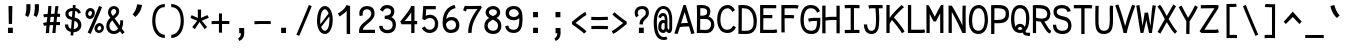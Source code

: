 SplineFontDB: 3.0
FontName: CosmicSansNeueMono
FullName: Cosmic Sans Neue Mono
FamilyName: CosmicSansNeueMono
Weight: Regular
Copyright: Created by Jany Belluz with FontForge 2.0 (http://fontforge.sf.net)
UComments: "2013-9-13: Created." 
Version: 1.3
ItalicAngle: 0
UnderlinePosition: -192
UnderlineWidth: 96
Ascent: 1650
Descent: 398
LayerCount: 2
Layer: 0 0 "Back"  1
Layer: 1 0 "Fore"  0
XUID: [1021 607 50037791 3178130]
FSType: 8
OS2Version: 3
OS2_WeightWidthSlopeOnly: 0
OS2_UseTypoMetrics: 1
CreationTime: 1379052706
ModificationTime: 1385310798
PfmFamily: 49
TTFWeight: 400
TTFWidth: 5
LineGap: 360
VLineGap: 0
Panose: 2 11 5 9 2 2 4 3 2 4
OS2TypoAscent: 1700
OS2TypoAOffset: 0
OS2TypoDescent: -404
OS2TypoDOffset: 0
OS2TypoLinegap: 350
OS2WinAscent: 1658
OS2WinAOffset: 0
OS2WinDescent: 418
OS2WinDOffset: 0
HheadAscent: 1700
HheadAOffset: 0
HheadDescent: -404
HheadDOffset: 0
OS2FamilyClass: 2057
OS2Vendor: 'PfEd'
MarkAttachClasses: 1
DEI: 91125
LangName: 1033 "" "" "" "" "" "" "" "" "" "Jany Belluz" "" "" "" "Copyright (c) 2013, Jany Belluz (<URL|email>),+AAoA-with Reserved Font Name CosmicSansNeueMono.+AAoACgAA-This Font Software is licensed under the SIL Open Font License, Version 1.1.+AAoA-This license is copied below, and is also available with a FAQ at:+AAoA-http://scripts.sil.org/OFL+AAoACgAK------------------------------------------------------------+AAoA-SIL OPEN FONT LICENSE Version 1.1 - 26 February 2007+AAoA------------------------------------------------------------+AAoACgAA-PREAMBLE+AAoA-The goals of the Open Font License (OFL) are to stimulate worldwide+AAoA-development of collaborative font projects, to support the font creation+AAoA-efforts of academic and linguistic communities, and to provide a free and+AAoA-open framework in which fonts may be shared and improved in partnership+AAoA-with others.+AAoACgAA-The OFL allows the licensed fonts to be used, studied, modified and+AAoA-redistributed freely as long as they are not sold by themselves. The+AAoA-fonts, including any derivative works, can be bundled, embedded, +AAoA-redistributed and/or sold with any software provided that any reserved+AAoA-names are not used by derivative works. The fonts and derivatives,+AAoA-however, cannot be released under any other type of license. The+AAoA-requirement for fonts to remain under this license does not apply+AAoA-to any document created using the fonts or their derivatives.+AAoACgAA-DEFINITIONS+AAoAIgAA-Font Software+ACIA refers to the set of files released by the Copyright+AAoA-Holder(s) under this license and clearly marked as such. This may+AAoA-include source files, build scripts and documentation.+AAoACgAi-Reserved Font Name+ACIA refers to any names specified as such after the+AAoA-copyright statement(s).+AAoACgAi-Original Version+ACIA refers to the collection of Font Software components as+AAoA-distributed by the Copyright Holder(s).+AAoACgAi-Modified Version+ACIA refers to any derivative made by adding to, deleting,+AAoA-or substituting -- in part or in whole -- any of the components of the+AAoA-Original Version, by changing formats or by porting the Font Software to a+AAoA-new environment.+AAoACgAi-Author+ACIA refers to any designer, engineer, programmer, technical+AAoA-writer or other person who contributed to the Font Software.+AAoACgAA-PERMISSION & CONDITIONS+AAoA-Permission is hereby granted, free of charge, to any person obtaining+AAoA-a copy of the Font Software, to use, study, copy, merge, embed, modify,+AAoA-redistribute, and sell modified and unmodified copies of the Font+AAoA-Software, subject to the following conditions:+AAoACgAA-1) Neither the Font Software nor any of its individual components,+AAoA-in Original or Modified Versions, may be sold by itself.+AAoACgAA-2) Original or Modified Versions of the Font Software may be bundled,+AAoA-redistributed and/or sold with any software, provided that each copy+AAoA-contains the above copyright notice and this license. These can be+AAoA-included either as stand-alone text files, human-readable headers or+AAoA-in the appropriate machine-readable metadata fields within text or+AAoA-binary files as long as those fields can be easily viewed by the user.+AAoACgAA-3) No Modified Version of the Font Software may use the Reserved Font+AAoA-Name(s) unless explicit written permission is granted by the corresponding+AAoA-Copyright Holder. This restriction only applies to the primary font name as+AAoA-presented to the users.+AAoACgAA-4) The name(s) of the Copyright Holder(s) or the Author(s) of the Font+AAoA-Software shall not be used to promote, endorse or advertise any+AAoA-Modified Version, except to acknowledge the contribution(s) of the+AAoA-Copyright Holder(s) and the Author(s) or with their explicit written+AAoA-permission.+AAoACgAA-5) The Font Software, modified or unmodified, in part or in whole,+AAoA-must be distributed entirely under this license, and must not be+AAoA-distributed under any other license. The requirement for fonts to+AAoA-remain under this license does not apply to any document created+AAoA-using the Font Software.+AAoACgAA-TERMINATION+AAoA-This license becomes null and void if any of the above conditions are+AAoA-not met.+AAoACgAA-DISCLAIMER+AAoA-THE FONT SOFTWARE IS PROVIDED +ACIA-AS IS+ACIA, WITHOUT WARRANTY OF ANY KIND,+AAoA-EXPRESS OR IMPLIED, INCLUDING BUT NOT LIMITED TO ANY WARRANTIES OF+AAoA-MERCHANTABILITY, FITNESS FOR A PARTICULAR PURPOSE AND NONINFRINGEMENT+AAoA-OF COPYRIGHT, PATENT, TRADEMARK, OR OTHER RIGHT. IN NO EVENT SHALL THE+AAoA-COPYRIGHT HOLDER BE LIABLE FOR ANY CLAIM, DAMAGES OR OTHER LIABILITY,+AAoA-INCLUDING ANY GENERAL, SPECIAL, INDIRECT, INCIDENTAL, OR CONSEQUENTIAL+AAoA-DAMAGES, WHETHER IN AN ACTION OF CONTRACT, TORT OR OTHERWISE, ARISING+AAoA-FROM, OUT OF THE USE OR INABILITY TO USE THE FONT SOFTWARE OR FROM+AAoA-OTHER DEALINGS IN THE FONT SOFTWARE." "http://scripts.sil.org/OFL" 
Encoding: UnicodeBmp
UnicodeInterp: none
NameList: Adobe Glyph List
DisplaySize: -36
AntiAlias: 1
FitToEm: 1
WinInfo: 210 42 14
BeginPrivate: 0
EndPrivate
Grid
-2048 1019.8 m 0
 4096 1019.8 l 0
  Named: "lowercase" 
-2048 1280.5 m 0
 4096 1280.5 l 0
  Named: "numbers" 
-1963.46 504.484 m 0
 3873.34 504.484 l 0
-1945.6 1375.6 m 0
 3891.2 1375.6 l 0
EndSplineSet
TeXData: 1 0 0 346030 173015 115343 423805 -1048576 115343 783286 444596 497025 792723 393216 433062 380633 303038 157286 324010 404750 52429 2506097 1059062 262144
BeginChars: 65536 560

StartChar: a
Encoding: 97 97 0
Width: 1100
VWidth: 6
Flags: W
HStem: -10 21G<856 895.95> -6 152<295.367 561.736> 504 153<344.522 679.622> 877 151<336.149 639.625>
VStem: 98 156<186.95 423.616> 716 157<285.558 463.324 597 791.012>
LayerCount: 2
Fore
SplineSet
873 318 m 2x7c
 873 283 873 190 886 173 c 0
 899 155 936 132 965 109 c 1
 882 -10 l 1xbc
 830 30 770 55 752 156 c 1
 674 81 585 -6 403 -6 c 0
 232 -6 98 135 98 301 c 0
 98 377 128 466 187 527 c 0
 282 624 392 657 510 657 c 0
 595 657 661 630 715 597 c 1
 715 792 648 877 496 877 c 0
 358 877 303 828 223 685 c 1
 93 767 l 1
 189 949 316 1025 494 1028 c 1
 719 1028 869 878 869 657 c 1
 873 318 l 2x7c
254 311 m 0
 254 206 310 146 403 146 c 0x7c
 583 146 690 304 716 345 c 1
 716 440 l 1
 659 475 579 504 509 504 c 0
 373 504 254 429 254 311 c 0
EndSplineSet
Validated: 1
EndChar

StartChar: b
Encoding: 98 98 1
Width: 1100
VWidth: -2
Flags: W
HStem: -7 154<382.022 681.177> 858 155<365.305 645.934> 1392 20G<116 279.5>
VStem: 113 165<5.34919 81.4914 1156.27 1403.8> 132 157<241.719 785.775 949 1399.8> 769 157<249.683 713.724>
LayerCount: 2
Fore
SplineSet
926 459 m 0xec
 926 191 819 -7 544 -7 c 0
 432 -7 352 28 289 84 c 1xec
 288 42 283 20 278 -12 c 1
 113 7 l 1xf4
 123 73 132 160 132 243 c 0
 132 251 132 259 132 267 c 0
 132 516 131 877 131 1157 c 0
 131 1251 123 1335 116 1403 c 1
 275 1412 l 1
 284 1339 289 1243 289 1152 c 2
 289 949 l 1
 337 985 375 1013 475 1013 c 0
 798 1013 926 795 926 459 c 0xec
769 478 m 0
 769 761 652 858 489 858 c 0
 398 858 341 795 289 744 c 1
 289 307 l 1
 360 193 407 147 544 147 c 0
 714 147 769 274 769 478 c 0
EndSplineSet
Validated: 1
EndChar

StartChar: c
Encoding: 99 99 2
Width: 1100
VWidth: 4
Flags: W
HStem: -7 157<379.683 760.344> 865 153<373.88 719.499>
VStem: 91 159<292.678 736.59>
LayerCount: 2
Fore
SplineSet
250 527 m 0
 250 157 457 150 567 150 c 2
 580 150 l 2
 736 150 811 215 863 302 c 1
 989 211 l 1
 956 169 863 -7 584 -7 c 0
 480 -7 357 1 261 73 c 1
 131 174 91 328 91 527 c 0
 91 894 269 1018 584 1018 c 0
 679 1018 753 994 813 948 c 0
 874 901 905 841 927 789 c 1
 773 729 l 1
 762 770 733 865 573 865 c 0
 352 865 250 766 250 527 c 0
EndSplineSet
Validated: 1
EndChar

StartChar: d
Encoding: 100 100 3
Width: 1100
VWidth: -2
Flags: W
HStem: -7 154<348.142 647.56> 858 155<389.251 663.98> 1391 20G<725 889.5>
VStem: 104 158<241.806 717.436> 741 157<241.719 785.775 949 1399.8>
LayerCount: 2
Fore
SplineSet
898 267 m 1
 898 241 l 2
 898 158 906 72 916 7 c 1
 752 -12 l 1
 747 20 742 42 741 84 c 1
 678 28 597 -7 485 -7 c 0
 210 -7 104 191 104 459 c 0
 104 795 231 1013 554 1013 c 0
 654 1013 692 980 740 949 c 1
 740 1156 l 2
 740 1250 732 1335 725 1403 c 1
 885 1411 l 1
 894 1338 899 1243 899 1152 c 2
 898 267 l 1
262 478 m 0
 262 274 315 147 485 147 c 0
 622 147 670 193 741 307 c 1
 741 744 l 1
 689 795 631 858 540 858 c 0
 377 858 262 761 262 478 c 0
EndSplineSet
Validated: 1
EndChar

StartChar: e
Encoding: 101 101 4
Width: 1100
VWidth: 32
Flags: W
HStem: -10 153<366.975 698.993> 460 150<460.379 784> 869 152<381.998 671.11>
VStem: 98 158<258.732 429.895 580 738.031> 784 159<611 749.303>
LayerCount: 2
Fore
SplineSet
529 1021 m 0
 906 1021 943 641 943 503 c 0
 943 483 943 468 942 460 c 1
 657 456 421 439 256 427 c 1
 256 274 339 143 525 143 c 0
 682 143 770 230 805 286 c 1
 926 183 l 1
 913 161 801 -10 521 -10 c 0
 235 -10 98 203 98 516 c 0
 98 802 246 1021 529 1021 c 0
256 580 m 1
 364 591 606 606 749 610 c 2
 784 611 l 1
 778 767 666 869 530 869 c 0
 360 869 257 734 256 580 c 1
EndSplineSet
Validated: 1
EndChar

StartChar: f
Encoding: 102 102 5
Width: 1100
VWidth: -2
Flags: W
HStem: 859 153<132 275 432 834.016> 1266 152<468.036 844.583>
VStem: 275 157<0 859 1013 1231.57>
LayerCount: 2
Fore
SplineSet
588 1266 m 0
 441 1266 432 1168 432 1060 c 2
 432 1013 l 1
 500 1013 630 1012 703 1012 c 1
 807 1009 834 1001 864 992 c 1
 835 846 l 1
 814 853 793 859 737 859 c 2
 432 859 l 1
 433 705 435 4 435 0 c 1
 278 0 l 1
 278 25 277 712 275 859 c 1
 132 859 l 1
 132 1012 l 1
 276 1012 l 1
 276 1028 275 1045 275 1064 c 0
 275 1207 303 1418 580 1418 c 0
 799 1418 947 1392 1031 1225 c 1
 905 1148 l 1
 855 1246 793 1266 588 1266 c 0
EndSplineSet
Validated: 1
EndChar

StartChar: g
Encoding: 103 103 6
Width: 1100
VWidth: 14
Flags: W
HStem: -346 156<279.07 787.902> 69 153<285.055 808.211> 351 153<351.679 678.877> 889 152<354.355 694.546 874.713 984>
VStem: 100 157<-165.163 42.3412 234.782 397.316> 115 158<578.656 807.783> 745 156<572.531 838.407> 831 157<-151.81 42.8716>
LayerCount: 2
Fore
SplineSet
874 857 m 1xf4
 892 816 901 783 901 725 c 0xf6
 901 509 800 351 499 351 c 2
 496 351 l 2
 421 351 352 370 290 399 c 1
 271 377 259 364 259 320 c 0
 259 230 293 220 439 220 c 0
 482 220 577 222 641 222 c 0
 804 222 988 174 988 -27 c 0
 988 -308 826 -346 460 -346 c 0
 256 -346 100 -282 100 -67 c 0xf9
 100 34 134 88 187 135 c 1
 140 170 102 229 102 315 c 0
 102 416 139 455 176 496 c 1
 139 543 115 601 115 669 c 0
 115 672 115 675 115 678 c 0
 115 913 263 1041 517 1041 c 0
 617 1041 711 1028 787 981 c 1
 836 1027 868 1042 984 1042 c 1
 984 879 l 1
 972 881 961 882 951 882 c 0
 917 882 889 872 874 857 c 1xf4
745 720 m 0
 745 840 668 889 517 889 c 0
 349 889 273 795 273 682 c 0
 273 583 374 504 503 504 c 0
 709 504 745 607 745 720 c 0
464 -190 m 0
 493 -190 520 -190 545 -190 c 0
 744 -190 831 -181 831 -28 c 0
 831 55 753 69 574 69 c 0
 520 69 414 67 341 66 c 1
 292 47 257 4 257 -62 c 0xf9
 257 -181 325 -190 464 -190 c 0
EndSplineSet
Validated: 1
EndChar

StartChar: p
Encoding: 112 112 7
Width: 1100
VWidth: -2
Flags: W
HStem: -7 155<371.305 651.934> 858 155<388.237 687.54> 998 20G<120 286.5>
VStem: 139 156<-393.801 56 220.225 763.281> 775 157<291.52 763.3>
LayerCount: 2
Fore
SplineSet
139 739 m 2xd8
 139 747 139 755 139 763 c 0
 139 846 130 932 120 998 c 1
 284 1018 l 1xb8
 289 986 294 964 295 922 c 1
 358 978 438 1013 550 1013 c 0
 825 1013 932 814 932 546 c 0
 932 210 804 -7 481 -7 c 0
 381 -7 343 25 295 56 c 1
 295 -151 l 2
 295 -245 304 -329 311 -397 c 1
 152 -406 l 1
 143 -333 138 -237 138 -146 c 2
 139 739 l 2xd8
775 527 m 0
 775 731 721 858 551 858 c 0xd8
 414 858 366 812 295 698 c 1
 295 262 l 1
 347 211 404 148 495 148 c 0
 658 148 775 244 775 527 c 0
EndSplineSet
Validated: 1
EndChar

StartChar: h
Encoding: 104 104 8
Width: 1100
VWidth: -2
Flags: W
HStem: -4 21G<98 258.5 852 907.043> 858 153<351.877 684.129> 1382 20G<110 268.043>
VStem: 111 157<4 785.233 940 1401> 738 157<130.048 802.125>
LayerCount: 2
Fore
SplineSet
738 576 m 2
 738 803 702 858 501 858 c 0
 400 858 299 793 268 731 c 1
 268 198 l 2
 268 119 261 42 256 -4 c 1
 98 4 l 1
 106 76 111 127 111 204 c 0
 111 708 110 1401 110 1401 c 1
 268 1402 l 1
 269 940 l 1
 334 981 406 1011 508 1011 c 0
 629 1011 739 1011 818 915 c 1
 890 830 895 752 895 642 c 2
 895 576 l 2
 895 412 894 335 894 223 c 0
 894 168 920 139 980 100 c 1
 892 -17 l 1
 812 28 738 81 738 208 c 2
 738 576 l 2
EndSplineSet
Validated: 1
EndChar

StartChar: i
Encoding: 105 105 9
Width: 1100
VWidth: 0
Flags: W
HStem: -18 142<607.434 970.467> 857 156<184.467 438> 1178 225<374 609>
VStem: 374 235<1178 1400> 438 160<133.613 857>
LayerCount: 2
Fore
SplineSet
374 1403 m 1xf0
 609 1400 l 1
 609 1175 l 1
 374 1178 l 1
 374 1403 l 1xf0
EndSplineSet
Refer: 177 305 N 1 0 0 1 40 0 2
Validated: 1
EndChar

StartChar: j
Encoding: 106 106 10
Width: 1100
VWidth: 0
Flags: W
HStem: -387 156<386.311 651.621> 864 155<434.191 686> 1179 225<620 854>
VStem: 620 234<1179 1401> 687 156<-196.669 864>
LayerCount: 2
Fore
SplineSet
620 1404 m 1xf0
 854 1401 l 1
 854 1176 l 1
 620 1179 l 1
 620 1404 l 1xf0
EndSplineSet
Refer: 321 567 N 1 0 0 1 40 0 2
Validated: 1
EndChar

StartChar: k
Encoding: 107 107 11
Width: 1100
VWidth: -2
Flags: W
HStem: 872 144<520.523 738.984> 1407 20G<216.455 290.5>
VStem: 156 157<0 469 611.15 735.644 880 1381.07> 762 157<618.956 848.248>
LayerCount: 2
Fore
SplineSet
313 880 m 1
 385 929 535 1016 641 1016 c 0
 777 1016 900 933 914 814 c 0
 917 791 919 761 919 732 c 0
 919 699 916 665 911 639 c 0
 905 605 853 503 750 454 c 1
 848 381 846 261 899 173 c 0
 923 134 949 113 982 89 c 1
 898 -19 l 1
 775 41 740 159 713 238 c 0
 663 383 438 455 314 469 c 1
 314 469 312 279 312 129 c 0
 312 79 313 33 313 0 c 1
 156 0 l 1
 156 1228 l 2
 156 1289 146 1342 133 1383 c 1
 286 1427 l 1
 295 1404 313 1359 313 1293 c 2
 313 880 l 1
606 566 m 0
 707 566 762 657 762 745 c 0
 762 763 760 780 755 795 c 0
 745 828 713 872 650 872 c 0
 626 872 598 866 565 850 c 0
 466 803 387 758 313 708 c 1
 313 618 l 1
 397 605 462 590 511 579 c 0
 548 571 579 566 606 566 c 0
EndSplineSet
Validated: 1
EndChar

StartChar: l
Encoding: 108 108 12
Width: 1100
VWidth: -2
Flags: W
HStem: -16 142<548.434 911.467> 1273 155<123.466 376>
VStem: 379 160<135.613 1273>
LayerCount: 2
Fore
SplineSet
416 1428 m 2
 536 1428 l 1
 536 1155 539 212 539 212 c 1
 544 130 584 126 676 126 c 0
 769 126 893 147 962 199 c 1
 1030 85 l 1
 944 14 801 -16 677 -16 c 0
 592 -16 516 -2 472 22 c 0
 387 69 379 149 379 208 c 2
 376 1273 l 1
 327 1273 214 1266 119 1244 c 1
 91 1387 l 1
 203 1413 312 1428 416 1428 c 2
EndSplineSet
Validated: 1
EndChar

StartChar: m
Encoding: 109 109 13
Width: 1100
VWidth: 4
Flags: W
HStem: 853 167<346.785 454.055 627.325 757.486>
VStem: 109 157<0 758.452> 455 141<0 823.106> 767 156<123.69 856.389>
LayerCount: 2
Fore
SplineSet
954 -21 m 1
 883 -7 767 48 767 189 c 2
 767 191 l 1
 768 721 l 2
 768 825 737 861 710 861 c 0
 698 861 638 846 595 760 c 1
 596 0 l 1
 455 0 l 1
 455 814 l 1
 448 844 425 853 407 853 c 0
 404 853 402 852 399 852 c 0
 380 849 317 797 266 666 c 1
 266 0 l 1
 109 0 l 1
 106 809 l 2
 106 902 93 952 76 1001 c 1
 235 1041 l 1
 250 1009 264 972 266 926 c 1
 296 977 340 1020 410 1020 c 0
 484 1020 525 990 555 928 c 1
 580 969 636 1016 727 1016 c 2
 735 1016 l 2
 778 1016 825 1014 868 954 c 0
 911 894 923 834 923 739 c 2
 923 201 l 2
 923 150 974 113 1015 97 c 1
 954 -21 l 1
EndSplineSet
Validated: 1
EndChar

StartChar: o
Encoding: 111 111 14
Width: 1100
VWidth: 6
Flags: W
HStem: 1 155<363.159 650.662> 878 154<372.497 659.881>
VStem: 92 158<272.944 736.885> 763 159<279.587 758.636>
LayerCount: 2
Fore
SplineSet
502 1 m 1
 230 2 92 184 92 464 c 0
 92 756 194 1032 486 1032 c 0
 683 1032 793 963 863 831 c 0
 904 752 922 639 922 543 c 0
 922 258 826 1 504 1 c 2
 502 1 l 1
674 215 m 1
 739 276 763 382 763 530 c 0
 763 536 763 542 763 548 c 0
 761 732 697 878 520 878 c 0
 312 878 250 713 250 469 c 0
 250 274 337 156 504 156 c 1
 580 157 624 173 674 215 c 1
EndSplineSet
Validated: 1
EndChar

StartChar: n
Encoding: 110 110 15
Width: 1100
VWidth: 6
Flags: W
HStem: 872 150<429.07 690.196>
VStem: 133 158<0 778.144> 717 159<129.808 841.083>
LayerCount: 2
Fore
SplineSet
291 927 m 1
 417 993 477 1022 587 1022 c 0
 708 1022 876 945 876 796 c 2
 876 211 l 2
 876 145 926 123 982 93 c 1
 898 -19 l 1
 809 24 717 75 717 204 c 2
 717 765 l 2
 717 839 632 872 565 872 c 0
 502 872 437 830 292 760 c 1
 291 0 l 1
 133 -1 l 1
 133 705 l 2
 133 883 125 909 101 1003 c 1
 261 1040 l 1
 271 1016 284 976 291 927 c 1
EndSplineSet
Validated: 1
EndChar

StartChar: q
Encoding: 113 113 16
Width: 1100
VWidth: -2
Flags: W
HStem: -7 155<419.119 699.98> 858 155<383.869 683.56> 998 20G<785.5 952>
VStem: 140 156<291.52 755.414> 777 156<-393.801 56 220.225 763.281>
LayerCount: 2
Fore
SplineSet
933 739 m 2xb8
 934 -146 l 2
 934 -237 929 -333 920 -406 c 1
 761 -397 l 1
 768 -329 776 -245 776 -151 c 2
 776 56 l 1
 728 25 690 -7 590 -7 c 0
 267 -7 140 210 140 546 c 0
 140 814 246 1013 521 1013 c 0xd8
 633 1013 714 978 777 922 c 1
 778 964 783 986 788 1018 c 1
 952 998 l 1
 942 932 933 846 933 763 c 0
 933 755 933 747 933 739 c 2xb8
296 527 m 0
 296 244 413 148 576 148 c 0
 667 148 725 211 777 262 c 1
 777 698 l 1
 706 812 658 858 521 858 c 0
 351 858 296 731 296 527 c 0
EndSplineSet
Validated: 1
EndChar

StartChar: r
Encoding: 114 114 17
Width: 1100
VWidth: 4
Flags: W
HStem: 876 160<546.393 771.826>
VStem: 214 156<1 689.995> 782 157<734 869.776>
LayerCount: 2
Fore
SplineSet
374 886 m 1
 467 1000 571 1036 726 1036 c 0
 893 1036 939 922 939 740 c 0
 939 738 939 736 939 734 c 1
 782 734 l 1
 778 815 790 876 698 876 c 0
 597 876 470 829 370 606 c 1
 370 0 l 1
 214 1 l 1
 214 775 l 2
 214 832 174 861 112 916 c 1
 216 1057 l 1
 277 1008 337 970 374 886 c 1
EndSplineSet
Validated: 1
EndChar

StartChar: s
Encoding: 115 115 18
Width: 1100
VWidth: 6
Flags: W
HStem: -20 143<335.391 665.341> 881 148<333.448 669.835>
VStem: 112 157<192.72 329> 146 160<706.04 850.139> 735 155<188.544 389.011>
LayerCount: 2
Fore
SplineSet
263 571 m 0xe8
 198 606 146 672 146 783 c 0
 147 956 309 1029 484 1029 c 0
 606 1029 782 989 864 888 c 1
 751 777 l 1
 698 839 584 881 498 881 c 0
 392 881 306 847 306 787 c 0xd8
 306 739 323 716 363 698 c 1
 628 586 890 565 890 281 c 0
 890 119 776 28 669 0 c 1
 613 -13 553 -20 496 -20 c 0
 240 -20 112 115 112 330 c 1
 269 329 l 1
 269 195 338 123 493 123 c 0
 616 123 735 176 735 286 c 0
 735 359 704 385 649 426 c 1
 572 481 368 516 263 571 c 0xe8
EndSplineSet
Validated: 1
EndChar

StartChar: t
Encoding: 116 116 19
Width: 1100
VWidth: 0
Flags: W
HStem: -6 155<403.71 778.905> 872 145<152 180>
VStem: 182 159<209.621 865 1017 1255>
LayerCount: 2
Fore
SplineSet
341 437 m 1
 341 397 l 2
 341 264 377 163 488 152 c 0
 506 150 583 149 596 149 c 0
 661 149 725 159 750 173 c 0
 807 203 825 258 832 277 c 1
 958 221 l 1
 948 193 925 102 813 37 c 0
 755 3 683 -6 598 -6 c 0
 414 -6 292 13 221 161 c 0
 186 233 182 308 182 394 c 2
 182 437 l 1
 186 541 188 672 194 865 c 1
 180 865 l 2
 152 865 124 861 98 854 c 1
 78 1000 l 1
 102 1009 147 1012 180 1012 c 2
 195 1012 l 1
 195 1082 196 1186 196 1256 c 1
 354 1255 l 1
 354 1189 353 1085 352 1017 c 1
 474 1017 l 1
 619 1018 773 1019 773 1019 c 1
 791 1019 l 1
 791 872 l 1
 474 872 l 2
 428 872 401 869 355 869 c 1
 346 665 345 537 341 437 c 1
EndSplineSet
Validated: 1
EndChar

StartChar: u
Encoding: 117 117 20
Width: 1100
VWidth: 6
Flags: W
HStem: -10 21G<897.5 940.017> -10 21G<897.5 940.017> 2 154<340.683 605.04> 1001 20G<152.481 282>
VStem: 134 156<180.892 701.424> 759 158<276.783 1001>
LayerCount: 2
Fore
SplineSet
926 -10 m 1x9c
 869 31 815 72 793 158 c 1
 709 72 612 5 462 2 c 1
 453 2 l 2
 391 2 306 3 246 44 c 0
 201 75 134 132 134 214 c 0
 131 482 138 911 111 994 c 1
 271 1021 l 1
 293 929 288 616 290 250 c 1
 296 216 318 190 340 174 c 0
 354 164 405 156 446 156 c 1x3c
 513 159 554 167 605 198 c 0
 652 226 721 256 759 344 c 1
 760 1001 l 1
 918 1001 l 1
 917 239 l 1
 919 187 968 139 1008 107 c 1
 926 -10 l 1x9c
EndSplineSet
Validated: 1
EndChar

StartChar: v
Encoding: 118 118 21
Width: 1100
VWidth: 6
Flags: W
HStem: -3 21G<387 440>
VStem: 776 155<587.532 1011>
LayerCount: 2
Fore
SplineSet
173 1048 m 1
 243 973 265 924 291 849 c 0
 336 723 510 281 521 177 c 1
 645 320 769 610 775 817 c 0
 776 845 776 881 776 914 c 0
 776 955 776 993 774 1011 c 1
 926 1015 l 1
 929 999 931 879 931 821 c 0
 929 576 779 251 634 71 c 0
 577 0 493 -3 387 -3 c 1
 387 137 186 685 124 839 c 0
 116 860 70 927 44 952 c 1
 173 1048 l 1
EndSplineSet
Validated: 1
EndChar

StartChar: w
Encoding: 119 119 22
Width: 1100
Flags: W
HStem: 0 176<360.012 413.887 671.84 741.542> 998 20G<807 971.5>
VStem: 461 141<411.109 823> 812 164<326.951 1018>
LayerCount: 2
Fore
SplineSet
37 984 m 1
 172 1061 l 1
 207 1002 237 913 263 794 c 0
 289 675 323 469 366 175 c 1
 429 175 461 339 461 666 c 2
 461 731 l 1
 461 745 l 2
 461 774 460 800 458 823 c 1
 602 823 l 1
 606 738 631 522 676 176 c 1
 693 176 708 182 721 194 c 0
 734 206 745 223 754 247 c 0
 763 271 771 295 778 320 c 0
 785 345 791 378 795 418 c 0
 799 458 802 491 805 520 c 0
 808 549 809 587 810 632 c 0
 811 677 812 712 812 735 c 0
 812 758 812 790 812 831 c 0
 812 909 810 971 807 1018 c 1
 969 1018 l 1
 974 971 976 907 976 827 c 0
 976 603 960 417 928 270 c 0
 919 226 907 189 892 158 c 0
 877 127 858 99 833 74 c 0
 808 49 777 30 738 18 c 0
 699 6 653 0 600 0 c 2
 566 0 l 1
 552 140 543 239 539 297 c 1
 525 218 513 164 502 136 c 0
 465 48 399 4 302 3 c 1
 297 3 l 1
 270 4 247 8 230 15 c 1
 222 82 202 221 168 430 c 0
 134 639 109 775 92 839 c 0
 77 898 58 947 37 984 c 1
EndSplineSet
Validated: 1
EndChar

StartChar: x
Encoding: 120 120 23
Width: 1100
VWidth: 4
Flags: W
HStem: 3 153<849.536 970> 1009 20G<770 925>
VStem: 770 158<912.879 1028>
LayerCount: 2
Fore
SplineSet
880 863 m 1
 830 778 712 595 632 488 c 1
 710 385 844 178 864 165 c 0
 868 162 884 156 918 156 c 0
 936 156 954 159 970 162 c 1
 970 9 l 1
 950 6 928 3 908 3 c 0
 868 3 828 15 788 43 c 1
 716 90 612 261 528 379 c 1
 378 184 221 0 206 -18 c 1
 85 84 l 1
 93 95 274 323 430 511 c 1
 346 629 232 786 100 960 c 1
 230 1061 l 1
 354 891 456 740 538 624 c 1
 610 711 666 807 736 930 c 0
 756 965 766 1011 770 1028 c 1
 928 1029 l 1
 922 980 912 914 880 863 c 1
EndSplineSet
Validated: 1
EndChar

StartChar: y
Encoding: 121 121 24
Width: 1100
VWidth: 14
Flags: W
HStem: -376 153<226.201 373.113> 889 152<40 115.747>
VStem: 26 156<-179.577 0> 758 158<748.803 1043>
LayerCount: 2
Fore
SplineSet
292 -223 m 0
 398 -223 452 -38 490 68 c 1
 396 396 213 776 116 880 c 0
 111 885 80 889 55 889 c 0
 50 889 45 888 40 888 c 1
 40 1041 l 1
 73 1041 112 1040 140 1036 c 0
 307 1011 469 612 582 287 c 1
 656 504 750 816 758 1043 c 1
 916 1043 l 1
 916 983 911 926 902 875 c 0
 837 522 708 169 576 -142 c 1
 523 -277 445 -376 296 -376 c 0
 121 -376 31 -173 26 0 c 1
 182 0 l 1
 186 -95 212 -223 292 -223 c 0
EndSplineSet
Validated: 1
EndChar

StartChar: z
Encoding: 122 122 25
Width: 1100
VWidth: 6
Flags: W
HStem: -9 21G<858.5 886.517> -9 21G<858.5 886.517> 13 156<266 878.911> 854 157<144 692>
LayerCount: 2
Fore
SplineSet
117 866 m 1xb0
 144 1017 l 1
 190 1012 301 1011 425 1011 c 0
 611 1011 827 1014 897 1016 c 1
 921 901 l 1
 910 890 777 736 572 523 c 1
 449 398 341 302 266 169 c 1
 752 168 l 2
 808 168 860 156 921 136 c 1
 881 -9 l 1
 836 4 819 13 754 13 c 2
 91 13 l 1
 91 33 l 2
 91 106 92 158 113 202 c 0
 189 361 319 469 456 618 c 0
 552 723 630 799 692 857 c 1
 624 856 523 854 422 854 c 0
 297 854 174 857 117 866 c 1xb0
EndSplineSet
Validated: 1
EndChar

StartChar: A
Encoding: 65 65 26
Width: 1100
VWidth: 0
Flags: W
HStem: -11 21G<874.098 984.242> -8 18G<57.2308 194.867 874.098 984.242> 355 178<364.946 712> 1395 20G<478.314 609.447>
LayerCount: 2
Fore
SplineSet
485 1415 m 1x70
 603 1415 l 1
 1052 22 l 1
 880 -11 l 1xb0
 772 355 l 1
 624 352 419 353 302 324 c 1
 188 -8 l 1
 18 18 l 1
 485 1415 l 1x70
712 534 m 1
 544 1070 l 1
 362 512 l 1
 425 526 478 529 565 533 c 1
 712 534 l 1
EndSplineSet
Validated: 1
EndChar

StartChar: B
Encoding: 66 66 27
Width: 1100
VWidth: 0
Flags: W
HStem: 3 164<265 714.594> 705 170<271 549.453> 1254 162<271.221 557.025>
VStem: 103 166<167 705 875 1246.12> 622 165<935.771 1191.68> 823 167<281.078 594.295>
LayerCount: 2
Fore
SplineSet
744 630 m 0
 667 696 604 707 504 707 c 0
 453 707 392 705 315 705 c 2
 269 705 l 1
 267 447 266 250 265 167 c 1
 378 167 420 160 499 160 c 0
 541 160 577 162 614 167 c 0
 725 181 823 289 823 446 c 0
 823 532 799 583 744 630 c 0
622 1081 m 2
 622 1204 520 1254 376 1254 c 2
 358 1254 l 2
 317 1254 301 1251 269 1248 c 1
 272 1208 273 1160 273 1109 c 0
 273 1036 271 956 271 875 c 1
 424 878 476 871 571 931 c 0
 599 948 622 1009 622 1073 c 2
 622 1081 l 2
103 897 m 0
 103 1086 99 1263 90 1401 c 1
 175 1408 226 1416 345 1416 c 0
 351 1416 358 1416 364 1416 c 0
 580 1416 787 1327 787 1092 c 0
 787 987 760 897 696 836 c 1
 859 779 990 635 990 428 c 0
 990 183 833 25 658 3 c 0
 617 -2 574 -5 533 -5 c 0
 444 -5 349 3 236 3 c 2
 93 3 l 1
 93 214 103 444 103 897 c 0
EndSplineSet
Validated: 1
EndChar

StartChar: C
Encoding: 67 67 28
Width: 1100
VWidth: 0
Flags: W
HStem: -3 168<406.747 735.712> 1256 168<440.84 723.776>
VStem: 60 167<385.758 982.633>
LayerCount: 2
Fore
SplineSet
598 1256 m 0
 477 1256 384 1185 334 1112 c 1
 287 1041 227 914 227 681 c 0
 227 502 259 343 362 244 c 0
 427 181 478 165 564 165 c 2
 578 165 l 1
 732 170 823 251 877 373 c 1
 1023 290 l 1
 945 121 805 -3 605 -3 c 2
 602 -3 l 2
 485 -3 347 24 248 124 c 1
 122 257 60 436 60 679 c 0
 60 956 144 1126 199 1209 c 0
 275 1325 418 1424 602 1424 c 0
 749 1424 883 1332 975 1159 c 1
 833 1070 l 1
 769 1201 688 1256 598 1256 c 0
EndSplineSet
Validated: 1
EndChar

StartChar: D
Encoding: 68 68 29
Width: 1100
VWidth: 0
Flags: W
HStem: -11 165<242 683.178> 1256 166<249.885 557.506>
VStem: 81 166<157 1252.71> 852 167<342.739 893.533>
LayerCount: 2
Fore
SplineSet
74 136 m 1
 74 195 81 619 81 962 c 2
 81 1043 l 2
 81 1180 76 1313 67 1407 c 1
 152 1416 199 1422 303 1422 c 0
 588 1422 752 1334 881 1139 c 1
 969 1004 1019 812 1019 619 c 0
 1019 545 1010 472 996 401 c 0
 946 144 777 16 588 -3 c 0
 530 -8 477 -11 419 -11 c 0
 331 -11 191 -3 71 -3 c 1
 71 33 71 31 74 136 c 1
325 1256 m 2
 294 1256 l 2
 287 1256 281 1256 275 1256 c 0
 266 1256 258 1256 247 1254 c 1
 248 1227 248 1193 248 1160 c 0
 248 1092 247 1018 247 944 c 0
 247 617 243 262 242 157 c 1
 334 154 382 154 445 154 c 0
 622 154 755 182 823 377 c 0
 840 426 852 522 852 581 c 0
 852 754 813 936 745 1040 c 0
 652 1180 557 1256 325 1256 c 2
EndSplineSet
Validated: 1
EndChar

StartChar: E
Encoding: 69 69 30
Width: 1100
VWidth: 0
Flags: W
HStem: -3 164<271 944.953> 726 164<274 734> 1247 167<274 934>
VStem: 108 166<161 726 890 1247>
LayerCount: 2
Fore
SplineSet
108 1409 m 1
 167 1413 240 1414 322 1414 c 0
 355 1414 389 1414 425 1414 c 2
 541 1414 l 2
 697 1414 840 1410 918 1410 c 2
 934 1410 l 1
 934 1247 l 1
 274 1247 l 1
 274 890 l 1
 734 890 l 1
 734 726 l 1
 274 726 l 1
 274 693 l 2
 274 472 271 245 271 161 c 1
 822 162 l 2
 881 162 945 191 945 191 c 1
 991 29 l 1
 941 15 904 -3 824 -3 c 2
 108 -3 l 1
 108 1409 l 1
EndSplineSet
Validated: 1
EndChar

StartChar: F
Encoding: 70 70 31
Width: 1100
VWidth: 0
Flags: W
HStem: 728 164<287 746.161> 1248 167<287 948.737>
VStem: 123 164<3 725 888 1246>
LayerCount: 2
Fore
SplineSet
292 -1 m 1
 123 3 l 1
 123 1415 l 1
 842 1415 l 1
 923 1412 973 1396 1009 1377 c 1
 950 1218 l 1
 923 1233 900 1247 797 1248 c 1
 723 1248 l 2
 614 1248 479 1247 287 1246 c 1
 287 888 l 1
 413 888 483 892 611 892 c 0
 703 892 765 876 766 876 c 2
 785 871 l 1
 748 713 l 1
 709 723 655 728 608 728 c 0
 497 728 400 728 287 725 c 1
 287 593 292 100 292 -1 c 1
EndSplineSet
Validated: 1
EndChar

StartChar: G
Encoding: 71 71 32
Width: 1100
VWidth: 0
Flags: W
HStem: -9 169<389.757 745.806> 638 164<461.39 868> 1254 166<384.093 735.188>
VStem: 22 170<386.374 1008.04> 868 174<306.886 640>
LayerCount: 2
Fore
SplineSet
905 799 m 0
 953 799 998 803 1042 807 c 1
 1042 659 l 2
 1042 185 914 53 727 3 c 1
 680 -8 612 -9 568 -9 c 0
 186 -9 22 306 22 685 c 0
 22 943 77 1155 215 1293 c 1
 320 1389 440 1420 561 1420 c 2
 582 1420 l 1
 807 1415 947 1296 1026 1118 c 1
 876 1043 l 1
 821 1167 733 1254 570 1254 c 0
 482 1254 418 1247 336 1174 c 0
 219 1070 192 860 192 673 c 0
 192 391 274 160 578 160 c 0
 608 160 639 162 666 170 c 1
 795 201 868 288 868 640 c 1
 841 638 816 638 792 638 c 0
 759 638 728 639 698 639 c 0
 623 639 551 633 457 597 c 1
 415 755 l 1
 516 794 625 802 731 802 c 0
 790 802 848 799 905 799 c 0
EndSplineSet
Validated: 1
EndChar

StartChar: H
Encoding: 72 72 33
Width: 1100
VWidth: 0
Flags: W
HStem: 681 166<236.831 793> 1393 15G<64 231.966 792 959>
VStem: 64 167<0 659.026 816 1410> 793 166<0 681 847 1408>
LayerCount: 2
Fore
SplineSet
232 1413 m 1
 231 816 l 1
 328 839 427 847 553 847 c 2
 793 847 l 1
 793 1146 792 1231 792 1408 c 1
 959 1408 l 1
 959 0 l 1
 793 0 l 1
 793 681 l 1
 748 681 702 681 657 681 c 0
 504 681 355 678 231 651 c 1
 231 277 233 197 233 0 c 1
 64 0 l 1
 64 1410 l 1
 232 1413 l 1
EndSplineSet
Validated: 1
EndChar

StartChar: K
Encoding: 75 75 34
Width: 1100
VWidth: 0
Flags: W
HStem: -5 21G<123 289> 1406 20G<123 289 895 926.172>
VStem: 123 166<-5 550.647 766 1426>
LayerCount: 2
Fore
SplineSet
509 790 m 1
 635 662 999 211 1053 64 c 1
 912 -19 l 1
 864 100 545 517 408 654 c 1
 408 654 321 547 289 470 c 1
 289 -5 l 1
 123 -5 l 1
 123 1426 l 1
 289 1426 l 1
 289 766 l 1
 373 887 447 974 551 1086 c 1
 752 1299 884 1405 906 1428 c 1
 1023 1312 l 1
 832 1168 572 870 509 790 c 1
EndSplineSet
Validated: 1
EndChar

StartChar: L
Encoding: 76 76 35
Width: 1100
VWidth: 0
Flags: W
HStem: -3 168<318 989.863> 1395 20G<149 318>
VStem: 149 169<165 1415>
LayerCount: 2
Fore
SplineSet
149 -3 m 1
 149 1415 l 1
 318 1415 l 1
 318 165 l 1
 865 165 l 1
 927 168 946 173 992 189 c 1
 1035 29 l 1
 986 12 946 -3 867 -3 c 2
 149 -3 l 1
EndSplineSet
Validated: 1
EndChar

StartChar: M
Encoding: 77 77 36
Width: 1100
VWidth: 31
Flags: W
HStem: -5 21G<23.9579 190 726.94 892> 1411 20G<21 162 726.5 890.028>
VStem: 24 166<-5 981> 727 165<-5 1003>
LayerCount: 2
Fore
SplineSet
21 1421 m 1
 127 1431 l 1
 197 1325 276 1155 348 1022 c 0
 400 924 427 868 447 827 c 1
 534 996 684 1289 769 1431 c 1
 890 1431 l 1
 892 -5 l 1
 727 -5 l 1
 724 1003 l 1
 646 849 524 627 512 588 c 1
 384 591 l 1
 376 608 315 728 223 912 c 1
 201 960 206 950 190 981 c 1
 190 -5 l 1
 24 -5 l 1
 21 1421 l 1
EndSplineSet
Validated: 1
EndChar

StartChar: N
Encoding: 78 78 37
Width: 1100
VWidth: 0
Flags: W
HStem: -3 17G<80 247 705.5 958> 1395 19G<80 247 796.5 963>
VStem: 80 166<-3 1091> 788 166<-5 100.796 389 1414>
LayerCount: 2
Fore
SplineSet
791 -7 m 1
 620 382 458 706 246 1091 c 1
 246 869 l 2
 246 550 247 163 247 -3 c 1
 80 -3 l 1
 80 1415 l 1
 247 1410 l 1
 379 1209 669 659 792 389 c 1
 790 531 788 679 788 825 c 0
 788 1028 792 1228 801 1414 c 1
 963 1414 l 1
 957 1291 954 1128 954 950 c 0
 954 704 959 428 959 177 c 0
 959 115 958 53 958 -5 c 1
 791 -7 l 1
EndSplineSet
Validated: 1
EndChar

StartChar: O
Encoding: 79 79 38
Width: 1100
VWidth: 0
Flags: W
HStem: -17 167<369.535 681.41> 1275 167<402.109 686.308>
VStem: 44 167<352.638 994.501> 856 166<389.013 1008.4>
LayerCount: 2
Fore
SplineSet
299 264 m 1
 350 193 423 150 536 150 c 0
 658 150 734 223 781 313 c 1
 823 383 855 563 856 680 c 1
 856 701 l 2
 856 826 837 993 781 1105 c 0
 720 1229 646 1275 554 1275 c 0
 454 1275 396 1245 335 1162 c 0
 263 1065 211 911 211 625 c 0
 211 512 240 344 299 264 c 1
549 1442 m 1
 679 1442 1017 1362 1022 689 c 1
 1022 677 l 2
 1022 498 975 331 925 230 c 0
 846 73 709 -17 536 -17 c 0
 408 -17 274 29 189 138 c 0
 95 258 44 424 44 620 c 0
 44 996 124 1158 198 1262 c 0
 267 1360 385 1439 549 1442 c 1
EndSplineSet
Validated: 1
EndChar

StartChar: P
Encoding: 80 80 39
Width: 1100
VWidth: 0
Flags: W
HStem: -11 21G<110 276> -11 21G<110 276> 501 166<277 693.04> 1255 165<278 716.704>
VStem: 110 168<-10 505 668 1249> 857 170<805.437 1138.95>
LayerCount: 2
Fore
SplineSet
276 -11 m 1xbc
 110 -10 l 1
 110 1410 l 1
 234 1410 274 1420 414 1420 c 0
 650 1420 829 1405 950 1255 c 0
 1007 1184 1027 1086 1027 988 c 0
 1027 889 1019 780 956 685 c 0
 853 532 689 501 438 501 c 0
 388 501 334 503 277 505 c 1
 277 218 276 159 276 -11 c 1xbc
857 981 m 0
 857 1208 695 1248 437 1255 c 1
 373 1255 325 1250 278 1249 c 1
 278 1112 l 2
 278 913 277 668 277 668 c 1
 315 667 350 667 385 667 c 0
 685 667 857 732 857 981 c 0
EndSplineSet
Validated: 1
EndChar

StartChar: Q
Encoding: 81 81 40
Width: 1100
VWidth: 0
Flags: W
HStem: -143 165<804.964 1023> -3 160<404.256 626.005> 306 162<422.763 602.587> 1256 167<373.276 658.591>
VStem: 54 167<371.778 1055.07> 823 167<383.688 1057.54>
LayerCount: 2
Fore
SplineSet
627 181 m 1x7c
 614 271 590 306 513 306 c 0
 452 306 402 260 402 199 c 0
 402 198 402 197 402 196 c 0
 429 167 476 157 516 157 c 0
 549 157 589 165 627 181 c 1x7c
505 468 m 0
 630 468 716 414 751 312 c 1
 810 389 823 545 823 724 c 0
 823 734 823 743 823 753 c 0
 823 867 820 993 751 1115 c 0
 703 1199 618 1256 512 1256 c 0
 322 1256 221 1071 221 753 c 0
 221 642 222 472 286 314 c 1
 321 437 455 468 505 468 c 0
934 -143 m 0xbc
 813 -143 682 -122 655 16 c 1
 612 4 569 -3 527 -3 c 0x7c
 405 -3 292 44 209 132 c 0
 104 245 54 445 54 686 c 0
 54 912 84 1121 184 1254 c 0
 282 1385 385 1423 514 1423 c 0
 689 1423 812 1352 895 1198 c 0
 985 1031 990 861 990 740 c 0
 990 575 968 385 892 252 c 0
 850 180 828 146 793 106 c 1
 805 26 839 23 923 22 c 1
 934 22 l 2
 973 22 998 26 1023 33 c 1
 1023 -133 l 1
 1000 -138 981 -143 934 -143 c 0xbc
EndSplineSet
Validated: 1
EndChar

StartChar: R
Encoding: 82 82 41
Width: 1100
VWidth: 0
Flags: W
HStem: 618 166<261 493.98> 1254 167<258.446 654.376>
VStem: 96 165<0 618 775.349 1252> 832 163<824.071 1120.21>
LayerCount: 2
Fore
SplineSet
832 976 m 0
 832 1187 637 1254 324 1254 c 0
 297 1254 288 1253 258 1252 c 1
 261 784 l 1
 365 764 447 739 533 739 c 0
 550 739 568 740 585 742 c 0
 732 762 832 799 832 976 c 0
686 589 m 1
 768 456 885 260 944 189 c 1
 963 172 995 134 1039 122 c 1
 978 -24 l 1
 917 -14 860 27 824 73 c 1
 722 190 557 480 498 582 c 1
 412 591 341 604 261 618 c 1
 261 0 l 1
 96 0 l 1
 96 1213 l 2
 96 1286 94 1338 90 1404 c 1
 134 1408 255 1421 319 1421 c 0
 582 1421 779 1406 907 1242 c 0
 957 1178 995 1083 995 991 c 0
 995 751 871 621 686 589 c 1
EndSplineSet
Validated: 1
EndChar

StartChar: S
Encoding: 83 83 42
Width: 1100
VWidth: 0
Flags: W
HStem: -10 165<345.752 724.469> 1251 168<316.832 703.64>
VStem: 46 166<277.016 450> 77 167<968.253 1182.26> 790 167<1104.34 1165.79> 829 168<253.008 561.312>
LayerCount: 2
Fore
SplineSet
260 773 m 1xe4
 164 820 77 919 77 1078 c 0
 77 1313 272 1419 494 1419 c 0
 497 1419 501 1419 504 1419 c 0
 738 1416 917 1333 957 1107 c 1
 790 1076 l 1
 750 1214 662 1251 500 1251 c 0
 393 1251 328 1228 280 1179 c 1
 255 1152 244 1120 244 1083 c 0xd8
 244 994 292 951 351 923 c 1
 474 862 638 863 777 798 c 1
 890 741 997 613 997 423 c 0
 997 130 800 -10 548 -10 c 2
 528 -10 l 1
 157 0 46 207 46 450 c 1
 212 450 l 1
 212 277 299 155 534 155 c 0
 749 155 829 258 829 414 c 0
 829 531 768 605 685 642 c 0
 563 696 400 708 260 773 c 1xe4
EndSplineSet
Validated: 1
EndChar

StartChar: T
Encoding: 84 84 43
Width: 1100
VWidth: 0
Flags: W
HStem: -10 21G<424 592> -10 21G<424 592> 1247 169<42 424 592 955.953>
VStem: 424 168<-10 1247>
LayerCount: 2
Fore
SplineSet
424 -10 m 1xb0
 424 1247 l 1
 216 1247 122 1246 42 1246 c 1
 42 1415 l 1
 170 1415 647 1416 844 1416 c 0
 921 1416 972 1403 991 1400 c 1
 956 1234 l 1
 956 1234 891 1247 839 1247 c 2
 592 1247 l 1
 592 -10 l 1
 424 -10 l 1xb0
EndSplineSet
Validated: 1
EndChar

StartChar: U
Encoding: 85 85 44
Width: 1100
VWidth: 0
Flags: W
HStem: -11 165<356.688 672.021> 1411 8G<71 240 812 982>
VStem: 65 167<311.039 1419> 803 169<307.281 1417.39>
LayerCount: 2
Fore
SplineSet
817 1431 m 1
 982 1417 l 1
 973 1352 972 1305 972 1246 c 0
 972 1088 974 949 974 828 c 2
 974 765 l 2
 974 512 971 271 853 130 c 0
 767 26 653 -6 518 -11 c 1
 195 -11 91 170 72 487 c 0
 67 569 65 702 65 849 c 0
 65 1036 68 1247 74 1419 c 1
 240 1419 l 1
 236 1239 232 996 232 794 c 0
 232 660 234 544 239 479 c 0
 258 250 344 154 504 154 c 1
 615 159 670 184 727 245 c 1
 797 326 808 550 808 765 c 0
 808 899 803 1059 803 1244 c 0
 803 1321 807 1363 817 1431 c 1
EndSplineSet
Validated: 1
EndChar

StartChar: V
Encoding: 86 86 45
Width: 1100
VWidth: 0
Flags: W
HStem: -5 21G<422.5 604>
VStem: 435 169<-4 181.631>
LayerCount: 2
Fore
SplineSet
435 -5 m 1
 410 204 108 1159 9 1402 c 1
 169 1460 l 1
 275 1185 417 755 520 354 c 1
 598 696 774 1174 880 1444 c 1
 1038 1386 l 1
 935 1134 623 214 604 -4 c 1
 435 -5 l 1
EndSplineSet
Validated: 1
EndChar

StartChar: W
Encoding: 87 87 46
Width: 1100
VWidth: 0
Flags: W
HStem: -3 21G<212.5 375.5 666.827 831.5> 1417 20G<83 201 824 944.108>
VStem: 235 138<-3 171.878> 441 175<809.296 1043> 671 143<-3 192.462> 856 163<1181.77 1399.25>
LayerCount: 2
Fore
SplineSet
373 -3 m 1
 235 -3 l 1
 190 182 62 1128 14 1402 c 1
 175 1437 l 1
 227 1151 283 718 331 370 c 1
 379 609 435 966 441 1043 c 1
 488 1043 580 1043 616 1056 c 1
 654 848 700 563 740 360 c 1
 776 672 792 1179 856 1433 c 1
 1019 1396 l 1
 964 1122 849 191 814 -3 c 1
 671 -3 l 1
 671 -3 565 467 531 668 c 1
 482 423 378 10 373 -3 c 1
EndSplineSet
Validated: 1
EndChar

StartChar: X
Encoding: 88 88 47
Width: 1100
VWidth: 0
Flags: W
LayerCount: 2
Fore
SplineSet
835 1461 m 1
 975 1368 l 1
 597 716 l 1
 777 425 879 233 1028 84 c 1
 919 -39 l 1
 759 121 663 290 503 554 c 1
 169 -34 l 1
 30 59 l 1
 400 713 l 1
 274 935 172 1179 25 1349 c 1
 156 1451 l 1
 292 1292 392 1058 500 871 c 1
 835 1461 l 1
EndSplineSet
Validated: 1
EndChar

StartChar: Y
Encoding: 89 89 48
Width: 1100
VWidth: 0
Flags: W
HStem: -7 21G<420 588>
VStem: 420 168<-7 697.852>
LayerCount: 2
Fore
SplineSet
420 -7 m 1
 420 147 l 2
 420 245 427 525 427 655 c 1
 344 776 90 1254 36 1370 c 1
 183 1448 l 1
 225 1364 427 976 518 827 c 1
 621 979 830 1367 870 1462 c 1
 1016 1376 l 1
 967 1274 890 1118 780 935 c 1
 689 792 615 671 595 643 c 1
 595 592 593 540 593 481 c 1
 590 337 588 182 588 136 c 2
 588 -7 l 1
 420 -7 l 1
EndSplineSet
Validated: 1
EndChar

StartChar: Z
Encoding: 90 90 49
Width: 1100
VWidth: 0
Flags: W
HStem: -3 167<277 970.841> 1254 166<94 794>
LayerCount: 2
Fore
SplineSet
130 -5 m 1
 30 90 l 1
 794 1254 l 1
 569 1254 214 1248 94 1248 c 1
 93 1415 l 1
 219 1415 663 1420 860 1420 c 0
 939 1420 987 1405 1007 1402 c 1
 1004 1366 992 1277 988 1252 c 1
 277 165 l 1
 788 164 l 2
 877 164 906 168 974 191 c 1
 1016 29 l 1
 969 12 929 -3 850 -3 c 2
 595 -3 l 2
 372 -3 188 -5 138 -5 c 2
 130 -5 l 1
EndSplineSet
Validated: 1
EndChar

StartChar: I
Encoding: 73 73 50
Width: 1100
VWidth: 0
Flags: W
HStem: 5 161<142 444 612 892> 1247 168<146 444 612 897>
VStem: 444 168<166 1255>
LayerCount: 2
Fore
SplineSet
140 1415 m 1
 304 1419 409 1419 510 1419 c 0
 620 1419 726 1418 897 1416 c 1
 897 1250 l 1
 768 1250 713 1256 612 1256 c 1
 612 166 l 1
 660 166 687 166 741 166 c 0
 788 166 837 165 892 162 c 1
 892 -1 l 1
 803 4 738 5 672 5 c 0
 623 5 571 4 509 4 c 0
 431 4 305 -3 142 -3 c 1
 142 159 l 1
 231 163 305 165 365 165 c 2
 444 165 l 1
 444 1255 l 1
 375 1254 257 1254 146 1247 c 1
 140 1415 l 1
EndSplineSet
Validated: 1
EndChar

StartChar: J
Encoding: 74 74 51
Width: 1100
VWidth: 0
Flags: W
HStem: -9 163<310.692 555.285> 1249 166<314.302 639.11 808 1003>
VStem: 43 168<270.368 463> 666 166<303.145 1213.67>
LayerCount: 2
Fore
SplineSet
436 -9 m 0
 147 -9 45 229 43 464 c 1
 211 463 l 1
 217 299 273 154 434 154 c 0
 629 154 666 356 666 718 c 0
 666 822 649 1098 636 1247 c 1
 585 1247 502 1249 463 1249 c 1
 354 1246 341 1237 313 1230 c 1
 273 1391 l 1
 305 1399 337 1412 461 1415 c 1
 613 1415 841 1414 1005 1414 c 1
 1003 1247 l 1
 953 1247 860 1248 808 1248 c 1
 825 1054 832 834 832 700 c 0
 832 314 782 -9 436 -9 c 0
EndSplineSet
Validated: 1
EndChar

StartChar: zero
Encoding: 48 48 52
Width: 1100
VWidth: 0
Flags: W
HStem: -17 164<410.648 600.792> 1236 164<422.813 592.953>
VStem: 101 166<491.698 988.017> 742 166<367.137 871.293>
LayerCount: 2
Fore
SplineSet
201 1164 m 1
 263 1300 367 1400 504 1400 c 0
 635 1400 739 1312 804 1186 c 1
 870 1064 908 898 908 706 c 0
 908 514 872 341 809 210 c 1
 744 81 645 -17 508 -17 c 0
 382 -17 271 60 205 181 c 0
 139 302 101 466 101 659 c 0
 101 855 136 1030 201 1164 c 1
735 875 m 1
 316 339 l 1
 344 237 430 147 508 147 c 0
 571 147 631 204 672 296 c 0
 714 391 742 557 742 727 c 0
 742 779 739 831 735 875 c 1
280 487 m 1
 696 1020 l 1
 663 1127 583 1236 505 1236 c 0
 450 1236 383 1166 342 1076 c 0
 301 988 267 797 267 640 c 0
 267 586 276 513 280 487 c 1
EndSplineSet
Validated: 1
EndChar

StartChar: period
Encoding: 46 46 53
Width: 1100
VWidth: 26
Flags: W
HStem: 0 269<417 668>
VStem: 417 251<0 269>
LayerCount: 2
Fore
SplineSet
417 269 m 1
 668 269 l 1
 668 0 l 1
 417 0 l 1
 417 269 l 1
EndSplineSet
Validated: 1
EndChar

StartChar: comma
Encoding: 44 44 54
Width: 1100
VWidth: 26
Flags: W
HStem: -393 667
VStem: 421 258<5 274> 509 170<-164.236 5>
LayerCount: 2
Fore
SplineSet
421 274 m 1xc0
 672 274 l 1
 679 11 l 1
 679 8 l 2xc0
 679 -189 595 -317 428 -393 c 1
 367 -254 l 1
 459 -203 509 -133 509 5 c 1xa0
 421 5 l 1
 421 274 l 1xc0
EndSplineSet
Validated: 1
EndChar

StartChar: eacute
Encoding: 233 233 55
Width: 1100
VWidth: -2
Flags: W
HStem: -10 153<366.975 698.993> 460 150<460.379 784> 869 152<381.998 671.11> 1094 416
VStem: 98 158<258.732 429.895 580 738.031> 177 544 784 159<611 749.303>
LayerCount: 2
Fore
Refer: 312 769 S 1 0 0 1 -67 -186 2
Refer: 4 101 N 1 0 0 1 0 0 3
Validated: 1
EndChar

StartChar: egrave
Encoding: 232 232 56
Width: 1100
VWidth: -2
Flags: W
HStem: -10 153<366.975 698.993> 460 150<460.379 784> 869 152<381.998 671.11> 1110 416
VStem: 98 158<258.732 429.895 580 738.031> 213 544 784 159<611 749.303>
LayerCount: 2
Fore
Refer: 311 768 S 1 0 0 1 -15 -170 2
Refer: 4 101 N 1 0 0 1 0 0 3
Validated: 1
EndChar

StartChar: ecircumflex
Encoding: 234 234 57
Width: 1100
VWidth: 0
Flags: W
HStem: -10 153<366.975 698.993> 460 150<460.379 784> 869 152<381.998 671.11> 1078 405
VStem: 98 158<258.732 429.895 580 738.031> 784 159<611 749.303>
LayerCount: 2
Fore
Refer: 313 770 S 1 0 0 1 -37 -187 2
Refer: 4 101 N 1 0 0 1 0 0 3
Validated: 1
EndChar

StartChar: edieresis
Encoding: 235 235 58
Width: 1100
VWidth: 0
Flags: W
HStem: -10 153<366.975 698.993> 460 150<460.379 784> 869 152<381.998 671.11> 1117 225<205 440 611 846>
VStem: 98 158<258.732 429.895 580 738.031> 205 235<1120 1342> 611 235<1117 1339> 784 159<611 749.303>
LayerCount: 2
Fore
Refer: 173 168 S 1 0 0 1 46 30 2
Refer: 4 101 N 1 0 0 1 0 0 3
Validated: 1
EndChar

StartChar: agrave
Encoding: 224 224 59
Width: 1100
VWidth: 0
Flags: W
HStem: -10 21<856 895.95> -6 152<295.367 561.736> 504 153<344.522 679.622> 877 151<336.149 639.625> 1111 416
VStem: 98 156<186.95 423.616> 186 544 716 157<285.558 463.324 597 791.012>
LayerCount: 2
Fore
Refer: 311 768 S 1 0 0 1 -42 -169 2
Refer: 0 97 N 1 0 0 1 0 0 3
Validated: 1
EndChar

StartChar: aacute
Encoding: 225 225 60
Width: 1100
VWidth: 0
Flags: W
HStem: -10 21<856 895.95> -6 152<295.367 561.736> 504 153<344.522 679.622> 877 151<336.149 639.625> 1118 416
VStem: 98 156<186.95 423.616> 202 544 716 157<285.558 463.324 597 791.012>
LayerCount: 2
Fore
Refer: 312 769 S 1 0 0 1 -42 -162 2
Refer: 0 97 N 1 0 0 1 0 0 3
Validated: 1
EndChar

StartChar: acircumflex
Encoding: 226 226 61
Width: 1100
VWidth: 0
Flags: W
HStem: -10 21<856 895.95> -6 152<295.367 561.736> 504 153<344.522 679.622> 877 151<336.149 639.625> 1082 405
VStem: 98 156<186.95 423.616> 716 157<285.558 463.324 597 791.012>
LayerCount: 2
Fore
Refer: 313 770 S 1 0 0 1 -64 -183 2
Refer: 0 97 N 1 0 0 1 0 0 3
Validated: 1
EndChar

StartChar: atilde
Encoding: 227 227 62
Width: 1100
VWidth: 0
Flags: W
HStem: -10 21<856 895.95> -6 152<295.367 561.736> 504 153<344.522 679.622> 877 151<336.149 639.625> 1126 153<511.243 693.863> 1156 21<180.628 219.5> 1247 153<237.244 438.376>
VStem: 98 156<186.95 423.616> 716 157<285.558 463.324 597 791.012>
LayerCount: 2
Fore
Refer: 314 771 S 1 0 0 1 -44 -275 2
Refer: 0 97 N 1 0 0 1 0 0 3
Validated: 1
EndChar

StartChar: adieresis
Encoding: 228 228 63
Width: 1100
VWidth: 0
Flags: W
HStem: -10 21<856 895.95> -6 152<295.367 561.736> 504 153<344.522 679.622> 877 151<336.149 639.625> 1117 225<173 408 579 814>
VStem: 98 156<186.95 423.616> 173 235<1120 1342> 579 235<1117 1339> 716 157<285.558 463.324 597 791.012>
LayerCount: 2
Fore
Refer: 173 168 S 1 0 0 1 14 30 2
Refer: 0 97 N 1 0 0 1 0 0 3
Validated: 1
EndChar

StartChar: aring
Encoding: 229 229 64
Width: 1100
VWidth: 0
Flags: W
HStem: -10 21<856 895.95> -6 152<295.367 561.736> 504 153<344.522 679.622> 877 151<336.149 639.625> 1098 125<414.828 571.277> 1364 124<411.557 572.087>
VStem: 98 156<186.95 423.616> 277 129<1233.22 1353.63> 578 132<1232.77 1354.04> 716 157<285.558 463.324 597 791.012>
LayerCount: 2
Fore
Refer: 175 176 S 1 0 0 1 18 176 2
Refer: 0 97 N 1 0 0 1 0 0 3
Validated: 1
EndChar

StartChar: ae
Encoding: 230 230 65
Width: 1100
VWidth: 6
Flags: W
HStem: 4 158<226.037 401.669 628.828 846.862> 465 150<614 845> 508 153<239.84 459.103> 869 154<206.656 411.379 648.541 807.909>
VStem: 43 154<188.584 466.602> 461 153<226.97 465 629 818.014> 845 151<623 834.062>
LayerCount: 2
Fore
SplineSet
525 97 m 1xde
 495 63 435 4 332 4 c 0
 269 4 204 19 150 57 c 0
 69 114 43 211 43 309 c 0
 43 476 107 661 311 661 c 0xbe
 388 661 423 645 461 629 c 1
 461 726 439 870 320 870 c 2
 311 870 l 2
 259 870 229 867 163 767 c 1
 153 753 l 1
 36 827 l 1
 47 845 l 1
 132 979 197 1023 320 1023 c 0
 376 1023 422 1015 483 968 c 1
 502 952 521 928 533 909 c 1
 574 970 622 1023 744 1023 c 0
 988 1023 996 674 996 475 c 1
 614 465 l 1
 614 220 l 1
 639 191 690 161 753 161 c 0
 812 161 863 217 901 270 c 1
 1008 170 l 1
 915 44 811 5 734 5 c 0
 653 5 581 38 525 97 c 1xde
614 615 m 1xde
 703 621 761 623 845 623 c 1
 845 729 823 869 753 869 c 0
 625 869 614 777 614 615 c 1xde
197 324 m 0
 197 216 238 162 321 162 c 0
 411 162 450 299 461 327 c 1
 461 474 l 1
 418 499 376 508 322 508 c 0xbe
 244 508 197 425 197 324 c 0
EndSplineSet
Validated: 1
EndChar

StartChar: colon
Encoding: 58 58 66
Width: 1120
VWidth: 26
Flags: W
HStem: 2 269<414.5 665.5> 767 269<414.5 665.5>
VStem: 414.5 251<2 271 767 1036>
LayerCount: 2
Fore
Refer: 53 46 N 1 0 0 1 -2.5 767 2
Refer: 53 46 N 1 0 0 1 -2.5 2 2
Validated: 1
EndChar

StartChar: semicolon
Encoding: 59 59 67
Width: 1120
VWidth: 26
Flags: W
HStem: -393 667 792 269<435 686>
VStem: 435 251<792 1061> 438 258<5 274> 526 170<-164.236 5>
LayerCount: 2
Fore
Refer: 53 46 N 1 0 0 1 18 792 2
Refer: 54 44 N 1 0 0 1 17 0 2
Validated: 1
EndChar

StartChar: exclam
Encoding: 33 33 68
Width: 1100
VWidth: 0
Flags: W
HStem: 0 270<408 658> 1356 20G<435 633>
VStem: 408 250<0 270> 435 198<557.952 1376> 451 166<463 1280.84>
LayerCount: 2
Fore
SplineSet
408 270 m 1xe0
 658 270 l 1
 658 0 l 1
 408 0 l 1
 408 270 l 1xe0
633 1376 m 1xd0
 617 463 l 1
 451 461 l 1xc8
 435 1376 l 1
 633 1376 l 1xd0
EndSplineSet
Validated: 1
EndChar

StartChar: space
Encoding: 32 32 69
Width: 1120
VWidth: 32
Flags: W
LayerCount: 2
EndChar

StartChar: quotesingle
Encoding: 39 39 70
Width: 1100
VWidth: -25
Flags: W
HStem: 816 651
VStem: 572 253<1278.81 1435.87>
LayerCount: 2
Fore
SplineSet
572 1467 m 1
 825 1434 l 1
 789 1135 607 925 478 816 c 1
 342 956 l 1
 409 1013 548 1239 572 1467 c 1
EndSplineSet
Validated: 1
EndChar

StartChar: Agrave
Encoding: 192 192 71
Width: 1100
VWidth: -8
Flags: W
HStem: -11 21<874.098 984.242> -8 18<57.2308 194.867 874.098 984.242> 355 178<364.946 712> 1395 20<478.314 609.447> 1416 416
VStem: 232 544
LayerCount: 2
Fore
Refer: 311 768 S 1 0 0 1 4 136 2
Refer: 26 65 N 1 0 0 1 0 0 3
Validated: 1
EndChar

StartChar: Aacute
Encoding: 193 193 72
Width: 1100
VWidth: -8
Flags: W
HStem: -11 21<874.098 984.242> -8 18<57.2308 194.867 874.098 984.242> 355 178<364.946 712> 1395 20<478.314 609.447> 1416 416
VStem: 256 544
LayerCount: 2
Fore
Refer: 312 769 S 1 0 0 1 12 136 2
Refer: 26 65 N 1 0 0 1 0 0 3
Validated: 1
EndChar

StartChar: Acircumflex
Encoding: 194 194 73
Width: 1100
VWidth: -10
Flags: W
HStem: -11 21<874.098 984.242> -8 18<57.2308 194.867 874.098 984.242> 355 178<364.946 712> 1395 20<478.314 609.447> 1412 405
LayerCount: 2
Fore
Refer: 313 770 S 1 0 0 1 -30 147 2
Refer: 26 65 N 1 0 0 1 0 0 3
Validated: 1
EndChar

StartChar: Atilde
Encoding: 195 195 74
Width: 1100
VWidth: -6
Flags: W
HStem: -11 21<874.098 984.242> -8 18<57.2308 194.867 874.098 984.242> 355 178<364.946 712> 1395 20<478.314 609.447> 1412 153<565.243 747.863> 1442 21<234.628 273.5> 1533 153<291.244 492.376>
LayerCount: 2
Fore
Refer: 314 771 S 1 0 0 1 10 11 2
Refer: 26 65 N 1 0 0 1 0 0 3
Validated: 1
EndChar

StartChar: Adieresis
Encoding: 196 196 75
Width: 1100
VWidth: -4
Flags: W
HStem: -11 21<874.098 984.242> -8 18<57.2308 194.867 874.098 984.242> 355 178<364.946 712> 1395 20<478.314 609.447> 1407 225<207 442 613 848>
VStem: 207 235<1410 1632> 613 235<1407 1629>
LayerCount: 2
Fore
Refer: 173 168 S 1 0 0 1 48 320 2
Refer: 26 65 N 1 0 0 1 0 0 3
Validated: 1
EndChar

StartChar: Aring
Encoding: 197 197 76
Width: 1100
VWidth: -8
Flags: W
HStem: 355 178<364.946 712> 1571 124<465.557 626.087>
VStem: 331 129<1439.93 1560.63> 632 132<1439.93 1561.04>
LayerCount: 2
Fore
SplineSet
712 534 m 1
 544 1070 l 1
 362 512 l 1
 425 526 478 529 565 533 c 1
 712 534 l 1
460 1502 m 0
 460 1467 496 1430 547 1430 c 0
 598 1430 632 1467 632 1502 c 0
 632 1537 599 1571 547 1571 c 0
 495 1571 460 1537 460 1502 c 0
331 1500 m 0
 331 1611 433 1695 548 1695 c 0
 663 1695 764 1611 764 1500 c 0
 764 1417 709 1350 633 1321 c 1
 1048 12 l 1
 876 -21 l 1
 772 355 l 1
 624 352 419 353 302 324 c 1
 195 -26 l 1
 25 0 l 1
 456 1324 l 1
 384 1355 331 1421 331 1500 c 0
EndSplineSet
Validated: 1
EndChar

StartChar: igrave
Encoding: 236 236 77
Width: 1100
VWidth: -2
Flags: W
HStem: -18 142<567.434 930.467> 857 156<144.467 398> 1110 416
VStem: 98 544 398 160<133.613 857>
LayerCount: 2
Fore
Refer: 311 768 S 1 0 0 1 -130 -170 2
Refer: 177 305 N 1 0 0 1 0 0 3
Validated: 1
EndChar

StartChar: iacute
Encoding: 237 237 78
Width: 1100
VWidth: -2
Flags: W
HStem: -18 142<567.434 930.467> 857 156<144.467 398> 1118 416
VStem: 226 544 398 160<133.613 857>
LayerCount: 2
Fore
Refer: 312 769 S 1 0 0 1 -18 -162 2
Refer: 177 305 N 1 0 0 1 0 0 3
Validated: 1
EndChar

StartChar: icircumflex
Encoding: 238 238 79
Width: 1100
VWidth: -2
Flags: W
HStem: -18 142<567.434 930.467> 857 156<144.467 398> 1090 405
VStem: 398 160<133.613 857>
LayerCount: 2
Fore
Refer: 313 770 S 1 0 0 1 -60 -175 2
Refer: 177 305 N 1 0 0 1 0 0 3
Validated: 1
EndChar

StartChar: idieresis
Encoding: 239 239 80
Width: 1100
VWidth: 0
Flags: W
HStem: -18 142<567.434 930.467> 857 156<144.467 398> 1141 225<157 392 563 798>
VStem: 157 235<1144 1366> 398 160<133.613 857> 563 235<1141 1363>
LayerCount: 2
Fore
Refer: 173 168 S 1 0 0 1 -2 54 2
Refer: 177 305 N 1 0 0 1 0 0 3
Validated: 1
EndChar

StartChar: ccedilla
Encoding: 231 231 81
Width: 1100
VWidth: 12
Flags: W
HStem: -358 125<455.445 660.66> -119 269<503.228 641.168> 865 153<373.88 719.499>
VStem: 91 159<292.678 736.59> 664 136<-226.217 -127.936>
LayerCount: 2
Fore
SplineSet
250 527 m 0
 250 157 457 150 567 150 c 2
 580 150 l 2
 736 150 811 215 863 302 c 1
 989 211 l 1
 959 172 877 19 645 -4 c 1
 645 -19 l 1
 742 -24 800 -86 800 -190 c 0
 800 -291 700 -358 616 -358 c 0
 550 -358 478 -333 422 -297 c 1
 460 -191 l 1
 493 -209 533 -233 584 -233 c 0
 620 -233 661 -213 664 -175 c 1
 664 -173 l 2
 664 -144 626 -119 578 -119 c 0
 530 -119 528 -126 500 -136 c 1
 500 -4 l 1
 418 2 332 20 261 73 c 1
 131 174 91 328 91 527 c 0
 91 894 269 1018 584 1018 c 0
 679 1018 753 994 813 948 c 0
 874 901 905 841 927 789 c 1
 773 729 l 1
 762 770 733 865 573 865 c 0
 352 865 250 766 250 527 c 0
EndSplineSet
Validated: 1
EndChar

StartChar: AE
Encoding: 198 198 82
Width: 1100
VWidth: 0
Flags: W
HStem: -5 169<651.238 989> 29 135<655.453 989> 535 153<347.568 451> 742 166<604 905> 1273 169<562 1008>
LayerCount: 2
Fore
SplineSet
451 688 m 1x38
 451 703 l 1
 439 831 427 967 419 1087 c 1
 346 681 l 1
 380 684 378 686 434 688 c 1
 451 688 l 1x38
1029 29 m 1x78
 982 12 942 -5 863 -5 c 2
 504 -5 l 1
 504 131 l 1
 494 263 475 397 463 532 c 1
 440 534 420 535 401 535 c 0
 373 535 348 532 315 524 c 1
 161 -17 l 1
 24 39 l 1
 159 503 252 971 352 1439 c 1
 439 1439 l 1
 514 1442 622 1442 735 1442 c 2
 1008 1442 l 1
 1008 1275 l 1
 990 1275 l 2
 903 1275 883 1273 754 1273 c 2
 562 1273 l 1
 562 1224 l 2
 562 1201 580 989 588 903 c 1
 642 904 705 908 794 908 c 2
 905 908 l 1
 905 742 l 1
 794 742 l 2
 708 742 651 738 604 737 c 1
 606 727 606 716 606 706 c 1
 633 468 649 249 654 164 c 1
 989 164 l 1xb8
 1029 29 l 1x78
EndSplineSet
Validated: 1
EndChar

StartChar: Ccedilla
Encoding: 199 199 83
Width: 1100
VWidth: 6
Flags: W
HStem: -403 125<485.445 690.66> 0 164<404.286 530 676 741.221> 1256 168<440.84 723.776>
VStem: 60 167<385.758 982.633> 530 145<-70.4613 5.70376> 694 136<-271.217 -172.936>
LayerCount: 2
Fore
SplineSet
598 1256 m 0
 477 1256 384 1185 334 1112 c 1
 287 1041 227 914 227 681 c 0
 227 502 259 343 362 244 c 0
 427 181 478 164 564 164 c 2
 578 164 l 1
 732 169 823 251 877 373 c 1
 1023 290 l 1
 955 142 838 28 676 2 c 1
 675 -18 675 -62 675 -64 c 1
 772 -69 830 -131 830 -235 c 0
 830 -336 730 -403 646 -403 c 0
 580 -403 508 -378 452 -342 c 1
 490 -236 l 1
 523 -254 563 -278 614 -278 c 0
 650 -278 691 -258 694 -220 c 1
 694 -218 l 2
 694 -189 656 -164 608 -164 c 0
 560 -164 558 -171 530 -181 c 1
 530 0 l 1
 431 10 327 44 248 124 c 1
 122 257 60 436 60 679 c 0
 60 956 144 1126 199 1209 c 0
 275 1325 418 1424 602 1424 c 0
 749 1424 883 1332 975 1159 c 1
 833 1070 l 1
 769 1201 688 1256 598 1256 c 0
EndSplineSet
Validated: 1
EndChar

StartChar: Egrave
Encoding: 200 200 84
Width: 1100
VWidth: -10
Flags: W
HStem: -3 164<271 944.953> 726 164<274 734> 1247 167<274 934> 1424 416
VStem: 108 166<161 726 890 1247> 216 544
LayerCount: 2
Fore
Refer: 311 768 S 1 0 0 1 -12 144 2
Refer: 30 69 N 1 0 0 1 0 0 3
Validated: 1
EndChar

StartChar: Eacute
Encoding: 201 201 85
Width: 1100
VWidth: -8
Flags: W
HStem: -3 164<271 944.953> 726 164<274 734> 1247 167<274 934> 1424 416
VStem: 108 166<161 726 890 1247> 220 544
LayerCount: 2
Fore
Refer: 312 769 S 1 0 0 1 -24 144 2
Refer: 30 69 N 1 0 0 1 0 0 3
Validated: 1
EndChar

StartChar: Ecircumflex
Encoding: 202 202 86
Width: 1100
VWidth: -10
Flags: W
HStem: -3 164<271 944.953> 726 164<274 734> 1247 167<274 934> 1424 405
VStem: 108 166<161 726 890 1247>
LayerCount: 2
Fore
Refer: 313 770 S 1 0 0 1 -58 159 2
Refer: 30 69 N 1 0 0 1 0 0 3
Validated: 1
EndChar

StartChar: Edieresis
Encoding: 203 203 87
Width: 1100
VWidth: -6
Flags: W
HStem: -3 164<271 944.953> 726 164<274 734> 1247 167<274 934> 1471 225<199 434 605 840>
VStem: 108 166<161 726 890 1247> 199 235<1474 1696> 605 235<1471 1693>
LayerCount: 2
Fore
Refer: 173 168 S 1 0 0 1 40 384 2
Refer: 30 69 N 1 0 0 1 0 0 3
Validated: 1
EndChar

StartChar: Igrave
Encoding: 204 204 88
Width: 1100
VWidth: -10
Flags: W
HStem: 5 161<142 444 612 892> 1247 168<146 444 612 897> 1424 416
VStem: 218 544 444 168<166 1255>
LayerCount: 2
Fore
Refer: 311 768 S 1 0 0 1 -10 144 2
Refer: 50 73 N 1 0 0 1 0 0 3
Validated: 1
EndChar

StartChar: Iacute
Encoding: 205 205 89
Width: 1100
VWidth: -10
Flags: W
HStem: 5 161<142 444 612 892> 1247 168<146 444 612 897> 1428 416
VStem: 222 544 444 168<166 1255>
LayerCount: 2
Fore
Refer: 312 769 S 1 0 0 1 -22 148 2
Refer: 50 73 N 1 0 0 1 0 0 3
Validated: 1
EndChar

StartChar: Icircumflex
Encoding: 206 206 90
Width: 1100
VWidth: -12
Flags: W
HStem: 5 161<142 444 612 892> 1247 168<146 444 612 897> 1432 405
VStem: 444 168<166 1255>
LayerCount: 2
Fore
Refer: 313 770 S 1 0 0 1 -36 167 2
Refer: 50 73 N 1 0 0 1 0 0 3
Validated: 1
EndChar

StartChar: Idieresis
Encoding: 207 207 91
Width: 1100
VWidth: -8
Flags: W
HStem: 5 161<142 444 612 892> 1247 168<146 444 612 897> 1463 225<182 417 588 823>
VStem: 182 235<1466 1688> 444 168<166 1255> 588 235<1463 1685>
LayerCount: 2
Fore
Refer: 173 168 S 1 0 0 1 23 376 2
Refer: 50 73 N 1 0 0 1 0 0 3
Validated: 1
EndChar

StartChar: quotedbl
Encoding: 34 34 92
Width: 1100
VWidth: -25
Flags: W
HStem: 800 662
VStem: 276 211<969.534 1452.38> 710 211<967.534 1450.38>
LayerCount: 2
Fore
SplineSet
710 1350 m 0
 710 1385 706 1417 702 1450 c 1
 911 1462 l 1
 917 1421 921 1386 921 1343 c 0
 921 1075 884 932 797 800 c 1
 644 888 l 1
 684 951 710 1139 710 1350 c 0
276 1352 m 0
 276 1387 272 1419 268 1452 c 1
 477 1464 l 1
 483 1423 487 1388 487 1345 c 0
 487 1077 450 934 363 802 c 1
 210 890 l 1
 250 953 276 1141 276 1352 c 0
EndSplineSet
Validated: 1
EndChar

StartChar: numbersign
Encoding: 35 35 93
Width: 1100
VWidth: 6
Flags: W
HStem: 356 147<99.1238 225.523> 385 158<411 575 742 921> 790 159<112.652 275 455 619 790 925> 1312 20G<414 442.5 675.5 848>
VStem: 310 163<957.794 1331> 529 164<-21 367.841>
LayerCount: 2
Fore
SplineSet
361 -19 m 1x7c
 192 -18 l 1
 199 95 209 208 228 375 c 1
 175 374 132 365 104 356 c 1
 54 503 l 1xbc
 110 523 173 529 239 534 c 1
 254 614 266 711 275 790 c 1
 261 790 l 1
 196 786 146 781 111 768 c 1
 58 915 l 1
 123 940 206 944 290 949 c 1
 299 1025 310 1145 310 1146 c 0
 318 1217 318 1278 321 1331 c 1
 350 1331 395 1332 433 1332 c 0
 452 1332 469 1332 483 1331 c 1
 480 1279 481 1212 473 1133 c 1
 472 1113 461 1014 455 955 c 1
 637 955 l 1
 656 1118 666 1207 685 1326 c 1
 848 1324 l 1
 823 1203 809 1114 790 956 c 1
 925 956 l 1
 925 795 l 1
 897 796 864 799 772 799 c 1
 764 720 752 629 742 544 c 1
 921 544 l 1
 921 383 l 1
 894 384 838 386 724 386 c 1
 702 189 702 99 693 -22 c 1
 529 -21 l 1
 540 91 555 209 575 385 c 1
 546 385 l 2
 492 385 442 383 392 380 c 1
 377 230 361 -19 361 -19 c 1x7c
437 795 m 1
 431 715 420 623 411 541 c 1
 452 543 483 543 517 543 c 2
 591 543 l 1x7c
 602 627 610 720 619 798 c 1
 548 798 505 796 437 795 c 1
EndSplineSet
Validated: 1
EndChar

StartChar: dollar
Encoding: 36 36 94
Width: 1100
VWidth: 0
Flags: W
HStem: 57 160<334.154 400 550 693.625> 671 147<343.434 450> 1114 159<638 722.6> 1130 156<326.953 486> 1391 20G<506.4 648>
VStem: 95 172<289.279 439> 122 158<875.871 1082.68> 770 144<1013.81 1068.36> 776 164<289.909 523.603>
LayerCount: 2
Fore
SplineSet
460 818 m 1xda
 486 1130 l 1
 382 1123 280 1098 280 990 c 0
 280 879 340 864 392 839 c 0
 410 831 442 825 460 818 c 1xda
586 628 m 1
 550 207 l 1
 672 220 776 290 776 403 c 0xc880
 776 505 692 582 618 615 c 0
 608 619 596 624 586 628 c 1
508 1411 m 1
 648 1400 l 1
 638 1273 l 1
 772 1242 888 1162 914 1017 c 1
 770 985 l 1xeb
 763 1069 670 1110 626 1114 c 1
 600 790 l 1
 642 780 702 762 744 743 c 1
 845 693 940 581 940 415 c 0
 940 166 756 49 540 43 c 1
 536 -13 530 -69 526 -125 c 1
 386 -114 l 1
 400 57 l 1
 186 109 95 261 95 439 c 1
 267 439 l 1xec80
 267 327 314 246 412 217 c 1
 450 671 l 1
 404 685 333 698 285 720 c 1
 200 761 122 848 122 987 c 0
 122 1186 308 1281 498 1286 c 1xda
 508 1411 l 1
EndSplineSet
Validated: 1
EndChar

StartChar: oe
Encoding: 339 339 95
Width: 1100
VWidth: 6
Flags: W
HStem: 0 154<256.141 421.389 624.569 815.768> 486 156<608 835> 863 154<275.121 434.291 625.104 781.757>
VStem: 44 152<230.029 754.4> 455 153<186.445 474 631 843.974>
LayerCount: 2
Fore
SplineSet
350 154 m 0
 402 154 453 227 453 286 c 2
 455 754 l 2
 455 776 441 863 348 863 c 0
 254 863 199 687 196 474 c 0
 196 468 196 462 196 456 c 0
 196 385 209 269 261 191 c 0
 279 164 317 154 350 154 c 0
608 652 m 2
 608 631 l 1
 696 636 759 635 835 642 c 1
 829 746 789 862 711 862 c 0
 671 862 632 851 619 805 c 1
 608 770 608 709 608 652 c 2
990 187 m 1
 990 187 931 0 728 0 c 0
 636 0 560 40 507 95 c 1
 483 63 430 0 356 0 c 0
 300 0 231 5 151 91 c 0
 48 202 44 380 44 459 c 0
 44 505 45 585 55 635 c 1
 76 758 138 1017 347 1017 c 0
 426 1017 465 990 506 954 c 0
 517 945 524 937 529 931 c 1
 552 968 596 1018 711 1018 c 0
 912 1018 987 796 995 570 c 1
 995 486 l 1
 927 486 l 1
 827 483 690 478 608 474 c 1
 606 215 l 1
 645 176 693 154 732 154 c 0
 807 154 835 221 851 256 c 1
 990 187 l 1
EndSplineSet
Validated: 1
EndChar

StartChar: bracketleft
Encoding: 91 91 96
Width: 1100
VWidth: 66
Flags: W
HStem: -259 162<492 868> 1316 154<492 824.303>
VStem: 332 160<-101 1316>
LayerCount: 2
Fore
SplineSet
824 1483 m 1
 856 1329 l 1
 755 1320 659 1320 492 1316 c 1
 492 -101 l 1
 588 -98 693 -97 712 -97 c 2
 725 -97 l 2
 788 -97 854 -103 868 -106 c 1
 868 -268 l 1
 843 -265 803 -259 732 -259 c 0
 673 -259 427 -264 334 -264 c 1
 334 -86 336 -3 336 177 c 0
 336 267 335 388 334 567 c 0
 334 742 332 918 332 1049 c 2
 332 1470 l 1
 425 1470 669 1477 720 1477 c 1
 792 1480 801 1481 824 1483 c 1
EndSplineSet
Validated: 1
EndChar

StartChar: bracketright
Encoding: 93 93 97
Width: 1100
VWidth: 66
Flags: W
HStem: -259 162<135 511> 1329 154<176.021 511>
VStem: 511 160<-101 1316>
LayerCount: 2
Fore
SplineSet
179 1483 m 1
 202 1481 211 1480 283 1477 c 1
 334 1477 578 1470 671 1470 c 1
 671 1049 l 2
 671 918 669 742 669 567 c 0
 668 388 667 267 667 177 c 0
 667 -3 669 -86 669 -264 c 1
 576 -264 330 -259 271 -259 c 0
 200 -259 160 -265 135 -268 c 1
 135 -106 l 1
 149 -103 215 -97 278 -97 c 2
 291 -97 l 2
 310 -97 415 -98 511 -101 c 1
 511 1316 l 1
 344 1320 248 1320 147 1329 c 1
 179 1483 l 1
EndSplineSet
Validated: 1
EndChar

StartChar: parenleft
Encoding: 40 40 98
Width: 1100
VWidth: 66
Flags: W
HStem: -262 166<734.166 912> 1326 158<709.982 913>
VStem: 268 160<306.626 948.43>
LayerCount: 2
Fore
SplineSet
913 1326 m 1
 910 1326 907 1326 904 1326 c 0
 565 1326 428 992 428 612 c 0
 428 232 616 -95 912 -96 c 1
 912 -262 l 1
 552 -259 268 55 268 612 c 0
 268 1144 482 1471 913 1484 c 1
 913 1326 l 1
EndSplineSet
Validated: 1
EndChar

StartChar: parenright
Encoding: 41 41 99
Width: 1100
VWidth: 66
Flags: W
HStem: -262 166<167 344.834> 1326 158<166 369.018>
VStem: 651 160<306.626 948.43>
LayerCount: 2
Fore
SplineSet
166 1326 m 1
 166 1484 l 1
 597 1471 811 1144 811 612 c 0
 811 55 527 -259 167 -262 c 1
 167 -96 l 1
 463 -95 651 232 651 612 c 0
 651 992 514 1326 175 1326 c 0
 172 1326 169 1326 166 1326 c 1
EndSplineSet
Validated: 1
EndChar

StartChar: hyphen
Encoding: 45 45 100
Width: 1100
VWidth: 6
Flags: W
HStem: 448 152<128 959>
LayerCount: 2
Fore
SplineSet
122 591 m 1
 258 598 414 600 516 600 c 0
 557 600 596 600 635 600 c 0
 717 600 834 599 941 598 c 1
 959 598 l 1
 959 445 l 1
 941 445 l 1
 806 448 639 448 514 448 c 0
 447 448 280 446 128 438 c 1
 128 522 l 1
 122 591 l 1
EndSplineSet
Validated: 1
EndChar

StartChar: plus
Encoding: 43 43 101
Width: 1100
VWidth: 6
Flags: W
HStem: 443 155<81 456 616 990>
VStem: 459 154<2 445 601 984>
LayerCount: 2
Fore
SplineSet
81 589 m 1
 138 600 206 601 299 601 c 0
 345 601 398 601 459 601 c 1
 459 985 l 1
 613 984 l 1
 613 593 l 1
 616 600 l 1
 743 598 846 598 909 598 c 0
 936 598 963 598 990 598 c 1
 990 443 l 1
 975 443 l 2
 969 443 826 443 616 446 c 1
 617 0 l 1
 456 2 l 1
 456 445 l 1
 257 445 149 444 81 434 c 1
 81 589 l 1
EndSplineSet
Validated: 1
EndChar

StartChar: less
Encoding: 60 60 102
Width: 1100
VWidth: 4
Flags: W
LayerCount: 2
Fore
SplineSet
894 75 m 1
 769 -30 l 1
 745 6 701 42 653 80 c 1
 558 159 177 435 151 453 c 1
 151 573 l 1
 308 702 625 957 758 1035 c 0
 788 1052 809 1066 844 1077 c 1
 891 920 l 1
 730 835 495 640 336 517 c 1
 479 416 802 207 894 75 c 1
EndSplineSet
Validated: 1
EndChar

StartChar: greater
Encoding: 62 62 103
Width: 1100
VWidth: 6
Flags: W
LayerCount: 2
Fore
SplineSet
804 577 m 1
 804 460 l 1
 708 391 288 21 110 -44 c 1
 42 95 l 1
 217 189 478 399 619 512 c 1
 493 602 249 780 135 886 c 0
 108 911 86 930 67 960 c 1
 185 1062 l 1
 291 936 717 644 804 577 c 1
EndSplineSet
Validated: 1
EndChar

StartChar: slash
Encoding: 47 47 104
Width: 1100
VWidth: 60
Flags: W
HStem: 1418 20G<705 810.034>
LayerCount: 2
Fore
SplineSet
120 -80 m 1
 126 -67 154 -10 172 32 c 0
 268 257 651 1152 759 1438 c 1
 907 1380 l 1
 769 1028 388 141 268 -141 c 1
 120 -80 l 1
EndSplineSet
Validated: 1
EndChar

StartChar: one
Encoding: 49 49 105
Width: 1100
VWidth: 0
Flags: W
HStem: -10 21G<546.965 722> -10 21G<546.965 722> 1395 20G<537.5 615.469>
VStem: 547 175<-10 1129>
LayerCount: 2
Fore
SplineSet
542 1415 m 1xb0
 722 1366 l 1
 722 -10 l 1
 547 -10 l 1
 545 1129 l 1
 472 1038 323 928 184 850 c 1
 96 997 l 1
 424 1162 533 1399 542 1415 c 1xb0
EndSplineSet
Validated: 1
EndChar

StartChar: two
Encoding: 50 50 106
Width: 1100
VWidth: 0
Flags: W
HStem: 2 164<295 922> 1230 167<366.036 650.631>
VStem: 119 169<166 266.007 917.578 1147.71> 731 170<857.047 1146.17>
LayerCount: 2
Fore
SplineSet
302 917 m 1
 142 878 l 1
 132 909 122 959 120 998 c 0
 120 1008 119 1016 119 1025 c 0
 119 1263 296 1397 508 1397 c 0
 764 1397 901 1271 901 993 c 0
 901 857 817 736 731 645 c 1
 640 554 513 462 404 355 c 0
 328 280 297 205 295 166 c 1
 922 168 l 1
 922 2 l 1
 109 2 l 1
 109 34 107 69 107 104 c 0
 107 132 109 160 114 190 c 0
 133 294 182 385 298 493 c 0
 411 598 519 669 602 750 c 1
 684 828 731 926 731 991 c 0
 731 1115 671 1230 516 1230 c 0
 377 1230 288 1155 288 984 c 0
 288 962 298 929 302 917 c 1
EndSplineSet
Validated: 1
EndChar

StartChar: three
Encoding: 51 51 107
Width: 1100
VWidth: 0
Flags: W
HStem: -24 166<323.658 643.427> 713 169<344 570.808> 1244 168<348.055 608.344>
VStem: 63 169<232.762 358> 668 169<967.038 1187.72> 750 171<245.911 574.817>
LayerCount: 2
Fore
SplineSet
63 358 m 1xf4
 232 360 l 1
 233 236 322 142 479 142 c 0
 648 142 750 242 750 400 c 0xf4
 750 518 715 600 611 658 c 0
 514 713 430 713 344 713 c 1
 344 882 l 1
 361 882 l 2
 402 882 455 884 532 910 c 1
 622 942 668 992 668 1100 c 0
 668 1183 577 1244 469 1244 c 0
 333 1244 271 1120 252 1081 c 1
 100 1165 l 1
 105 1181 198 1412 458 1412 c 2
 470 1412 l 2
 662 1412 837 1309 837 1105 c 0xf8
 837 968 782 854 685 810 c 1
 857 727 921 584 921 402 c 0
 921 311 891 193 819 108 c 0
 748 26 649 -24 479 -24 c 0
 221 -24 63 140 63 358 c 1xf4
EndSplineSet
Validated: 1
EndChar

StartChar: four
Encoding: 52 52 108
Width: 1100
VWidth: 0
Flags: W
HStem: -2 21G<627 794> 442 168<287 627 794 931> 1377 20G<608 794>
VStem: 627 167<-2 442 610 1059 1301.41 1397>
LayerCount: 2
Fore
SplineSet
63 581 m 1
 99 630 596 1223 620 1397 c 1
 794 1397 l 1
 794 610 l 1
 931 610 l 1
 931 445 l 1
 794 445 l 1
 794 -2 l 1
 627 -2 l 1
 627 442 l 1
 128 442 l 1
 63 581 l 1
627 610 m 1
 627 1059 l 1
 549 921 385 714 287 610 c 1
 627 610 l 1
EndSplineSet
Validated: 1
EndChar

StartChar: five
Encoding: 53 53 109
Width: 1100
VWidth: 0
Flags: W
HStem: -2 167<353.719 642.996> 782 169<342.107 655.551> 1211 167<319 809>
VStem: 765 169<289.547 671.877>
LayerCount: 2
Fore
SplineSet
499 782 m 0
 359 782 272 685 254 667 c 1
 119 724 l 1
 168 1378 l 1
 809 1376 l 1
 809 1211 l 1
 319 1211 l 1
 295 893 l 1
 345 923 413 951 496 951 c 0
 557 951 629 940 702 905 c 1
 821 842 934 697 934 482 c 0
 934 161 742 0 485 -2 c 1
 483 -2 l 2
 296 -2 168 122 93 247 c 1
 236 341 l 1
 292 249 366 165 486 165 c 0
 665 165 765 277 765 479 c 0
 765 637 710 715 627 754 c 0
 582 775 538 782 499 782 c 0
EndSplineSet
Validated: 1
EndChar

StartChar: six
Encoding: 54 54 110
Width: 1100
VWidth: 0
Flags: W
HStem: -3 164<360.147 667.847> 632 166<379.347 677.784> 1257 157<609.25 704.835>
VStem: 770 170<256.424 542.563>
LayerCount: 2
Fore
SplineSet
255 431 m 1
 274 254 360 161 501 161 c 0
 655 161 770 248 770 394 c 0
 770 540 679 632 530 632 c 0
 388 632 272 522 255 431 c 1
743 1257 m 1
 519 1216 390 1065 319 897 c 1
 292 831 281 764 271 700 c 1
 329 749 380 798 540 798 c 0
 778 798 940 641 940 394 c 0
 940 123 754 -3 501 -3 c 0
 222 -3 81 222 81 515 c 0
 81 642 101 805 163 963 c 0
 244 1168 392 1353 701 1414 c 1
 743 1257 l 1
EndSplineSet
Validated: 1
EndChar

StartChar: seven
Encoding: 55 55 111
Width: 1100
VWidth: 0
Flags: W
HStem: 1216 160<224.967 787>
VStem: 315 177<0 356.731>
LayerCount: 2
Fore
SplineSet
142 1382 m 1
 232 1382 347 1376 429 1376 c 0
 591 1376 768 1384 921 1384 c 2
 964 1384 l 1
 1014 1296 l 1
 695 795 492 486 492 0 c 1
 315 0 l 1
 315 435 478 793 787 1220 c 1
 694 1217 572 1216 475 1216 c 0
 408 1216 312 1216 245 1219 c 1
 225 1179 214 1141 200 1095 c 1
 56 1160 l 1
 76 1223 114 1302 142 1382 c 1
EndSplineSet
Validated: 1
EndChar

StartChar: eight
Encoding: 56 56 112
Width: 1100
VWidth: 0
Flags: W
HStem: -10 167<350.756 674.496> 1216 168<358.416 667.164>
VStem: 68 170<268.327 546.06> 133 168<976.419 1161.86> 713 169<974.041 1169.56> 771 169<251.567 550.261>
LayerCount: 2
Fore
SplineSet
316 791 m 1xe4
 222 833 133 944 133 1054 c 0
 133 1255 313 1384 514 1384 c 0
 738 1384 882 1228 882 1061 c 0xd8
 882 929 787 836 699 789 c 1
 843 710 940 599 940 399 c 0
 940 163 784 -10 530 -10 c 0
 253 -10 68 150 68 404 c 0
 68 599 193 724 316 791 c 1xe4
301 1058 m 0
 301 987 404 922 514 878 c 1
 615 918 713 982 713 1064 c 0
 713 1134 676 1216 513 1216 c 0
 385 1216 301 1160 301 1058 c 0
238 417 m 0xe4
 238 247 365 157 512 157 c 0
 678 157 771 245 771 415 c 0
 771 546 682 626 509 703 c 1
 368 639 238 557 238 417 c 0xe4
EndSplineSet
Validated: 1
EndChar

StartChar: nine
Encoding: 57 57 113
Width: 1100
VWidth: 0
Flags: W
HStem: -2 167<310.868 642.573> 652 166<344.437 657.375> 1233 160<345.341 645.5>
VStem: 50 164<277.983 340.196> 83 170<898.32 1145.29> 782 167<331.88 760>
LayerCount: 2
Fore
SplineSet
83 1022 m 0xec
 83 1277 255 1393 493 1393 c 0
 649 1393 746 1343 801 1286 c 0
 930 1151 949 961 949 689 c 0
 949 342 872 -2 501 -2 c 0
 239 -2 120 121 50 336 c 1
 214 384 l 1xf4
 262 229 305 165 501 165 c 0
 737 165 782 401 782 645 c 0
 782 684 780 723 779 760 c 1
 712 692 635 652 497 652 c 0
 268 652 83 781 83 1022 c 0xec
519 1233 m 0
 380 1233 253 1171 253 1019 c 0xec
 253 880 384 818 512 818 c 0
 649 818 739 919 760 993 c 1
 746 1111 644 1233 519 1233 c 0
EndSplineSet
Validated: 1
EndChar

StartChar: equal
Encoding: 61 61 114
Width: 1100
VWidth: 6
Flags: W
HStem: 189 160<70 915> 652 162<71.7699 906.013> 667 158<68 409.491 423.172 915>
LayerCount: 2
Fore
SplineSet
68 825 m 1xa0
 211 816 322 814 416 814 c 0
 608 814 717 823 915 823 c 1
 915 664 l 1
 722 664 611 652 414 652 c 0xc0
 318 652 210 658 65 667 c 1
 65 720 65 774 68 825 c 1xa0
70 349 m 1
 210 357 322 357 436 357 c 0
 615 357 749 349 917 349 c 1
 915 188 l 1
 741 188 597 193 414 193 c 0
 364 193 314 194 262 194 c 0
 202 194 139 193 70 189 c 1
 70 349 l 1
EndSplineSet
Validated: 1
EndChar

StartChar: backslash
Encoding: 92 92 115
Width: 1100
VWidth: 60
Flags: W
HStem: 1418 20G<196.966 302>
LayerCount: 2
Fore
SplineSet
886 -80 m 1
 738 -141 l 1
 618 141 238 1028 100 1380 c 1
 248 1438 l 1
 356 1152 738 257 836 32 c 1
 852 -10 880 -67 886 -80 c 1
EndSplineSet
Validated: 1
EndChar

StartChar: asciicircum
Encoding: 94 94 116
Width: 1100
VWidth: -10
Flags: W
HStem: 467 634
LayerCount: 2
Fore
SplineSet
500 1101 m 1
 958 590 l 1
 838 467 l 1
 502 829 l 1
 147 467 l 1
 32 576 l 1
 500 1101 l 1
EndSplineSet
Validated: 1
EndChar

StartChar: underscore
Encoding: 95 95 117
Width: 1100
VWidth: 41
Flags: W
HStem: -236 152<66 1012>
LayerCount: 2
Fore
SplineSet
66 -84 m 1
 1012 -84 l 1
 1012 -236 l 1
 62 -236 l 1
 66 -84 l 1
EndSplineSet
Validated: 1
EndChar

StartChar: grave
Encoding: 96 96 118
Width: 1100
VWidth: -25
Flags: W
HStem: 784 666
VStem: 279 203<1286.83 1403.53>
LayerCount: 2
Fore
SplineSet
504 1352 m 0
 566 1150 692 966 750 918 c 1
 614 784 l 1
 492 885 383 1027 304 1283 c 0
 292 1324 285 1359 279 1400 c 1
 482 1450 l 1
 488 1417 494 1386 504 1352 c 0
EndSplineSet
Validated: 1
EndChar

StartChar: question
Encoding: 63 63 119
Width: 1100
VWidth: 0
Flags: W
HStem: 0 270<353 603> 1182 155<365.349 650.299>
VStem: 135 157<878.836 1109.3> 353 250<0 270> 387 175<431 598.664> 708 160<876.981 1122.17>
LayerCount: 2
Fore
SplineSet
353 270 m 1xf4
 603 270 l 1
 603 0 l 1
 353 0 l 1
 353 270 l 1xf4
525 1337 m 0
 756 1337 868 1205 868 993 c 0
 868 834 749 736 671 670 c 0
 619 626 562 559 562 477 c 2
 562 431 l 1
 387 431 l 1
 387 475 l 2xec
 387 595 439 673 523 747 c 0
 623 836 708 883 708 989 c 0
 708 1101 649 1182 517 1182 c 0
 393 1182 294 1121 292 989 c 0
 292 942 321 896 347 864 c 1
 213 774 l 1
 172 834 135 899 135 984 c 0
 135 1227 318 1337 525 1337 c 0
EndSplineSet
Validated: 1
EndChar

StartChar: asciitilde
Encoding: 126 126 120
Width: 1100
VWidth: -12
Flags: W
HStem: 422 153<628.995 810.693> 596 154<255.74 453.755>
VStem: 869 143<637.125 693.115>
LayerCount: 2
Fore
SplineSet
355 750 m 0
 511 750 638 575 728 575 c 0
 815 575 855 683 869 748 c 1
 1012 687 l 1
 989 599 927 422 724 422 c 0
 558 422 457 596 345 596 c 0
 289 596 228 538 180 451 c 1
 51 542 l 1
 121 677 199 750 355 750 c 0
EndSplineSet
Validated: 1
EndChar

StartChar: exclamdown
Encoding: 161 161 121
Width: 1120
VWidth: 0
Flags: W
LayerCount: 2
Fore
Refer: 68 33 S -0.999996 0.0027248 -0.0027248 -0.999996 1072 1116 2
Validated: 1
EndChar

StartChar: Ograve
Encoding: 210 210 122
Width: 1100
VWidth: -12
Flags: W
HStem: -17 167<369.535 681.41> 1275 167<402.109 686.308> 1460 416
VStem: 44 167<352.638 994.501> 245 544 856 166<389.013 1008.4>
LayerCount: 2
Fore
Refer: 311 768 S 1 0 0 1 17 180 2
Refer: 38 79 N 1 0 0 1 0 0 3
Validated: 1
EndChar

StartChar: Oacute
Encoding: 211 211 123
Width: 1100
VWidth: -12
Flags: W
HStem: -17 167<369.535 681.41> 1275 167<402.109 686.308> 1452 416
VStem: 44 167<352.638 994.501> 237 544 856 166<389.013 1008.4>
LayerCount: 2
Fore
Refer: 312 769 S 1 0 0 1 -7 172 2
Refer: 38 79 N 1 0 0 1 0 0 3
Validated: 1
EndChar

StartChar: Ocircumflex
Encoding: 212 212 124
Width: 1100
VWidth: -12
Flags: W
HStem: -17 167<369.535 681.41> 1275 167<402.109 686.308> 1440 405
VStem: 44 167<352.638 994.501> 856 166<389.013 1008.4>
LayerCount: 2
Fore
Refer: 313 770 S 1 0 0 1 -13 175 2
Refer: 38 79 N 1 0 0 1 0 0 3
Validated: 1
EndChar

StartChar: Otilde
Encoding: 213 213 125
Width: 1100
VWidth: -8
Flags: W
HStem: -17 167<369.535 681.41> 1275 167<402.109 686.308> 1492 153<578.243 760.863> 1522 21<247.628 286.5> 1613 153<304.244 505.376>
VStem: 44 167<352.638 994.501> 856 166<389.013 1008.4>
LayerCount: 2
Fore
Refer: 314 771 S 1 0 0 1 23 91 2
Refer: 38 79 N 1 0 0 1 0 0 3
Validated: 1
EndChar

StartChar: Odieresis
Encoding: 214 214 126
Width: 1100
VWidth: -8
Flags: W
HStem: -17 167<369.535 681.41> 1275 167<402.109 686.308> 1475 225<205 440 611 846>
VStem: 44 167<352.638 994.501> 205 235<1478 1700> 611 235<1475 1697> 856 166<389.013 1008.4>
LayerCount: 2
Fore
Refer: 173 168 S 1 0 0 1 46 388 2
Refer: 38 79 N 1 0 0 1 0 0 3
Validated: 1
EndChar

StartChar: Oslash
Encoding: 216 216 127
Width: 1100
VWidth: 0
Flags: W
HStem: -9 170<398.951 680.754> 1277 170<413.756 660.828>
VStem: 44 167<364.523 964.234> 856 166<400.464 1051.64>
LayerCount: 2
Fore
SplineSet
195 138 m 1
 193 140 191 144 189 146 c 0
 95 268 44 432 44 633 c 0
 44 975 136 1158 210 1264 c 0
 279 1364 397 1444 561 1447 c 0
 602 1447 661 1442 724 1414 c 1
 737 1446 748 1474 757 1500 c 1
 912 1437 l 1
 897 1398 881 1354 862 1307 c 1
 949 1201 1020 1018 1022 703 c 1
 1022 691 l 2
 1022 509 975 343 925 239 c 1
 846 79 708 -9 535 -9 c 0
 466 -9 395 5 331 34 c 1
 319 8 310 -17 301 -39 c 1
 146 27 l 1
 152 40 177 93 195 138 c 1
272 322 m 1
 378 574 545 967 662 1256 c 1
 633 1271 601 1277 566 1277 c 0
 466 1277 407 1247 346 1162 c 0
 274 1063 211 882 211 638 c 0
 211 542 231 410 272 322 c 1
785 1118 m 1
 663 818 508 455 397 190 c 1
 435 171 479 161 535 161 c 0
 657 161 734 231 781 324 c 1
 823 395 856 575 856 694 c 1
 856 694 852 983 793 1104 c 0
 791 1108 787 1114 785 1118 c 1
EndSplineSet
Validated: 1
EndChar

StartChar: multiply
Encoding: 215 215 128
Width: 1100
VWidth: 6
Flags: W
LayerCount: 2
Fore
SplineSet
401 522 m 1
 281 642 191 748 83 848 c 1
 182 971 l 1
 291 870 403 753 516 636 c 1
 694 806 835 945 852 963 c 1
 956 840 l 1
 937 821 800 682 629 515 c 1
 808 324 856 261 956 161 c 1
 836 63 l 1
 756 167 678 239 514 407 c 1
 362 258 252 132 206 82 c 1
 89 180 l 1
 149 252 258 380 401 522 c 1
EndSplineSet
Validated: 1
EndChar

StartChar: Ugrave
Encoding: 217 217 129
Width: 1100
VWidth: -10
Flags: W
HStem: -11 165<356.688 672.021> 1411 8<71 240 812 982> 1424 416
VStem: 65 167<311.039 1419> 241 544 803 169<307.281 1417.39>
LayerCount: 2
Fore
Refer: 311 768 S 1 0 0 1 13 144 2
Refer: 44 85 N 1 0 0 1 0 0 3
Validated: 1
EndChar

StartChar: Uacute
Encoding: 218 218 130
Width: 1100
VWidth: -10
Flags: W
HStem: -11 165<356.688 672.021> 1411 8<71 240 812 982> 1424 416
VStem: 65 167<311.039 1419> 213 544 803 169<307.281 1417.39>
LayerCount: 2
Fore
Refer: 312 769 S 1 0 0 1 -31 144 2
Refer: 44 85 N 1 0 0 1 0 0 3
Validated: 1
EndChar

StartChar: Ucircumflex
Encoding: 219 219 131
Width: 1100
VWidth: -10
Flags: W
HStem: -11 165<356.688 672.021> 1411 8<71 240 812 982> 1448 405
VStem: 65 167<311.039 1419> 803 169<307.281 1417.39>
LayerCount: 2
Fore
Refer: 313 770 S 1 0 0 1 -45 183 2
Refer: 44 85 N 1 0 0 1 0 0 3
Validated: 1
EndChar

StartChar: Udieresis
Encoding: 220 220 132
Width: 1100
VWidth: -4
Flags: W
HStem: -11 165<356.688 672.021> 1411 8<71 240 812 982> 1495 225<184 419 590 825>
VStem: 65 167<311.039 1419> 184 235<1498 1720> 590 235<1495 1717> 803 169<307.281 1417.39>
LayerCount: 2
Fore
Refer: 173 168 S 1 0 0 1 25 408 2
Refer: 44 85 N 1 0 0 1 0 0 3
Validated: 1
EndChar

StartChar: Yacute
Encoding: 221 221 133
Width: 1100
VWidth: -10
Flags: W
HStem: -7 21<420 588> 1452 416
VStem: 222 544 420 168<-7 697.852>
LayerCount: 2
Fore
Refer: 312 769 S 1 0 0 1 -22 172 2
Refer: 48 89 N 1 0 0 1 0 0 3
Validated: 1
EndChar

StartChar: ntilde
Encoding: 241 241 134
Width: 1100
VWidth: 0
Flags: W
HStem: 872 150<429.07 690.196> 1130 153<539.243 721.863> 1160 21<208.628 247.5> 1251 153<265.244 466.376>
VStem: 133 158<0 778.144> 717 159<129.808 841.083>
LayerCount: 2
Fore
Refer: 314 771 S 1 0 0 1 -16 -271 2
Refer: 15 110 N 1 0 0 1 0 0 3
Validated: 1
EndChar

StartChar: ograve
Encoding: 242 242 135
Width: 1100
VWidth: -2
Flags: W
HStem: 1 155<363.159 650.662> 878 154<372.497 659.881> 1114 416
VStem: 92 158<272.944 736.885> 182 544 763 159<279.587 758.636>
LayerCount: 2
Fore
Refer: 311 768 S 1 0 0 1 -46 -166 2
Refer: 14 111 N 1 0 0 1 0 0 3
Validated: 1
EndChar

StartChar: oacute
Encoding: 243 243 136
Width: 1100
VWidth: 0
Flags: W
HStem: 1 155<363.159 650.662> 878 154<372.497 659.881> 1110 416
VStem: 92 158<272.944 736.885> 174 544 763 159<279.587 758.636>
LayerCount: 2
Fore
Refer: 312 769 S 1 0 0 1 -70 -170 2
Refer: 14 111 N 1 0 0 1 0 0 3
Validated: 1
EndChar

StartChar: ocircumflex
Encoding: 244 244 137
Width: 1100
VWidth: 0
Flags: W
HStem: 1 155<363.159 650.662> 878 154<372.497 659.881> 1086 405
VStem: 92 158<272.944 736.885> 763 159<279.587 758.636>
LayerCount: 2
Fore
Refer: 313 770 S 1 0 0 1 -48 -179 2
Refer: 14 111 N 1 0 0 1 0 0 3
Validated: 1
EndChar

StartChar: otilde
Encoding: 245 245 138
Width: 1100
VWidth: 0
Flags: W
HStem: 1 155<363.159 650.662> 878 154<372.497 659.881> 1110 153<547.243 729.863> 1140 21<216.628 255.5> 1231 153<273.244 474.376>
VStem: 92 158<272.944 736.885> 763 159<279.587 758.636>
LayerCount: 2
Fore
Refer: 314 771 S 1 0 0 1 -8 -291 2
Refer: 14 111 N 1 0 0 1 0 0 3
Validated: 1
EndChar

StartChar: odieresis
Encoding: 246 246 139
Width: 1100
VWidth: 0
Flags: W
HStem: 1 155<363.159 650.662> 878 154<372.497 659.881> 1137 225<197 432 603 838>
VStem: 92 158<272.944 736.885> 197 235<1140 1362> 603 235<1137 1359> 763 159<279.587 758.636>
LayerCount: 2
Fore
Refer: 173 168 S 1 0 0 1 38 50 2
Refer: 14 111 N 1 0 0 1 0 0 3
Validated: 1
EndChar

StartChar: oslash
Encoding: 248 248 140
Width: 1100
VWidth: 6
Flags: W
HStem: -9 21G<119.654 159.2> -9 21G<119.654 159.2> 1 155<357.508 650.662> 878 154<372.497 658.732>
VStem: 92 158<358.327 736.885> 763 159<279.587 664.228>
LayerCount: 2
Fore
SplineSet
674 215 m 1x3c
 739 276 763 382 763 530 c 0
 763 536 763 542 763 548 c 0
 763 590 760 630 752 667 c 1
 340 212 l 1
 381 176 436 156 504 156 c 0
 580 157 624 173 674 215 c 1x3c
875 804 m 1
 908 727 922 629 922 543 c 0
 922 258 826 1 504 1 c 2
 502 1 l 1x3c
 388 2 298 33 232 91 c 1
 141 -9 l 1x9c
 30 95 l 1
 139 218 l 1
 108 287 92 370 92 464 c 0
 92 756 194 1032 486 1032 c 0
 618 1032 712 1001 780 940 c 1
 893 1067 l 1
 1013 956 l 1
 875 804 l 1
261 356 m 1
 675 821 l 1
 638 857 587 878 520 878 c 0
 312 878 250 713 250 469 c 0
 250 428 253 390 261 356 c 1
EndSplineSet
Validated: 1
EndChar

StartChar: ugrave
Encoding: 249 249 141
Width: 1100
VWidth: 0
Flags: W
HStem: -10 21<897.5 940.017 897.5 940.017> 2 154<340.683 605.04> 1001 20<152.481 282> 1106 416
VStem: 134 156<180.892 701.424> 223 544 759 158<276.783 1001>
LayerCount: 2
Fore
Refer: 311 768 S 1 0 0 1 -5 -174 2
Refer: 20 117 N 1 0 0 1 0 0 3
Validated: 1
EndChar

StartChar: uacute
Encoding: 250 250 142
Width: 1100
VWidth: -2
Flags: W
HStem: -10 21<897.5 940.017 897.5 940.017> 2 154<340.683 605.04> 1001 20<152.481 282> 1122 416
VStem: 134 156<180.892 701.424> 199 544 759 158<276.783 1001>
LayerCount: 2
Fore
Refer: 312 769 S 1 0 0 1 -45 -158 2
Refer: 20 117 N 1 0 0 1 0 0 3
Validated: 1
EndChar

StartChar: ucircumflex
Encoding: 251 251 143
Width: 1100
VWidth: -2
Flags: W
HStem: -10 21<897.5 940.017 897.5 940.017> 2 154<340.683 605.04> 1001 20<152.481 282> 1090 405
VStem: 134 156<180.892 701.424> 759 158<276.783 1001>
LayerCount: 2
Fore
Refer: 313 770 S 1 0 0 1 -27 -175 2
Refer: 20 117 N 1 0 0 1 0 0 3
Validated: 1
EndChar

StartChar: udieresis
Encoding: 252 252 144
Width: 1100
VWidth: 0
Flags: W
HStem: -10 21<897.5 940.017 897.5 940.017> 2 154<340.683 605.04> 1001 20<152.481 282> 1109 225<187 422 593 828>
VStem: 134 156<180.892 701.424> 187 235<1112 1334> 593 235<1109 1331> 759 158<276.783 1001>
LayerCount: 2
Fore
Refer: 173 168 S 1 0 0 1 28 22 2
Refer: 20 117 N 1 0 0 1 0 0 3
Validated: 1
EndChar

StartChar: plusminus
Encoding: 177 177 145
Width: 1100
VWidth: -6
Flags: W
HStem: 186 150<109 444 604 965> 669 150<102 446 606 965>
VStem: 446 160<344 658 811 1171>
LayerCount: 2
Fore
SplineSet
102 822 m 1
 275 812 345 811 446 811 c 1
 448 1172 l 1
 608 1171 l 1
 606 810 l 1
 761 813 759 819 948 819 c 2
 965 819 l 1
 965 669 l 1
 948 669 l 2
 762 669 764 663 606 658 c 1
 606 647 l 2
 606 541 604 433 604 343 c 1
 768 340 782 338 948 335 c 1
 965 334 l 1
 965 184 l 1
 948 185 l 1
 739 188 667 192 446 192 c 0
 314 192 287 191 127 186 c 1
 109 186 l 1
 109 336 l 1
 126 336 l 1
 287 340 323 344 444 344 c 1
 444 437 446 543 446 649 c 2
 446 659 l 1
 339 659 280 662 102 672 c 1
 102 822 l 1
EndSplineSet
Validated: 1
EndChar

StartChar: divide
Encoding: 247 247 146
Width: 1100
VWidth: 6
Flags: W
HStem: -12 270<375 625> 437 157<121 907> 757 269<373 624>
VStem: 375 250<-12 258 757 1026>
LayerCount: 2
Fore
SplineSet
373 1026 m 1
 624 1026 l 1
 624 757 l 1
 373 757 l 1
 373 1026 l 1
375 258 m 1
 625 258 l 1
 625 -12 l 1
 375 -12 l 1
 375 258 l 1
121 437 m 1
 116 594 l 1
 275 599 400 600 478 600 c 0
 616 600 681 597 891 594 c 1
 908 594 l 1
 907 437 l 1
 889 437 l 1
 676 440 612 444 475 444 c 0
 399 444 273 441 121 437 c 1
EndSplineSet
Validated: 1
EndChar

StartChar: yacute
Encoding: 253 253 147
Width: 1100
VWidth: 6
Flags: W
HStem: -376 153<226.201 373.113> 889 152<40 115.747> 1113 416
VStem: 26 156<-179.577 0> 209 544 758 158<748.803 1043>
LayerCount: 2
Fore
Refer: 312 769 S 1 0 0 1 -35 -167 2
Refer: 24 121 N 1 0 0 1 0 0 3
Validated: 1
EndChar

StartChar: ydieresis
Encoding: 255 255 148
Width: 1100
VWidth: 10
Flags: W
HStem: -376 153<226.201 373.113> 889 152<40 115.747> 1116 225<141 376 547 782>
VStem: 26 156<-179.577 0> 141 235<1119 1341> 547 235<1116 1338> 758 158<748.803 1043>
LayerCount: 2
Fore
Refer: 173 168 S 1 0 0 1 -18 29 2
Refer: 24 121 N 1 0 0 1 0 0 3
Validated: 1
EndChar

StartChar: OE
Encoding: 338 338 149
Width: 1100
VWidth: 0
Flags: W
HStem: -9 166<287.906 486.342 648 988.81> 743 167<652 941> 1275 170<332.92 488 652 1011>
VStem: 13 161<286.516 1068.22> 488 164<167 743 910 1275>
LayerCount: 2
Fore
SplineSet
853 167 m 1
 915 169 944 178 991 195 c 1
 1031 36 l 1
 920 4 818 -1 701 -1 c 0
 652 -1 600 0 542 0 c 1
 524 -8 424 -9 408 -9 c 0
 87 4 13 317 13 651 c 0
 13 1126 115 1450 467 1450 c 0
 494 1450 524 1447 551 1442 c 1
 613 1445 679 1445 745 1445 c 0
 834 1445 925 1444 1011 1444 c 1
 1011 1275 l 1
 914 1275 854 1276 779 1276 c 0
 742 1276 701 1276 652 1275 c 1
 652 910 l 1
 941 910 l 1
 941 743 l 1
 652 743 l 1
 652 523 648 253 648 167 c 1
 853 167 l 1
487 159 m 1
 488 1275 l 1
 214 1275 174 1037 174 630 c 0
 174 384 178 162 440 157 c 0
 457 157 473 158 487 159 c 1
EndSplineSet
Validated: 1
EndChar

StartChar: yen
Encoding: 165 165 150
Width: 1100
VWidth: 0
Flags: W
HStem: -7 21G<420 588> 374 163<97 423 594 942> 694 163<99.6965 307 733 943>
VStem: 420 168<-7 372 537 693.298>
LayerCount: 2
Fore
SplineSet
420 -7 m 1
 420 147 l 2
 420 193 421 280 423 373 c 1
 379 373 335 374 289 374 c 0
 229 374 166 373 97 369 c 1
 97 529 l 1
 222 536 324 537 426 537 c 1
 427 582 427 623 427 655 c 1
 420 665 411 679 402 694 c 1
 316 695 218 701 93 709 c 1
 93 762 93 816 96 867 c 1
 175 862 245 859 307 857 c 1
 202 1045 72 1291 36 1370 c 1
 183 1448 l 1
 223 1369 403 1021 500 856 c 1
 512 856 525 856 537 856 c 1
 645 1023 832 1373 870 1462 c 1
 1016 1376 l 1
 967 1274 890 1118 780 935 c 0
 764 910 748 885 733 861 c 1
 796 863 862 865 943 865 c 1
 943 706 l 1
 820 706 730 701 630 697 c 1
 614 671 601 652 595 643 c 1
 595 608 595 573 594 536 c 1
 714 534 819 529 944 529 c 1
 942 368 l 1
 818 368 709 371 591 372 c 1
 589 266 588 170 588 136 c 2
 588 -7 l 1
 420 -7 l 1
EndSplineSet
Validated: 1
EndChar

StartChar: Ntilde
Encoding: 209 209 151
Width: 1100
VWidth: -8
Flags: W
HStem: -3 17<80 247 705.5 958> 1395 19<80 247 796.5 963> 1416 153<529.243 711.863> 1446 21<198.628 237.5> 1537 153<255.244 456.376>
VStem: 80 166<-3 1091> 788 166<-5 100.796 389 1414>
LayerCount: 2
Fore
Refer: 314 771 S 1 0 0 1 -26 15 2
Refer: 37 78 N 1 0 0 1 0 0 3
Validated: 1
EndChar

StartChar: Eth
Encoding: 208 208 152
Width: 1100
VWidth: 0
Flags: W
HStem: -11 165<242 683.178> 773 148<20 80 247 620> 1256 166<249.885 557.506>
VStem: 81 166<157 773 921 1252.71> 852 167<342.739 893.533>
LayerCount: 2
Fore
SplineSet
80 773 m 1
 20 773 l 1
 20 921 l 1
 81 921 l 1
 81 935 81 948 81 962 c 2
 81 1043 l 2
 81 1180 76 1313 67 1407 c 1
 152 1416 199 1422 303 1422 c 0
 588 1422 752 1334 881 1139 c 1
 969 1004 1019 812 1019 619 c 0
 1019 545 1010 472 996 401 c 0
 946 144 777 16 588 -3 c 0
 530 -8 477 -11 419 -11 c 0
 331 -11 191 -3 71 -3 c 1
 71 33 71 31 74 136 c 1
 74 184 78 479 80 773 c 1
325 1256 m 2
 294 1256 l 2
 287 1256 281 1256 275 1256 c 0
 266 1256 258 1256 247 1254 c 1
 248 1227 248 1193 248 1160 c 0
 248 1092 247 1018 247 944 c 0
 247 936 247 929 247 921 c 1
 620 921 l 1
 621 773 l 1
 246 773 l 1
 245 501 243 244 242 157 c 1
 334 154 382 154 445 154 c 0
 622 154 755 182 823 377 c 0
 840 426 852 522 852 581 c 0
 852 754 813 936 745 1040 c 0
 652 1180 557 1256 325 1256 c 2
EndSplineSet
Validated: 1
EndChar

StartChar: currency
Encoding: 164 164 153
Width: 1100
VWidth: 6
Flags: W
HStem: 98 157<440.92 646.633>
VStem: 235 165<301.574 671.832> 707 163<322.138 685.398>
LayerCount: 2
Fore
SplineSet
235 461 m 2
 235 468 l 2
 235 556 255 636 280 697 c 1
 139 849 l 1
 258 955 l 1
 375 828 l 1
 423 878 476 898 546 901 c 1
 563 901 l 2
 646 901 698 880 749 833 c 1
 861 946 l 1
 974 847 l 1
 838 697 l 1
 861 640 870 582 870 520 c 1
 868 417 854 352 819 284 c 1
 964 129 l 1
 846 23 l 1
 721 159 l 1
 671 120 610 98 544 98 c 0
 460 99 407 127 359 167 c 1
 234 43 l 1
 127 142 l 1
 260 299 l 1
 239 354 235 403 235 461 c 2
707 522 m 0
 707 650 652 735 567 743 c 1
 552 741 l 1
 447 730 400 626 400 462 c 0
 400 325 441 255 549 255 c 0
 657 255 707 368 707 522 c 0
EndSplineSet
Validated: 1
EndChar

StartChar: sterling
Encoding: 163 163 154
Width: 1100
VWidth: 0
Flags: W
HStem: -13 152<232.292 325.715 602.024 857.099> 687 152<192 321 510 881> 1198 153<485.389 685.633>
VStem: 80 151<141.174 267.198> 297 158<841.301 1170.57> 389 157<335.307 679.073> 718 147<1113.81 1164.47> 859 156<142.143 229>
LayerCount: 2
Fore
SplineSet
881 691 m 1xfa
 807 682 724 682 626 682 c 2
 510 682 l 1
 528 589 545 495 546 385 c 0
 546 333 539 278 527 230 c 1
 621 169 674 137 763 137 c 0
 856 137 859 154 859 214 c 0
 859 219 859 224 859 229 c 1
 1015 231 l 1
 1015 190 l 1
 1011 54 930 -15 789 -16 c 0
 671 -16 571 25 462 95 c 1
 414 29 329 -13 242 -13 c 0
 142 -13 80 80 80 192 c 0
 80 293 111 370 183 412 c 0
 200 421 219 424 234 424 c 0
 237 424 240 424 243 424 c 0
 302 424 354 369 387 334 c 1
 389 354 389 375 389 397 c 0xf5
 388 503 370 589 351 685 c 1
 299 687 254 687 209 687 c 2
 192 687 l 1
 192 839 l 1
 321 839 l 1
 308 910 297 977 297 1043 c 0
 297 1248 409 1351 598 1351 c 0
 745 1351 834 1245 865 1118 c 1
 718 1075 l 1
 702 1137 679 1196 598 1198 c 0
 596 1198 594 1198 592 1198 c 0
 475 1198 455 1116 455 1051 c 0
 455 997 470 900 481 834 c 1
 628 837 l 2
 647 837 667 837 685 837 c 0
 759 837 825 838 881 844 c 1
 881 691 l 1xfa
328 186 m 1
 295 216 277 254 254 269 c 1
 244 262 231 231 231 201 c 0
 231 199 231 197 231 195 c 0
 233 153 246 139 262 139 c 0
 284 139 312 166 328 186 c 1
EndSplineSet
Validated: 1
EndChar

StartChar: cent
Encoding: 162 162 155
Width: 1100
VWidth: 6
Flags: W
HStem: -9 293<445.51 600.879> 720 313<443 602.347>
VStem: 162 162<353.688 651.195> 442 162<-9 142.125 858.461 1033>
LayerCount: 2
Fore
SplineSet
526 284 m 0
 527 284 527 284 528 284 c 0
 620 284 695 318 721 354 c 1
 732 370 l 1
 869 287 l 1
 857 271 l 1
 805 194 710 147 602 135 c 1
 602 -9 l 1
 442 -9 l 1
 442 139 l 1
 396 148 346 164 301 194 c 0
 197 264 162 356 162 490 c 2
 162 501 l 2
 162 624 200 705 241 753 c 0
 297 817 369 851 442 865 c 1
 442 1033 l 1
 604 1033 l 1
 604 867 l 1
 721 850 788 786 821 695 c 1
 663 638 l 1
 659 661 l 1
 648 714 612 720 533 720 c 0
 472 720 408 702 371 657 c 0
 352 635 324 596 324 514 c 0
 324 384 384 283 509 283 c 0
 515 283 520 284 526 284 c 0
EndSplineSet
Validated: 1
EndChar

StartChar: percent
Encoding: 37 37 156
Width: 1100
VWidth: 0
Flags: W
HStem: -3 135<694.373 847.008> 358 153<730.087 866.782> 730 155<224.471 370.848> 1094 153<244.101 402.437> 1354 20G<702.5 814.97>
VStem: 75 135<899.761 1058.49> 409 147<922.223 1082.51> 537 150<139.341 319.221> 885 136<169.63 343.02>
LayerCount: 2
Fore
SplineSet
188 24 m 1xfc80
 316 301 636 1022 769 1374 c 1
 923 1307 l 1
 785 955 461 234 341 -48 c 1
 188 24 l 1xfc80
304 730 m 0
 176 730 75 844 75 980 c 0
 75 1121 189 1244 322 1247 c 0
 324 1247 326 1247 328 1247 c 0
 458 1247 556 1148 556 1019 c 0
 556 1017 556 1015 556 1013 c 0xfe80
 553 873 450 730 304 730 c 0
304 885 m 0
 347 885 409 958 409 1008 c 0
 409 1068 382 1091 321 1094 c 0
 320 1094 319 1094 318 1094 c 0
 275 1094 210 1025 210 981 c 0
 210 928 250 885 304 885 c 0
537 226 m 2xfd80
 537 241 l 1
 546 370 646 505 787 511 c 1
 795 511 l 1
 918 506 1021 399 1021 266 c 2
 1021 254 l 2
 1021 136 915 -3 770 -3 c 0
 639 -3 537 93 537 226 c 2xfd80
687 225 m 2
 687 215 l 1
 691 156 710 135 767 132 c 1
 771 132 l 2
 821 132 885 199 885 247 c 2
 885 254 l 2
 885 310 847 356 796 358 c 1
 794 358 l 2
 748 358 687 277 687 225 c 2
EndSplineSet
Validated: 1
EndChar

StartChar: guillemotleft
Encoding: 171 171 157
Width: 1100
VWidth: 6
Flags: W
VStem: 407 152<103.907 161.156> 421 156<871.117 942.4>
LayerCount: 2
Fore
SplineSet
91 574 m 1x80
 235 704 398 836 421 976 c 1
 577 939 l 1x40
 537 750 401 627 276 518 c 1
 404 400 514 281 559 109 c 1
 407 55 l 1
 369 204 249 318 91 459 c 1
 91 574 l 1x80
441 576 m 1
 586 676 707 845 747 978 c 1
 900 921 l 1
 853 779 762 633 632 516 c 1
 754 410 833 287 878 134 c 1
 884 116 l 1
 729 63 l 1
 681 226 597 343 441 450 c 1
 441 576 l 1
EndSplineSet
Validated: 1
EndChar

StartChar: guillemotright
Encoding: 187 187 158
Width: 1120
VWidth: 6
Flags: W
LayerCount: 2
Fore
Refer: 157 171 S -0.999967 -0.008174 0.008174 -0.999967 1037 1024 2
Validated: 1
EndChar

StartChar: section
Encoding: 167 167 159
Width: 1100
VWidth: 4
Flags: W
HStem: -322 155<418.184 662.221> 1213 155<395.43 634.296>
VStem: 140 158<567.294 710.649> 183 156<923.488 1159.18> 218 155<-129.895 -31> 676 151<1081 1178.04> 715 161<-114.133 113.863> 755 163<327.508 479.299>
LayerCount: 2
Fore
SplineSet
183 1040 m 0xd0
 183 1258 361 1368 514 1368 c 0
 686 1368 823 1271 827 1081 c 1
 676 1080 l 1xd4
 673 1142 660 1155 628 1183 c 1
 602 1203 566 1213 514 1213 c 1
 425 1211 339 1152 339 1055 c 0
 339 933 385 915 512 827 c 0
 604 763 726 698 826 594 c 1
 877 544 918 477 918 405 c 0xd1
 918 300 883 246 819 198 c 1
 854 148 874 83 876 6 c 0
 876 3 876 0 876 -3 c 0
 876 -223 691 -322 536 -322 c 0
 361 -322 223 -225 218 -31 c 1
 373 -30 l 1xca
 382 -90 390 -111 422 -135 c 0
 447 -154 485 -167 535 -167 c 1
 627 -164 715 -112 715 -9 c 0
 715 9 713 30 707 55 c 0
 695 101 634 159 540 220 c 1
 444 281 324 348 223 450 c 1
 174 503 140 568 140 641 c 0xe2
 140 745 183 794 246 841 c 1
 210 893 183 971 183 1040 c 0xd0
699 319 m 1
 747 339 755 358 755 392 c 2
 755 409 l 1
 752 430 743 452 718 475 c 0
 617 567 480 640 364 722 c 1
 303 697 298 679 298 637 c 0xe1
 298 617 314 591 339 569 c 0
 440 476 583 399 699 319 c 1
EndSplineSet
Validated: 1
EndChar

StartChar: braceleft
Encoding: 123 123 160
Width: 1100
VWidth: 66
Flags: W
HStem: -262 166<706.5 909> 1326 158<700.374 909>
VStem: 479 173<-45.0254 197.683 1025.46 1280.54> 550 169<146.654 428.774 784.381 1074.66>
LayerCount: 2
Fore
SplineSet
909 1484 m 1xe0
 914 1326 l 1
 787 1320 721 1314 675 1260 c 0
 656 1238 649 1221 649 1199 c 0
 649 1190 650 1181 652 1171 c 0xe0
 664 1089 720 995 720 893 c 0
 720 878 718 864 716 849 c 0
 694 719 622 631 528 609 c 1
 625 580 703 479 717 359 c 0
 718 347 719 335 719 324 c 0xd0
 719 222 668 146 655 62 c 0
 653 52 652 43 652 34 c 0
 652 12 659 -5 678 -27 c 0
 724 -81 788 -90 915 -96 c 1
 909 -262 l 1
 776 -256 627 -244 534 -136 c 0
 493 -88 479 -39 479 11 c 0xe0
 479 82 508 153 531 219 c 0
 544 256 550 288 550 316 c 0xd0
 550 455 407 496 304 528 c 1
 304 690 l 1
 425 724 553 765 553 899 c 0
 553 929 546 963 532 1003 c 0
 508 1068 479 1140 479 1211 c 0
 479 1261 494 1311 534 1358 c 0
 627 1466 776 1478 909 1484 c 1xe0
EndSplineSet
Validated: 1
EndChar

StartChar: bar
Encoding: 124 124 161
Width: 1100
VWidth: 66
Flags: W
VStem: 411 162<-194.108 1492>
LayerCount: 2
Fore
SplineSet
410 152 m 0
 410 517 401 1111 401 1399 c 2
 401 1492 l 1
 561 1492 l 1
 561 1347 l 2
 561 1070 573 558 573 224 c 2
 573 74 l 2
 573 -41 572 -97 567 -198 c 1
 406 -197 l 1
 410 -135 411 -92 411 -37 c 0
 411 10 410 66 410 152 c 0
EndSplineSet
Validated: 1
EndChar

StartChar: braceright
Encoding: 125 125 162
Width: 1100
VWidth: 66
Flags: W
HStem: -262 166<170 372.5> 1326 158<169 377.626>
VStem: 360 168<148.269 428.633 784.259 1074.51> 426 174<-45.1572 195.685 1027 1280.09>
LayerCount: 2
Fore
SplineSet
169 1484 m 1xe0
 302 1478 451 1466 544 1358 c 0
 585 1310 599 1260 599 1210 c 0
 599 1139 570 1068 547 1003 c 0
 532 963 526 928 526 898 c 0
 526 765 654 724 775 690 c 1
 775 528 l 1
 672 496 528 455 528 315 c 0xe0
 528 288 534 256 547 219 c 0
 571 153 600 82 600 11 c 0
 600 -39 585 -89 545 -136 c 0
 452 -244 303 -256 170 -262 c 1
 164 -96 l 1
 290 -90 355 -81 401 -27 c 0
 420 -5 426 13 426 35 c 0xd0
 426 43 425 52 424 62 c 0
 411 146 360 222 360 324 c 0
 360 335 361 347 362 359 c 0
 376 479 454 580 551 609 c 1
 457 631 385 719 363 849 c 0
 361 864 359 878 359 893 c 0
 359 995 415 1089 427 1171 c 0
 428 1181 429 1190 429 1198 c 0
 429 1220 423 1238 404 1260 c 0
 358 1314 291 1320 165 1326 c 1
 169 1484 l 1xe0
EndSplineSet
Validated: 1
EndChar

StartChar: at
Encoding: 64 64 163
Width: 1100
VWidth: 6
Flags: W
HStem: -362 150<415.063 692.196> 6 158<445.926 578.401 770.694 869.48> 510 153<459.285 595.385> 872 153<442.707 579.523> 1238 148<404.064 656.41>
VStem: 37 160<129.741 915.742> 270 154<182.576 481.286> 596 144<188.091 508.365 651 863.384> 835 147<173.32 987.456>
LayerCount: 2
Fore
SplineSet
424 324 m 0
 424 216 458 164 520 164 c 0
 590 164 585 248 596 276 c 1
 596 489 l 1
 577 508 549 510 520 510 c 0
 464 510 424 425 424 324 c 0
668 105 m 1
 651 69 619 6 530 6 c 0
 468 6 431 19 377 57 c 0
 296 114 270 211 270 309 c 0
 270 476 323 663 510 663 c 0
 550 663 581 662 605 651 c 1
 605 748 603 872 518 872 c 2
 510 872 l 2
 464 872 440 844 404 750 c 1
 274 816 l 1
 323 957 391 1025 518 1025 c 0
 726 1025 740 790 740 621 c 2
 740 267 l 1
 768 206 792 171 809 171 c 0
 825 171 835 206 835 288 c 2
 835 288 835 582 835 705 c 0
 835 936 759 1238 519 1238 c 0
 371 1238 197 1027 197 550 c 0
 197 97 308 -212 563 -212 c 0
 606 -212 641 -199 673 -178 c 1
 745 -313 l 1
 699 -342 640 -362 563 -362 c 0
 176 -362 37 0 37 550 c 0
 37 1095 261 1386 520 1386 c 0
 907 1386 982 943 982 721 c 0
 982 564 982 427 982 270 c 0
 982 76 909 3 829 3 c 0
 811 3 793 7 775 14 c 0
 728 32 678 84 668 105 c 1
EndSplineSet
Validated: 1
EndChar

StartChar: brokenbar
Encoding: 166 166 164
Width: 1100
VWidth: 66
Flags: W
VStem: 414 163<-194 -80.127 371.516 528 775 1492>
LayerCount: 2
Fore
SplineSet
408 775 m 1
 404 1042 401 1239 401 1399 c 2
 401 1492 l 1
 561 1492 l 1
 561 1366 l 2
 561 1217 566 1025 570 775 c 1
 408 775 l 1
573 528 m 1
 575 417 577 243 577 155 c 0
 577 -46 577 -65 570 -195 c 1
 409 -194 l 1
 413 -120 414 -90 414 -29 c 2
 414 118 l 2
 414 216 412 404 410 528 c 1
 573 528 l 1
EndSplineSet
Validated: 1
EndChar

StartChar: copyright
Encoding: 169 169 165
Width: 1100
VWidth: 6
Flags: W
HStem: -336 155<407.115 630.91> -17 152<467.62 593.105> 859 174<470.844 580.197> 1202 153<411.498 610.866>
VStem: 54 136<166.256 850.907> 257 148<215.464 776.084> 625 127<164.445 238.402> 843 143<163.794 831.031>
LayerCount: 2
Fore
SplineSet
516 1355 m 0
 820 1355 986 962 986 506 c 0
 986 51 806 -336 516 -336 c 0
 217 -336 54 58 54 513 c 0
 54 969 228 1355 516 1355 c 0
516 1202 m 0
 350 1202 190 905 190 512 c 0
 190 120 336 -181 516 -181 c 0
 701 -181 843 118 843 510 c 2
 843 527 l 2
 843 912 653 1202 516 1202 c 0
501 1033 m 0
 502 1033 503 1033 504 1033 c 0
 511 1033 517 1035 529 1035 c 0
 605 1032 694 962 744 810 c 1
 603 753 l 1
 585 810 577 859 531 859 c 0
 455 859 405 689 405 510 c 0
 405 387 437 135 520 135 c 0
 582 135 605 182 625 273 c 1
 752 234 l 1
 712 93 653 -17 529 -17 c 0
 295 -17 257 328 257 487 c 0
 257 688 300 812 329 874 c 0
 365 952 428 1019 501 1033 c 0
EndSplineSet
Validated: 1
EndChar

StartChar: registered
Encoding: 174 174 166
Width: 1100
VWidth: 6
Flags: W
HStem: -336 155<407.115 630.91> 891 153<476 569.506> 1202 153<411.498 610.866>
VStem: 54 136<166.256 850.907> 327 149<12 381 528.507 891> 603 135<536.373 855.717> 843 143<163.794 831.031>
LayerCount: 2
Fore
SplineSet
516 1355 m 0
 820 1355 986 962 986 506 c 0
 986 51 806 -336 516 -336 c 0
 217 -336 54 58 54 513 c 0
 54 969 228 1355 516 1355 c 0
516 1202 m 0
 350 1202 190 905 190 512 c 0
 190 120 336 -181 516 -181 c 0
 701 -181 843 118 843 510 c 2
 843 527 l 2
 843 912 653 1202 516 1202 c 0
638 0 m 1
 596 82 534 316 508 378 c 1
 488 381 491 377 476 381 c 1
 476 254 477 203 477 148 c 0
 477 111 477 73 475 10 c 1
 327 12 l 1
 327 321 325 1007 325 1007 c 1
 367 1042 421 1039 473 1043 c 0
 481 1044 489 1044 497 1044 c 0
 668 1044 732 866 738 684 c 1
 738 570 718 433 652 392 c 1
 693 298 750 112 778 92 c 1
 638 0 l 1
601 722 m 0
 594 851 548 891 485 891 c 0
 482 891 479 891 476 891 c 1
 476 538 l 1
 498 531 517 528 532 528 c 0
 590 528 603 576 603 657 c 0
 603 677 602 698 601 722 c 0
EndSplineSet
Validated: 1
EndChar

StartChar: germandbls
Encoding: 223 223 167
Width: 1100
VWidth: 0
Flags: W
HStem: -2 167<502.941 771.441> 729 167<309 563.658> 1282 166<308.995 569.842>
VStem: 85 161<98.5092 1212.43> 306 164<203.594 350> 632 161<955.99 1218.43> 830 162<225.884 603.25>
LayerCount: 2
Fore
SplineSet
85 1093 m 0
 85 1263 201 1448 410 1448 c 0
 623 1448 793 1344 793 1102 c 0
 793 991 763 907 704 849 c 1
 890 796 992 652 992 415 c 0
 992 186 887 -2 656 -2 c 0
 460 -2 306 103 306 324 c 0
 306 333 307 341 307 350 c 1
 470 350 l 1
 472 209 500 165 656 165 c 0
 798 165 830 285 830 431 c 0
 830 715 611 729 309 729 c 1
 309 896 l 1
 482 896 632 896 632 1095 c 0
 632 1218 554 1282 410 1282 c 1
 309 1281 246 1180 246 1082 c 0
 246 912 251 694 251 490 c 0
 251 355 247 227 239 121 c 0
 232 33 179 -9 120 -40 c 1
 39 98 l 1
 60 109 78 111 81 140 c 0
 91 249 94 367 94 488 c 0
 94 692 85 903 85 1093 c 0
EndSplineSet
Validated: 1
EndChar

StartChar: ampersand
Encoding: 38 38 168
Width: 1100
VWidth: 0
Flags: W
HStem: -22 155<317.294 594.075> 1194 153<356.737 547.919>
VStem: 67 159<228.763 529.103> 152 158<921.771 1150.11> 573 157<972.767 1168.98> 780 149<401.282 647>
LayerCount: 2
Fore
SplineSet
1005 64 m 1xdc
 883 -32 l 1
 868 -12 822 47 770 116 c 1
 679 18 569 -22 439 -22 c 0
 231 -22 67 129 67 367 c 0xec
 67 546 159 681 273 771 c 1
 225 829 152 921 152 1037 c 0
 152 1206 285 1347 446 1347 c 0
 591 1347 730 1257 730 1085 c 0
 730 923 611 827 494 741 c 1
 581 628 667 517 755 398 c 1
 777 468 780 539 780 648 c 1
 929 647 l 1
 929 480 908 336 857 255 c 1
 897 204 982 95 1005 64 c 1xdc
573 1069 m 0
 573 1157 520 1194 445 1194 c 0
 377 1194 310 1121 310 1044 c 0xdc
 310 972 358 912 403 859 c 1
 477 911 513 950 536 981 c 0
 562 1016 573 1041 573 1069 c 0
675 245 m 1
 568 387 471 521 371 648 c 1
 293 579 226 491 226 376 c 0xec
 226 227 329 133 444 133 c 0
 544 133 623 185 675 245 c 1
EndSplineSet
Validated: 1
EndChar

StartChar: uni00B5
Encoding: 181 181 169
Width: 1100
VWidth: 6
Flags: W
HStem: -10 21G<897.5 940.017> -10 21G<897.5 940.017> 2 154<340.683 605.04> 1001 20G<152.481 282>
VStem: 129 157<-400 22 181.338 701.424> 759 158<276.783 1001>
LayerCount: 2
Fore
SplineSet
926 -10 m 1x9c
 869 31 815 72 793 158 c 1
 709 72 612 5 462 2 c 1
 453 2 l 2
 405 2 343 2 289 22 c 1
 286 -400 l 1
 129 -400 l 1
 134 214 l 1
 131 482 138 911 111 994 c 1
 271 1021 l 1
 293 929 288 616 290 250 c 1
 296 216 318 190 340 174 c 0
 354 164 405 156 446 156 c 1x3c
 513 159 554 167 605 198 c 0
 652 226 721 256 759 344 c 1
 760 1001 l 1
 918 1001 l 1
 917 239 l 1
 919 187 968 139 1008 107 c 1
 926 -10 l 1x9c
EndSplineSet
Validated: 1
EndChar

StartChar: paragraph
Encoding: 182 182 170
Width: 1100
VWidth: 0
Flags: W
HStem: -10 21G<777 929> -10 21G<777 929> 1169 159<641 775>
VStem: 56 585<679.203 1130.78> 489 155<22.0462 476.365> 775 154<-9 1169>
LayerCount: 2
Fore
SplineSet
775 1041 m 2xb4
 775 1169 l 1
 734 1170 694 1173 641 1174 c 1xb4
 642 844 641 512 644 184 c 1
 644 45 602 -30 602 -30 c 1
 448 22 l 1
 448 22 489 85 489 229 c 1xac
 487 473 l 1
 319 485 202 526 123 641 c 0
 63 730 56 831 56 924 c 0
 56 1016 75 1108 129 1174 c 0
 244 1315 415 1328 640 1328 c 0
 773 1328 811 1320 929 1320 c 1
 929 -9 l 1
 777 -10 l 1
 777 325 775 597 775 1041 c 2xb4
EndSplineSet
Validated: 1
EndChar

StartChar: periodcentered
Encoding: 183 183 171
Width: 1120
VWidth: 26
Flags: W
HStem: 387 269<415 666>
VStem: 415 251<387 656>
LayerCount: 2
Fore
Refer: 53 46 N 1 0 0 1 -2 387 2
Validated: 1
EndChar

StartChar: questiondown
Encoding: 191 191 172
Width: 1120
VWidth: 0
Flags: W
LayerCount: 2
Fore
Refer: 119 63 S -1 -8.74228e-08 8.74228e-08 -1 962 1107 2
Validated: 1
EndChar

StartChar: dieresis
Encoding: 168 168 173
Width: 1100
VWidth: -28
Flags: W
HStem: 1087 225<159 394 565 800>
VStem: 159 235<1090 1312> 565 235<1087 1309>
LayerCount: 2
Fore
SplineSet
565 1312 m 1
 800 1309 l 1
 800 1084 l 1
 565 1087 l 1
 565 1312 l 1
159 1315 m 1
 394 1312 l 1
 394 1087 l 1
 159 1090 l 1
 159 1315 l 1
EndSplineSet
Validated: 1
EndChar

StartChar: acute
Encoding: 180 180 174
Width: 1100
VWidth: -43
Flags: W
HStem: 1201 416
VStem: 241 543
LayerCount: 2
Fore
SplineSet
241 1349 m 1
 384 1397 559 1509 674 1617 c 1
 784 1470 l 1
 673 1358 451 1248 308 1201 c 1
 241 1349 l 1
EndSplineSet
Validated: 1
EndChar

StartChar: degree
Encoding: 176 176 175
Width: 1100
VWidth: -26
Flags: W
HStem: 922 125<396.828 553.277> 1188 124<393.557 554.087>
VStem: 259 129<1057.22 1177.63> 560 132<1056.77 1178.04>
LayerCount: 2
Fore
SplineSet
259 1117 m 0
 259 1228 361 1312 476 1312 c 0
 591 1312 692 1228 692 1117 c 0
 692 1006 591 922 476 922 c 0
 361 922 259 1006 259 1117 c 0
388 1119 m 0
 388 1084 424 1047 475 1047 c 0
 526 1047 560 1084 560 1119 c 0
 560 1154 527 1188 475 1188 c 0
 423 1188 388 1154 388 1119 c 0
EndSplineSet
Validated: 1
EndChar

StartChar: macron
Encoding: 175 175 176
Width: 1100
VWidth: -34
Flags: W
HStem: 1182 154<248 702>
VStem: 248 454<1185 1335>
LayerCount: 2
Fore
SplineSet
248 1340 m 1
 284 1336 327 1335 373 1335 c 0
 419 1335 470 1336 521 1336 c 0
 581 1336 642 1336 702 1336 c 1
 702 1184 l 1
 685 1184 l 1
 627 1182 557 1182 483 1182 c 0
 456 1182 429 1182 402 1182 c 0
 349 1182 297 1182 248 1185 c 1
 248 1340 l 1
EndSplineSet
Validated: 1
EndChar

StartChar: dotlessi
Encoding: 305 305 177
Width: 1100
VWidth: 0
Flags: W
HStem: -18 142<567.434 930.467> 857 156<144.467 398>
VStem: 398 160<133.613 857>
LayerCount: 2
Fore
SplineSet
437 1013 m 2
 557 1013 l 1
 557 740 558 210 558 210 c 1
 563 128 603 124 695 124 c 0
 788 124 912 145 981 197 c 1
 1049 83 l 1
 963 12 820 -18 696 -18 c 0
 611 -18 535 -4 491 20 c 0
 406 67 398 147 398 206 c 2
 398 857 l 1
 349 857 235 851 140 829 c 1
 111 971 l 1
 223 997 333 1013 437 1013 c 2
EndSplineSet
Validated: 1
EndChar

StartChar: Amacron
Encoding: 256 256 178
Width: 1100
VWidth: -4
Flags: W
HStem: -11 21<874.098 984.242> -8 18<57.2308 194.867 874.098 984.242> 355 178<364.946 712> 1395 20<478.314 609.447> 1458 152<297 751>
VStem: 297 454<1459 1610>
LayerCount: 2
Fore
Refer: 315 772 S 1 0 0 1 21 -15 2
Refer: 26 65 N 1 0 0 1 0 0 3
Validated: 1
EndChar

StartChar: amacron
Encoding: 257 257 179
Width: 1100
VWidth: 0
Flags: W
HStem: -10 21<856 895.95> -6 152<295.367 561.736> 504 153<344.522 679.622> 877 151<336.149 639.625> 1124 152<223 677>
VStem: 98 156<186.95 423.616> 223 454<1125 1276> 716 157<285.558 463.324 597 791.012>
LayerCount: 2
Fore
Refer: 315 772 S 1 0 0 1 -53 -349 2
Refer: 0 97 N 1 0 0 1 0 0 3
Validated: 1
EndChar

StartChar: Cacute
Encoding: 262 262 180
Width: 1100
VWidth: -12
Flags: W
HStem: -3 168<406.747 735.712> 1256 168<440.84 723.776> 1432 416
VStem: 60 167<385.758 982.633> 302 544
LayerCount: 2
Fore
Refer: 312 769 S 1 0 0 1 58 152 2
Refer: 28 67 N 1 0 0 1 0 0 3
Validated: 1
EndChar

StartChar: cacute
Encoding: 263 263 181
Width: 1100
VWidth: -4
Flags: W
HStem: -7 157<379.683 760.344> 865 153<373.88 719.499> 1102 416
VStem: 91 159<292.678 736.59> 264 544
LayerCount: 2
Fore
Refer: 312 769 S 1 0 0 1 20 -178 2
Refer: 2 99 N 1 0 0 1 0 0 3
Validated: 1
EndChar

StartChar: Ccircumflex
Encoding: 264 264 182
Width: 1100
VWidth: -12
Flags: W
HStem: -3 168<406.747 735.712> 1256 168<440.84 723.776> 1420 405
VStem: 60 167<385.758 982.633>
LayerCount: 2
Fore
Refer: 313 770 S 1 0 0 1 8 155 2
Refer: 28 67 N 1 0 0 1 0 0 3
Validated: 1
EndChar

StartChar: ccircumflex
Encoding: 265 265 183
Width: 1100
VWidth: -4
Flags: W
HStem: -7 157<379.683 760.344> 865 153<373.88 719.499> 1078 405
VStem: 91 159<292.678 736.59>
LayerCount: 2
Fore
Refer: 313 770 S 1 0 0 1 -2 -187 2
Refer: 2 99 N 1 0 0 1 0 0 3
Validated: 1
EndChar

StartChar: Cdotaccent
Encoding: 266 266 184
Width: 1100
VWidth: -10
Flags: W
HStem: -3 168<406.747 735.712> 1256 168<440.84 723.776> 1475 225<424 660>
VStem: 60 167<385.758 982.633> 424 236<1475 1697>
LayerCount: 2
Fore
Refer: 319 775 S 1 0 0 1 70 49 2
Refer: 28 67 N 1 0 0 1 0 0 3
Validated: 1
EndChar

StartChar: cdotaccent
Encoding: 267 267 185
Width: 1100
VWidth: -2
Flags: W
HStem: -7 157<379.683 760.344> 865 153<373.88 719.499> 1129 225<418 654>
VStem: 91 159<292.678 736.59> 418 236<1129 1351>
LayerCount: 2
Fore
Refer: 319 775 S 1 0 0 1 64 -297 2
Refer: 2 99 N 1 0 0 1 0 0 3
Validated: 1
EndChar

StartChar: Ccaron
Encoding: 268 268 186
Width: 1100
VWidth: -12
Flags: W
HStem: -3 168<406.747 735.712> 1256 168<440.84 723.776> 1436 405
VStem: 60 167<385.758 982.633>
LayerCount: 2
Fore
Refer: 323 780 S 1 0 0 1 40 218 2
Refer: 28 67 N 1 0 0 1 0 0 3
Validated: 1
EndChar

StartChar: ccaron
Encoding: 269 269 187
Width: 1100
VWidth: -4
Flags: W
HStem: -7 157<379.683 760.344> 865 153<373.88 719.499> 1082 405
VStem: 91 159<292.678 736.59>
LayerCount: 2
Fore
Refer: 323 780 S 1 0 0 1 6 -136 2
Refer: 2 99 N 1 0 0 1 0 0 3
Validated: 1
EndChar

StartChar: Dcaron
Encoding: 270 270 188
Width: 1100
VWidth: -12
Flags: W
HStem: -11 165<242 683.178> 1256 166<249.885 557.506> 1448 405
VStem: 81 166<157 1252.71> 852 167<342.739 893.533>
LayerCount: 2
Fore
Refer: 323 780 S 1 0 0 1 -175 230 2
Refer: 29 68 N 1 0 0 1 0 0 3
Validated: 1
EndChar

StartChar: emacron
Encoding: 275 275 189
Width: 1100
VWidth: 0
Flags: W
HStem: -10 153<366.975 698.993> 460 150<460.379 784> 869 152<381.998 671.11> 1156 152<282 736>
VStem: 98 158<258.732 429.895 580 738.031> 282 454<1157 1308> 784 159<611 749.303>
LayerCount: 2
Fore
Refer: 315 772 N 1 0 0 1 6 -317 2
Refer: 4 101 N 1 0 0 1 0 0 3
Validated: 1
EndChar

StartChar: Emacron
Encoding: 274 274 190
Width: 1100
VWidth: -6
Flags: W
HStem: -3 164<271 944.953> 726 164<274 734> 1247 167<274 934> 1497 152<260 714>
VStem: 108 166<161 726 890 1247> 260 454<1498 1649>
LayerCount: 2
Fore
Refer: 315 772 S 1 0 0 1 -16 24 2
Refer: 30 69 N 1 0 0 1 0 0 3
Validated: 1
EndChar

StartChar: asterisk
Encoding: 42 42 191
Width: 1100
VWidth: 0
Flags: W
VStem: 454 163<774 1199>
LayerCount: 2
Fore
SplineSet
454 774 m 1
 450 1199 l 1
 619 1200 l 1
 617 773 l 1
 943 919 l 1
 1017 781 l 1
 654 628 l 1
 926 307 l 1
 800 196 l 1
 542 563 l 1
 297 197 l 1
 165 302 l 1
 421 628 l 1
 68 770 l 1
 134 914 l 1
 454 774 l 1
EndSplineSet
Validated: 1
EndChar

StartChar: ordfeminine
Encoding: 170 170 192
Width: 1100
VWidth: 6
Flags: W
HStem: 467 116<235 688> 668 96<308.323 499.323> 931 95<327.318 548.633> 1022 21G<253.5 306.5> 1125 95<325.799 531.895>
VStem: 212 90<771.273 902.562> 552 91<814.732 921.265>
LayerCount: 2
Fore
SplineSet
688 583 m 1xce
 689 469 l 1
 672 469 l 1
 614 467 544 467 470 467 c 0
 443 467 416 467 389 467 c 0
 336 467 284 467 235 470 c 1
 234 585 l 1
 253 585 l 1
 318 583 415 583 507 583 c 0
 567 583 628 583 688 583 c 1xce
641 658 m 1
 614 680 580 698 564 739 c 1
 523 703 464 668 388 668 c 0
 294 668 212 744 212 839 c 0
 212 882 228 925 263 959 c 0
 319 1012 378 1026 441 1026 c 0xee
 481 1026 521 1019 550 1010 c 1
 541 1099 510 1125 434 1125 c 0
 363 1125 327 1098 286 1022 c 1xde
 208 1070 l 1
 218 1088 l 1
 272 1179 343 1218 432 1220 c 1
 552 1220 632 1143 640 1018 c 0
 643 986 644 938 644 918 c 0
 644 877 643 863 643 841 c 0
 643 821 645 780 651 770 c 0
 653 768 687 743 700 735 c 1
 641 658 l 1
384 764 m 0
 455 764 533 830 552 853 c 1
 552 905 l 1
 525 920 486 928 440 931 c 0
 438 931 436 931 434 931 c 0
 372 931 302 887 302 837 c 0
 302 796 331 764 384 764 c 0
EndSplineSet
Validated: 1
EndChar

StartChar: logicalnot
Encoding: 172 172 193
Width: 1100
VWidth: 6
Flags: W
HStem: 448 152<173 774>
VStem: 774 154<174 444>
LayerCount: 2
Fore
SplineSet
167 592 m 1
 303 599 414 600 516 600 c 0
 557 600 596 600 635 600 c 0
 717 600 802 599 909 598 c 1
 928 598 l 1
 928 457 928 315 928 174 c 1
 774 174 l 1
 774 444 l 1
 639 447 639 448 514 448 c 0
 447 448 325 447 173 439 c 1
 173 523 l 1
 167 592 l 1
EndSplineSet
Validated: 1
EndChar

StartChar: uni00AD
Encoding: 173 173 194
Width: 1100
VWidth: 6
Flags: W
HStem: 448 152<173 927>
LayerCount: 2
Fore
SplineSet
167 592 m 1
 303 599 414 600 516 600 c 0
 557 600 596 600 635 600 c 0
 717 600 802 599 909 598 c 1
 927 598 l 1
 927 445 l 1
 909 445 l 1
 774 448 639 448 514 448 c 0
 447 448 325 447 173 439 c 1
 173 523 l 1
 167 592 l 1
EndSplineSet
Validated: 1
EndChar

StartChar: uni00B2
Encoding: 178 178 195
Width: 1120
VWidth: 0
Flags: W
HStem: 647.093 89.6303<439.225 781.897> 1318.23 91.2698<478.048 633.587>
VStem: 343.037 92.3629<736.723 791.38 1147.48 1273.25> 677.51 92.9094<1114.4 1272.41>
LayerCount: 2
Fore
Refer: 106 50 S 0.546526 0 0 0.546526 278 646 2
Validated: 1
EndChar

StartChar: uni00B3
Encoding: 179 179 196
Width: 1120
VWidth: 0
Flags: W
HStem: 647.988 90.0012<484.146 657.189> 1047.57 91.6277<495.155 617.891> 1335.47 91.0856<497.349 638.203>
VStem: 343.092 91.4538<787.198 855.099> 670.486 91.4538<1185.3 1304.95> 714.86 92.5361<794.327 972.652>
LayerCount: 2
Fore
Refer: 107 51 S 0.541147 0 0 0.542176 309 661 2
Validated: 1
EndChar

StartChar: cedilla
Encoding: 184 184 197
Width: 1100
VWidth: 12
Flags: W
HStem: -358 125<455.445 660.66> -136 188<500 575.783> -119 175<501.294 644.524>
VStem: 500 145<-25.4613 52> 664 136<-226.217 -127.936>
LayerCount: 2
Fore
SplineSet
646 56 m 1xb8
 645 48 645 -16 645 -19 c 1
 742 -24 800 -86 800 -190 c 0
 800 -291 700 -358 616 -358 c 0
 550 -358 478 -333 422 -297 c 1
 460 -191 l 1
 493 -209 533 -233 584 -233 c 0
 620 -233 661 -213 664 -175 c 1
 664 -173 l 2
 664 -144 626 -119 578 -119 c 0xb8
 530 -119 528 -126 500 -136 c 1
 500 52 l 1xd8
 646 56 l 1xb8
EndSplineSet
Validated: 1
EndChar

StartChar: uni00B9
Encoding: 185 185 198
Width: 1120
VWidth: 0
Flags: W
HStem: 668.725 11.0775<562.524 654.855 562.524 654.855> 1409.86 10.55<557.531 598.66>
VStem: 562.542 92.3125<668.725 1269.55>
LayerCount: 2
Fore
Refer: 105 49 S 0.5275 0 0 0.5275 274 674 2
Validated: 1
EndChar

StartChar: ordmasculine
Encoding: 186 186 199
Width: 1100
VWidth: 6
Flags: W
HStem: 467 116<235 688> 671 117<343.203 571.109> 1101 117<355.708 576.964>
VStem: 185 126<815.284 1055.19> 615 125<831.251 1063.17>
LayerCount: 2
Fore
SplineSet
688 583 m 1
 689 469 l 1
 672 469 l 1
 614 467 544 467 470 467 c 0
 443 467 416 467 389 467 c 0
 336 467 284 467 235 470 c 1
 234 585 l 1
 253 585 l 1
 318 583 415 583 507 583 c 0
 567 583 628 583 688 583 c 1
185 918 m 0
 185 1082 285 1218 459 1218 c 0
 582 1218 645 1173 694 1103 c 0
 723 1061 740 1011 740 958 c 0
 740 937 736 909 731 889 c 0
 704 772 631 672 461 671 c 1
 458 671 l 2
 287 671 185 766 185 918 c 0
462 788 m 0
 558 788 615 857 615 954 c 0
 615 1028 568 1101 470 1101 c 2
 468 1101 l 2
 362 1101 311 1027 311 921 c 0
 311 838 356 788 459 788 c 0
 460 788 461 788 462 788 c 0
EndSplineSet
Validated: 1
EndChar

StartChar: onequarter
Encoding: 188 188 200
Width: 1100
VWidth: 0
Flags: W
HStem: -3 18G<246.851 346 783 867> 221 85<611 783 867 936> 1372 2G<325 404.391 722 817.818>
VStem: 330 86<672 1234> 783 84<-3 221 306 533 620.037 703>
LayerCount: 2
Fore
SplineSet
194 41 m 1
 200 54 227 111 244 153 c 1
 341 378 668 1106 776 1392 c 1
 868 1348 l 1
 730 996 406 276 286 -6 c 1
 194 41 l 1
498 291 m 1
 516 316 767 615 779 703 c 1
 867 703 l 1
 867 306 l 1
 936 306 l 1
 936 223 l 1
 867 223 l 1
 867 -3 l 1
 783 -3 l 1
 783 221 l 1
 531 221 l 1
 498 291 l 1
783 306 m 1
 783 533 l 1
 744 463 661 358 611 306 c 1
 783 306 l 1
327 1374 m 1
 416 1351 l 1
 416 672 l 1
 330 672 l 1
 329 1234 l 1
 293 1189 220 1135 151 1096 c 1
 107 1169 l 1
 269 1250 323 1366 327 1374 c 1
EndSplineSet
Validated: 1
EndChar

StartChar: onehalf
Encoding: 189 189 201
Width: 1100
VWidth: 0
Flags: W
HStem: -2 21G<211.851 311> 5 84<638 958> 633 85<656.72 838.149> 1376 7G<286 365.391 687 782.818>
VStem: 291 86<681 1243> 542 96<89 173.018> 548 86<470.373 608.734> 861 87<413.131 612.603>
LayerCount: 2
Fore
SplineSet
159 45 m 1xb9
 165 58 193 115 210 157 c 1
 307 382 633 1110 741 1396 c 1
 833 1352 l 1
 695 1000 371 280 251 -2 c 1
 159 45 l 1xb9
642 472 m 1
 560 453 l 1
 555 469 550 494 549 514 c 0
 549 519 548 524 548 528 c 0x7b
 548 649 638 718 746 718 c 0
 877 718 948 653 948 511 c 0
 948 442 905 380 861 334 c 1
 815 288 749 240 693 185 c 0
 654 147 639 109 638 89 c 1
 958 90 l 1
 958 5 l 1
 543 5 l 1
 543 21 542 39 542 57 c 0x7d
 542 71 542 86 545 101 c 0
 555 154 580 201 639 256 c 0
 697 310 752 345 795 387 c 0
 837 427 861 477 861 510 c 0
 861 573 830 633 751 633 c 0
 680 633 634 594 634 507 c 0x7b
 634 496 640 478 642 472 c 1
288 1383 m 1
 377 1360 l 1
 377 681 l 1
 291 681 l 1
 290 1243 l 1
 254 1198 181 1144 112 1105 c 1
 68 1178 l 1
 230 1259 284 1375 288 1383 c 1
EndSplineSet
Validated: 1
EndChar

StartChar: threequarters
Encoding: 190 190 202
Width: 1100
VWidth: 0
Flags: W
HStem: 227 85<623 795 879 948> 655 84<178.08 383.455> 1028 86<209 350.753> 1298 85<188.607 362.786> 1384 20G<766 861.818>
VStem: 67 86<763.212 849> 373 85<1141.44 1283.78> 415 86<770.732 979.301> 795 84<3 227 312 539 626.037 709>
LayerCount: 2
Fore
SplineSet
238 53 m 1xfc80
 244 66 272 123 289 165 c 1
 386 390 712 1118 820 1404 c 1
 912 1360 l 1
 774 1008 450 288 330 6 c 1
 238 53 l 1xfc80
510 297 m 1
 528 322 779 621 791 709 c 1
 879 709 l 1
 879 312 l 1
 948 312 l 1
 948 229 l 1
 879 229 l 1
 879 3 l 1
 795 3 l 1
 795 227 l 1
 543 227 l 1
 510 297 l 1
795 312 m 1
 795 539 l 1
 756 469 673 364 623 312 c 1
 795 312 l 1
67 849 m 1
 153 849 l 1
 154 786 197 739 277 739 c 0
 363 739 415 790 415 870 c 0xfd80
 415 930 396 971 344 1000 c 0
 295 1028 252 1028 209 1028 c 1
 209 1114 l 1
 212 1114 215 1114 218 1114 c 0
 239 1114 265 1115 304 1128 c 0
 349 1144 373 1169 373 1224 c 0
 373 1266 327 1298 272 1298 c 0
 203 1298 172 1235 162 1215 c 1
 86 1257 l 1
 89 1265 136 1383 267 1383 c 0
 269 1383 271 1383 273 1383 c 0
 370 1383 458 1331 458 1227 c 0xfe80
 458 1158 431 1099 382 1077 c 1
 469 1035 501 963 501 871 c 0xfd80
 501 825 485 765 449 722 c 0
 413 680 363 655 277 655 c 0
 147 655 67 738 67 849 c 1
EndSplineSet
Validated: 1
EndChar

StartChar: thorn
Encoding: 254 254 203
Width: 1120
VWidth: 32
Flags: W
LayerCount: 2
EndChar

StartChar: Abreve
Encoding: 258 258 204
Width: 1100
VWidth: 32
Flags: W
HStem: -11 21<874.098 984.242> -8 18<57.2308 194.867 874.098 984.242> 355 178<364.946 712> 1395 20<478.314 609.447> 1432 153<375.698 655.547>
VStem: 161 156<1646.28 1707.76> 713 166<1641.15 1698.59>
LayerCount: 2
Fore
Refer: 317 774 S 1 0 0 1 -13 75 2
Refer: 26 65 N 1 0 0 1 0 0 3
Validated: 1
EndChar

StartChar: abreve
Encoding: 259 259 205
Width: 1100
VWidth: 32
Flags: W
HStem: -10 21<856 895.95> -6 152<295.367 561.736> 504 153<344.522 679.622> 877 151<336.149 639.625> 1114 153<349.698 629.547>
VStem: 98 156<186.95 423.616> 135 156<1328.28 1389.76> 687 166<1323.15 1380.59> 716 157<285.558 463.324 597 791.012>
LayerCount: 2
Fore
Refer: 317 774 S 1 0 0 1 -39 -243 2
Refer: 0 97 N 1 0 0 1 0 0 3
Validated: 1
EndChar

StartChar: Aogonek
Encoding: 260 260 206
Width: 1100
VWidth: 32
Flags: W
HStem: -388 111<841.429 1044.17> 355 178<364.946 712> 1395 20G<478.498 609.344>
VStem: 698 136<-264.728 -110.394>
LayerCount: 2
Fore
SplineSet
485 1415 m 1
 603 1415 l 1
 1048 12 l 1
 947 -48 834 -119 834 -203 c 2
 834 -205 l 2
 834 -248 880 -277 924 -277 c 0
 982 -277 1030 -263 1063 -245 c 1
 1097 -312 l 1
 1041 -348 973 -388 882 -388 c 0
 798 -388 698 -321 698 -220 c 0
 698 -92 787 -1 851 68 c 1
 772 355 l 1
 624 352 419 353 302 324 c 1
 195 -26 l 1
 25 0 l 1
 485 1415 l 1
712 534 m 1
 544 1070 l 1
 362 512 l 1
 425 526 478 529 565 533 c 1
 712 534 l 1
EndSplineSet
Validated: 1
EndChar

StartChar: aogonek
Encoding: 261 261 207
Width: 1100
VWidth: 32
Flags: W
HStem: -335 111<799.429 1002.17> -6 152<295.367 561.736> 504 153<344.522 679.622> 877 151<336.149 639.625>
VStem: 98 156<186.95 423.616> 656 136<-211.728 -61.5471> 716 157<285.558 463.324 597 791.012>
LayerCount: 2
Fore
SplineSet
873 318 m 2xfa
 873 283 873 190 886 173 c 0
 899 155 936 132 965 109 c 1
 882 -10 l 1
 860 -27 792 -102 792 -150 c 2
 792 -152 l 2
 792 -195 838 -224 882 -224 c 0
 940 -224 988 -210 1021 -192 c 1
 1055 -259 l 1
 999 -295 931 -335 840 -335 c 0
 756 -335 656 -268 656 -167 c 0xfc
 656 -48 754 49 754 135 c 0
 754 141 754 146 753 152 c 0
 753 153 752 155 752 156 c 1
 674 81 585 -6 403 -6 c 0
 232 -6 98 135 98 301 c 0
 98 377 128 466 187 527 c 0
 282 624 392 657 510 657 c 0
 595 657 661 630 715 597 c 1
 715 792 648 877 496 877 c 0
 358 877 303 828 223 685 c 1
 93 767 l 1
 189 949 316 1025 494 1028 c 1
 719 1028 869 878 869 657 c 1
 873 318 l 2xfa
254 311 m 0
 254 206 310 146 403 146 c 0
 583 146 690 304 716 345 c 1
 716 440 l 1xfa
 659 475 579 504 509 504 c 0
 373 504 254 429 254 311 c 0
EndSplineSet
Validated: 1
EndChar

StartChar: dcaron
Encoding: 271 271 208
Width: 1100
VWidth: 32
Flags: W
HStem: -7 154<270.142 569.56> 858 155<311.251 585.98> 1391 20<647 811.5> 1395 20G<896.5 987.833>
VStem: 26 158<241.806 717.436> 663 157<241.719 785.775 949 1399.8> 840 152<1025.79 1147.75>
LayerCount: 2
Fore
SplineSet
1101 1367 m 1xde
 1063 1255 1037 1146 992 995 c 1
 840 1029 l 1
 858 1171 886 1312 907 1415 c 1
 1101 1367 l 1xde
EndSplineSet
Refer: 3 100 N 1 0 0 1 -78 0 2
Validated: 1
EndChar

StartChar: Dcroat
Encoding: 272 272 209
Width: 1100
VWidth: 0
Flags: W
HStem: -10 154<250 677.626> 773 148<24 96 254 620> 1176 155<254 559.421>
VStem: 96 158<147 773 921 1173.17> 830 159<312.146 850.696>
LayerCount: 2
Fore
SplineSet
329 1176 m 2
 299 1176 l 2
 283 1176 271 1176 254 1173 c 1
 255 1147 255 1117 255 1086 c 0
 255 1034 254 978 254 921 c 1
 376 921 498 921 620 921 c 1
 621 773 l 1
 254 773 l 1
 253 501 251 233 250 147 c 1
 338 144 383 144 443 144 c 0
 612 144 738 170 803 353 c 0
 819 399 830 489 830 544 c 0
 830 706 794 876 729 973 c 0
 640 1104 550 1176 329 1176 c 2
96 921 m 1
 96 977 l 2
 96 1106 92 1229 83 1317 c 1
 164 1325 209 1331 308 1331 c 0
 579 1331 735 1249 858 1066 c 1
 942 939 989 761 989 580 c 0
 989 511 981 442 968 376 c 0
 920 135 759 14 579 -3 c 0
 524 -8 473 -10 418 -10 c 0
 334 -10 201 -3 87 -3 c 1
 87 31 87 30 90 128 c 1
 90 176 95 483 96 773 c 1
 24 773 l 1
 24 921 l 1
 96 921 l 1
EndSplineSet
Validated: 1
EndChar

StartChar: dcroat
Encoding: 273 273 210
Width: 1100
VWidth: -2
Flags: W
HStem: -7 154<347.869 647.56> 858 155<383.119 663.98> 1118 152<420 736 898 990> 1391 20G<725 886.5>
VStem: 104 156<249.683 713.724> 741 156<241.719 785.775 949 1118 1270 1401.17>
LayerCount: 2
Fore
SplineSet
260 478 m 0
 260 274 315 147 485 147 c 0
 622 147 670 193 741 307 c 1
 741 744 l 1
 689 795 631 858 540 858 c 0
 377 858 260 761 260 478 c 0
897 267 m 1
 897 241 l 2
 897 158 905 72 915 7 c 1
 752 -12 l 1
 747 20 742 42 741 84 c 1
 678 28 597 -7 485 -7 c 0
 210 -7 104 191 104 459 c 0
 104 795 231 1013 554 1013 c 0
 654 1013 692 980 740 949 c 1
 740 1118 l 1
 420 1118 l 1
 420 1270 l 1
 736 1270 l 1
 733 1319 729 1364 725 1403 c 1
 884 1411 l 1
 889 1369 893 1321 895 1270 c 1
 990 1270 l 1
 990 1118 l 1
 898 1118 l 1
 897 267 l 1
EndSplineSet
Validated: 1
EndChar

StartChar: Ebreve
Encoding: 276 276 211
Width: 1100
VWidth: 32
Flags: W
HStem: -3 164<271 944.953> 726 164<274 734> 1247 167<274 934> 1459 153<366.698 646.547>
VStem: 108 166<161 726 890 1247> 152 156<1673.28 1734.76> 704 166<1668.15 1725.59>
LayerCount: 2
Fore
Refer: 317 774 S 1 0 0 1 -22 102 2
Refer: 30 69 N 1 0 0 1 0 0 3
Validated: 1
EndChar

StartChar: ebreve
Encoding: 277 277 212
Width: 1100
VWidth: 32
Flags: W
HStem: -10 153<366.975 698.993> 460 150<460.379 784> 869 152<381.998 671.11> 1106 153<364.698 644.547>
VStem: 98 158<258.732 429.895 580 738.031> 150 156<1320.28 1381.76> 702 166<1315.15 1372.59> 784 159<611 749.303>
LayerCount: 2
Fore
Refer: 317 774 S 1 0 0 1 -24 -251 2
Refer: 4 101 N 1 0 0 1 0 0 3
Validated: 1
EndChar

StartChar: Edotaccent
Encoding: 278 278 213
Width: 1100
VWidth: 32
Flags: W
HStem: -3 164<271 944.953> 726 164<274 734> 1247 167<274 934> 1477 225<380 616>
VStem: 108 166<161 726 890 1247> 380 236<1477 1699>
LayerCount: 2
Fore
Refer: 319 775 S 1 0 0 1 26 51 2
Refer: 30 69 N 1 0 0 1 0 0 3
Validated: 1
EndChar

StartChar: edotaccent
Encoding: 279 279 214
Width: 1100
VWidth: 32
Flags: W
HStem: -10 153<366.975 698.993> 460 150<460.379 784> 869 152<381.998 671.11> 1103 225<394 630>
VStem: 98 158<258.732 429.895 580 738.031> 394 236<1103 1325> 784 159<611 749.303>
LayerCount: 2
Fore
Refer: 319 775 S 1 0 0 1 40 -323 2
Refer: 4 101 N 1 0 0 1 0 0 3
Validated: 1
EndChar

StartChar: Eogonek
Encoding: 280 280 215
Width: 1100
VWidth: 32
Flags: W
HStem: -397 111<770.429 973.172> -3 163<271 732> 726 164<274 734> 1247 167<274 934>
VStem: 108 166<160 726 890 1247> 627 136<-273.728 -115.159>
LayerCount: 2
Fore
SplineSet
108 1409 m 1
 167 1413 240 1414 322 1414 c 0
 355 1414 389 1414 425 1414 c 2
 541 1414 l 2
 697 1414 840 1410 918 1410 c 2
 934 1410 l 1
 934 1247 l 1
 274 1247 l 1
 274 890 l 1
 734 890 l 1
 734 726 l 1
 274 726 l 1
 274 693 l 2
 274 472 271 244 271 160 c 1
 822 162 l 2
 881 162 945 191 945 191 c 1
 991 29 l 1
 962 21 938 12 908 5 c 1
 850 -81 763 -132 763 -212 c 2
 763 -214 l 2
 763 -257 809 -286 853 -286 c 0
 911 -286 959 -272 992 -254 c 1
 1026 -321 l 1
 970 -357 902 -397 811 -397 c 0
 727 -397 627 -330 627 -229 c 0
 627 -113 676 -62 732 -3 c 1
 108 -3 l 1
 108 1409 l 1
EndSplineSet
Validated: 1
EndChar

StartChar: eogonek
Encoding: 281 281 216
Width: 1100
VWidth: 32
Flags: W
HStem: -413 111<457.429 660.172> 460 150<460.379 784> 869 152<381.998 671.11>
VStem: 98 158<258.9 429.895 580 738.031> 314 136<-289.728 -130.285> 784 159<611 749.303>
LayerCount: 2
Fore
SplineSet
529 1021 m 0
 906 1021 943 641 943 503 c 0
 943 483 943 468 942 460 c 1
 657 456 421 439 256 427 c 1
 256 274 339 143 525 143 c 0
 682 143 770 230 805 286 c 1
 926 183 l 1
 914 163 822 22 598 -5 c 1
 540 -94 450 -147 450 -228 c 2
 450 -230 l 2
 450 -273 496 -302 540 -302 c 0
 598 -302 646 -288 679 -270 c 1
 713 -337 l 1
 657 -373 589 -413 498 -413 c 0
 414 -413 314 -346 314 -245 c 0
 314 -118 371 -70 434 -3 c 1
 207 36 98 236 98 516 c 0
 98 802 246 1021 529 1021 c 0
256 580 m 1
 364 591 606 606 749 610 c 2
 784 611 l 1
 778 767 666 869 530 869 c 0
 360 869 257 734 256 580 c 1
EndSplineSet
Validated: 1
EndChar

StartChar: Ecaron
Encoding: 282 282 217
Width: 1100
VWidth: 32
Flags: W
HStem: -3 164<271 944.953> 726 164<274 734> 1247 167<274 934> 1444 405
VStem: 108 166<161 726 890 1247>
LayerCount: 2
Fore
Refer: 323 780 S 1 0 0 1 -80 226 2
Refer: 30 69 N 1 0 0 1 0 0 3
Validated: 1
EndChar

StartChar: ecaron
Encoding: 283 283 218
Width: 1100
VWidth: 32
Flags: W
HStem: -10 153<366.975 698.993> 460 150<460.379 784> 869 152<381.998 671.11> 1079 405
VStem: 98 158<258.732 429.895 580 738.031> 784 159<611 749.303>
LayerCount: 2
Fore
Refer: 323 780 S 1 0 0 1 -36 -139 2
Refer: 4 101 N 1 0 0 1 0 0 3
Validated: 1
EndChar

StartChar: Gcircumflex
Encoding: 284 284 219
Width: 1100
VWidth: 32
Flags: W
HStem: -9 169<389.757 745.806> 638 164<461.39 868> 1254 166<384.093 735.188> 1423 405
VStem: 22 170<386.374 1008.04> 868 174<306.886 640>
LayerCount: 2
Fore
Refer: 313 770 S 1 0 0 1 -24 158 2
Refer: 32 71 N 1 0 0 1 0 0 3
Validated: 1
EndChar

StartChar: gcircumflex
Encoding: 285 285 220
Width: 1100
VWidth: 32
Flags: W
HStem: -346 156<279.07 787.902> 69 153<285.055 808.211> 351 153<351.679 678.877> 889 152<354.355 694.546 874.713 984> 1086 405
VStem: 100 157<-165.163 42.3412 234.782 397.316> 115 158<578.656 807.783> 745 156<572.531 838.407> 831 157<-151.81 42.8716>
LayerCount: 2
Fore
Refer: 313 770 S 1 0 0 1 -40 -179 2
Refer: 6 103 N 1 0 0 1 0 0 3
Validated: 1
EndChar

StartChar: Gbreve
Encoding: 286 286 221
Width: 1100
VWidth: 32
Flags: W
HStem: -9 169<389.757 745.806> 638 164<461.39 868> 1254 166<384.093 735.188> 1495 153<397.698 677.547>
VStem: 22 170<386.374 1008.04> 183 156<1709.28 1770.76> 735 166<1704.15 1761.59> 868 174<306.886 640>
LayerCount: 2
Fore
Refer: 317 774 S 1 0 0 1 9 138 2
Refer: 32 71 N 1 0 0 1 0 0 3
Validated: 1
EndChar

StartChar: gbreve
Encoding: 287 287 222
Width: 1100
VWidth: 32
Flags: W
HStem: -346 156<279.07 787.902> 69 153<285.055 808.211> 351 153<351.679 678.877> 889 152<354.355 694.546 874.713 984> 1128 153<360.698 640.547>
VStem: 100 157<-165.163 42.3412 234.782 397.316> 115 158<578.656 807.783> 146 156<1342.28 1403.76> 698 166<1337.15 1394.59> 745 156<572.531 838.407> 831 157<-151.81 42.8716>
LayerCount: 2
Fore
Refer: 317 774 S 1 0 0 1 -28 -229 2
Refer: 6 103 N 1 0 0 1 0 0 3
Validated: 1
EndChar

StartChar: Gdotaccent
Encoding: 288 288 223
Width: 1100
VWidth: 32
Flags: W
HStem: -9 169<389.757 745.806> 638 164<461.39 868> 1254 166<384.093 735.188> 1495 225<406 642>
VStem: 22 170<386.374 1008.04> 406 236<1495 1717> 868 174<306.886 640>
LayerCount: 2
Fore
Refer: 319 775 S 1 0 0 1 52 69 2
Refer: 32 71 N 1 0 0 1 0 0 3
Validated: 1
EndChar

StartChar: gdotaccent
Encoding: 289 289 224
Width: 1100
VWidth: 32
Flags: W
HStem: -346 156<279.07 787.902> 69 153<285.055 808.211> 351 153<351.679 678.877> 889 152<354.355 694.546 874.713 984> 1148 225<399 635>
VStem: 100 157<-165.163 42.3412 234.782 397.316> 115 158<578.656 807.783> 399 236<1148 1370> 745 156<572.531 838.407> 831 157<-151.81 42.8716>
LayerCount: 2
Fore
Refer: 319 775 S 1 0 0 1 45 -278 2
Refer: 6 103 N 1 0 0 1 0 0 3
Validated: 1
EndChar

StartChar: Gcommaaccent
Encoding: 290 290 225
Width: 1100
VWidth: 32
Flags: W
HStem: -629 498 -9 169<389.757 745.806> 638 164<461.39 868> 1254 166<384.093 735.188>
VStem: 22 170<386.374 1008.04> 453 220<-352 -131> 509 164<-477.366 -352> 868 174<306.886 640>
LayerCount: 2
Fore
Refer: 509 806 N 1 0 0 1 3 -135 2
Refer: 32 71 N 1 0 0 1 0 0 3
Validated: 1
EndChar

StartChar: gcommaaccent
Encoding: 291 291 226
Width: 1100
VWidth: 32
Flags: W
HStem: -346 156<279.07 787.902> 69 153<285.055 808.211> 351 153<351.679 678.877> 889 152<354.355 694.546 874.713 984> 1137 420
VStem: 100 157<-165.163 42.3412 234.782 397.316> 115 158<578.656 807.783> 526 152<1404.25 1526.21> 745 156<572.531 838.407> 831 157<-151.81 42.8716>
LayerCount: 2
Fore
Refer: 485 786 S 1 0 0 1 120 -98 2
Refer: 6 103 N 1 0 0 1 0 0 3
Validated: 1
EndChar

StartChar: Hcircumflex
Encoding: 292 292 227
Width: 1100
VWidth: 32
Flags: W
HStem: 681 166<236.831 793> 1393 15<64 231.966 792 959> 1448 405
VStem: 64 167<0 659.026 816 1410> 793 166<0 681 847 1408>
LayerCount: 2
Fore
Refer: 313 770 S 1 0 0 1 -26 183 2
Refer: 33 72 N 1 0 0 1 0 0 3
Validated: 1
EndChar

StartChar: hcircumflex
Encoding: 293 293 228
Width: 1100
VWidth: 32
Flags: W
HStem: -4 21<149 309.5 903 958.043> 858 153<402.877 735.129> 1382 20<161 319.043> 1392 405
VStem: 162 157<4 785.233 940 1401> 789 157<130.048 802.125>
LayerCount: 2
Fore
Refer: 313 770 N 1 0 0 1 -296 127 2
Refer: 8 104 N 1 0 0 1 51 0 3
Validated: 1
EndChar

StartChar: Itilde
Encoding: 296 296 229
Width: 1100
VWidth: 32
Flags: W
HStem: 5 161<142 444 612 892> 1247 168<146 444 612 897> 1492 153<545.243 727.863> 1522 21<214.628 253.5> 1613 153<271.244 472.376>
VStem: 444 168<166 1255>
LayerCount: 2
Fore
Refer: 314 771 S 1 0 0 1 -10 91 2
Refer: 50 73 N 1 0 0 1 0 0 3
Validated: 1
EndChar

StartChar: itilde
Encoding: 297 297 230
Width: 1100
VWidth: 32
Flags: W
HStem: -18 142<567.434 930.467> 857 156<144.467 398> 1118 153<450.243 632.863> 1148 21<119.628 158.5> 1239 153<176.244 377.376>
VStem: 398 160<133.613 857>
LayerCount: 2
Fore
Refer: 314 771 S 1 0 0 1 -105 -283 2
Refer: 177 305 N 1 0 0 1 0 0 3
Validated: 1
EndChar

StartChar: Imacron
Encoding: 298 298 231
Width: 1100
VWidth: 32
Flags: W
HStem: 5 161<142 444 612 892> 1247 168<146 444 612 897> 1506 152<269 723>
VStem: 269 454<1507 1658> 444 168<166 1255>
LayerCount: 2
Fore
Refer: 315 772 S 1 0 0 1 -7 33 2
Refer: 50 73 N 1 0 0 1 0 0 3
Validated: 1
EndChar

StartChar: imacron
Encoding: 299 299 232
Width: 1100
VWidth: 32
Flags: W
HStem: -18 142<567.434 930.467> 857 156<144.467 398> 1156 152<231 685>
VStem: 231 454<1157 1308> 398 160<133.613 857>
LayerCount: 2
Fore
Refer: 315 772 N 1 0 0 1 -45 -317 2
Refer: 177 305 N 1 0 0 1 0 0 3
Validated: 1
EndChar

StartChar: Ibreve
Encoding: 300 300 233
Width: 1100
VWidth: 32
Flags: W
HStem: 5 161<142 444 612 892> 1247 168<146 444 612 897> 1495 153<375.698 655.547>
VStem: 161 156<1709.28 1770.76> 444 168<166 1255> 713 166<1704.15 1761.59>
LayerCount: 2
Fore
Refer: 317 774 S 1 0 0 1 -13 138 2
Refer: 50 73 N 1 0 0 1 0 0 3
Validated: 1
EndChar

StartChar: ibreve
Encoding: 301 301 234
Width: 1100
VWidth: 32
Flags: W
HStem: -18 142<567.434 930.467> 857 156<144.467 398> 1115 153<325.698 605.547>
VStem: 111 156<1329.28 1390.76> 398 160<133.613 857> 663 166<1324.15 1381.59>
LayerCount: 2
Fore
Refer: 317 774 S 1 0 0 1 -63 -242 2
Refer: 177 305 N 1 0 0 1 0 0 3
Validated: 1
EndChar

StartChar: Iogonek
Encoding: 302 302 235
Width: 1100
VWidth: 32
Flags: W
HStem: -400 111<744.429 947.172> 5 160<142 444 612 717 851.262 892> 1247 168<146 444 612 897>
VStem: 444 168<165 1255> 601 136<-276.728 -115.977>
LayerCount: 2
Fore
SplineSet
140 1415 m 1xf0
 304 1419 409 1419 510 1419 c 0
 620 1419 726 1418 897 1416 c 1
 897 1250 l 1
 768 1250 713 1256 612 1256 c 1
 612 165 l 1xf0
 660 165 687 167 741 167 c 0
 788 167 837 165 892 162 c 1
 892 -1 l 1
 888 -1 884 0 880 0 c 1
 822 -85 737 -136 737 -215 c 2
 737 -217 l 2
 737 -260 783 -289 827 -289 c 0
 885 -289 933 -275 966 -257 c 1
 1000 -324 l 1
 944 -360 876 -400 785 -400 c 0
 701 -400 601 -333 601 -232 c 0xe8
 601 -108 656 -60 717 5 c 1
 702 5 687 5 672 5 c 0
 623 5 571 4 509 4 c 0
 431 4 305 -3 142 -3 c 1
 142 159 l 1
 231 163 305 165 365 165 c 2
 444 165 l 1
 444 1255 l 1
 375 1254 257 1254 146 1247 c 1
 140 1415 l 1xf0
EndSplineSet
Validated: 1
EndChar

StartChar: iogonek
Encoding: 303 303 236
Width: 1100
VWidth: 32
Flags: W
HStem: -388 111<831.429 1034.17> -18 142<607.434 768.477> 857 156<184.467 438> 1178 225<374 609>
VStem: 374 235<1178 1400> 438 160<133.613 857> 688 136<-264.728 -105.778>
LayerCount: 2
Fore
SplineSet
374 1403 m 1xfa
 609 1400 l 1
 609 1175 l 1
 374 1178 l 1
 374 1403 l 1xfa
477 1013 m 2
 597 1013 l 1
 597 740 598 210 598 210 c 1
 603 128 643 124 735 124 c 0
 828 124 952 145 1021 197 c 1
 1089 83 l 1
 1057 56 1016 36 972 20 c 1
 914 -69 824 -122 824 -203 c 2
 824 -205 l 2
 824 -248 870 -277 914 -277 c 0
 972 -277 1020 -263 1053 -245 c 1
 1087 -312 l 1
 1031 -348 963 -388 872 -388 c 0
 788 -388 688 -321 688 -220 c 0
 688 -119 724 -68 771 -17 c 1
 759 -18 748 -18 736 -18 c 0
 651 -18 575 -4 531 20 c 0
 446 67 438 147 438 206 c 2
 438 857 l 1xf6
 389 857 275 851 180 829 c 1
 151 971 l 1
 263 997 373 1013 477 1013 c 2
EndSplineSet
Validated: 1
EndChar

StartChar: Idotaccent
Encoding: 304 304 237
Width: 1100
VWidth: 32
Flags: W
HStem: 5 161<142 444 612 892> 1247 168<146 444 612 897> 1567 225<372 608>
VStem: 372 236<1567 1789> 444 168<166 1255>
LayerCount: 2
Fore
Refer: 319 775 N 1 0 0 1 18 141 2
Refer: 50 73 N 1 0 0 1 0 0 3
Validated: 1
EndChar

StartChar: Jcircumflex
Encoding: 308 308 238
Width: 1100
VWidth: 32
Flags: W
HStem: -9 163<310.692 555.285> 1249 166<314.302 639.11 808 1003> 1448 405
VStem: 43 168<270.368 463> 666 166<303.145 1213.67>
LayerCount: 2
Fore
Refer: 313 770 S 1 0 0 1 127 183 2
Refer: 51 74 N 1 0 0 1 0 0 3
Validated: 1
EndChar

StartChar: jcircumflex
Encoding: 309 309 239
Width: 1100
VWidth: 32
Flags: W
HStem: -387 156<346.311 611.621> 864 155<394.191 646> 1086 405
VStem: 647 156<-196.669 864>
LayerCount: 2
Fore
Refer: 313 770 S 1 0 0 1 131 -179 2
Refer: 321 567 N 1 0 0 1 0 0 3
Validated: 1
EndChar

StartChar: Kcommaaccent
Encoding: 310 310 240
Width: 1100
VWidth: 32
Flags: W
HStem: -507 498 -5 21<123 289> 1406 20<123 289 895 926.172>
VStem: 123 166<-5 550.647 766 1426> 445 220<-230 -9> 501 164<-355.366 -230>
LayerCount: 2
Fore
Refer: 509 806 S 1 0 0 1 -5 -13 2
Refer: 34 75 N 1 0 0 1 0 0 3
Validated: 1
EndChar

StartChar: kcommaaccent
Encoding: 311 311 241
Width: 1100
VWidth: 32
Flags: W
HStem: -499 498 872 144<520.523 738.984> 1407 20<216.455 290.5>
VStem: 156 157<0 469 611.15 735.644 880 1381.07> 431 220<-222 -1> 487 164<-347.366 -222> 762 157<618.956 848.248>
LayerCount: 2
Fore
Refer: 509 806 S 1 0 0 1 -19 -5 2
Refer: 11 107 N 1 0 0 1 0 0 3
Validated: 1
EndChar

StartChar: kgreenlandic
Encoding: 312 312 242
Width: 1100
VWidth: 0
Flags: W
HStem: 1000 20<96 252>
VStem: 96 156<0 375.744 550 1020>
LayerCount: 2
Fore
Refer: 339 954 N 1 0 0 1 0 0 2
Validated: 1
EndChar

StartChar: Lacute
Encoding: 313 313 243
Width: 1100
VWidth: 32
Flags: W
HStem: -3 168<318 989.863> 1395 20<149 318> 1420 416
VStem: 9 544 149 169<165 1415>
LayerCount: 2
Fore
Refer: 312 769 S 1 0 0 1 -235 140 2
Refer: 35 76 N 1 0 0 1 0 0 3
Validated: 1
EndChar

StartChar: lacute
Encoding: 314 314 244
Width: 1100
VWidth: 32
Flags: W
HStem: -16 142<548.434 911.467> 1273 155<123.466 376> 1442 416
VStem: 227 544 379 160<135.613 1273>
LayerCount: 2
Fore
Refer: 312 769 S 1 0 0 1 -17 162 2
Refer: 12 108 N 1 0 0 1 0 0 3
Validated: 1
EndChar

StartChar: Lcommaaccent
Encoding: 315 315 245
Width: 1100
VWidth: 32
Flags: W
HStem: -624 498 -3 168<318 989.863> 1395 20<149 318>
VStem: 149 169<165 1415> 393 220<-347 -126> 449 164<-472.366 -347>
LayerCount: 2
Fore
Refer: 509 806 N 1 0 0 1 -57 -130 2
Refer: 35 76 N 1 0 0 1 0 0 3
Validated: 1
EndChar

StartChar: lcommaaccent
Encoding: 316 316 246
Width: 1100
VWidth: 32
Flags: W
HStem: -636 498 -16 142<548.434 911.467> 1273 155<123.466 376>
VStem: 379 160<135.613 1273> 562 220<-359 -138> 618 164<-484.366 -359>
LayerCount: 2
Fore
Refer: 509 806 N 1 0 0 1 112 -142 2
Refer: 12 108 N 1 0 0 1 0 0 3
Validated: 1
EndChar

StartChar: Lcaron
Encoding: 317 317 247
Width: 1100
VWidth: 32
Flags: W
HStem: -3 168<318 989.863> 1389 20G<808.5 899.833> 1395 20<149 318>
VStem: 149 169<165 1415> 752 152<1019.79 1141.75>
LayerCount: 2
Fore
SplineSet
1013 1361 m 1xd8
 975 1249 949 1140 904 989 c 1
 752 1023 l 1
 770 1165 798 1306 819 1409 c 1
 1013 1361 l 1xd8
EndSplineSet
Refer: 35 76 N 1 0 0 1 0 0 2
Validated: 1
EndChar

StartChar: lcaron
Encoding: 318 318 248
Width: 1100
VWidth: 32
Flags: W
HStem: -16 142<548.434 911.467> 1020 21G<806.588 918.5> 1273 155<123.466 376> 1420 20G<801.5 892.833>
VStem: 379 160<135.613 1273> 744 152<1050.79 1172.75>
LayerCount: 2
Fore
SplineSet
1006 1392 m 1xdc
 968 1280 941 1171 896 1020 c 1
 744 1054 l 1
 762 1196 791 1337 812 1440 c 1
 1006 1392 l 1xdc
EndSplineSet
Refer: 12 108 N 1 0 0 1 0 0 2
Validated: 1
EndChar

StartChar: Ldot
Encoding: 319 319 249
Width: 1100
VWidth: 32
Flags: W
HStem: -3 168<318 989.863> 503.968 209.2<548.292 741.406> 1395 20<149 318>
VStem: 149 169<165 1415> 548.292 193.114<503.968 713.168>
LayerCount: 2
Fore
Refer: 171 183 N 0.769378 0 0 0.777695 229 203 2
Refer: 35 76 N 1 0 0 1 0 0 3
Validated: 1
EndChar

StartChar: ldot
Encoding: 320 320 250
Width: 1100
VWidth: 32
Flags: W
HStem: -16 142<548.434 911.467> 509.945 178.6<768.223 952.223> 1273 155<123.466 376>
VStem: 379 160<135.613 1273> 768.223 184<509.945 688.545>
LayerCount: 2
Fore
Refer: 171 183 S 0.733067 0 0 0.66394 464 253 2
Refer: 12 108 N 1 0 0 1 0 0 2
Validated: 1
EndChar

StartChar: Nacute
Encoding: 323 323 251
Width: 1100
VWidth: 32
Flags: W
HStem: -3 17<80 247 705.5 958> 1395 19<80 247 796.5 963> 1432 416
VStem: 80 166<-3 1091> 248 544 788 166<-5 100.796 389 1414>
LayerCount: 2
Fore
Refer: 312 769 S 1 0 0 1 4 152 2
Refer: 37 78 N 1 0 0 1 0 0 3
Validated: 1
EndChar

StartChar: nacute
Encoding: 324 324 252
Width: 1100
VWidth: 32
Flags: W
HStem: 872 150<429.07 690.196> 1066 416
VStem: 133 158<0 778.144> 244 544 717 159<129.808 841.083>
LayerCount: 2
Fore
Refer: 312 769 S 1 0 0 1 0 -214 2
Refer: 15 110 N 1 0 0 1 0 0 3
Validated: 1
EndChar

StartChar: Ncommaaccent
Encoding: 325 325 253
Width: 1100
VWidth: 32
Flags: W
HStem: -507 498 -3 17<80 247 705.5 958> 1395 19<80 247 796.5 963>
VStem: 80 166<-3 1091> 415 220<-230 -9> 471 164<-355.366 -230> 788 166<-5 100.796 389 1414>
LayerCount: 2
Fore
Refer: 509 806 N 1 0 0 1 -35 -13 2
Refer: 37 78 N 1 0 0 1 0 0 3
Validated: 1
EndChar

StartChar: ncommaaccent
Encoding: 326 326 254
Width: 1100
VWidth: 32
Flags: W
HStem: -498 498 872 150<429.07 690.196>
VStem: 133 158<0 778.144> 420 220<-221 0> 476 164<-346.366 -221> 717 159<129.808 841.083>
LayerCount: 2
Fore
Refer: 509 806 S 1 0 0 1 -30 -4 2
Refer: 15 110 N 1 0 0 1 0 0 3
Validated: 1
EndChar

StartChar: Ncaron
Encoding: 327 327 255
Width: 1100
VWidth: 32
Flags: W
HStem: -3 17<80 247 705.5 958> 1395 19<80 247 796.5 963> 1417 405
VStem: 80 166<-3 1091> 788 166<-5 100.796 389 1414>
LayerCount: 2
Fore
Refer: 323 780 S 1 0 0 1 -59 199 2
Refer: 37 78 N 1 0 0 1 0 0 3
Validated: 1
EndChar

StartChar: ncaron
Encoding: 328 328 256
Width: 1100
VWidth: 32
Flags: W
HStem: 872 150<429.07 690.196> 1162 405
VStem: 133 158<0 778.144> 717 159<129.808 841.083>
LayerCount: 2
Fore
Refer: 323 780 N 1 0 0 1 -20 -56 2
Refer: 15 110 N 1 0 0 1 0 0 3
Validated: 1
EndChar

StartChar: Eng
Encoding: 330 330 257
Width: 1100
VWidth: 0
Flags: W
HStem: -391 169<413 650.051> -3 21G<80 247> 1246 167<410.406 687.534> 1414 20G<149.419 212>
VStem: 80 167<-3 1078.07> 795 164<-93.0946 1122.33>
LayerCount: 2
Fore
SplineSet
568 1413 m 0
 872 1413 954 1200 954 937 c 0
 954 685 959 436 959 180 c 2
 959 143 l 2
 959 -136 906 -391 448 -391 c 2
 413 -391 l 1
 413 -222 l 1
 776 -215 795 -63 795 116 c 2
 795 929 l 2
 795 1130 695 1246 570 1246 c 0
 366 1246 285 1072 247 998 c 1
 247 -3 l 1
 80 -3 l 1
 80 1154 l 2
 80 1279 39 1372 39 1372 c 1
 202 1434 l 1
 222 1391 238 1357 245 1273 c 1
 308 1384 425 1413 568 1413 c 0
EndSplineSet
Validated: 1
EndChar

StartChar: eng
Encoding: 331 331 258
Width: 1100
VWidth: 6
Flags: W
HStem: -368 156<452 636.766> 872 150<429.07 690.196>
VStem: 133 158<0 778.144> 717 159<-124.65 841.083>
LayerCount: 2
Fore
SplineSet
291 927 m 1
 417 993 477 1022 587 1022 c 0
 708 1022 876 945 876 796 c 2
 876 211 l 2
 876 -88 874 -368 456 -368 c 2
 452 -368 l 1
 449 -212 l 2
 450 -212 451 -212 452 -212 c 0
 683 -212 717 -114 717 149 c 0
 717 354 717 560 717 765 c 0
 717 839 632 872 565 872 c 0
 502 872 437 830 292 760 c 1
 291 0 l 1
 133 -1 l 1
 133 705 l 2
 133 883 125 909 101 1003 c 1
 261 1040 l 1
 271 1016 284 976 291 927 c 1
EndSplineSet
Validated: 1
EndChar

StartChar: Omacron
Encoding: 332 332 259
Width: 1100
VWidth: 32
Flags: W
HStem: -17 167<369.535 681.41> 1275 167<402.109 686.308> 1509 152<302 756>
VStem: 44 167<352.638 994.501> 302 454<1510 1661> 856 166<389.013 1008.4>
LayerCount: 2
Fore
Refer: 315 772 S 1 0 0 1 26 36 2
Refer: 38 79 N 1 0 0 1 0 0 3
Validated: 1
EndChar

StartChar: omacron
Encoding: 333 333 260
Width: 1100
VWidth: 32
Flags: W
HStem: 1 155<363.159 650.662> 878 154<372.497 659.881> 1135 152<236 690>
VStem: 92 158<272.944 736.885> 236 454<1136 1287> 763 159<279.587 758.636>
LayerCount: 2
Fore
Refer: 315 772 S 1 0 0 1 -40 -338 2
Refer: 14 111 N 1 0 0 1 0 0 3
Validated: 1
EndChar

StartChar: Obreve
Encoding: 334 334 261
Width: 1100
VWidth: 32
Flags: W
HStem: -17 167<369.535 681.41> 1275 167<402.109 686.308> 1498 153<384.698 664.547>
VStem: 44 167<352.638 994.501> 170 156<1712.28 1773.76> 722 166<1707.15 1764.59> 856 166<389.013 1008.4>
LayerCount: 2
Fore
Refer: 317 774 S 1 0 0 1 -4 141 2
Refer: 38 79 N 1 0 0 1 0 0 3
Validated: 1
EndChar

StartChar: obreve
Encoding: 335 335 262
Width: 1100
VWidth: 32
Flags: W
HStem: 1 155<363.159 650.662> 878 154<372.497 659.881> 1112 153<342.698 622.547>
VStem: 92 158<272.944 736.885> 128 156<1326.28 1387.76> 680 166<1321.15 1378.59> 763 159<279.587 758.636>
LayerCount: 2
Fore
Refer: 317 774 S 1 0 0 1 -46 -245 2
Refer: 14 111 N 1 0 0 1 0 0 3
Validated: 1
EndChar

StartChar: Ohungarumlaut
Encoding: 336 336 263
Width: 1100
VWidth: 32
Flags: W
HStem: -17 167<369.535 681.41> 1275 167<402.109 686.308> 1442 517
VStem: 44 167<352.638 994.501> 856 166<389.013 1008.4>
LayerCount: 2
Fore
Refer: 322 779 S 1 0 0 1 67 277 2
Refer: 38 79 N 1 0 0 1 0 0 3
Validated: 1
EndChar

StartChar: ohungarumlaut
Encoding: 337 337 264
Width: 1100
VWidth: 32
Flags: W
HStem: 1 155<363.159 650.662> 878 154<372.497 659.881> 1068 517
VStem: 92 158<272.944 736.885> 763 159<279.587 758.636>
LayerCount: 2
Fore
Refer: 322 779 S 1 0 0 1 22 -97 2
Refer: 14 111 N 1 0 0 1 0 0 3
Validated: 1
EndChar

StartChar: Racute
Encoding: 340 340 265
Width: 1100
VWidth: 32
Flags: W
HStem: 618 166<261 493.98> 1254 167<258.446 654.376> 1447 416
VStem: 96 165<0 618 775.349 1252> 186 544 832 163<824.071 1120.21>
LayerCount: 2
Fore
Refer: 312 769 S 1 0 0 1 -58 167 2
Refer: 41 82 N 1 0 0 1 0 0 3
Validated: 1
EndChar

StartChar: racute
Encoding: 341 341 266
Width: 1100
VWidth: 32
Flags: W
HStem: 876 160<546.393 771.826> 1113 416
VStem: 214 156<1 689.995> 260 544 782 157<734 869.776>
LayerCount: 2
Fore
Refer: 312 769 S 1 0 0 1 16 -167 2
Refer: 17 114 N 1 0 0 1 0 0 3
Validated: 1
EndChar

StartChar: Rcommaaccent
Encoding: 342 342 267
Width: 1100
VWidth: 32
Flags: W
HStem: -497 498 618 166<261 493.98> 1254 167<258.446 654.376>
VStem: 96 165<0 618 775.349 1252> 440 220<-220 1> 496 164<-345.366 -220> 832 163<824.071 1120.21>
LayerCount: 2
Fore
Refer: 509 806 S 1 0 0 1 -10 -3 2
Refer: 41 82 N 1 0 0 1 0 0 3
Validated: 1
EndChar

StartChar: rcommaaccent
Encoding: 343 343 268
Width: 1100
VWidth: 32
Flags: W
HStem: -620 498 876 160<546.393 771.826>
VStem: 177 220<-343 -122> 214 156<1 689.995> 233 164<-468.366 -343> 782 157<734 869.776>
LayerCount: 2
Fore
Refer: 509 806 N 1 0 0 1 -273 -126 2
Refer: 17 114 N 1 0 0 1 0 0 3
Validated: 1
EndChar

StartChar: Rcaron
Encoding: 344 344 269
Width: 1100
VWidth: 32
Flags: W
HStem: 618 166<261 493.98> 1254 167<258.446 654.376> 1444 405
VStem: 96 165<0 618 775.349 1252> 832 163<824.071 1120.21>
LayerCount: 2
Fore
Refer: 323 780 S 1 0 0 1 -91 226 2
Refer: 41 82 N 1 0 0 1 0 0 3
Validated: 1
EndChar

StartChar: rcaron
Encoding: 345 345 270
Width: 1100
VWidth: 32
Flags: W
HStem: 876 160<546.393 771.826> 1099 405
VStem: 214 156<1 689.995> 782 157<734 869.776>
LayerCount: 2
Fore
Refer: 323 780 S 1 0 0 1 -84 -119 2
Refer: 17 114 N 1 0 0 1 0 0 3
Validated: 1
EndChar

StartChar: Sacute
Encoding: 346 346 271
Width: 1100
VWidth: 32
Flags: W
HStem: -10 165<345.752 724.469> 1251 168<316.832 703.64> 1444 416
VStem: 46 166<277.016 450> 77 167<968.253 1182.26> 231 544 790 167<1104.34 1165.79> 829 168<253.008 561.312>
LayerCount: 2
Fore
Refer: 312 769 S 1 0 0 1 -13 164 2
Refer: 42 83 N 1 0 0 1 0 0 3
Validated: 1
EndChar

StartChar: sacute
Encoding: 347 347 272
Width: 1100
VWidth: 32
Flags: W
HStem: -20 143<335.391 665.341> 881 148<333.448 669.835> 1114 416
VStem: 112 157<192.72 329> 146 160<706.04 850.139> 200 544 735 155<188.544 389.011>
LayerCount: 2
Fore
Refer: 312 769 S 1 0 0 1 -44 -166 2
Refer: 18 115 N 1 0 0 1 0 0 3
Validated: 1
EndChar

StartChar: Scircumflex
Encoding: 348 348 273
Width: 1100
VWidth: 32
Flags: W
HStem: -10 165<345.752 724.469> 1251 168<316.832 703.64> 1456 405
VStem: 46 166<277.016 450> 77 167<968.253 1182.26> 790 167<1104.34 1165.79> 829 168<253.008 561.312>
LayerCount: 2
Fore
Refer: 313 770 S 1 0 0 1 -31 191 2
Refer: 42 83 N 1 0 0 1 0 0 3
Validated: 1
EndChar

StartChar: scircumflex
Encoding: 349 349 274
Width: 1100
VWidth: 32
Flags: W
HStem: -20 143<335.391 665.341> 881 148<333.448 669.835> 1090 405
VStem: 112 157<192.72 329> 146 160<706.04 850.139> 735 155<188.544 389.011>
LayerCount: 2
Fore
Refer: 313 770 S 1 0 0 1 -34 -175 2
Refer: 18 115 N 1 0 0 1 0 0 3
Validated: 1
EndChar

StartChar: Scedilla
Encoding: 350 350 275
Width: 1100
VWidth: 32
Flags: W
HStem: -410 125<420.445 625.66> -6 161<342.772 465 611 727.433> 1251 168<316.832 703.64>
VStem: 46 166<276.975 450> 77 167<968.253 1182.26> 465 145<-77.4613 -2.61438> 629 136<-278.217 -179.936> 790 167<1104.34 1165.79> 829 168<254.498 561.312>
LayerCount: 2
Fore
SplineSet
260 773 m 1xf680
 164 820 77 919 77 1078 c 0
 77 1313 272 1419 494 1419 c 0
 497 1419 501 1419 504 1419 c 0
 738 1416 917 1333 957 1107 c 1
 790 1076 l 1
 750 1214 662 1251 500 1251 c 0
 393 1251 328 1228 280 1179 c 1
 255 1152 244 1120 244 1083 c 0xef
 244 994 292 951 351 923 c 1
 474 862 638 863 777 798 c 1
 890 741 997 613 997 423 c 0
 997 155 832 15 611 -7 c 1
 610 -28 610 -69 610 -71 c 1
 707 -76 765 -138 765 -242 c 0
 765 -343 665 -410 581 -410 c 0
 515 -410 443 -385 387 -349 c 1
 425 -243 l 1
 458 -261 498 -285 549 -285 c 0
 585 -285 626 -265 629 -227 c 1
 629 -225 l 2
 629 -196 591 -171 543 -171 c 0
 495 -171 493 -178 465 -188 c 1
 465 -6 l 1
 145 25 46 221 46 450 c 1
 212 450 l 1
 212 277 299 155 534 155 c 0
 749 155 829 258 829 414 c 0
 829 531 768 605 685 642 c 0
 563 696 400 708 260 773 c 1xf680
EndSplineSet
Validated: 1
EndChar

StartChar: scedilla
Encoding: 351 351 276
Width: 1100
VWidth: 32
Flags: W
HStem: -420 125<378.445 583.66> -16 139<333.688 423 569 664.31> 881 148<333.448 669.835>
VStem: 112 157<190.518 329> 146 160<706.04 850.139> 423 145<-87.4613 -11.9371> 587 136<-288.217 -189.936> 735 155<188.544 389.011>
LayerCount: 2
Fore
SplineSet
263 571 m 0xf7
 198 606 146 672 146 783 c 0
 147 956 309 1029 484 1029 c 0
 606 1029 782 989 864 888 c 1
 751 777 l 1
 698 839 584 881 498 881 c 0
 392 881 306 847 306 787 c 0xef
 306 739 323 716 363 698 c 1
 628 586 890 565 890 281 c 0
 890 119 776 28 669 0 c 0
 636 -8 603 -13 569 -16 c 1
 568 -36 568 -79 568 -81 c 1
 665 -86 723 -148 723 -252 c 0
 723 -353 623 -420 539 -420 c 0
 473 -420 401 -395 345 -359 c 1
 383 -253 l 1
 416 -271 456 -295 507 -295 c 0
 543 -295 584 -275 587 -237 c 1
 587 -235 l 2
 587 -206 549 -181 501 -181 c 0
 453 -181 451 -188 423 -198 c 1
 423 -16 l 1
 216 8 112 137 112 330 c 1
 269 329 l 1
 269 195 338 123 493 123 c 0
 616 123 735 176 735 286 c 0
 735 359 704 385 649 426 c 1
 572 481 368 516 263 571 c 0xf7
EndSplineSet
Validated: 1
EndChar

StartChar: Scaron
Encoding: 352 352 277
Width: 1100
VWidth: 32
Flags: W
HStem: -10 165<345.752 724.469> 1251 168<316.832 703.64> 1440 405
VStem: 46 166<277.016 450> 77 167<968.253 1182.26> 790 167<1104.34 1165.79> 829 168<253.008 561.312>
LayerCount: 2
Fore
Refer: 323 780 S 1 0 0 1 -51 222 2
Refer: 42 83 N 1 0 0 1 0 0 3
Validated: 1
EndChar

StartChar: scaron
Encoding: 353 353 278
Width: 1100
VWidth: 32
Flags: W
HStem: -20 143<335.391 665.341> 881 148<333.448 669.835> 1094 405
VStem: 112 157<192.72 329> 146 160<706.04 850.139> 735 155<188.544 389.011>
LayerCount: 2
Fore
Refer: 323 780 S 1 0 0 1 -54 -124 2
Refer: 18 115 N 1 0 0 1 0 0 3
Validated: 1
EndChar

StartChar: Tcommaaccent
Encoding: 354 354 279
Width: 1100
VWidth: 32
Flags: W
HStem: -410 125<390.445 595.66> 1247 169<42 424 592 955.953>
VStem: 424 168<-80.9766 1247> 599 136<-278.217 -179.936>
LayerCount: 2
Fore
SplineSet
424 -10 m 1
 424 1247 l 1
 216 1247 122 1246 42 1246 c 1
 42 1415 l 1
 170 1415 647 1416 844 1416 c 0
 921 1416 972 1403 991 1400 c 1
 956 1234 l 1
 956 1234 891 1247 839 1247 c 2
 592 1247 l 1
 592 -10 l 1
 581 -10 l 1
 581 -31 580 -69 580 -71 c 1
 677 -76 735 -138 735 -242 c 0
 735 -343 635 -410 551 -410 c 0
 485 -410 413 -385 357 -349 c 1
 395 -243 l 1
 428 -261 468 -285 519 -285 c 0
 555 -285 596 -265 599 -227 c 1
 599 -225 l 2
 599 -196 561 -171 513 -171 c 0
 465 -171 463 -178 435 -188 c 1
 435 -10 l 1
 424 -10 l 1
EndSplineSet
Validated: 1
EndChar

StartChar: tcommaaccent
Encoding: 355 355 280
Width: 1100
VWidth: 32
Flags: W
HStem: -406 125<452.445 657.66> -5 154<642 780.142> 872 145<152 180>
VStem: 182 159<209.621 865 1017 1245> 497 145<-73.4613 -5> 661 136<-274.217 -175.936>
LayerCount: 2
Fore
SplineSet
341 437 m 1
 341 397 l 2
 341 264 377 163 488 152 c 0
 506 150 583 149 596 149 c 0
 661 149 725 159 750 173 c 0
 807 203 825 258 832 277 c 1
 958 221 l 1
 948 193 925 102 813 37 c 0
 765 9 708 -2 642 -5 c 1
 642 -26 642 -65 642 -67 c 1
 739 -72 797 -134 797 -238 c 0
 797 -339 697 -406 613 -406 c 0
 547 -406 475 -381 419 -345 c 1
 457 -239 l 1
 490 -257 530 -281 581 -281 c 0
 617 -281 658 -261 661 -223 c 1
 661 -221 l 2
 661 -192 623 -167 575 -167 c 0
 527 -167 525 -174 497 -184 c 1
 497 -3 l 1
 368 6 278 42 221 161 c 0
 186 233 182 308 182 394 c 2
 182 437 l 1
 186 541 188 672 194 865 c 1
 180 865 l 2
 152 865 124 861 98 854 c 1
 78 1000 l 1
 102 1009 147 1012 180 1012 c 2
 195 1012 l 1
 195 1082 196 1176 196 1246 c 1
 354 1245 l 1
 354 1179 353 1085 352 1017 c 1
 474 1017 l 1
 619 1018 773 1019 773 1019 c 1
 791 1019 l 1
 791 872 l 1
 474 872 l 2
 428 872 401 869 355 869 c 1
 346 665 345 537 341 437 c 1
EndSplineSet
Validated: 1
EndChar

StartChar: Tcaron
Encoding: 356 356 281
Width: 1100
VWidth: 32
Flags: W
HStem: -10 21<424 592 424 592> 1247 169<42 424 592 955.953> 1452 405
VStem: 424 168<-10 1247>
LayerCount: 2
Fore
Refer: 323 780 S 1 0 0 1 -42 234 2
Refer: 43 84 N 1 0 0 1 0 0 3
Validated: 1
EndChar

StartChar: tcaron
Encoding: 357 357 282
Width: 1100
VWidth: 32
Flags: W
HStem: -6 155<403.71 778.905> 872 145<152 180>
VStem: 182 159<209.621 865 1017 1255> 603 152<1106.79 1228.75>
LayerCount: 2
Fore
SplineSet
864 1448 m 1
 826 1336 800 1227 755 1076 c 1
 603 1110 l 1
 621 1252 649 1393 670 1496 c 1
 864 1448 l 1
EndSplineSet
Refer: 19 116 N 1 0 0 1 0 0 2
Validated: 1
EndChar

StartChar: Utilde
Encoding: 360 360 283
Width: 1100
VWidth: 32
Flags: W
HStem: -11 165<356.688 672.021> 1411 8<71 240 812 982> 1500 153<542.243 724.863> 1530 21<211.628 250.5> 1621 153<268.244 469.376>
VStem: 65 167<311.039 1419> 803 169<307.281 1417.39>
LayerCount: 2
Fore
Refer: 314 771 S 1 0 0 1 -13 99 2
Refer: 44 85 N 1 0 0 1 0 0 3
Validated: 1
EndChar

StartChar: utilde
Encoding: 361 361 284
Width: 1100
VWidth: 32
Flags: W
HStem: -10 21<897.5 940.017 897.5 940.017> 2 154<340.683 605.04> 1001 20<152.481 282> 1130 153<532.243 714.863> 1160 21<201.628 240.5> 1251 153<258.244 459.376>
VStem: 134 156<180.892 701.424> 759 158<276.783 1001>
LayerCount: 2
Fore
Refer: 314 771 S 1 0 0 1 -23 -271 2
Refer: 20 117 N 1 0 0 1 0 0 3
Validated: 1
EndChar

StartChar: Umacron
Encoding: 362 362 285
Width: 1100
VWidth: 32
Flags: W
HStem: -11 165<356.688 672.021> 1411 8<71 240 812 982> 1490 152<278 732>
VStem: 65 167<311.039 1419> 278 454<1491 1642> 803 169<307.281 1417.39>
LayerCount: 2
Fore
Refer: 315 772 S 1 0 0 1 2 17 2
Refer: 44 85 N 1 0 0 1 0 0 3
Validated: 1
EndChar

StartChar: umacron
Encoding: 363 363 286
Width: 1100
VWidth: 32
Flags: W
HStem: -10 21<897.5 940.017 897.5 940.017> 2 154<340.683 605.04> 1001 20<152.481 282> 1144 152<268 722>
VStem: 134 156<180.892 701.424> 268 454<1145 1296> 759 158<276.783 1001>
LayerCount: 2
Fore
Refer: 315 772 S 1 0 0 1 -8 -329 2
Refer: 20 117 N 1 0 0 1 0 0 3
Validated: 1
EndChar

StartChar: Ubreve
Encoding: 364 364 287
Width: 1100
VWidth: 32
Flags: W
HStem: -11 165<356.688 672.021> 1411 8<71 240 812 982> 1492 153<392.698 672.547>
VStem: 65 167<311.039 1419> 178 156<1706.28 1767.76> 730 166<1701.15 1758.59> 803 169<307.281 1417.39>
LayerCount: 2
Fore
Refer: 317 774 S 1 0 0 1 4 135 2
Refer: 44 85 N 1 0 0 1 0 0 3
Validated: 1
EndChar

StartChar: ubreve
Encoding: 365 365 288
Width: 1100
VWidth: 32
Flags: W
HStem: -10 21<897.5 940.017 897.5 940.017> 2 154<340.683 605.04> 1001 20<152.481 282> 1130 153<370.698 650.547>
VStem: 134 156<180.892 701.424> 156 156<1344.28 1405.76> 708 166<1339.15 1396.59> 759 158<276.783 1001>
LayerCount: 2
Fore
Refer: 317 774 S 1 0 0 1 -18 -227 2
Refer: 20 117 N 1 0 0 1 0 0 3
Validated: 1
EndChar

StartChar: Uring
Encoding: 366 366 289
Width: 1100
VWidth: 32
Flags: W
HStem: -11 165<356.688 672.021> 1411 8<71 240 812 982> 1428 125<425.828 582.277> 1694 124<422.557 583.087>
VStem: 65 167<311.039 1419> 288 129<1563.22 1683.63> 589 132<1562.77 1684.04> 803 169<307.281 1417.39>
LayerCount: 2
Fore
Refer: 175 176 S 1 0 0 1 29 506 2
Refer: 44 85 N 1 0 0 1 0 0 3
Validated: 1
EndChar

StartChar: uring
Encoding: 367 367 290
Width: 1100
VWidth: 32
Flags: W
HStem: -10 21<897.5 940.017 897.5 940.017> 2 154<340.683 605.04> 1001 20<152.481 282> 1078 125<428.828 585.277> 1344 124<425.557 586.087>
VStem: 134 156<180.892 701.424> 291 129<1213.22 1333.63> 592 132<1212.77 1334.04> 759 158<276.783 1001>
LayerCount: 2
Fore
Refer: 175 176 S 1 0 0 1 32 156 2
Refer: 20 117 N 1 0 0 1 0 0 3
Validated: 1
EndChar

StartChar: Uhungarumlaut
Encoding: 368 368 291
Width: 1100
VWidth: 32
Flags: W
HStem: -11 165<356.688 672.021> 1411 8<71 240 812 982> 1451 517
VStem: 65 167<311.039 1419> 803 169<307.281 1417.39>
LayerCount: 2
Fore
Refer: 322 779 S 1 0 0 1 49 286 2
Refer: 44 85 N 1 0 0 1 0 0 3
Validated: 1
EndChar

StartChar: uhungarumlaut
Encoding: 369 369 292
Width: 1100
VWidth: 32
Flags: W
HStem: -10 21<897.5 940.017 897.5 940.017> 2 154<340.683 605.04> 1001 20<152.481 282> 1097 517
VStem: 134 156<180.892 701.424> 759 158<276.783 1001>
LayerCount: 2
Fore
Refer: 322 779 S 1 0 0 1 44 -68 2
Refer: 20 117 N 1 0 0 1 0 0 3
Validated: 1
EndChar

StartChar: Uogonek
Encoding: 370 370 293
Width: 1100
VWidth: 32
Flags: W
HStem: -414 111<454.429 657.172> 1411 8G<71 240 812 982>
VStem: 65 167<304.484 1419> 311 136<-290.728 -132.533> 803 169<307.281 1417.39>
LayerCount: 2
Fore
SplineSet
817 1431 m 1
 982 1417 l 1
 973 1352 972 1305 972 1246 c 0
 972 1088 974 949 974 828 c 2
 974 765 l 2
 974 512 971 271 853 130 c 0
 784 47 697 10 596 -4 c 1
 538 -95 447 -147 447 -229 c 2
 447 -231 l 2
 447 -274 493 -303 537 -303 c 0
 595 -303 643 -289 676 -271 c 1
 710 -338 l 1
 654 -374 586 -414 495 -414 c 0
 411 -414 311 -347 311 -246 c 0
 311 -121 367 -72 429 -6 c 1
 175 25 89 201 72 487 c 0
 67 569 65 702 65 849 c 0
 65 1036 68 1247 74 1419 c 1
 240 1419 l 1
 236 1239 232 996 232 794 c 0
 232 660 234 544 239 479 c 0
 258 250 344 154 504 154 c 1
 615 159 670 184 727 245 c 1
 797 326 808 550 808 765 c 0
 808 899 803 1059 803 1244 c 0
 803 1321 807 1363 817 1431 c 1
EndSplineSet
Validated: 1
EndChar

StartChar: uogonek
Encoding: 371 371 294
Width: 1100
VWidth: 32
Flags: W
HStem: -405 111<825.429 1028.17> 2 154<340.683 605.04> 1001 20G<152.481 282>
VStem: 134 156<180.892 701.424> 682 136<-281.728 -101.938> 759 158<276.783 1001>
LayerCount: 2
Fore
SplineSet
793 158 m 1xf8
 709 72 612 5 462 2 c 1
 453 2 l 2
 391 2 306 3 246 44 c 0
 201 75 134 132 134 214 c 0
 131 482 138 911 111 994 c 1
 271 1021 l 1
 293 929 288 616 290 250 c 1
 296 216 318 190 340 174 c 0
 354 164 405 156 446 156 c 1
 513 159 554 167 605 198 c 0
 652 226 721 256 759 344 c 1
 760 1001 l 1
 918 1001 l 1
 917 239 l 1xf4
 919 187 968 139 1008 107 c 1
 926 -10 l 1
 868 -105 818 -136 818 -220 c 2
 818 -222 l 2
 818 -265 864 -294 908 -294 c 0
 966 -294 1014 -280 1047 -262 c 1
 1081 -329 l 1
 1025 -365 957 -405 866 -405 c 0
 782 -405 682 -338 682 -237 c 0
 682 -110 793 9 793 152 c 0
 793 154 793 156 793 158 c 1xf8
EndSplineSet
Validated: 1
EndChar

StartChar: Wcircumflex
Encoding: 372 372 295
Width: 1100
VWidth: 32
Flags: W
HStem: -3 21<212.5 375.5 666.827 831.5> 1417 20<83 201 824 944.108> 1460 405
VStem: 235 138<-3 171.878> 441 175<809.296 1043> 671 143<-3 192.462> 856 163<1181.77 1399.25>
LayerCount: 2
Fore
Refer: 313 770 S 1 0 0 1 -39 195 2
Refer: 46 87 N 1 0 0 1 0 0 3
Validated: 1
EndChar

StartChar: wcircumflex
Encoding: 373 373 296
Width: 1100
VWidth: 32
Flags: W
HStem: 0 176<360.012 413.887 671.84 741.542> 998 20<807 971.5> 1123 405
VStem: 461 141<411.109 823> 812 164<326.951 1018>
LayerCount: 2
Fore
Refer: 313 770 S 1 0 0 1 -62 -142 2
Refer: 22 119 N 1 0 0 1 0 0 3
Validated: 1
EndChar

StartChar: Ycircumflex
Encoding: 374 374 297
Width: 1100
VWidth: 32
Flags: W
HStem: -7 21<420 588> 1456 405
VStem: 420 168<-7 697.852>
LayerCount: 2
Fore
Refer: 313 770 S 1 0 0 1 -52 191 2
Refer: 48 89 N 1 0 0 1 0 0 3
Validated: 1
EndChar

StartChar: ycircumflex
Encoding: 375 375 298
Width: 1100
VWidth: 32
Flags: W
HStem: -376 153<226.201 373.113> 889 152<40 115.747> 1168 405
VStem: 26 156<-179.577 0> 758 158<748.803 1043>
LayerCount: 2
Fore
Refer: 313 770 S 1 0 0 1 -61 -97 2
Refer: 24 121 N 1 0 0 1 0 0 3
Validated: 1
EndChar

StartChar: Ydieresis
Encoding: 376 376 299
Width: 1100
VWidth: 32
Flags: W
HStem: -7 21<420 588> 1491 225<174 409 580 815>
VStem: 174 235<1494 1716> 420 168<-7 697.852> 580 235<1491 1713>
LayerCount: 2
Fore
Refer: 173 168 S 1 0 0 1 15 404 2
Refer: 48 89 N 1 0 0 1 0 0 3
Validated: 1
EndChar

StartChar: Zacute
Encoding: 377 377 300
Width: 1100
VWidth: 32
Flags: W
HStem: -3 167<277 970.841> 1254 166<94 794> 1472 416
VStem: 240 544
LayerCount: 2
Fore
Refer: 312 769 S 1 0 0 1 -4 192 2
Refer: 49 90 N 1 0 0 1 0 0 3
Validated: 1
EndChar

StartChar: zacute
Encoding: 378 378 301
Width: 1100
VWidth: 32
Flags: W
HStem: -9 21<858.5 886.517 858.5 886.517> 13 156<266 878.911> 854 157<144 692> 1102 416
VStem: 260 544
LayerCount: 2
Fore
Refer: 312 769 S 1 0 0 1 16 -178 2
Refer: 25 122 N 1 0 0 1 0 0 3
Validated: 1
EndChar

StartChar: Zdotaccent
Encoding: 379 379 302
Width: 1100
VWidth: 32
Flags: W
HStem: -3 167<277 970.841> 1254 166<94 794> 1507 225<434 670>
VStem: 434 236<1507 1729>
LayerCount: 2
Fore
Refer: 319 775 S 1 0 0 1 80 81 2
Refer: 49 90 N 1 0 0 1 0 0 3
Validated: 1
EndChar

StartChar: zdotaccent
Encoding: 380 380 303
Width: 1100
VWidth: 32
Flags: W
HStem: -9 21<858.5 886.517 858.5 886.517> 13 156<266 878.911> 854 157<144 692> 1133 225<386 622>
VStem: 386 236<1133 1355>
LayerCount: 2
Fore
Refer: 319 775 S 1 0 0 1 32 -293 2
Refer: 25 122 N 1 0 0 1 0 0 3
Validated: 1
EndChar

StartChar: Zcaron
Encoding: 381 381 304
Width: 1100
VWidth: 32
Flags: W
HStem: -3 167<277 970.841> 1254 166<94 794> 1440 405
LayerCount: 2
Fore
Refer: 323 780 S 1 0 0 1 -6 222 2
Refer: 49 90 N 1 0 0 1 0 0 3
Validated: 1
EndChar

StartChar: zcaron
Encoding: 382 382 305
Width: 1100
VWidth: 32
Flags: W
HStem: -9 21<858.5 886.517 858.5 886.517> 13 156<266 878.911> 854 157<144 692> 1078 405
LayerCount: 2
Fore
Refer: 323 780 S 1 0 0 1 -2 -140 2
Refer: 25 122 N 1 0 0 1 0 0 3
Validated: 1
EndChar

StartChar: longs
Encoding: 383 383 306
Width: 1100
VWidth: -2
Flags: W
HStem: 859 153<132 275> 1266 152<468.036 844.583>
VStem: 132 300<859 1012> 275 157<0 859 1012 1231.57>
LayerCount: 2
Fore
SplineSet
432 1013 m 1xd0
 433 859 435 4 435 0 c 1
 278 0 l 1
 278 25 277 712 275 859 c 1xd0
 132 859 l 1
 132 1012 l 1xe0
 276 1012 l 1
 276 1028 275 1045 275 1064 c 0
 275 1207 303 1418 580 1418 c 0
 799 1418 947 1392 1031 1225 c 1
 905 1148 l 1
 855 1246 793 1266 588 1266 c 0
 441 1266 432 1168 432 1060 c 2
 432 1013 l 1xd0
EndSplineSet
Validated: 1
EndChar

StartChar: Euro
Encoding: 8364 8364 307
Width: 1100
VWidth: 0
Flags: W
HStem: -31 155<475.909 738.308> 431 152<84 180 346 667> 676 151<81 181 351 752> 1180 163<501.603 742.464>
VStem: 180 152<315.292 431 584 676> 197 154<829 979.375>
LayerCount: 2
Fore
SplineSet
803 833 m 1xf4
 752 682 l 1
 740 682 l 1
 683 680 652 676 576 676 c 0
 519 676 434 676 334 676 c 1
 333 653 332 631 332 609 c 0
 332 601 332 593 332 584 c 1
 362 583 380 583 418 583 c 0
 504 583 604 584 693 585 c 1
 719 585 l 1
 667 435 l 1
 346 431 l 1
 373 253 471 124 587 124 c 2
 606 124 l 2
 705 124 785 181 833 287 c 1
 964 200 l 1
 890 26 740 -31 601 -31 c 0
 522 -31 402 3 318 113 c 0
 252 198 208 309 189 432 c 1
 160 433 136 433 111 433 c 0
 92 433 73 433 48 432 c 2
 24 431 l 1
 30 456 l 2
 38 493 61 525 80 572 c 1
 84 583 l 1
 95 583 l 1
 137 584 161 584 180 584 c 1
 180 601 180 617 180 632 c 0xf8
 180 647 180 662 181 676 c 1
 118 677 75 677 46 679 c 2
 21 681 l 1
 31 707 l 2
 48 753 68 790 81 821 c 2
 86 833 l 1
 98 832 l 2
 115 831 151 830 197 829 c 1
 216 942 245 1026 279 1102 c 0
 361 1281 519 1343 618 1343 c 0
 726 1343 831 1287 923 1184 c 1
 858 999 l 1
 804 1102 716 1180 615 1180 c 0
 483 1180 388 1023 351 827 c 1
 394 827 419 827 460 827 c 0
 542 827 614 827 648 827 c 1
 700 829 735 831 777 832 c 2
 803 833 l 1xf4
EndSplineSet
Validated: 1
EndChar

StartChar: uniE000
Encoding: 57344 57344 308
Width: 1100
VWidth: 6
Flags: W
HStem: 390 154<438.981 593.371> 486 158<228.671 389.117>
VStem: 87 635
LayerCount: 2
Fore
SplineSet
96 491 m 1x60
 155 603 218 644 282 644 c 0x60
 386 644 481 544 539 544 c 0
 562 544 586 560 609 624 c 2
 618 650 l 1
 722 546 l 1
 715 532 l 1
 660 430 600 390 539 390 c 0xa0
 435 390 347 486 289 486 c 0
 262 486 239 475 214 409 c 2
 206 387 l 1
 87 475 l 1
 96 491 l 1x60
EndSplineSet
Validated: 1
EndChar

StartChar: uniE001
Encoding: 57345 57345 309
Width: 1100
VWidth: 6
Flags: W
HStem: -312 150<367.529 595.23> -11 152<390.059 510.911> 513 151<423.205 570.976> 894 150<415.333 552.135> 1191 152<365.927 586.731>
VStem: 43 123<166.673 870.319> 239 129<151.289 456.948> 585 117<224.252 496.71> 794 114<148.623 863.075>
LayerCount: 2
Fore
SplineSet
425 141 m 0
 451 141 479 155 496 170 c 0
 561 229 574 299 585 334 c 1
 585 367 584 433 584 452 c 1
 553 495 523 513 492 513 c 0
 491 513 490 513 489 513 c 0
 434 511 368 415 368 310 c 0
 368 308 368 307 368 305 c 0
 371 201 402 141 425 141 c 0
426 -11 m 1
 295 -5 239 154 239 299 c 0
 239 300 239 302 239 303 c 0
 239 380 256 461 291 524 c 0
 349 628 423 661 492 664 c 0
 495 664 497 664 500 664 c 0
 536 664 565 652 584 641 c 1
 575 806 566 894 482 894 c 0
 423 894 416 860 360 727 c 1
 352 709 l 1
 248 770 l 1
 254 787 l 1
 309 963 384 1041 482 1044 c 1
 523 1044 581 1025 622 967 c 0
 664 907 702 805 702 663 c 2
 702 229 l 1
 705 155 710 157 729 133 c 0
 730 131 734 128 737 126 c 1
 747 132 753 149 759 169 c 0
 791 267 794 386 794 515 c 0
 794 900 655 1191 476 1191 c 0
 298 1191 166 901 166 515 c 0
 166 129 306 -162 476 -162 c 0
 536 -162 594 -129 644 -72 c 1
 656 -57 l 1
 733 -153 l 1
 722 -166 l 2
 659 -239 562 -312 476 -312 c 0
 229 -312 43 68 43 515 c 0
 43 962 229 1343 476 1343 c 0
 723 1343 908 962 908 515 c 0
 908 364 886 222 850 98 c 1
 841 71 809 -26 742 -26 c 0
 741 -26 740 -26 739 -26 c 2
 737 -26 l 1
 736 -25 l 1
 717 -20 688 -9 668 16 c 1
 667 16 l 1
 655 34 629 59 616 110 c 1
 593 80 573 65 544 38 c 1
 512 11 471 -11 426 -11 c 1
EndSplineSet
Validated: 1
EndChar

StartChar: uniE002
Encoding: 57346 57346 310
Width: 1100
VWidth: 6
Flags: W
HStem: -310 150<434.529 662.23> -9 153<511.048 629.012> 702 152<520.409 669.08> 1198 153<429.668 628.797>
VStem: 110 123<169.451 874.351> 335 129<193.676 639.402> 703 117<227.653 665.965>
LayerCount: 2
Fore
SplineSet
544 144 m 0
 570 144 597 158 614 173 c 0
 679 232 692 301 703 336 c 1
 703 621 l 1
 671 665 616 702 587 702 c 0
 487 702 464 498 464 375 c 0
 464 370 464 365 464 360 c 0
 467 256 523 144 544 144 c 0
820 703 m 2
 820 703 820 678 820 666 c 2
 820 231 l 1
 823 159 842 126 874 98 c 2
 891 83 l 1
 796 4 l 1
 785 20 l 2
 772 39 747 63 734 113 c 1
 711 83 691 68 662 41 c 1
 630 14 590 -9 544 -9 c 1
 409 -2 335 233 335 378 c 0
 335 379 335 380 335 381 c 0
 335 393 335 407 335 422 c 0
 335 496 339 600 388 711 c 0
 438 823 523 851 591 854 c 0
 593 854 595 854 597 854 c 0
 640 854 678 835 700 821 c 1
 698 854 697 882 695 903 c 0
 686 1031 675 1198 529 1198 c 0
 372 1198 233 905 233 518 c 0
 233 132 373 -160 543 -160 c 0
 603 -160 661 -126 711 -69 c 1
 723 -54 l 1
 799 -150 l 1
 789 -163 l 1
 726 -236 629 -310 543 -310 c 0
 296 -310 110 71 110 518 c 0
 110 964 282 1351 529 1351 c 0
 794 1351 820 996 820 703 c 2
EndSplineSet
Validated: 1
EndChar

StartChar: gravecomb
Encoding: 768 768 311
Width: 1100
VWidth: -43
Flags: W
HStem: 1280 416
VStem: 228 544
LayerCount: 2
Fore
SplineSet
772 1428 m 1
 704 1280 l 1
 561 1327 339 1438 228 1550 c 1
 340 1696 l 1
 455 1588 629 1476 772 1428 c 1
EndSplineSet
Validated: 1
EndChar

StartChar: acutecomb
Encoding: 769 769 312
Width: 1100
VWidth: -43
Flags: W
HStem: 1280 416
VStem: 244 544
LayerCount: 2
Fore
SplineSet
244 1428 m 1
 387 1476 563 1588 678 1696 c 1
 788 1550 l 1
 677 1438 455 1327 312 1280 c 1
 244 1428 l 1
EndSplineSet
Validated: 1
EndChar

StartChar: uni0302
Encoding: 770 770 313
Width: 1100
VWidth: -10
Flags: W
HStem: 1265 405
LayerCount: 2
Fore
SplineSet
541 1670 m 1
 895 1388 l 1
 807 1265 l 1
 541 1468 l 1
 275 1265 l 1
 189 1388 l 1
 541 1670 l 1
EndSplineSet
Validated: 1
EndChar

StartChar: tildecomb
Encoding: 771 771 314
Width: 1100
VWidth: -12
Flags: W
HStem: 1401 153<555.243 737.863> 1431 21G<224.628 263.5> 1522 153<281.244 482.376>
LayerCount: 2
Fore
SplineSet
361 1675 m 0x60
 509 1675 567 1554 657 1554 c 0
 721 1554 744 1598 769 1661 c 1
 905 1585 l 1
 859 1497 803 1401 671 1401 c 0x80
 531 1401 474 1522 373 1522 c 0
 314 1522 274 1485 253 1431 c 1
 131 1517 l 1
 189 1620 251 1675 361 1675 c 0x60
EndSplineSet
Validated: 1
EndChar

StartChar: uni0304
Encoding: 772 772 315
Width: 1100
VWidth: -34
Flags: W
HStem: 1473 152<276 730>
VStem: 276 454<1474 1625>
LayerCount: 2
Fore
SplineSet
730 1625 m 1
 730 1473 l 1
 713 1473 l 1
 655 1471 585 1471 511 1471 c 0
 437 1471 362 1471 294 1473 c 1
 276 1474 l 1
 276 1629 l 1
 295 1627 l 1
 360 1625 457 1625 549 1625 c 0
 610 1625 668 1625 713 1625 c 2
 730 1625 l 1
EndSplineSet
Validated: 1
EndChar

StartChar: uni0305
Encoding: 773 773 316
Width: 1100
VWidth: -34
Flags: W
HStem: 1473 155<107 881>
LayerCount: 2
Fore
SplineSet
881 1625 m 1
 881 1473 l 1
 107 1473 l 1
 107 1628 l 1
 881 1625 l 1
EndSplineSet
Validated: 1
EndChar

StartChar: uni0306
Encoding: 774 774 317
Width: 1100
VWidth: -12
Flags: W
HStem: 1357 153<388.698 668.547>
VStem: 174 156<1571.28 1632.76> 726 166<1566.15 1623.59>
LayerCount: 2
Fore
SplineSet
530 1510 m 0
 638 1510 720 1573 726 1651 c 1
 892 1621 l 1
 868 1444 695 1357 530 1357 c 0
 404 1357 222 1405 174 1630 c 1
 330 1660 l 1
 357 1543 437 1510 530 1510 c 0
EndSplineSet
Validated: 1
EndChar

StartChar: uni0308
Encoding: 776 776 318
Width: 1100
VWidth: -28
Flags: W
HStem: 1416 225<197 432 603 838>
VStem: 197 235<1416 1638> 603 235<1413 1635>
LayerCount: 2
Fore
SplineSet
197 1641 m 1
 432 1638 l 1
 432 1413 l 1
 197 1416 l 1
 197 1641 l 1
603 1638 m 1
 838 1635 l 1
 838 1410 l 1
 603 1413 l 1
 603 1638 l 1
EndSplineSet
Validated: 1
EndChar

StartChar: uni0307
Encoding: 775 775 319
Width: 1100
VWidth: -28
Flags: W
HStem: 1426 225<354 590>
VStem: 354 236<1426 1648>
LayerCount: 2
Fore
SplineSet
354 1651 m 1
 590 1648 l 1
 590 1423 l 1
 354 1426 l 1
 354 1651 l 1
EndSplineSet
Validated: 1
EndChar

StartChar: uni030A
Encoding: 778 778 320
Width: 1100
VWidth: -8
Flags: W
HStem: 1286 116<457.049 622.948> 1543 125<457.396 624.026>
VStem: 312 138<1413.79 1533.01> 631 139<1413.61 1532.57>
LayerCount: 2
Fore
SplineSet
312 1473 m 0
 312 1584 418 1668 541 1668 c 0
 664 1668 770 1584 770 1473 c 0
 770 1363 674 1286 541 1286 c 0
 414 1286 312 1364 312 1473 c 0
540 1543 m 0
 485 1543 450 1508 450 1473 c 0
 450 1438 486 1402 540 1402 c 0
 594 1402 631 1438 631 1473 c 0
 631 1508 595 1543 540 1543 c 0
EndSplineSet
Validated: 1
EndChar

StartChar: uni0237
Encoding: 567 567 321
Width: 1100
VWidth: 0
Flags: W
HStem: -387 156<346.311 611.621> 864 155<394.191 646>
VStem: 647 156<-196.669 864>
LayerCount: 2
Fore
SplineSet
647 -114 m 1
 646 864 l 1
 640 864 636 864 630 864 c 0
 532 864 480 856 390 835 c 1
 362 977 l 1
 474 1003 582 1019 686 1019 c 2
 803 1019 l 1
 803 -118 l 2
 803 -263 742 -387 504 -387 c 0
 381 -387 237 -365 111 -160 c 1
 237 -62 l 1
 336 -224 420 -231 483 -231 c 0
 489 -231 495 -231 500 -231 c 0
 612 -231 645 -149 647 -114 c 1
EndSplineSet
Validated: 1
EndChar

StartChar: uni030B
Encoding: 779 779 322
Width: 1100
VWidth: -43
Flags: W
HStem: 1165 517
LayerCount: 2
Fore
SplineSet
129 1280 m 1
 246 1375 372 1541 442 1682 c 1
 596 1583 l 1
 531 1439 361 1259 243 1165 c 1
 129 1280 l 1
465 1273 m 1
 582 1368 708 1534 778 1675 c 1
 932 1575 l 1
 867 1431 698 1252 580 1158 c 1
 465 1273 l 1
EndSplineSet
Validated: 1
EndChar

StartChar: uni030C
Encoding: 780 780 323
Width: 1100
VWidth: -10
Flags: W
HStem: 1218 405
LayerCount: 2
Fore
SplineSet
541 1218 m 1
 189 1500 l 1
 275 1623 l 1
 541 1420 l 1
 807 1623 l 1
 895 1500 l 1
 541 1218 l 1
EndSplineSet
Validated: 1
EndChar

StartChar: uni030F
Encoding: 783 783 324
Width: 1100
VWidth: -43
Flags: W
HStem: 1162 563
LayerCount: 2
Fore
SplineSet
597 1266 m 1
 472 1162 l 1
 364 1267 213 1464 162 1613 c 1
 326 1696 l 1
 382 1549 490 1372 597 1266 c 1
923 1295 m 1
 798 1191 l 1
 690 1296 539 1493 488 1642 c 1
 652 1725 l 1
 708 1578 816 1401 923 1295 c 1
EndSplineSet
Validated: 1
EndChar

StartChar: hookabovecomb
Encoding: 777 777 325
Width: 1100
VWidth: 12
Flags: W
HStem: 953 175<501.294 644.524> 957 188<500 575.783> 1242 125<455.445 660.66>
VStem: 500 146<957 1034.46> 664 136<1136.94 1235.22>
LayerCount: 2
Fore
SplineSet
646 953 m 1xb8
 500 957 l 1
 500 1145 l 1x78
 528 1135 530 1128 578 1128 c 0
 626 1128 664 1153 664 1182 c 2
 664 1184 l 1
 661 1222 620 1242 584 1242 c 0
 533 1242 493 1218 460 1200 c 1
 422 1306 l 1
 478 1342 550 1367 616 1367 c 0
 700 1367 800 1300 800 1199 c 0
 800 1095 742 1033 645 1028 c 1
 645 1025 645 961 646 953 c 1xb8
EndSplineSet
Validated: 1
EndChar

StartChar: uni030D
Encoding: 781 781 326
Width: 1100
VWidth: -34
Flags: W
HStem: 1280 348<443 602>
VStem: 443 159<1280 1628>
LayerCount: 2
Fore
SplineSet
443 1628 m 1
 602 1628 l 1
 602 1280 l 1
 443 1280 l 1
 443 1628 l 1
EndSplineSet
Validated: 1
EndChar

StartChar: uni030E
Encoding: 782 782 327
Width: 1120
VWidth: -34
Flags: W
HStem: 1280 348<383 542 647 806>
VStem: 383 159<1280 1628> 647 159<1280 1628>
LayerCount: 2
Fore
Refer: 326 781 N 1 0 0 1 204 0 2
Refer: 326 781 N 1 0 0 1 -60 0 2
Validated: 1
EndChar

StartChar: uni0191
Encoding: 401 401 328
Width: 1100
VWidth: 0
Flags: W
HStem: -267 180<27 139.74> 728 164<374 746.161> 1248 167<374 948.737>
VStem: 210 164<-11.6147 726 889 1247>
LayerCount: 2
Fore
SplineSet
19 -87 m 1
 123 -87 211 -1 211 107 c 2
 210 1416 l 1
 842 1415 l 1
 923 1412 973 1396 1009 1377 c 1
 950 1218 l 1
 923 1233 900 1247 797 1248 c 1
 723 1248 l 2
 614 1248 566 1248 374 1247 c 1
 374 889 l 1
 500 889 483 892 611 892 c 0
 703 892 765 876 766 876 c 2
 785 871 l 1
 748 713 l 1
 709 723 655 728 608 728 c 0
 564 728 535 728 510 728 c 0
 472 728 442 728 374 726 c 1
 374 594 379 200 379 99 c 0
 379 -110 221 -258 27 -267 c 1
 19 -87 l 1
EndSplineSet
Validated: 1
EndChar

StartChar: florin
Encoding: 402 402 329
Width: 1100
VWidth: -2
Flags: W
HStem: -313 147<119 254.166> 859 153<204 346 503 834.016> 1266 152<539.822 847.743>
VStem: 346 157<-67.5453 859 1013 1224.24>
LayerCount: 2
Fore
SplineSet
350 152 m 0
 350 177 348 712 346 859 c 1
 204 859 l 1
 204 1012 l 1
 348 1012 l 1
 348 1028 346 1045 346 1064 c 0
 346 1207 375 1418 652 1418 c 0
 813 1418 947 1392 1031 1225 c 1
 905 1148 l 1
 855 1246 792 1266 660 1266 c 0
 513 1266 503 1168 503 1060 c 2
 503 1013 l 1
 571 1013 630 1012 703 1012 c 1
 807 1009 834 1001 864 992 c 1
 835 846 l 1
 814 853 793 859 737 859 c 2
 503 859 l 1
 504 705 506 156 506 152 c 0
 506 -105 438 -313 108 -313 c 1
 119 -166 l 1
 292 -166 350 -24 350 152 c 0
EndSplineSet
Validated: 1
EndChar

StartChar: alpha
Encoding: 945 945 330
Width: 1100
VWidth: 4
Flags: W
HStem: -7 157<316.047 503.007> 865 153<308.334 504.274>
VStem: 51 159<280 745.984>
LayerCount: 2
Fore
SplineSet
803 493 m 1
 827 416 853 329 885 232 c 0
 904 174 928 134 994 108 c 1
 926 -32 l 1
 798 0 754 120 736 180 c 0
 729 203 722 226 715 248 c 1
 650 100 565 -7 434 -7 c 0
 146 -7 51 259 51 527 c 0
 51 894 240 1018 415 1018 c 0
 580 1018 649 940 721 743 c 1
 752 842 784 941 820 1034 c 1
 966 964 l 1
 901 838 855 661 803 493 c 1
210 527 m 0
 210 157 399 150 417 150 c 2
 430 150 l 2
 515 150 579 298 643 494 c 1
 569 745 521 865 404 865 c 0
 326 865 210 766 210 527 c 0
EndSplineSet
Validated: 1
EndChar

StartChar: beta
Encoding: 946 946 331
Width: 1100
VWidth: 0
Flags: W
HStem: 0 153<365.659 695.182> 669 153<273 526.391> 1176 152<268.318 527.771>
VStem: 60 153<-284.195 112 307.561 1117.88> 581 153<877.064 1123.57> 770 154<232.652 553.369>
LayerCount: 2
Fore
SplineSet
218 112 m 1
 218 83 218 59 218 39 c 0
 218 -85 215 -203 207 -300 c 1
 56 -283 l 1
 66 -183 69 -74 69 37 c 0
 69 224 60 829 60 1003 c 0
 60 1159 171 1328 370 1328 c 0
 573 1328 734 1233 734 1011 c 0
 734 909 706 832 650 779 c 1
 827 730 924 598 924 381 c 0
 924 171 831 2 579 0 c 0
 577 0 574 0 572 0 c 0
 418 0 308 39 218 112 c 1
579 153 m 0
 701 153 770 261 770 395 c 0
 770 656 561 669 273 669 c 1
 273 822 l 1
 438 822 581 822 581 1005 c 0
 581 1118 507 1176 370 1176 c 1
 274 1175 213 1083 213 993 c 0
 213 893 216 609 217 367 c 1
 314 192 410 153 579 153 c 0
EndSplineSet
Validated: 1
EndChar

StartChar: gamma
Encoding: 947 947 332
Width: 1100
VWidth: 14
Flags: W
HStem: 889 152<0 75.2925>
VStem: 471 159<-376 115.021>
LayerCount: 2
Fore
SplineSet
471 -376 m 1
 471 -269 468 -10 450 68 c 0
 393 315 254 627 160 784 c 0
 125 843 88 873 76 880 c 0
 61 889 40 889 15 889 c 0
 10 889 5 888 0 888 c 1
 0 1041 l 1
 33 1041 72 1040 100 1036 c 0
 163 1026 213 976 273 883 c 0
 370 731 472 488 542 287 c 1
 616 504 790 1060 790 1060 c 1
 944 1004 l 1
 944 1004 719 388 623 16 c 1
 629 -66 630 -174 630 -290 c 0
 630 -319 630 -349 630 -378 c 1
 471 -376 l 1
EndSplineSet
Validated: 1
EndChar

StartChar: delta
Encoding: 948 948 333
Width: 1100
VWidth: 6
Flags: W
HStem: 1 155<323.159 610.662> 1227 152<292.954 730.382>
VStem: 52 158<272.944 645.668> 99 159<1053.25 1188.2> 725 157<273.541 630.398>
LayerCount: 2
Fore
SplineSet
486 786 m 1xe8
 321 754 210 664 210 469 c 0
 210 274 297 156 464 156 c 1
 540 157 584 173 634 215 c 1
 703 279 725 365 725 506 c 0
 725 631 612 717 486 786 c 1xe8
882 504 m 0
 882 244 786 1 464 1 c 2
 462 1 l 1
 190 2 52 184 52 464 c 0xe8
 52 655 113 804 297 879 c 1
 252 901 212 921 185 942 c 0
 139 979 99 1034 99 1110 c 0
 99 1129 102 1149 107 1171 c 0
 147 1330 287 1379 452 1379 c 0
 576 1379 715 1351 836 1322 c 1
 798 1164 l 1
 665 1201 542 1227 446 1227 c 0
 357 1227 292 1204 265 1147 c 0
 260 1136 258 1126 258 1117 c 0xd8
 258 1089 279 1069 306 1050 c 1
 548 894 882 838 882 504 c 0
EndSplineSet
Validated: 1
EndChar

StartChar: epsilon
Encoding: 949 949 334
Width: 1100
VWidth: 0
Flags: W
HStem: -4 154<261.879 719.193> 510 151<309.985 616> 871 153<286.665 747.822>
VStem: 44 157<206.569 417.619> 103 157<710.3 840.612>
LayerCount: 2
Fore
SplineSet
909 131 m 1xf0
 838 78 695 -4 472 -4 c 0
 290 -4 209 31 134 90 c 0
 57 151 44 236 44 301 c 0xf0
 44 431 109 548 261 584 c 1
 151 608 103 691 103 789 c 0
 103 935 276 1024 481 1024 c 2
 494 1024 l 2
 727 1024 799 972 817 960 c 1
 749 830 l 1
 725 845 628 871 483 871 c 0
 368 871 260 846 260 783 c 0xe8
 260 662 482 661 593 661 c 2
 598 661 l 1
 616 661 l 1
 616 509 l 1
 590 509 564 510 538 510 c 0
 475 510 413 506 339 478 c 0
 228 437 201 366 201 299 c 0
 201 206 292 150 473 150 c 0
 641 150 772 206 823 252 c 1
 909 131 l 1xf0
EndSplineSet
Validated: 1
EndChar

StartChar: zeta
Encoding: 950 950 335
Width: 1100
VWidth: 0
Flags: W
HStem: -306 138<578.507 705.68> 0 150<323.921 726.161> 1191 161<153.899 656.852> 1408 20G<100.906 137 784.5 858.228>
VStem: 62 159<264.24 659.875> 735 156<-130.969 -9.887>
LayerCount: 2
Fore
SplineSet
117 1428 m 1
 157 1386 203 1352 284 1352 c 0
 449 1352 719 1358 850 1376 c 1
 915 1218 l 1
 774 1020 221 871 221 480 c 0
 221 255 311 150 461 150 c 0
 464 150 581 151 584 151 c 0
 759 151 891 91 891 -66 c 0
 891 -274 671 -296 581 -306 c 1
 557 -168 l 1
 641 -155 735 -139 735 -77 c 0
 735 -3 684 0 596 0 c 0
 589 0 583 0 576 0 c 0
 572 0 417 0 413 0 c 0
 212 0 62 177 62 504 c 0
 62 861 421 1027 665 1200 c 1
 535 1193 431 1191 304 1191 c 0
 189 1191 91 1218 14 1300 c 1
 117 1428 l 1
EndSplineSet
Validated: 1
EndChar

StartChar: eta
Encoding: 951 951 336
Width: 1100
VWidth: 6
Flags: W
HStem: 872 150<417.027 687.196>
VStem: 93 158<0 758.239> 714 159<-327.685 841.083>
LayerCount: 2
Fore
SplineSet
251 900 m 1
 359 979 474 1022 584 1022 c 0
 705 1022 873 945 873 796 c 2
 873 -79 l 2
 873 -145 886 -282 904 -330 c 1
 746 -362 l 1
 728 -283 714 -215 714 -86 c 2
 714 765 l 2
 714 839 629 872 562 872 c 0
 499 872 383 820 252 733 c 1
 251 0 l 1
 93 -1 l 1
 93 705 l 2
 93 883 85 909 61 1003 c 1
 221 1040 l 1
 231 1016 244 949 251 900 c 1
EndSplineSet
Validated: 1
EndChar

StartChar: theta
Encoding: 952 952 337
Width: 1100
VWidth: 0
Flags: W
HStem: -16 153<335.938 619.042> 595 158<193.538 789.256> 1170 153<371.707 629.237>
VStem: 21 160<336.789 578.122 732 893.719> 792 160<363.79 590.421 745 957.457>
LayerCount: 2
Fore
SplineSet
790 745 m 1
 782 839 761 939 723 1014 c 0
 665 1128 579 1170 507 1170 c 0
 429 1170 368 1138 310 1062 c 0
 256 992 207 879 188 732 c 1
 407 747 551 753 647 753 c 0
 715 753 760 750 790 745 c 1
502 1323 m 0
 612 1323 952 1233 952 632 c 2
 952 621 l 2
 952 457 906 324 858 231 c 0
 783 87 655 -16 490 -16 c 0
 368 -16 243 32 162 132 c 0
 72 242 21 410 21 590 c 0
 21 867 110 1059 180 1154 c 0
 246 1244 360 1323 502 1323 c 0
268 247 m 0
 317 182 382 137 490 137 c 0
 606 137 677 224 722 307 c 1
 757 363 785 484 792 585 c 1
 748 592 692 595 626 595 c 0
 504 595 349 585 181 576 c 1
 186 470 217 314 268 247 c 0
EndSplineSet
Validated: 1
EndChar

StartChar: iota
Encoding: 953 953 338
Width: 1100
VWidth: 0
Flags: W
HStem: -18 142<535.188 786.718> 857 156<104.467 358>
VStem: 358 160<141.544 857>
LayerCount: 2
Fore
SplineSet
397 1013 m 2
 517 1013 l 1
 517 740 518 259 518 259 c 2
 518 141 563 124 655 124 c 0
 748 124 840 185 890 299 c 1
 1004 221 l 1
 934 71 840 -18 656 -18 c 0
 571 -18 495 -4 451 20 c 0
 366 67 358 196 358 255 c 2
 358 857 l 1
 309 857 195 851 100 829 c 1
 71 971 l 1
 183 997 293 1013 397 1013 c 2
EndSplineSet
Validated: 1
EndChar

StartChar: kappa
Encoding: 954 954 339
Width: 1100
VWidth: 0
Flags: W
HStem: 1000 20G<96 252>
VStem: 96 156<0 375.744 550 1020>
LayerCount: 2
Fore
SplineSet
538 605 m 1
 648 478 913 185 964 50 c 1
 830 -26 l 1
 784 83 545 364 426 501 c 1
 426 501 307 399 252 324 c 1
 252 0 l 1
 96 0 l 1
 96 1020 l 1
 252 1020 l 1
 252 550 l 1
 345 642 450 725 557 819 c 1
 764 997 842 1030 865 1049 c 1
 962 920 l 1
 769 804 604 673 538 605 c 1
EndSplineSet
Validated: 1
EndChar

StartChar: lambda
Encoding: 955 955 340
Width: 1100
VWidth: 14
Flags: W
HStem: -17 21G<122.667 245> 0 156<840.931 947.39> 1234 155<221.02 352.064>
VStem: 46 156<1122 1219.41>
LayerCount: 2
Fore
SplineSet
156 -17 m 1xb0
 16 67 l 1
 113 171 326 724 445 975 c 1
 407 1081 364 1234 290 1234 c 0
 238 1234 202 1186 202 1122 c 1
 46 1122 l 1
 46 1124 l 2
 46 1252 127 1389 286 1389 c 0
 435 1389 507 1280 548 1184 c 0
 656 931 748 596 788 408 c 0
 802 342 837 156 871 156 c 0
 897 156 917 197 917 197 c 1
 1018 87 l 1
 959 22 942 0 856 0 c 0x70
 690 0 660 268 642 348 c 0
 606 507 581 626 537 756 c 1
 388 480 334 273 156 -17 c 1xb0
EndSplineSet
Validated: 1
EndChar

StartChar: mu
Encoding: 956 956 341
Width: 1100
VWidth: 6
Flags: W
HStem: -10 21G<857.5 900.017> -10 21G<857.5 900.017> 2 154<300.683 565.04> 1001 20G<112.481 242>
VStem: 89 157<-400 22 181.338 701.424> 719 158<276.783 1001>
LayerCount: 2
Fore
SplineSet
886 -10 m 1x9c
 829 31 775 72 753 158 c 1
 669 72 572 5 422 2 c 1
 413 2 l 2
 365 2 303 2 249 22 c 1
 246 -400 l 1
 89 -400 l 1
 94 214 l 1
 91 482 98 911 71 994 c 1
 231 1021 l 1
 253 929 248 616 250 250 c 1
 256 216 278 190 300 174 c 0
 314 164 365 156 406 156 c 1x3c
 473 159 514 167 565 198 c 0
 612 226 681 256 719 344 c 1
 720 1001 l 1
 878 1001 l 1
 877 239 l 1
 879 187 928 139 968 107 c 1
 886 -10 l 1x9c
EndSplineSet
Validated: 1
EndChar

StartChar: nu
Encoding: 957 957 342
Width: 1100
VWidth: 6
Flags: W
HStem: -3 21G<347 444>
VStem: 770 156<442.885 950.014>
LayerCount: 2
Fore
SplineSet
133 1048 m 1
 203 973 230 935 256 860 c 0
 301 734 470 256 481 152 c 1
 749 322 770 554 770 733 c 2
 770 738 l 2
 770 830 741 918 709 988 c 1
 851 1044 l 1
 901 928 926 803 926 688 c 0
 926 556 903 394 745 192 c 0
 689 120 541 0 347 -3 c 1
 347 137 146 685 84 839 c 0
 76 860 30 927 4 952 c 1
 133 1048 l 1
EndSplineSet
Validated: 1
EndChar

StartChar: xi
Encoding: 958 958 343
Width: 1100
VWidth: 0
Flags: W
HStem: -320 153<575.126 709.334> 0 150<265.13 726.161> 695 154<566.4 722> 1191 161<154.294 509.462> 1408 20G<102.906 139 666.5 740.354>
VStem: 60 159<195.393 456.211> 243 174<894.745 1043.63> 735 156<-131.01 -9.887>
LayerCount: 2
Fore
SplineSet
119 1428 m 1
 159 1386 205 1352 286 1352 c 0
 451 1352 601 1358 732 1376 c 1
 798 1218 l 1
 717 1144 417 1096 417 964 c 0
 417 871 572 849 722 849 c 1
 722 695 l 1
 459 629 219 547 219 301 c 0
 219 181 311 150 461 150 c 0
 464 150 581 151 584 151 c 0
 759 151 891 91 891 -66 c 0
 891 -274 667 -310 577 -320 c 1
 557 -167 l 1
 641 -154 735 -139 735 -77 c 0
 735 -3 684 0 596 0 c 0
 589 0 583 0 576 0 c 0
 572 0 417 0 413 0 c 0
 212 0 60 58 60 325 c 0
 60 577 280 721 396 757 c 1
 354 768 243 793 243 967 c 0
 243 1122 382 1162 514 1212 c 1
 454 1203 402 1191 306 1191 c 0
 191 1191 93 1218 16 1300 c 1
 119 1428 l 1
EndSplineSet
Validated: 1
EndChar

StartChar: omicron
Encoding: 959 959 344
Width: 1100
VWidth: 6
Flags: W
HStem: 1 155<323.159 610.662> 878 154<332.497 619.881>
VStem: 52 158<272.944 736.885> 723 159<279.587 758.636>
LayerCount: 2
Fore
SplineSet
634 215 m 1
 699 276 723 382 723 530 c 0
 723 536 723 542 723 548 c 0
 721 732 657 878 480 878 c 0
 272 878 210 713 210 469 c 0
 210 274 297 156 464 156 c 1
 540 157 584 173 634 215 c 1
462 1 m 1
 190 2 52 184 52 464 c 0
 52 756 154 1032 446 1032 c 0
 643 1032 753 963 823 831 c 0
 864 752 882 639 882 543 c 0
 882 258 786 1 464 1 c 2
 462 1 l 1
EndSplineSet
Validated: 1
EndChar

StartChar: pi
Encoding: 960 960 345
Width: 1100
VWidth: 6
Flags: W
HStem: -12 21G<146 315> 0 148<791.767 918.911> 861 159<336 610.819 765 847.216>
VStem: 176 160<11.189 853> 632 158<150.732 858.861>
LayerCount: 2
Fore
SplineSet
784 1020 m 0xb8
 825 1020 840 1038 864 1088 c 1
 1014 1014 l 1
 982 940 928 861 796 861 c 2
 765 861 l 1
 783 816 790 758 790 626 c 2
 790 217 l 2
 790 166 808 148 830 148 c 0
 855 148 884 169 902 188 c 1
 972 70 l 1
 935 42 879 0 822 0 c 0x78
 745 0 632 49 632 204 c 2
 632 622 l 2
 632 794 613 815 590 861 c 1
 505 861 421 860 336 860 c 1
 336 215 l 2
 336 142 322 45 308 -12 c 1
 146 8 l 1
 164 76 176 146 176 219 c 2
 176 853 l 1
 130 844 89 827 56 800 c 1
 -8 956 l 1
 42 988 140 1019 240 1019 c 2
 240 1019 572 1020 784 1020 c 0xb8
EndSplineSet
Validated: 1
EndChar

StartChar: rho
Encoding: 961 961 346
Width: 1100
VWidth: -2
Flags: W
HStem: 0 156<440.865 687.372> 878 154<395.643 686.881>
VStem: 118 158<-358.499 168 351.625 747.702> 790 159<279.335 758.636>
LayerCount: 2
Fore
SplineSet
790 530 m 0
 790 536 790 542 790 548 c 0
 788 732 724 878 547 878 c 0
 404 878 277 793 277 549 c 0
 277 328 421 156 566 156 c 1
 743 158 790 329 790 530 c 0
119 562 m 2
 119 854 275 1032 513 1032 c 0
 710 1032 820 963 890 831 c 0
 931 752 949 639 949 543 c 0
 949 258 876 0 554 0 c 2
 552 0 l 2
 415 0 325 80 276 168 c 1
 276 -75 l 2
 276 -206 308 -335 333 -396 c 1
 178 -438 l 1
 150 -376 118 -209 118 -70 c 2
 119 562 l 2
EndSplineSet
Validated: 1
EndChar

StartChar: sigma1
Encoding: 962 962 347
Width: 1100
VWidth: 4
Flags: W
HStem: -351 152<582 709.011> 865 153<333.88 679.499>
VStem: 51 159<291.76 736.59> 740 156<-166.09 -48.8317>
LayerCount: 2
Fore
SplineSet
210 527 m 0
 210 150 422 155 488 150 c 0
 750 129 896 79 896 -95 c 0
 896 -191 846 -343 582 -351 c 1
 560 -199 l 1
 674 -185 740 -168 740 -99 c 0
 740 -33 577 -16 492 -7 c 0
 184 24 51 187 51 527 c 0
 51 894 229 1018 544 1018 c 0
 639 1018 713 994 773 948 c 0
 834 901 865 841 887 789 c 1
 733 729 l 1
 722 770 693 865 533 865 c 0
 312 865 210 766 210 527 c 0
EndSplineSet
Validated: 1
EndChar

StartChar: sigma
Encoding: 963 963 348
Width: 1100
VWidth: 6
Flags: W
HStem: 1 155<323.159 581.698> 874 149<352.001 638.295 776 983.863>
VStem: 52 158<272.944 715.201> 690 159<291.004 816.704>
LayerCount: 2
Fore
SplineSet
776 872 m 1
 784 864 792 853 799 840 c 0
 840 761 849 639 849 543 c 0
 849 258 741 1 464 1 c 2
 462 1 l 1
 190 2 52 184 52 464 c 0
 52 756 160 1019 513 1022 c 0
 530 1022 589 1023 661 1023 c 0
 788 1023 955 1021 1006 1012 c 1
 986 859 l 1
 941 866 858 870 776 872 c 1
605 874 m 1
 597 874 590 874 583 874 c 0
 561 874 546 874 542 874 c 0
 286 874 210 713 210 469 c 0
 210 274 297 156 464 156 c 0
 635 156 690 342 690 530 c 0
 690 536 690 542 690 548 c 0
 688 674 674 807 605 874 c 1
EndSplineSet
Validated: 1
EndChar

StartChar: tau
Encoding: 964 964 349
Width: 1100
VWidth: 0
Flags: W
HStem: -3 155<558.618 777.23> 875 145<107.204 380 541 966>
VStem: 370 159<185.361 875>
LayerCount: 2
Fore
SplineSet
540 1020 m 1
 662 1020 l 2
 710 1020 759 1020 801 1020 c 2
 948 1020 l 1
 966 1020 l 1
 966 873 l 1
 662 875 l 1
 541 875 l 1
 532 671 533 540 529 440 c 1
 529 400 l 2
 529 204 541 152 685 152 c 0
 755 152 802 210 830 286 c 1
 962 228 l 1
 942 172 884 -3 687 -3 c 0
 424 -3 370 109 370 397 c 2
 370 440 l 1
 374 544 374 683 380 876 c 1
 360 875 246 874 246 874 c 2
 176 873 118 839 68 807 c 1
 0 933 l 1
 50 977 145 1019 241 1019 c 2
 540 1020 l 1
EndSplineSet
Validated: 1
EndChar

StartChar: upsilon
Encoding: 965 965 350
Width: 1100
VWidth: 6
Flags: W
HStem: -4 156<314.513 584.023> 1012 20G<112.481 239.5>
VStem: 94 156<217.662 1001.91> 770 156<372.78 977.938>
LayerCount: 2
Fore
SplineSet
94 366 m 0
 94 426 94 489 94 549 c 0
 94 753 92 941 71 1005 c 1
 231 1032 l 1
 248 960 250 778 250 573 c 0
 250 517 250 459 250 402 c 0
 250 223 314 152 447 152 c 0
 505 152 616 193 672 273 c 0
 759 398 770 500 770 738 c 0
 770 830 748 932 716 1002 c 1
 876 1046 l 1
 912 962 926 820 926 754 c 0
 926 750 926 746 926 742 c 0
 926 730 926 717 926 705 c 0
 926 514 921 303 748 123 c 0
 685 57 565 -4 402 -4 c 0
 209 -4 94 167 94 366 c 0
EndSplineSet
Validated: 1
EndChar

StartChar: phi
Encoding: 966 966 351
Width: 1100
VWidth: 0
Flags: W
HStem: -11 156<559 647.183> 894 146<590.215 753.587>
VStem: 21 157<320.826 846.774> 400 158<-396 -2.52826 148 863.528> 796 156<339.325 855.219>
LayerCount: 2
Fore
SplineSet
559 -11 m 1
 561 -215 563 -377 564 -398 c 1
 402 -396 l 1
 400 -375 400 -211 400 -8 c 1
 308 9 220 52 159 127 c 0
 69 237 21 389 21 569 c 0
 21 797 75 963 168 1044 c 1
 294 954 l 1
 213 870 178 765 178 573 c 0
 178 469 208 315 264 242 c 0
 298 197 341 164 400 148 c 1
 400 640 l 2
 400 955 511 1040 655 1040 c 0
 794 1040 952 1010 952 632 c 2
 952 621 l 2
 952 457 908 304 860 211 c 0
 796 88 691 9 559 -11 c 1
558 145 m 1
 637 165 692 218 728 284 c 1
 768 348 795 517 796 624 c 1
 796 643 l 2
 796 812 768 894 657 894 c 2
 656 894 l 2
 629 894 556 893 556 644 c 0
 556 502 557 318 558 145 c 1
EndSplineSet
Validated: 1
EndChar

StartChar: chi
Encoding: 967 967 352
Width: 1100
VWidth: 14
Flags: W
HStem: -398 156<838.01 959.917> 888 153<0 142.48>
LayerCount: 2
Fore
SplineSet
404 289 m 1
 351 465 303 631 191 792 c 0
 133 876 78 888 0 888 c 1
 0 1041 l 1
 147 1041 215 1032 311 913 c 0
 415 784 521 466 521 466 c 1
 614 667 790 1060 790 1060 c 1
 944 1004 l 1
 944 1004 776 606 615 273 c 1
 658 100 819 -242 894 -242 c 0
 925 -242 923 -223 931 -211 c 1
 1023 -270 l 1
 1017 -308 993 -398 891 -398 c 0
 673 -398 539 -6 497 114 c 1
 266 -410 l 1
 89 -338 l 1
 404 289 l 1
EndSplineSet
Validated: 1
EndChar

StartChar: psi
Encoding: 968 968 353
Width: 1100
VWidth: 6
Flags: W
HStem: -4 158<288.006 407> 1012 8G<70.4815 197.5 413 573>
VStem: 52 156<233.567 1001.91> 408 162<-392.108 -4 168 1020> 822 156<372.78 977.938>
LayerCount: 2
Fore
SplineSet
52 366 m 0
 52 426 52 489 52 549 c 0
 52 753 50 941 29 1005 c 1
 189 1032 l 1
 206 960 208 778 208 573 c 0
 208 517 208 459 208 402 c 0
 208 240 284 166 408 154 c 1
 409 438 413 693 413 927 c 2
 413 1020 l 1
 573 1020 l 1
 573 875 l 2
 573 639 571 431 570 168 c 1
 636 187 688 222 724 273 c 0
 811 398 822 500 822 738 c 0
 822 830 800 932 768 1002 c 1
 928 1046 l 1
 964 962 978 820 978 754 c 0
 978 750 978 746 978 742 c 0
 978 730 978 717 978 705 c 0
 978 514 973 303 800 123 c 0
 754 75 695 29 570 8 c 1
 570 -124 l 2
 570 -239 569 -295 564 -396 c 1
 403 -395 l 1
 407 -333 408 -290 408 -235 c 0
 408 -188 407 -132 407 -46 c 0
 407 -32 407 -18 407 -4 c 1
 405 -4 404 -4 402 -4 c 0
 182 -4 52 167 52 366 c 0
EndSplineSet
Validated: 1
EndChar

StartChar: omega
Encoding: 969 969 354
Width: 1100
VWidth: 6
Flags: W
HStem: -10 155<227.366 376.525 620.099 776.103> 1013 20G<814.939 915>
VStem: 15 162<200.065 835.613> 416 155<195.231 684> 822 157<189.339 805.891>
LayerCount: 2
Fore
SplineSet
414 684 m 1
 573 703 l 1
 571 618 572 524 571 431 c 1
 572 423 572 414 572 405 c 0
 574 224 624 144 705 144 c 0
 794 144 822 270 822 420 c 0
 822 633 794 835 709 967 c 1
 861 1033 l 1
 969 852 979 582 979 441 c 0
 979 218 926 -12 681 -12 c 0
 606 -12 539 33 492 104 c 1
 442 34 373 -10 297 -10 c 0
 71 -10 15 220 15 444 c 0
 15 612 21 858 131 1041 c 1
 283 975 l 1
 202 848 177 675 177 468 c 0
 177 299 210 145 290 145 c 0
 360 145 405 196 418 321 c 1
 417 337 416 352 416 368 c 0
 415 474 416 584 414 684 c 1
EndSplineSet
Validated: 1
EndChar

StartChar: iotadieresis
Encoding: 970 970 355
Width: 1100
VWidth: 0
Flags: W
HStem: -18 142<535.188 786.718> 857 156<104.467 358> 1157 225<117 352 523 758>
VStem: 117 235<1160 1382> 358 160<141.544 857> 523 235<1157 1379>
LayerCount: 2
Fore
Refer: 173 168 N 1 0 0 1 -42 70 2
Refer: 338 953 N 1 0 0 1 0 0 3
Validated: 1
EndChar

StartChar: upsilondieresis
Encoding: 971 971 356
Width: 1100
VWidth: 0
Flags: W
HStem: -4 156<314.513 584.023> 1012 20<112.481 239.5> 1164 225<179 414 585 820>
VStem: 94 156<217.662 1001.91> 179 235<1167 1389> 585 235<1164 1386> 770 156<372.78 977.938>
LayerCount: 2
Fore
Refer: 173 168 S 1 0 0 1 20 77 2
Refer: 350 965 N 1 0 0 1 0 0 3
Validated: 1
EndChar

StartChar: Alpha
Encoding: 913 913 357
Width: 1100
VWidth: 0
Flags: W
HStem: 326 163<346.805 677>
LayerCount: 2
Fore
SplineSet
677 490 m 1
 517 982 l 1
 344 470 l 1
 404 483 454 485 537 489 c 1
 677 490 l 1
461 1298 m 1
 573 1298 l 1
 997 11 l 1
 833 -19 l 1
 734 326 l 1
 593 323 398 324 287 297 c 1
 185 -24 l 1
 23 0 l 1
 461 1298 l 1
EndSplineSet
Validated: 1
EndChar

StartChar: Beta
Encoding: 914 914 358
Width: 1100
VWidth: 0
Flags: W
HStem: -5 151<251 672.386> 647 156<257 529.155> 1150 149<255 530.519>
VStem: 97 158<153 647 803 1143.26> 591 157<858.454 1093.57> 783 159<255.577 547.611>
LayerCount: 2
Fore
SplineSet
97 823 m 0
 97 996 94 1158 85 1285 c 1
 166 1291 215 1299 328 1299 c 0
 334 1299 340 1299 346 1299 c 0
 552 1299 748 1218 748 1002 c 0
 748 906 723 823 662 767 c 1
 817 715 942 583 942 393 c 0
 942 168 793 23 626 3 c 0
 587 -2 546 -5 507 -5 c 0
 422 -5 332 3 224 3 c 2
 88 3 l 1
 88 197 97 407 97 823 c 0
591 992 m 2
 591 1105 494 1150 357 1150 c 2
 340 1150 l 2
 301 1150 285 1148 255 1145 c 1
 258 1108 259 1064 259 1017 c 0
 259 950 257 877 257 803 c 1
 403 806 453 799 543 854 c 0
 570 870 591 925 591 984 c 2
 591 992 l 2
708 578 m 0
 635 639 574 649 479 649 c 0
 430 649 372 647 299 647 c 2
 255 647 l 1
 253 410 252 229 251 153 c 1
 359 153 399 146 474 146 c 0
 514 146 549 148 584 153 c 0
 690 166 783 265 783 409 c 0
 783 488 760 535 708 578 c 0
EndSplineSet
Validated: 1
EndChar

StartChar: Gamma
Encoding: 915 915 359
Width: 1100
VWidth: 0
Flags: W
HStem: 1147 154<272 911.956>
VStem: 111 161<0 1147>
LayerCount: 2
Fore
SplineSet
111 1301 m 1
 795 1301 l 2
 870 1301 908 1287 955 1271 c 1
 914 1125 l 1
 870 1140 852 1144 793 1147 c 1
 272 1147 l 1
 272 0 l 1
 111 0 l 1
 111 1301 l 1
EndSplineSet
Validated: 1
EndChar

StartChar: Epsilon
Encoding: 917 917 360
Width: 1100
VWidth: 0
Flags: W
HStem: -3 150<257 898.956> 666 150<260 698> 1144 153<260 889>
VStem: 102 158<147 666 816 1144>
LayerCount: 2
Fore
SplineSet
102 1293 m 1
 158 1297 228 1297 306 1297 c 0
 337 1297 370 1297 404 1297 c 2
 514 1297 l 2
 663 1297 799 1294 873 1294 c 2
 889 1294 l 1
 889 1144 l 1
 260 1144 l 1
 260 816 l 1
 698 816 l 1
 698 666 l 1
 260 666 l 1
 260 636 l 2
 260 433 257 224 257 147 c 1
 782 149 l 2
 838 149 899 175 899 175 c 1
 943 27 l 1
 895 14 860 -3 784 -3 c 2
 102 -3 l 1
 102 1293 l 1
EndSplineSet
Validated: 1
EndChar

StartChar: Zeta
Encoding: 918 918 361
Width: 1100
VWidth: 0
Flags: W
HStem: -3 153<263 923.981> 1150 152<89 755>
LayerCount: 2
Fore
SplineSet
123 -5 m 1
 28 83 l 1
 755 1150 l 1
 541 1150 203 1145 89 1145 c 1
 88 1298 l 1
 208 1298 630 1302 818 1302 c 0
 893 1302 939 1289 958 1286 c 1
 955 1253 944 1172 940 1149 c 1
 263 151 l 1
 750 150 l 2
 835 150 862 154 927 175 c 1
 967 27 l 1
 922 11 884 -3 809 -3 c 2
 566 -3 l 2
 354 -3 178 -5 130 -5 c 2
 123 -5 l 1
EndSplineSet
Validated: 1
EndChar

StartChar: Eta
Encoding: 919 919 362
Width: 1100
VWidth: 0
Flags: W
HStem: 625 152<224.549 754>
VStem: 60 159<0 604.438 749 1294> 754 158<0 625 777 1291>
LayerCount: 2
Fore
SplineSet
220 1296 m 1
 219 749 l 1
 311 770 406 777 526 777 c 2
 754 777 l 1
 754 1051 753 1129 753 1291 c 1
 912 1291 l 1
 912 0 l 1
 754 0 l 1
 754 625 l 1
 711 625 668 625 625 625 c 0
 479 625 337 622 219 597 c 1
 219 254 221 181 221 0 c 1
 60 0 l 1
 60 1294 l 1
 220 1296 l 1
EndSplineSet
Validated: 1
EndChar

StartChar: Theta
Encoding: 920 920 363
Width: 1100
VWidth: 0
Flags: W
HStem: -16 153<349.716 653.474> 572 153<296 710> 1170 153<376.35 654.552>
VStem: 41 159<320.826 920.593> 814 158<350.765 944.703>
LayerCount: 2
Fore
SplineSet
296 725 m 1
 710 725 l 1
 710 572 l 1
 296 572 l 1
 296 725 l 1
522 1323 m 1
 646 1323 967 1249 972 632 c 1
 972 621 l 2
 972 457 928 304 880 211 c 0
 805 67 675 -16 510 -16 c 0
 388 -16 260 27 179 127 c 0
 89 237 41 389 41 569 c 0
 41 914 118 1063 188 1158 c 0
 254 1248 366 1320 522 1323 c 1
284 242 m 0
 333 177 402 137 510 137 c 0
 626 137 698 204 743 287 c 1
 783 351 813 517 814 624 c 1
 814 643 l 2
 814 758 796 911 743 1014 c 0
 685 1128 615 1170 527 1170 c 0
 432 1170 376 1142 318 1066 c 0
 249 977 200 835 200 573 c 0
 200 469 228 315 284 242 c 0
EndSplineSet
Validated: 1
EndChar

StartChar: Iota
Encoding: 921 921 364
Width: 1100
VWidth: 0
Flags: W
HStem: 4 147<134 422 582 849> 1144 154<138 422 582 853>
VStem: 422 160<152 1151>
LayerCount: 2
Fore
SplineSet
132 1298 m 1
 288 1302 389 1302 485 1302 c 0
 590 1302 690 1301 853 1299 c 1
 853 1147 l 1
 730 1147 678 1152 582 1152 c 1
 582 152 l 1
 628 152 654 153 705 153 c 0
 750 153 797 152 849 149 c 1
 849 -1 l 1
 764 4 702 5 639 5 c 0
 592 5 543 4 484 4 c 0
 410 4 289 -3 134 -3 c 1
 134 146 l 1
 219 150 290 151 347 151 c 2
 422 151 l 1
 422 1151 l 1
 356 1150 244 1150 138 1144 c 1
 132 1298 l 1
EndSplineSet
Validated: 1
EndChar

StartChar: Kappa
Encoding: 922 922 365
Width: 1100
VWidth: 0
Flags: W
HStem: -5 9G<116 274 845 903.263> 1288 20G<116 274 851.5 882.943>
VStem: 116 158<-5 508.713 703 1308>
LayerCount: 2
Fore
SplineSet
484 725 m 1
 604 608 951 194 1002 59 c 1
 868 -17 l 1
 822 92 518 474 388 600 c 1
 388 600 304 502 274 431 c 1
 274 -5 l 1
 116 -5 l 1
 116 1308 l 1
 274 1308 l 1
 274 703 l 1
 354 814 425 893 524 996 c 1
 715 1191 841 1289 862 1310 c 1
 973 1204 l 1
 791 1072 544 798 484 725 c 1
EndSplineSet
Validated: 1
EndChar

StartChar: Mu
Encoding: 924 924 366
Width: 1100
VWidth: 31
Flags: W
HStem: -5 21G<61.9542 220 730.957 888> 1293 20G<59 193.5 730.5 887.015>
VStem: 62 158<-5 900> 731 157<-5 920>
LayerCount: 2
Fore
SplineSet
59 1304 m 1
 160 1313 l 1
 227 1216 301 1060 370 938 c 0
 420 848 446 797 465 759 c 1
 548 914 690 1183 771 1313 c 1
 887 1313 l 1
 888 -5 l 1
 731 -5 l 1
 729 920 l 1
 655 779 538 575 527 539 c 1
 405 542 l 1
 397 558 339 668 251 837 c 1
 230 881 235 872 220 900 c 1
 220 -5 l 1
 62 -5 l 1
 59 1304 l 1
EndSplineSet
Validated: 1
EndChar

StartChar: Nu
Encoding: 925 925 367
Width: 1100
VWidth: 0
Flags: W
HStem: -3 18G<75 234 670.5 911>
VStem: 75 158<-3 1001> 750 158<-5 92.9198 357 1297>
LayerCount: 2
Fore
SplineSet
752 -6 m 1
 589 351 435 648 233 1001 c 1
 233 797 l 2
 233 504 234 149 234 -3 c 1
 75 -3 l 1
 75 1298 l 1
 234 1294 l 1
 360 1110 636 605 753 357 c 1
 751 487 750 623 750 757 c 0
 750 943 753 1126 762 1297 c 1
 916 1297 l 1
 910 1184 908 1035 908 872 c 0
 908 646 912 392 912 162 c 0
 912 105 911 48 911 -5 c 1
 752 -6 l 1
EndSplineSet
Validated: 1
EndChar

StartChar: Omicron
Encoding: 927 927 368
Width: 1100
VWidth: 0
Flags: W
HStem: -16 153<349.716 653.474> 1170 153<376.35 654.552>
VStem: 41 159<320.826 920.593> 814 158<350.765 944.703>
LayerCount: 2
Fore
SplineSet
522 1323 m 1
 646 1323 967 1249 972 632 c 1
 972 621 l 2
 972 457 928 304 880 211 c 0
 805 67 675 -16 510 -16 c 0
 388 -16 260 27 179 127 c 0
 89 237 41 389 41 569 c 0
 41 914 118 1063 188 1158 c 0
 254 1248 366 1320 522 1323 c 1
284 242 m 0
 333 177 402 137 510 137 c 0
 626 137 698 204 743 287 c 1
 783 351 813 517 814 624 c 1
 814 643 l 2
 814 758 796 911 743 1014 c 0
 685 1128 615 1170 527 1170 c 0
 432 1170 376 1142 318 1066 c 0
 249 977 200 835 200 573 c 0
 200 469 228 315 284 242 c 0
EndSplineSet
Validated: 1
EndChar

StartChar: Rho
Encoding: 929 929 369
Width: 1100
VWidth: 0
Flags: W
HStem: -10 21G<104 262> -10 21G<104 262> 460 152<263 667.396> 1151 151<264 693.907>
VStem: 104 160<-9 463 613 1146> 815 162<736.562 1049.37>
LayerCount: 2
Fore
SplineSet
815 900 m 0x3c
 815 1108 661 1145 415 1151 c 1
 354 1151 309 1147 264 1146 c 1
 264 1020 l 2
 264 837 263 613 263 613 c 1
 299 612 333 612 366 612 c 0
 652 612 815 672 815 900 c 0x3c
262 -10 m 1xbc
 104 -9 l 1
 104 1294 l 1
 222 1294 260 1302 393 1302 c 0
 618 1302 789 1289 904 1151 c 0
 958 1086 977 996 977 906 c 0
 977 815 970 715 910 628 c 0
 812 488 655 460 416 460 c 0
 368 460 317 461 263 463 c 1
 263 200 262 146 262 -10 c 1xbc
EndSplineSet
Validated: 1
EndChar

StartChar: Tau
Encoding: 932 932 370
Width: 1100
VWidth: 0
Flags: W
HStem: -9 21G<403 563> -9 21G<403 563> 1144 155<39 403 563 909.955>
VStem: 403 160<-9 1144>
LayerCount: 2
Fore
SplineSet
403 -9 m 1xb0
 403 1144 l 1
 205 1144 115 1143 39 1143 c 1
 39 1298 l 1
 161 1298 615 1299 803 1299 c 0
 876 1299 925 1287 943 1284 c 1
 910 1132 l 1
 910 1132 848 1144 798 1144 c 2
 563 1144 l 1
 563 -9 l 1
 403 -9 l 1xb0
EndSplineSet
Validated: 1
EndChar

StartChar: Upsilon
Encoding: 933 933 371
Width: 1100
VWidth: 0
Flags: W
HStem: -6 21G<399 559> 1308 20G<133.563 193 809 863.19>
VStem: 399 160<-6 640.323>
LayerCount: 2
Fore
SplineSet
399 -6 m 1
 399 135 l 2
 399 225 406 482 406 601 c 1
 327 712 84 1151 33 1257 c 1
 173 1328 l 1
 213 1251 405 896 492 759 c 1
 590 898 790 1254 828 1341 c 1
 967 1262 l 1
 920 1168 847 1026 742 858 c 1
 655 727 585 616 566 590 c 1
 566 543 564 495 564 441 c 1
 561 309 559 167 559 125 c 2
 559 -6 l 1
 399 -6 l 1
EndSplineSet
Validated: 1
EndChar

StartChar: Chi
Encoding: 935 935 372
Width: 1100
VWidth: 0
Flags: W
HStem: 1320 11G<121.118 213 782.207 825.529>
LayerCount: 2
Fore
SplineSet
794 1340 m 1
 928 1255 l 1
 568 657 l 1
 739 390 836 214 978 77 c 1
 874 -36 l 1
 722 111 630 266 478 508 c 1
 160 -31 l 1
 28 54 l 1
 380 654 l 1
 260 858 163 1082 23 1238 c 1
 148 1331 l 1
 278 1185 372 971 475 799 c 1
 794 1340 l 1
EndSplineSet
Validated: 1
EndChar

StartChar: Delta
Encoding: 916 916 373
Width: 1100
VWidth: 0
Flags: W
HStem: -5 156<236 791>
LayerCount: 2
Fore
SplineSet
517 982 m 1
 423 698 326 438 236 151 c 1
 791 151 l 1
 710 444 608 699 517 982 c 1
834 0 m 1
 186 -5 l 1
 24 19 l 1
 461 1298 l 1
 573 1298 l 1
 998 30 l 1
 834 0 l 1
EndSplineSet
Validated: 1
EndChar

StartChar: Lambda
Encoding: 923 923 374
Width: 1100
VWidth: 0
Flags: W
LayerCount: 2
Fore
SplineSet
833 -19 m 1
 723 318 625 651 517 982 c 1
 403 650 309 306 185 -24 c 1
 23 0 l 1
 461 1298 l 1
 573 1298 l 1
 997 11 l 1
 833 -19 l 1
EndSplineSet
Validated: 1
EndChar

StartChar: Xi
Encoding: 926 926 375
Width: 1100
VWidth: 0
Flags: W
HStem: -3 150<102 898.956> 666 150<260 698> 1144 153<104 889>
LayerCount: 2
Fore
SplineSet
100 147 m 1
 782 149 l 2
 838 149 899 175 899 175 c 1
 943 27 l 1
 895 14 860 -3 784 -3 c 2
 102 -3 l 1
 100 147 l 1
102 1293 m 1
 158 1297 228 1297 306 1297 c 0
 337 1297 370 1297 404 1297 c 2
 514 1297 l 2
 663 1297 799 1294 873 1294 c 2
 889 1294 l 1
 889 1144 l 1
 104 1144 l 1
 102 1293 l 1
260 816 m 1
 698 816 l 1
 698 666 l 1
 260 666 l 1
 260 816 l 1
EndSplineSet
Validated: 1
EndChar

StartChar: Pi
Encoding: 928 928 376
Width: 1100
VWidth: 0
Flags: W
HStem: -4 21G<772.5 936> 1144 152<301.493 753 912 1000>
VStem: 139 161<0 1131> 753 159<14.4902 1144>
LayerCount: 2
Fore
SplineSet
300 0 m 1
 139 0 l 1
 139 1131 l 1
 110 1127 82 1122 52 1116 c 1
 33 1268 l 1
 125 1289 220 1296 340 1296 c 2
 1000 1296 l 1
 1000 1144 l 1
 912 1144 l 1
 912 378 l 2
 912 251 922 126 936 9 c 1
 782 -4 l 1
 763 117 753 255 753 384 c 2
 753 1144 l 1
 421 1144 l 2
 377 1144 337 1144 299 1143 c 1
 300 0 l 1
EndSplineSet
Validated: 1
EndChar

StartChar: Sigma
Encoding: 931 931 377
Width: 1100
VWidth: 0
Flags: W
HStem: -3 150<265 898.956> 1144 153<321 889>
LayerCount: 2
Fore
SplineSet
321 1144 m 1
 745 752 l 1
 738 620 l 1
 265 147 l 1
 782 149 l 2
 838 149 899 175 899 175 c 1
 943 27 l 1
 895 14 860 -3 784 -3 c 2
 102 -3 l 1
 77 172 l 1
 594 687 l 1
 72 1170 l 1
 102 1293 l 1
 158 1297 228 1297 306 1297 c 0
 337 1297 370 1297 404 1297 c 2
 514 1297 l 2
 663 1297 799 1294 873 1294 c 2
 889 1294 l 1
 889 1144 l 1
 321 1144 l 1
EndSplineSet
Validated: 1
EndChar

StartChar: Phi
Encoding: 934 934 378
Width: 1100
VWidth: 0
Flags: W
HStem: 170 165<305.498 415> 984 154<576 689.136> 1287 20G<416 576>
VStem: 41 159<442.682 827.234> 416 160<1 173.904 335 975 1131.33 1307> 814 158<464.347 841.499>
LayerCount: 2
Fore
SplineSet
415 335 m 1
 415 585 416 781 416 975 c 1
 380 965 349 947 318 921 c 0
 249 864 200 773 200 605 c 0
 200 538 228 441 284 394 c 0
 317 366 359 345 415 335 c 1
578 332 m 1
 655 345 708 380 743 422 c 1
 783 463 813 570 814 638 c 1
 814 650 l 2
 814 724 796 822 743 888 c 0
 696 947 641 975 576 984 c 1
 577 798 578 639 578 382 c 2
 578 332 l 1
416 170 m 1
 326 182 239 214 179 268 c 0
 89 348 41 460 41 591 c 0
 41 843 118 952 188 1021 c 0
 238 1071 314 1113 416 1131 c 1
 416 1158 416 1186 416 1214 c 2
 416 1307 l 1
 576 1307 l 1
 576 1162 l 1
 576 1138 l 1
 720 1122 968 1031 972 637 c 1
 972 629 l 2
 972 509 928 397 880 329 c 0
 816 239 711 182 578 168 c 1
 578 142 579 122 579 102 c 0
 579 74 578 46 576 0 c 1
 414 1 l 1
 416 32 416 49 416 64 c 0
 416 79 416 93 416 121 c 0
 416 136 416 152 416 170 c 1
EndSplineSet
Validated: 1
EndChar

StartChar: Psi
Encoding: 936 936 379
Width: 1100
VWidth: 6
Flags: W
HStem: 403 159<348.496 458 623 750.397> 1302 8G<104.481 231.5 465 625 842 1003>
VStem: 86 156<661.793 1291.96> 458 163<1 407.126 562 1310> 856 156<677.08 1298.04>
LayerCount: 2
Fore
SplineSet
86 770 m 0
 86 830 86 886 86 937 c 0
 86 1110 84 1231 63 1295 c 1
 223 1322 l 1
 240 1250 242 1138 242 963 c 0
 242 915 242 863 242 806 c 0
 242 656 341 582 460 562 c 1
 462 782 465 1021 465 1217 c 2
 465 1310 l 1
 625 1310 l 1
 625 1165 l 2
 625 984 625 773 623 561 c 1
 825 586 856 708 856 1028 c 1
 855 1120 851 1220 842 1298 c 1
 998 1315 l 1
 1008 1233 1012 1132 1012 1066 c 0
 1012 1053 1012 1042 1012 1032 c 0
 1012 681 980 439 621 404 c 1
 619 264 617 127 614 0 c 1
 453 1 l 1
 457 63 458 220 458 275 c 0
 458 316 458 359 458 403 c 1
 203 426 86 586 86 770 c 0
EndSplineSet
Validated: 1
EndChar

StartChar: Omega
Encoding: 937 937 380
Width: 1100
VWidth: 0
Flags: W
HStem: 1 150<36 201 363.544 394 795 990.956> 1170 153<355.293 696.908>
VStem: 18 159<417.563 946.374> 848 158<446.006 998.677>
LayerCount: 2
Fore
SplineSet
394 1 m 1
 36 1 l 1
 34 151 l 1
 201 151 l 1
 107 268 18 443 18 620 c 0
 18 965 90 1062 160 1157 c 0
 226 1247 350 1323 522 1323 c 0
 758 1323 1006 1233 1006 683 c 2
 1006 672 l 2
 1006 423 885 250 795 151 c 1
 874 152 l 2
 930 152 991 178 991 178 c 1
 1035 30 l 1
 988 17 954 0 882 0 c 0
 880 0 878 0 876 0 c 2
 608 0 l 1
 579 148 l 1
 652 209 848 383 848 675 c 2
 848 694 l 2
 848 706 848 717 848 729 c 0
 848 831 846 927 798 1020 c 0
 740 1134 615 1170 527 1170 c 0
 432 1170 348 1141 290 1065 c 0
 221 976 177 886 177 624 c 0
 177 413 340 185 421 152 c 1
 394 1 l 1
EndSplineSet
Validated: 1
EndChar

StartChar: tonos
Encoding: 900 900 381
Width: 1100
VWidth: -43
Flags: W
HStem: 1222 464
VStem: 519 171<1544.67 1627.37>
LayerCount: 2
Fore
SplineSet
342 1311 m 1
 437 1428 480 1533 519 1686 c 1
 690 1622 l 1
 657 1468 574 1338 479 1222 c 1
 342 1311 l 1
EndSplineSet
Validated: 1
EndChar

StartChar: alphatonos
Encoding: 940 940 382
Width: 1100
VWidth: 0
Flags: W
HStem: -7 157<316.047 503.007> 865 153<308.334 504.274> 1141 464
VStem: 51 159<280 745.984> 467 171<1463.67 1546.37>
LayerCount: 2
Fore
Refer: 381 900 S 1 0 0 1 -52 -81 2
Refer: 330 945 N 1 0 0 1 0 0 3
Validated: 1
EndChar

StartChar: Iotadieresis
Encoding: 938 938 383
Width: 1100
VWidth: 0
Flags: W
HStem: 4 147<134 422 582 849> 1144 154<138 422 582 853> 1567 225<145 380 551 786>
VStem: 145 235<1570 1792> 422 160<152 1151> 551 235<1567 1789>
LayerCount: 2
Fore
Refer: 173 168 N 1 0 0 1 -14 480 2
Refer: 364 921 N 1 0 0 1 0 0 3
Validated: 1
EndChar

StartChar: Upsilondieresis
Encoding: 939 939 384
Width: 1100
VWidth: 0
Flags: W
HStem: -6 21<399 559> 1308 20<133.563 193 809 863.19> 1384 225<143 378 549 784>
VStem: 143 235<1387 1609> 399 160<-6 640.323> 549 235<1384 1606>
LayerCount: 2
Fore
Refer: 173 168 S 1 0 0 1 -16 297 2
Refer: 371 933 N 1 0 0 1 0 0 3
Validated: 1
EndChar

StartChar: epsilontonos
Encoding: 941 941 385
Width: 1100
VWidth: 0
Flags: W
HStem: -4 154<261.879 719.193> 510 151<309.985 616> 871 153<286.665 747.822> 1154 464
VStem: 44 157<206.569 417.619> 103 157<710.3 840.612> 471 171<1476.67 1559.37>
LayerCount: 2
Fore
Refer: 381 900 N 1 0 0 1 -48 -68 2
Refer: 334 949 N 1 0 0 1 0 0 3
Validated: 1
EndChar

StartChar: etatonos
Encoding: 942 942 386
Width: 1100
VWidth: 0
Flags: W
HStem: 872 150<417.027 687.196> 1102 464
VStem: 93 158<0 758.239> 504 171<1424.67 1507.37> 714 159<-327.685 841.083>
LayerCount: 2
Fore
Refer: 381 900 S 1 0 0 1 -15 -120 2
Refer: 336 951 N 1 0 0 1 0 0 3
Validated: 1
EndChar

StartChar: iotatonos
Encoding: 943 943 387
Width: 1100
VWidth: 0
Flags: W
HStem: -18 142<535.188 786.718> 857 156<104.467 358> 1154 464
VStem: 358 160<141.544 857> 440 171<1476.67 1559.37>
LayerCount: 2
Fore
Refer: 381 900 N 1 0 0 1 -79 -68 2
Refer: 338 953 N 1 0 0 1 0 0 3
Validated: 1
EndChar

StartChar: upsilondieresistonos
Encoding: 944 944 388
Width: 1100
VWidth: 0
Flags: W
HStem: -4 156<314.513 584.023> 1012 20<112.481 239.5> 1118.95 192.078<151 386 557 792> 1283.47 426.969
VStem: 94 156<217.662 1001.91> 151 235<1121.51 1311.03> 505.838 158.427<1580.39 1656.49> 557 235<1118.95 1308.47> 770 156<372.78 977.938>
LayerCount: 2
Fore
Refer: 400 901 S 1 0 0 1 -48 29 2
Refer: 350 965 N 1 0 0 1 0 0 3
Validated: 1
EndChar

StartChar: omicrontonos
Encoding: 972 972 389
Width: 1100
VWidth: 0
Flags: W
HStem: 1 155<323.159 610.662> 878 154<332.497 619.881> 1131 464
VStem: 52 158<272.944 736.885> 429 171<1453.67 1536.37> 723 159<279.587 758.636>
LayerCount: 2
Fore
Refer: 381 900 S 1 0 0 1 -90 -91 2
Refer: 344 959 N 1 0 0 1 0 0 3
Validated: 1
EndChar

StartChar: upsilontonos
Encoding: 973 973 390
Width: 1100
VWidth: 0
Flags: W
HStem: -4 156<314.513 584.023> 1012 20<112.481 239.5> 1125 464
VStem: 94 156<217.662 1001.91> 523 171<1447.67 1530.37> 770 156<372.78 977.938>
LayerCount: 2
Fore
Refer: 381 900 S 1 0 0 1 4 -97 2
Refer: 350 965 N 1 0 0 1 0 0 3
Validated: 1
EndChar

StartChar: omegatonos
Encoding: 974 974 391
Width: 1100
VWidth: 0
Flags: W
HStem: -10 155<227.366 376.525 620.099 776.103> 1013 20<814.939 915> 1087 464
VStem: 15 162<200.065 835.613> 416 155<195.231 684> 562 171<1409.67 1492.37> 822 157<189.339 805.891>
LayerCount: 2
Fore
Refer: 381 900 S 1 0 0 1 43 -135 2
Refer: 354 969 N 1 0 0 1 0 0 3
Validated: 1
EndChar

StartChar: Upsilontonos
Encoding: 910 910 392
Width: 1100
VWidth: 0
Flags: W
HStem: -6 21<552.716 700.973> 1209 464 1308 20<306.761 361.835 932.625 982.838>
VStem: 88.7113 143.229<1531.67 1614.37> 552.716 148.257<-6 640.323>
LayerCount: 2
Fore
Refer: 381 900 S 0.837594 0 0 1 -346 -13 2
Refer: 371 933 N 0.926607 0 0 1 183 0 3
Validated: 1
EndChar

StartChar: Omegatonos
Encoding: 911 911 393
Width: 1100
VWidth: 0
Flags: W
HStem: 1 150<82.287 234.853 385.147 413.308 784.089 965.277> 1142 464 1170 153<377.518 693.389>
VStem: 65.6435 147.018<417.563 946.374> 83.6121 144.514<1464.67 1547.37> 833.095 146.093<446.006 998.677>
LayerCount: 2
Fore
Refer: 381 900 N 0.84511 0 0 1 -355 -80 2
Refer: 380 937 S 0.92464 0 0 1 49 0 3
Validated: 1
EndChar

StartChar: iotadieresistonos
Encoding: 912 912 394
Width: 1100
VWidth: 0
Flags: W
HStem: -18 142<535.188 786.718> 857 156<104.467 358> 1135.95 192.078<123 358 529 764> 1300.47 426.969
VStem: 123 235<1138.51 1328.03> 358 160<141.544 857> 477.838 158.427<1597.39 1673.49> 529 235<1135.95 1325.47>
LayerCount: 2
Fore
Refer: 400 901 S 1 0 0 1 -76 46 2
Refer: 338 953 N 1 0 0 1 0 0 3
Validated: 1
EndChar

StartChar: Omicrontonos
Encoding: 908 908 395
Width: 1100
VWidth: 0
Flags: W
HStem: -16 153<425.716 729.474> 1143 464 1170 153<452.35 730.552>
VStem: 117 159<320.826 920.593> 118.806 160.393<1465.67 1548.37> 890 158<350.765 944.703>
LayerCount: 2
Fore
Refer: 381 900 S 0.93797 0 0 1 -368 -79 2
Refer: 368 927 N 1 0 0 1 76 0 3
Validated: 1
EndChar

StartChar: Epsilontonos
Encoding: 904 904 396
Width: 1100
VWidth: 0
Flags: W
HStem: -3 150<407.957 1009.84> 666 150<410.769 821.427> 1144 153<410.769 1000.5> 1209 464
VStem: 107.92 154.5<1531.67 1614.37> 262.633 148.137<147 666 816 1144>
LayerCount: 2
Fore
Refer: 381 900 S 0.903507 0 0 1 -361 -13 2
Refer: 360 917 N 0.937574 0 0 1 167 0 3
Validated: 1
EndChar

StartChar: Etatonos
Encoding: 905 905 397
Width: 1100
VWidth: 0
Flags: W
HStem: 625 152<383.229 885.989> 1243 464
VStem: 94.5728 155.703<1565.67 1648.37> 226.975 150.984<0 604.438 749 1294> 885.989 150.035<0 625 777 1291>
LayerCount: 2
Fore
Refer: 381 900 S 0.910545 0 0 1 -378 21 2
Refer: 362 919 N 0.949588 0 0 1 170 0 3
Validated: 1
EndChar

StartChar: Iotatonos
Encoding: 906 906 398
Width: 1100
VWidth: 0
Flags: W
HStem: -11 147<282.243 549.272 697.621 945.179> 1129 154<285.951 549.272 697.621 948.888> 1179 464
VStem: 109.43 154.009<1501.67 1584.37> 549.272 148.349<137 1136>
LayerCount: 2
Fore
Refer: 381 900 S 0.900635 0 0 1 -358 -43 2
Refer: 364 921 N 0.927184 0 0 1 158 -15 3
Validated: 1
EndChar

StartChar: Alphatonos
Encoding: 902 902 399
Width: 1100
VWidth: 0
Flags: W
HStem: 326 163<386.805 717> 1156 464
VStem: 190 171<1478.67 1561.37>
LayerCount: 2
Fore
Refer: 381 900 S 1 0 0 1 -329 -66 2
Refer: 357 913 N 1 0 0 1 40 0 3
Validated: 1
EndChar

StartChar: dieresistonos
Encoding: 901 901 400
Width: 1120
VWidth: -28
Flags: W
HStem: 1089.95 192.078<199 434 605 840> 1254.47 426.969
VStem: 199 235<1092.51 1282.03> 553.838 158.427<1551.39 1627.49> 605 235<1089.95 1279.47>
LayerCount: 2
Fore
Refer: 381 900 N 0.926471 0 0 0.920192 73 130 2
Refer: 173 168 N 1 0 0 0.853679 40 162 2
Validated: 1
EndChar

StartChar: anoteleia
Encoding: 903 903 401
Width: 1120
VWidth: 26
Flags: W
HStem: 387 269<415 666>
VStem: 415 251<387 656>
LayerCount: 2
Fore
Refer: 171 183 N 1 0 0 1 0 0 2
Validated: 1
EndChar

StartChar: uni03D0
Encoding: 976 976 402
Width: 1100
VWidth: 0
Flags: W
HStem: 0 153<382.08 683.535> 1176 152<326.166 546.727>
VStem: 69 158<355.459 652.156 799 1033.21> 601 153<885.75 1123.57> 790 154<256.862 551.414>
LayerCount: 2
Fore
SplineSet
69 736 m 0
 69 1156 228 1328 414 1328 c 0
 597 1328 754 1233 754 1011 c 0
 754 909 726 832 670 779 c 1
 847 730 944 598 944 381 c 0
 944 171 811 0 543 0 c 0
 125 0 69 332 69 736 c 0
228 799 m 1
 409 811 601 822 601 1005 c 0
 601 1118 525 1176 414 1176 c 0
 349 1176 242 1110 228 799 c 1
227 644 m 1
 234 382 282 153 543 153 c 0
 683 153 790 261 790 395 c 0
 790 591 652 668 449 668 c 0
 381 668 307 660 227 644 c 1
EndSplineSet
Validated: 1
EndChar

StartChar: theta1
Encoding: 977 977 403
Width: 1100
VWidth: 0
Flags: W
HStem: -16 153<355.938 639.042> 591 151<323.054 809.976> 1170 153<376.726 649.237>
VStem: 41 159<335.307 590> 104 158<803.102 1057.71> 812 160<363.616 588.282 742 957.254>
LayerCount: 2
Fore
SplineSet
810 742 m 1xec
 802 837 782 939 743 1014 c 0
 685 1128 599 1170 527 1170 c 0
 449 1170 374 1143 314 1068 c 0
 266 1008 262 957 262 927 c 0
 266 769 376 748 488 748 c 0
 668 748 759 747 810 742 c 1xec
200 603 m 1xf4
 200 499 232 320 288 247 c 0
 337 182 402 137 510 137 c 0
 626 137 697 224 742 307 c 1
 777 363 805 483 812 584 c 1
 769 590 714 591 650 591 c 0
 599 591 542 590 480 590 c 0
 320 590 104 672 104 918 c 0xec
 104 990 117 1069 184 1160 c 0
 250 1250 380 1323 522 1323 c 0
 632 1323 972 1233 972 632 c 2
 972 621 l 2
 972 457 926 324 878 231 c 0
 803 87 675 -16 510 -16 c 0
 388 -16 263 32 182 132 c 0
 92 242 41 410 41 590 c 1
 200 603 l 1xf4
EndSplineSet
Validated: 1
EndChar

StartChar: Upsilon1
Encoding: 978 978 404
Width: 1100
VWidth: 4
Flags: W
HStem: 1070 298<840 951.443>
VStem: 412 156<1 851.827> 840 157<1070 1211.41>
LayerCount: 2
Fore
SplineSet
482 1020 m 1
 545 1165 690 1368 823 1368 c 0
 990 1368 997 1258 997 1076 c 0
 997 1074 997 1072 997 1070 c 1
 840 1070 l 1
 836 1151 828 1200 821 1212 c 1
 803 1199 568 945 568 684 c 2
 568 0 l 1
 412 1 l 1
 412 683 l 2
 412 864 207 1166 8 1215 c 1
 70 1376 l 1
 244 1328 428 1162 482 1020 c 1
EndSplineSet
Validated: 1
EndChar

StartChar: uni03D3
Encoding: 979 979 405
Width: 1100
VWidth: 0
Flags: W
HStem: 1070 298<939.518 1043.47> 1195 464
VStem: 107.246 142.746<1517.67 1600.37> 540.297 145.511<1 851.827> 939.518 146.443<1070 1211.41>
LayerCount: 2
Fore
Refer: 381 900 N 0.83477 0 0 1 -326 -27 2
Refer: 404 978 N 0.93276 0 0 1 156 0 3
Validated: 1
EndChar

StartChar: uni03D4
Encoding: 980 980 406
Width: 1100
VWidth: 0
Flags: W
HStem: 1070 298<840 951.443> 1435 225<135 370 541 776>
VStem: 135 235<1438 1660> 412 156<1 851.827> 541 235<1435 1657> 840 157<1070 1211.41>
LayerCount: 2
Fore
Refer: 173 168 S 1 0 0 1 -24 348 2
Refer: 404 978 N 1 0 0 1 0 0 3
Validated: 1
EndChar

StartChar: phi1
Encoding: 981 981 407
Width: 1100
VWidth: 6
Flags: W
HStem: 5 159<346.152 435> 865 163<352.978 427 589 672.718> 1330 20G<426 586>
VStem: 92 158<269.449 734.922> 426 160<-336.108 13.8553 170 865 1019.26 1350> 763 159<277.081 760.228>
LayerCount: 2
Fore
SplineSet
598 9 m 1
 598 -68 l 2
 598 -183 597 -239 592 -340 c 1
 431 -339 l 1
 435 -277 436 -234 436 -179 c 0
 436 -133 435 -78 435 5 c 1
 207 34 92 208 92 464 c 0
 92 735 180 993 427 1028 c 1
 426 1115 426 1194 426 1257 c 2
 426 1350 l 1
 586 1350 l 1
 586 1205 l 2
 586 1152 586 1092 587 1025 c 1
 722 1004 806 938 863 831 c 0
 904 752 922 639 922 543 c 0
 922 288 845 55 598 9 c 1
435 164 m 1
 434 380 431 638 429 865 c 1
 294 821 250 673 250 469 c 0
 250 303 313 193 435 164 c 1
674 215 m 1
 739 276 763 382 763 530 c 0
 763 536 763 542 763 548 c 0
 761 706 714 835 589 869 c 1
 592 642 597 382 598 170 c 1
 625 179 649 194 674 215 c 1
EndSplineSet
Validated: 1
EndChar

StartChar: omega1
Encoding: 982 982 408
Width: 1100
VWidth: 6
Flags: W
HStem: -10 155<227.366 376.525 620.099 776.103> 868 154<20 107 265.238 730.012 889 963>
VStem: 15 162<200.065 730.861> 416 155<195.231 684> 822 157<189.339 716.729>
LayerCount: 2
Fore
SplineSet
18 1018 m 1
 74 1022 144 1022 222 1022 c 0
 253 1022 286 1022 320 1022 c 2
 430 1022 l 2
 579 1022 873 1018 947 1018 c 2
 963 1018 l 1
 963 868 l 1
 889 868 l 1
 954 715 979 554 979 441 c 0
 979 218 926 -12 681 -12 c 0
 606 -12 539 33 492 104 c 1
 442 34 373 -10 297 -10 c 0
 71 -10 15 220 15 444 c 0
 15 577 42 722 107 868 c 1
 20 868 l 1
 18 1018 l 1
414 684 m 1
 573 703 l 1
 571 618 572 524 571 431 c 1
 572 423 572 414 572 405 c 0
 574 224 624 144 705 144 c 0
 794 144 822 270 822 420 c 0
 822 610 778 747 708 868 c 1
 289 868 l 1
 223 759 177 649 177 468 c 0
 177 299 210 145 290 145 c 0
 360 145 405 196 418 321 c 1
 417 337 416 352 416 368 c 0
 415 474 416 584 414 684 c 1
EndSplineSet
Validated: 1
EndChar

StartChar: uni03D7
Encoding: 983 983 409
Width: 1100
VWidth: 0
Flags: W
HStem: -345 150<613 801.834> 0 156<684.258 837.742> 863 157<169.125 312.035>
VStem: 329 158<572.649 852.815> 511 158<166.255 447.636> 870 130<-121.514 65 183.895 191>
LayerCount: 2
Fore
SplineSet
-2 828 m 1
 -2 828 102 1020 249 1020 c 0
 369 1020 487 920 487 740 c 0
 487 715 472 616 450 570 c 1
 497 604 560 658 623 709 c 1
 640 724 l 1
 702 878 749 1018 896 1018 c 0
 960 1018 984 969 984 902 c 0
 984 792 853 668 751 588 c 1
 722 511 669 377 669 287 c 0
 669 194 701 156 753 156 c 0
 805 156 835 180 859 240 c 1
 1000 191 l 1
 1000 169 l 2
 1000 -122 995 -345 613 -345 c 1
 613 -195 l 1
 816 -195 870 -127 870 55 c 0
 870 58 870 62 870 65 c 1
 822 30 764 0 707 0 c 0
 611 0 511 99 511 279 c 0
 511 304 526 404 548 450 c 1
 501 416 436 360 373 309 c 1
 358 296 l 1
 296 142 249 1 102 1 c 0
 38 1 15 51 15 118 c 0
 15 249 149 354 251 434 c 1
 280 511 329 642 329 732 c 0
 329 825 297 863 245 863 c 0
 193 863 142 789 86 734 c 1
 -2 828 l 1
EndSplineSet
Validated: 1
EndChar

StartChar: uni03CF
Encoding: 975 975 410
Width: 1100
VWidth: 0
Flags: W
HStem: -345 134<633 787.024> -5 21G<116 274> 1288 20G<116 274 851.5 882.943>
VStem: 116 158<-5 508.713 703 1308>
LayerCount: 2
Fore
SplineSet
868 -17 m 1
 822 92 518 474 388 600 c 1
 388 600 304 502 274 431 c 1
 274 -5 l 1
 116 -5 l 1
 116 1308 l 1
 274 1308 l 1
 274 703 l 1
 354 814 425 893 524 996 c 1
 715 1191 841 1289 862 1310 c 1
 973 1204 l 1
 791 1072 544 798 484 725 c 1
 604 608 951 194 1002 59 c 1
 998 -166 957 -345 633 -345 c 1
 633 -211 l 1
 795 -211 855 -133 868 -17 c 1
EndSplineSet
Validated: 1
EndChar

StartChar: uni03D8
Encoding: 984 984 411
Width: 1100
VWidth: 0
Flags: W
HStem: -315 452<427.707 593.443> 1170 153<376.35 654.552>
VStem: 41 159<320.826 920.593> 426 171<-315 0.137573> 814 158<350.765 944.703>
LayerCount: 2
Fore
SplineSet
522 1323 m 1
 646 1323 967 1249 972 632 c 1
 972 621 l 2
 972 457 928 304 880 211 c 0
 819 93 721 16 597 -8 c 1
 597 -315 l 1
 426 -315 l 1
 426 -9 l 1
 332 7 241 50 179 127 c 0
 89 237 41 389 41 569 c 0
 41 914 118 1063 188 1158 c 0
 254 1248 366 1320 522 1323 c 1
284 242 m 0
 333 177 402 137 510 137 c 0
 626 137 698 204 743 287 c 1
 783 351 813 517 814 624 c 1
 814 643 l 2
 814 758 796 911 743 1014 c 0
 685 1128 615 1170 527 1170 c 0
 432 1170 376 1142 318 1066 c 0
 249 977 200 835 200 573 c 0
 200 469 228 315 284 242 c 0
EndSplineSet
Validated: 1
EndChar

StartChar: uni03D9
Encoding: 985 985 412
Width: 1100
VWidth: 6
Flags: W
HStem: 8 148<316.609 374 545 612.694> 878 154<332.497 619.881>
VStem: 52 158<273.254 736.885> 374 171<-315 13.8993> 723 159<279.969 758.636>
LayerCount: 2
Fore
SplineSet
374 8 m 1
 160 45 52 216 52 464 c 0
 52 756 154 1032 446 1032 c 0
 643 1032 753 963 823 831 c 0
 864 752 882 639 882 543 c 0
 882 283 802 47 545 7 c 1
 545 -315 l 1
 374 -315 l 1
 374 8 l 1
634 215 m 1
 699 276 723 382 723 530 c 0
 723 536 723 542 723 548 c 0
 721 732 657 878 480 878 c 0
 272 878 210 713 210 469 c 0
 210 274 297 156 464 156 c 1
 540 157 584 173 634 215 c 1
EndSplineSet
Validated: 1
EndChar

StartChar: uni03DB
Encoding: 987 987 413
Width: 1100
VWidth: 4
Flags: W
HStem: -351 152<518 645.011> 865 153<334.078 974>
VStem: 51 159<258.222 736.59> 676 156<-166.09 -48.8317>
LayerCount: 2
Fore
SplineSet
210 527 m 0
 210 150 358 155 424 150 c 0
 686 129 832 79 832 -95 c 0
 832 -191 782 -343 518 -351 c 1
 496 -199 l 1
 610 -185 676 -168 676 -99 c 0
 676 -33 513 -16 428 -7 c 0
 120 24 51 187 51 527 c 0
 51 894 229 1018 544 1018 c 0
 650 1018 731 1017 807 1017 c 0
 864 1017 917 1017 974 1020 c 1
 977 855 l 1
 935 859 693 865 533 865 c 0
 312 865 210 766 210 527 c 0
EndSplineSet
Validated: 1
EndChar

StartChar: uni03DA
Encoding: 986 986 414
Width: 1100
VWidth: 4
Flags: W
HStem: -351 152<538 665.011> 1168 153<385.971 985>
VStem: 71 159<313.558 991.449> 696 156<-166.09 -49.6481>
LayerCount: 2
Fore
SplineSet
230 700 m 0
 230 323 294 181 444 150 c 0
 701 97 852 79 852 -95 c 0
 852 -191 802 -343 538 -351 c 1
 516 -199 l 1
 630 -185 696 -168 696 -99 c 0
 696 -33 532 -20 448 -7 c 0
 84 49 71 360 71 700 c 0
 71 1067 186 1321 554 1321 c 0
 660 1321 742 1320 818 1320 c 0
 875 1320 928 1320 985 1323 c 1
 988 1157 l 1
 946 1161 703 1168 543 1168 c 0
 282 1168 230 939 230 700 c 0
EndSplineSet
Validated: 1
EndChar

StartChar: uni03DC
Encoding: 988 988 415
Width: 1100
VWidth: 0
Flags: W
HStem: 668 150<272 709.255> 1145 153<272 902.784>
VStem: 116 156<3 665 815 1143>
LayerCount: 2
Fore
SplineSet
277 -1 m 1
 116 3 l 1
 116 1298 l 1
 801 1298 l 1
 878 1295 926 1280 960 1263 c 1
 904 1117 l 1
 878 1131 856 1144 758 1145 c 1
 688 1145 l 2
 584 1145 455 1144 272 1143 c 1
 272 815 l 1
 392 815 459 818 581 818 c 0
 669 818 728 804 729 804 c 2
 747 799 l 1
 711 654 l 1
 674 663 623 668 578 668 c 0
 472 668 380 668 272 665 c 1
 272 544 277 92 277 -1 c 1
EndSplineSet
Validated: 1
EndChar

StartChar: uni03DD
Encoding: 989 989 416
Width: 1100
VWidth: -2
Flags: W
HStem: -308 146<29.4088 260.364> 859 154<518 848.016> 1266 152<554.521 867.522>
VStem: 364 157<-49.4677 859 1013 1231.57>
LayerCount: 2
Fore
SplineSet
364 152 m 0
 364 275 360 857 360 1064 c 0
 360 1207 389 1418 666 1418 c 0
 683 1418 698 1418 712 1418 c 0
 830 1418 847 1413 987 1321 c 1
 916 1191 l 1
 824 1251 806 1266 674 1266 c 0
 527 1266 518 1168 518 1060 c 2
 518 1013 l 1
 586 1013 644 1012 717 1012 c 1
 821 1009 848 1001 878 992 c 1
 849 846 l 1
 828 853 807 859 751 859 c 2
 518 859 l 1
 519 705 521 156 521 152 c 0
 521 -84 455 -308 116 -308 c 0
 86 -308 54 -307 20 -303 c 1
 30 -156 l 1
 58 -160 84 -162 108 -162 c 0
 316 -162 364 -6 364 152 c 0
EndSplineSet
Validated: 1
EndChar

StartChar: uni0190
Encoding: 400 400 417
Width: 1100
VWidth: 0
Flags: W
HStem: 0 168<360.967 780.391> 715 165<393.202 669> 1247 167<392.406 832.372>
VStem: 68 165<282.484 591.465> 130 165<963.971 1167.87>
LayerCount: 2
Fore
SplineSet
1034 175 m 1xf0
 959 117 827 0 556 0 c 0
 365 0 266 38 181 116 c 0
 84 206 68 315 68 425 c 0xf0
 68 619 136 757 296 796 c 1
 178 835 130 956 130 1074 c 0
 130 1287 289 1414 593 1414 c 2
 606 1414 l 2
 851 1414 946 1347 1024 1302 c 1
 940 1150 l 1
 864 1196 747 1247 595 1247 c 0
 421 1247 295 1180 295 1074 c 0xe8
 295 894 528 880 645 880 c 2
 650 880 l 1
 669 880 l 1
 669 714 l 1
 642 714 614 715 587 715 c 0
 521 715 456 711 378 680 c 0
 261 635 233 496 233 423 c 0
 233 263 367 168 557 168 c 0
 758 168 874 260 928 310 c 1
 1034 175 l 1xf0
EndSplineSet
Validated: 1
EndChar

StartChar: uni01CD
Encoding: 461 461 418
Width: 1100
VWidth: 0
Flags: W
HStem: -11 21<914.098 1024.24> -8 18<97.2308 234.867 914.098 1024.24> 355 178<404.946 752> 1395 20<518.314 649.447> 1445 405
LayerCount: 2
Fore
Refer: 323 780 N 1 0 0 1 35 227 2
Refer: 26 65 N 1 0 0 1 40 0 3
Validated: 1
EndChar

StartChar: uni01CE
Encoding: 462 462 419
Width: 1100
VWidth: 0
Flags: W
HStem: -10 21<856 895.95> -6 152<295.367 561.736> 504 153<344.522 679.622> 877 151<336.149 639.625> 1094 405
VStem: 98 156<186.95 423.616> 716 157<285.558 463.324 597 791.012>
LayerCount: 2
Fore
Refer: 323 780 S 1 0 0 1 -68 -124 2
Refer: 0 97 N 1 0 0 1 0 0 3
Validated: 1
EndChar

StartChar: uni01CF
Encoding: 463 463 420
Width: 1100
VWidth: 0
Flags: W
HStem: 5 161<142 444 612 892> 1247 168<146 444 612 897> 1456 405
VStem: 444 168<166 1255>
LayerCount: 2
Fore
Refer: 323 780 S 1 0 0 1 -20 238 2
Refer: 50 73 N 1 0 0 1 0 0 3
Validated: 1
EndChar

StartChar: uni01D0
Encoding: 464 464 421
Width: 1100
VWidth: 0
Flags: W
HStem: -18 142<567.434 930.467> 857 156<144.467 398> 1093 405
VStem: 398 160<133.613 857>
LayerCount: 2
Fore
Refer: 323 780 S 1 0 0 1 -84 -125 2
Refer: 177 305 N 1 0 0 1 0 0 3
Validated: 1
EndChar

StartChar: uni01D1
Encoding: 465 465 422
Width: 1100
VWidth: 0
Flags: W
HStem: -17 167<369.535 681.41> 1275 167<402.109 686.308> 1456 405
VStem: 44 167<352.638 994.501> 856 166<389.013 1008.4>
LayerCount: 2
Fore
Refer: 323 780 S 1 0 0 1 -1 238 2
Refer: 38 79 N 1 0 0 1 0 0 3
Validated: 1
EndChar

StartChar: uni01D2
Encoding: 466 466 423
Width: 1100
VWidth: 0
Flags: W
HStem: 1 155<363.159 650.662> 878 154<372.497 659.881> 1098 405
VStem: 92 158<272.944 736.885> 763 159<279.587 758.636>
LayerCount: 2
Fore
Refer: 323 780 S 1 0 0 1 -52 -120 2
Refer: 14 111 N 1 0 0 1 0 0 3
Validated: 1
EndChar

StartChar: uni01D3
Encoding: 467 467 424
Width: 1100
VWidth: 0
Flags: W
HStem: -11 165<356.688 672.021> 1411 8<71 240 812 982> 1448 405
VStem: 65 167<311.039 1419> 803 169<307.281 1417.39>
LayerCount: 2
Fore
Refer: 323 780 S 1 0 0 1 -41 230 2
Refer: 44 85 N 1 0 0 1 0 0 3
Validated: 1
EndChar

StartChar: uni01D4
Encoding: 468 468 425
Width: 1100
VWidth: 0
Flags: W
HStem: -10 21<897.5 940.017 897.5 940.017> 2 154<340.683 605.04> 1001 20<152.481 282> 1078 405
VStem: 134 156<180.892 701.424> 759 158<276.783 1001>
LayerCount: 2
Fore
Refer: 323 780 S 1 0 0 1 -43 -140 2
Refer: 20 117 N 1 0 0 1 0 0 3
Validated: 1
EndChar

StartChar: uni01D5
Encoding: 469 469 426
Width: 1100
VWidth: 0
Flags: W
HStem: -11 165<356.688 672.021> 1411 8<71 240 812 982> 1495 225<184 419 590 825> 1823 152<277 731>
VStem: 65 167<311.039 1419> 184 235<1498 1720> 277 454<1824 1975> 590 235<1495 1717> 803 169<307.281 1417.39>
LayerCount: 2
Fore
Refer: 315 772 S 1 0 0 1 1 350 2
Refer: 132 220 N 1 0 0 1 0 0 3
Validated: 1
EndChar

StartChar: uni01D6
Encoding: 470 470 427
Width: 1100
VWidth: 0
Flags: W
HStem: -10 21<897.5 940.017 897.5 940.017> 2 154<340.683 605.04> 1001 20<152.481 282> 1109 225<187 422 593 828> 1409 152<284 738>
VStem: 134 156<180.892 701.424> 187 235<1112 1334> 284 454<1410 1561> 593 235<1109 1331> 759 158<276.783 1001>
LayerCount: 2
Fore
Refer: 315 772 S 1 0 0 1 8 -64 2
Refer: 144 252 N 1 0 0 1 0 0 3
Validated: 1
EndChar

StartChar: uni01D7
Encoding: 471 471 428
Width: 1100
VWidth: 0
Flags: W
HStem: -11 165<356.688 672.021> 1411 8<71 240 812 982> 1495 225<184 419 590 825> 1741 416
VStem: 65 167<311.039 1419> 184 235<1498 1720> 260 544 590 235<1495 1717> 803 169<307.281 1417.39>
LayerCount: 2
Fore
Refer: 312 769 S 1 0 0 1 16 461 2
Refer: 132 220 N 1 0 0 1 0 0 3
Validated: 1
EndChar

StartChar: uni01D8
Encoding: 472 472 429
Width: 1100
VWidth: 0
Flags: W
HStem: -10 21<897.5 940.017 897.5 940.017> 2 154<340.683 605.04> 1001 20<152.481 282> 1109 225<187 422 593 828> 1359 416
VStem: 134 156<180.892 701.424> 187 235<1112 1334> 226 544 593 235<1109 1331> 759 158<276.783 1001>
LayerCount: 2
Fore
Refer: 312 769 S 1 0 0 1 -18 79 2
Refer: 144 252 N 1 0 0 1 0 0 3
Validated: 1
EndChar

StartChar: uni01D9
Encoding: 473 473 430
Width: 1100
VWidth: 0
Flags: W
HStem: -11 165<356.688 672.021> 1411 8<71 240 812 982> 1495 225<184 419 590 825> 1709 405
VStem: 65 167<311.039 1419> 184 235<1498 1720> 590 235<1495 1717> 803 169<307.281 1417.39>
LayerCount: 2
Fore
Refer: 323 780 S 1 0 0 1 -42 491 2
Refer: 132 220 N 1 0 0 1 0 0 3
Validated: 1
EndChar

StartChar: uni01DA
Encoding: 474 474 431
Width: 1100
VWidth: 0
Flags: W
HStem: -10 21<897.5 940.017 897.5 940.017> 2 154<340.683 605.04> 1001 20<152.481 282> 1109 225<187 422 593 828> 1331 405
VStem: 134 156<180.892 701.424> 187 235<1112 1334> 593 235<1109 1331> 759 158<276.783 1001>
LayerCount: 2
Fore
Refer: 323 780 S 1 0 0 1 -40 113 2
Refer: 144 252 N 1 0 0 1 0 0 3
Validated: 1
EndChar

StartChar: uni01DB
Encoding: 475 475 432
Width: 1100
VWidth: 0
Flags: W
HStem: -11 165<356.688 672.021> 1411 8<71 240 812 982> 1495 225<184 419 590 825> 1733 416
VStem: 65 167<311.039 1419> 184 235<1498 1720> 204 544 590 235<1495 1717> 803 169<307.281 1417.39>
LayerCount: 2
Fore
Refer: 311 768 S 1 0 0 1 -24 453 2
Refer: 132 220 N 1 0 0 1 0 0 3
Validated: 1
EndChar

StartChar: uni01DC
Encoding: 476 476 433
Width: 1100
VWidth: 0
Flags: W
HStem: -10 21<897.5 940.017 897.5 940.017> 2 154<340.683 605.04> 1001 20<152.481 282> 1109 225<187 422 593 828> 1347 416
VStem: 134 156<180.892 701.424> 187 235<1112 1334> 234 544 593 235<1109 1331> 759 158<276.783 1001>
LayerCount: 2
Fore
Refer: 311 768 S 1 0 0 1 6 67 2
Refer: 144 252 N 1 0 0 1 0 0 3
Validated: 1
EndChar

StartChar: uni01DE
Encoding: 478 478 434
Width: 1100
VWidth: 0
Flags: W
HStem: -11 21<874.098 984.242> -8 18<57.2308 194.867 874.098 984.242> 355 178<364.946 712> 1395 20<478.314 609.447> 1407 225<207 442 613 848> 1715 152<292 746>
VStem: 207 235<1410 1632> 292 454<1716 1867> 613 235<1407 1629>
LayerCount: 2
Fore
Refer: 315 772 S 1 0 0 1 16 242 2
Refer: 75 196 N 1 0 0 1 0 0 3
Validated: 1
EndChar

StartChar: uni01DF
Encoding: 479 479 435
Width: 1100
VWidth: 0
Flags: W
HStem: -10 21<856 895.95> -6 152<295.367 561.736> 504 153<344.522 679.622> 877 151<336.149 639.625> 1117 225<173 408 579 814> 1437 152<258 712>
VStem: 98 156<186.95 423.616> 173 235<1120 1342> 258 454<1438 1589> 579 235<1117 1339> 716 157<285.558 463.324 597 791.012>
LayerCount: 2
Fore
Refer: 315 772 S 1 0 0 1 -18 -36 2
Refer: 63 228 N 1 0 0 1 0 0 3
Validated: 1
EndChar

StartChar: uni01E2
Encoding: 482 482 436
Width: 1100
VWidth: 0
Flags: W
HStem: -5 169<651.238 989> 29 135<655.453 989> 535 153<347.568 451> 742 166<604 905> 1273 169<562 1008> 1506 152<256 710>
VStem: 256 454<1507 1658>
LayerCount: 2
Fore
Refer: 315 772 S 1 0 0 1 -20 33 2
Refer: 82 198 N 1 0 0 1 0 0 3
Validated: 1
EndChar

StartChar: uni01E3
Encoding: 483 483 437
Width: 1100
VWidth: 0
Flags: W
HStem: 4 158<226.037 401.669 628.828 846.862> 465 150<614 845> 508 153<239.84 459.103> 869 154<206.656 411.379 648.541 807.909> 1156 152<285 739>
VStem: 43 154<188.584 466.602> 285 454<1157 1308> 461 153<226.97 465 629 818.014> 845 151<623 834.062>
LayerCount: 2
Fore
Refer: 315 772 N 1 0 0 1 9 -317 2
Refer: 65 230 N 1 0 0 1 0 0 3
Validated: 1
EndChar

StartChar: Gcaron
Encoding: 486 486 438
Width: 1100
VWidth: 0
Flags: W
HStem: -9 169<389.757 745.806> 638 164<461.39 868> 1254 166<384.093 735.188> 1448 405
VStem: 22 170<386.374 1008.04> 868 174<306.886 640>
LayerCount: 2
Fore
Refer: 323 780 S 1 0 0 1 9 230 2
Refer: 32 71 N 1 0 0 1 0 0 3
Validated: 1
EndChar

StartChar: gcaron
Encoding: 487 487 439
Width: 1100
VWidth: 0
Flags: W
HStem: -346 156<279.07 787.902> 69 153<285.055 808.211> 351 153<351.679 678.877> 889 152<354.355 694.546 874.713 984> 1108 405
VStem: 100 157<-165.163 42.3412 234.782 397.316> 115 158<578.656 807.783> 745 156<572.531 838.407> 831 157<-151.81 42.8716>
LayerCount: 2
Fore
Refer: 323 780 S 1 0 0 1 -38 -110 2
Refer: 6 103 N 1 0 0 1 0 0 3
Validated: 1
EndChar

StartChar: uni01E8
Encoding: 488 488 440
Width: 1100
VWidth: 0
Flags: W
HStem: -5 21<123 289> 1406 20<123 289 895 926.172> 1448 405
VStem: 123 166<-5 550.647 766 1426>
LayerCount: 2
Fore
Refer: 323 780 S 1 0 0 1 -16 230 2
Refer: 34 75 N 1 0 0 1 0 0 3
Validated: 1
EndChar

StartChar: uni01E9
Encoding: 489 489 441
Width: 1100
VWidth: 0
Flags: W
HStem: 872 144<520.523 738.984> 1407 20<216.455 290.5> 1453 405
VStem: 156 157<0 469 611.15 735.644 880 1381.07> 762 157<618.956 848.248>
LayerCount: 2
Fore
Refer: 323 780 S 1 0 0 1 -292 235 2
Refer: 11 107 N 1 0 0 1 0 0 3
Validated: 1
EndChar

StartChar: uni01F0
Encoding: 496 496 442
Width: 1100
VWidth: 0
Flags: W
HStem: -387 156<346.311 611.621> 864 155<394.191 646> 1100 405
VStem: 647 156<-196.669 864>
LayerCount: 2
Fore
Refer: 323 780 S 1 0 0 1 157 -118 2
Refer: 321 567 N 1 0 0 1 0 0 3
Validated: 1
EndChar

StartChar: uni01F4
Encoding: 500 500 443
Width: 1100
VWidth: 0
Flags: W
HStem: -9 169<389.757 745.806> 638 164<461.39 868> 1254 166<384.093 735.188> 1426 416
VStem: 22 170<386.374 1008.04> 261 544 868 174<306.886 640>
LayerCount: 2
Fore
Refer: 312 769 S 1 0 0 1 17 146 2
Refer: 32 71 N 1 0 0 1 0 0 3
Validated: 1
EndChar

StartChar: uni01F5
Encoding: 501 501 444
Width: 1100
VWidth: 0
Flags: W
HStem: -346 156<279.07 787.902> 69 153<285.055 808.211> 351 153<351.679 678.877> 889 152<354.355 694.546 874.713 984> 1074 416
VStem: 100 157<-165.163 42.3412 234.782 397.316> 115 158<578.656 807.783> 236 544 745 156<572.531 838.407> 831 157<-151.81 42.8716>
LayerCount: 2
Fore
Refer: 312 769 S 1 0 0 1 -8 -206 2
Refer: 6 103 N 1 0 0 1 0 0 3
Validated: 1
EndChar

StartChar: uni01F8
Encoding: 504 504 445
Width: 1100
VWidth: 0
Flags: W
HStem: -3 17<80 247 705.5 958> 1395 19<80 247 796.5 963> 1423 416
VStem: 80 166<-3 1091> 199 544 788 166<-5 100.796 389 1414>
LayerCount: 2
Fore
Refer: 311 768 S 1 0 0 1 -29 143 2
Refer: 37 78 N 1 0 0 1 0 0 3
Validated: 1
EndChar

StartChar: uni01F9
Encoding: 505 505 446
Width: 1100
VWidth: 0
Flags: W
HStem: 872 150<429.07 690.196> 1078 416
VStem: 133 158<0 778.144> 240 544 717 159<129.808 841.083>
LayerCount: 2
Fore
Refer: 311 768 S 1 0 0 1 12 -202 2
Refer: 15 110 N 1 0 0 1 0 0 3
Validated: 1
EndChar

StartChar: Aringacute
Encoding: 506 506 447
Width: 1100
VWidth: 0
Flags: W
HStem: 355 178<364.946 712> 1571 124<465.557 626.087> 1707 416
VStem: 303 544 331 129<1439.93 1560.63> 632 132<1439.93 1561.04>
LayerCount: 2
Fore
Refer: 312 769 S 1 0 0 1 59 427 2
Refer: 76 197 N 1 0 0 1 0 0 3
Validated: 1
EndChar

StartChar: aringacute
Encoding: 507 507 448
Width: 1100
VWidth: 0
Flags: W
HStem: -10 21<856 895.95> -6 152<295.367 561.736> 504 153<344.522 679.622> 877 151<336.149 639.625> 1098 125<414.828 571.277> 1364 124<411.557 572.087> 1492 416
VStem: 98 156<186.95 423.616> 220 544 277 129<1233.22 1353.63> 578 132<1232.77 1354.04> 716 157<285.558 463.324 597 791.012>
LayerCount: 2
Fore
Refer: 312 769 S 1 0 0 1 -24 212 2
Refer: 64 229 N 1 0 0 1 0 0 3
Validated: 1
EndChar

StartChar: AEacute
Encoding: 508 508 449
Width: 1100
VWidth: 0
Flags: W
HStem: -5 169<651.238 989> 29 135<655.453 989> 535 153<347.568 451> 742 166<604 905> 1273 169<562 1008> 1456 416
VStem: 267 544
LayerCount: 2
Fore
Refer: 312 769 S 1 0 0 1 23 176 2
Refer: 82 198 N 1 0 0 1 0 0 3
Validated: 1
EndChar

StartChar: aeacute
Encoding: 509 509 450
Width: 1100
VWidth: 0
Flags: W
HStem: 4 158<226.037 401.669 628.828 846.862> 465 150<614 845> 508 153<239.84 459.103> 869 154<206.656 411.379 648.541 807.909> 1052 416
VStem: 43 154<188.584 466.602> 222 544 461 153<226.97 465 629 818.014> 845 151<623 834.062>
LayerCount: 2
Fore
Refer: 312 769 S 1 0 0 1 -22 -228 2
Refer: 65 230 N 1 0 0 1 0 0 3
Validated: 1
EndChar

StartChar: Oslashacute
Encoding: 510 510 451
Width: 1100
VWidth: 0
Flags: W
HStem: -9 170<398.951 680.754> 1277 170<413.756 660.828> 1457 416
VStem: 44 167<364.523 964.234> 250 544 856 166<400.464 1051.64>
LayerCount: 2
Fore
Refer: 312 769 S 1 0 0 1 6 177 2
Refer: 127 216 N 1 0 0 1 0 0 3
Validated: 1
EndChar

StartChar: oslashacute
Encoding: 511 511 452
Width: 1100
VWidth: 0
Flags: W
HStem: -9 21<119.654 159.2 119.654 159.2> 1 155<357.508 650.662> 878 154<372.497 658.732> 1111 416
VStem: 92 158<358.327 736.885> 214 544 763 159<279.587 664.228>
LayerCount: 2
Fore
Refer: 312 769 S 1 0 0 1 -30 -169 2
Refer: 140 248 N 1 0 0 1 0 0 3
Validated: 1
EndChar

StartChar: uni0200
Encoding: 512 512 453
Width: 1100
VWidth: 0
Flags: W
HStem: -11 21<874.098 984.242> -8 18<57.2308 194.867 874.098 984.242> 355 178<364.946 712> 1390 563 1395 20<478.314 609.447>
LayerCount: 2
Fore
Refer: 324 783 S 1 0 0 1 -125 228 2
Refer: 26 65 N 1 0 0 1 0 0 3
Validated: 1
EndChar

StartChar: uni0201
Encoding: 513 513 454
Width: 1100
VWidth: 0
Flags: W
HStem: -10 21<856 895.95> -6 152<295.367 561.736> 504 153<344.522 679.622> 877 151<336.149 639.625> 1085 563
VStem: 98 156<186.95 423.616> 716 157<285.558 463.324 597 791.012>
LayerCount: 2
Fore
Refer: 324 783 S 1 0 0 1 -118 -77 2
Refer: 0 97 N 1 0 0 1 0 0 3
Validated: 1
EndChar

StartChar: uni0204
Encoding: 516 516 455
Width: 1100
VWidth: 0
Flags: W
HStem: -3 164<271 944.953> 726 164<274 734> 1247 167<274 934> 1435 563
VStem: 108 166<161 726 890 1247>
LayerCount: 2
Fore
Refer: 324 783 S 1 0 0 1 -6 273 2
Refer: 30 69 N 1 0 0 1 0 0 3
Validated: 1
EndChar

StartChar: uni0205
Encoding: 517 517 456
Width: 1100
VWidth: 0
Flags: W
HStem: -10 153<366.975 698.993> 460 150<460.379 784> 869 152<381.998 671.11> 1084 563
VStem: 98 158<258.732 429.895 580 738.031> 784 159<611 749.303>
LayerCount: 2
Fore
Refer: 324 783 S 1 0 0 1 -59 -78 2
Refer: 4 101 N 1 0 0 1 0 0 3
Validated: 1
EndChar

StartChar: uni0208
Encoding: 520 520 457
Width: 1100
VWidth: 0
Flags: W
HStem: 5 161<142 444 612 892> 1247 168<146 444 612 897> 1447 563
VStem: 444 168<166 1255>
LayerCount: 2
Fore
Refer: 324 783 S 1 0 0 1 -93 285 2
Refer: 50 73 N 1 0 0 1 0 0 3
Validated: 1
EndChar

StartChar: uni0209
Encoding: 521 521 458
Width: 1100
VWidth: 0
Flags: W
HStem: -18 142<567.434 930.467> 857 156<144.467 398> 1085 563
VStem: 398 160<133.613 857>
LayerCount: 2
Fore
Refer: 324 783 S 1 0 0 1 -164 -77 2
Refer: 177 305 N 1 0 0 1 0 0 3
Validated: 1
EndChar

StartChar: uni020C
Encoding: 524 524 459
Width: 1100
VWidth: 0
Flags: W
HStem: -17 167<369.535 681.41> 1275 167<402.109 686.308> 1447 563
VStem: 44 167<352.638 994.501> 856 166<389.013 1008.4>
LayerCount: 2
Fore
Refer: 324 783 S 1 0 0 1 -87 285 2
Refer: 38 79 N 1 0 0 1 0 0 3
Validated: 1
EndChar

StartChar: uni020D
Encoding: 525 525 460
Width: 1100
VWidth: 0
Flags: W
HStem: 1 155<363.159 650.662> 878 154<372.497 659.881> 1070 563
VStem: 92 158<272.944 736.885> 763 159<279.587 758.636>
LayerCount: 2
Fore
Refer: 324 783 S 1 0 0 1 -126 -92 2
Refer: 14 111 N 1 0 0 1 0 0 3
Validated: 1
EndChar

StartChar: uni0210
Encoding: 528 528 461
Width: 1100
VWidth: 0
Flags: W
HStem: 618 166<261 493.98> 1254 167<258.446 654.376> 1438 563
VStem: 96 165<0 618 775.349 1252> 832 163<824.071 1120.21>
LayerCount: 2
Fore
Refer: 324 783 S 1 0 0 1 -188 276 2
Refer: 41 82 N 1 0 0 1 0 0 3
Validated: 1
EndChar

StartChar: uni0211
Encoding: 529 529 462
Width: 1100
VWidth: 0
Flags: W
HStem: 876 160<546.393 771.826> 1089 563
VStem: 214 156<1 689.995> 782 157<734 869.776>
LayerCount: 2
Fore
Refer: 324 783 S 1 0 0 1 -150 -73 2
Refer: 17 114 N 1 0 0 1 0 0 3
Validated: 1
EndChar

StartChar: uni0214
Encoding: 532 532 463
Width: 1100
VWidth: 0
Flags: W
HStem: -11 165<356.688 672.021> 1411 8<71 240 812 982> 1417 563
VStem: 65 167<311.039 1419> 803 169<307.281 1417.39>
LayerCount: 2
Fore
Refer: 324 783 S 1 0 0 1 -134 255 2
Refer: 44 85 N 1 0 0 1 0 0 3
Validated: 1
EndChar

StartChar: uni0215
Encoding: 533 533 464
Width: 1100
VWidth: 0
Flags: W
HStem: -10 21<897.5 940.017 897.5 940.017> 2 154<340.683 605.04> 1001 20<152.481 282> 1067 563
VStem: 134 156<180.892 701.424> 759 158<276.783 1001>
LayerCount: 2
Fore
Refer: 324 783 S 1 0 0 1 -197 -95 2
Refer: 20 117 N 1 0 0 1 0 0 3
Validated: 1
EndChar

StartChar: Scommaaccent
Encoding: 536 536 465
Width: 1100
VWidth: 0
Flags: W
HStem: -579 498 -10 165<345.752 724.469> 1251 168<316.832 703.64>
VStem: 46 166<277.016 450> 77 167<968.253 1182.26> 429 220<-302 -81> 485 164<-427.366 -302> 790 167<1104.34 1165.79> 829 168<253.008 561.312>
LayerCount: 2
Fore
Refer: 509 806 S 1 0 0 1 -21 -85 2
Refer: 42 83 N 1 0 0 1 0 0 3
Validated: 1
EndChar

StartChar: scommaaccent
Encoding: 537 537 466
Width: 1100
VWidth: 0
Flags: W
HStem: -592 498 -20 143<335.391 665.341> 881 148<333.448 669.835>
VStem: 112 157<192.72 329> 146 160<706.04 850.139> 402 220<-315 -94> 458 164<-440.366 -315> 735 155<188.544 389.011>
LayerCount: 2
Fore
Refer: 509 806 S 1 0 0 1 -48 -98 2
Refer: 18 115 N 1 0 0 1 0 0 3
Validated: 1
EndChar

StartChar: uni021A
Encoding: 538 538 467
Width: 1100
VWidth: 0
Flags: W
HStem: -582 498 -10 21<424 592 424 592> 1247 169<42 424 592 955.953>
VStem: 378 220<-305 -84> 424 168<-10 1247> 434 164<-430.366 -305>
LayerCount: 2
Fore
Refer: 509 806 S 1 0 0 1 -72 -88 2
Refer: 43 84 N 1 0 0 1 0 0 3
Validated: 1
EndChar

StartChar: uni021B
Encoding: 539 539 468
Width: 1100
VWidth: 0
Flags: W
HStem: -581 498 -6 155<403.71 778.905> 872 145<152 180>
VStem: 182 159<209.621 865 1017 1255> 408 220<-304 -83> 464 164<-429.366 -304>
LayerCount: 2
Fore
Refer: 509 806 S 1 0 0 1 -42 -87 2
Refer: 19 116 N 1 0 0 1 0 0 3
Validated: 1
EndChar

StartChar: uni021E
Encoding: 542 542 469
Width: 1100
VWidth: 0
Flags: W
HStem: 681 166<236.831 793> 1393 15<64 231.966 792 959> 1396 405
VStem: 64 167<0 659.026 816 1410> 793 166<0 681 847 1408>
LayerCount: 2
Fore
Refer: 323 780 S 1 0 0 1 -36 178 2
Refer: 33 72 N 1 0 0 1 0 0 3
Validated: 1
EndChar

StartChar: uni021F
Encoding: 543 543 470
Width: 1100
VWidth: 0
Flags: W
HStem: -4 21<98 258.5 852 907.043> 858 153<351.877 684.129> 1382 20<110 268.043> 1470 405
VStem: 111 157<4 785.233 940 1401> 738 157<130.048 802.125>
LayerCount: 2
Fore
Refer: 323 780 N 1 0 0 1 -344 252 2
Refer: 8 104 N 1 0 0 1 0 0 3
Validated: 1
EndChar

StartChar: uni0226
Encoding: 550 550 471
Width: 1100
VWidth: 0
Flags: W
HStem: -11 21<874.098 984.242> -8 18<57.2308 194.867 874.098 984.242> 355 178<364.946 712> 1395 20<478.314 609.447> 1492 225<409 645>
VStem: 409 236<1492 1714>
LayerCount: 2
Fore
Refer: 319 775 S 1 0 0 1 55 66 2
Refer: 26 65 N 1 0 0 1 0 0 3
Validated: 1
EndChar

StartChar: uni0227
Encoding: 551 551 472
Width: 1100
VWidth: 0
Flags: W
HStem: -10 21<856 895.95> -6 152<295.367 561.736> 504 153<344.522 679.622> 877 151<336.149 639.625> 1157 225<356 592>
VStem: 98 156<186.95 423.616> 356 236<1157 1379> 716 157<285.558 463.324 597 791.012>
LayerCount: 2
Fore
Refer: 319 775 N 1 0 0 1 2 -269 2
Refer: 0 97 N 1 0 0 1 0 0 3
Validated: 1
EndChar

StartChar: uni0228
Encoding: 552 552 473
Width: 1100
VWidth: 0
Flags: W
HStem: -403 125<417.445 622.66> -3 164<271 462 608 944.953> 726 164<274 734> 1247 167<274 934>
VStem: 108 166<161 726 890 1247> 462 145<-70.4613 -3> 626 136<-271.217 -172.936>
LayerCount: 2
Fore
SplineSet
108 1409 m 1
 167 1413 240 1414 322 1414 c 0
 355 1414 389 1414 425 1414 c 2
 541 1414 l 2
 697 1414 840 1410 918 1410 c 2
 934 1410 l 1
 934 1247 l 1
 274 1247 l 1
 274 890 l 1
 734 890 l 1
 734 726 l 1
 274 726 l 1
 274 693 l 2
 274 472 271 245 271 161 c 1
 822 162 l 2
 881 162 945 191 945 191 c 1
 991 29 l 1
 941 15 904 -3 824 -3 c 2
 608 -3 l 1
 608 -24 607 -62 607 -64 c 1
 704 -69 762 -131 762 -235 c 0
 762 -336 662 -403 578 -403 c 0
 512 -403 440 -378 384 -342 c 1
 422 -236 l 1
 455 -254 495 -278 546 -278 c 0
 582 -278 623 -258 626 -220 c 1
 626 -218 l 2
 626 -189 588 -164 540 -164 c 0
 492 -164 490 -171 462 -181 c 1
 462 -3 l 1
 108 -3 l 1
 108 1409 l 1
EndSplineSet
Validated: 1
EndChar

StartChar: uni0229
Encoding: 553 553 474
Width: 1100
VWidth: 0
Flags: W
HStem: -410 125<403.445 608.66> -5 148<368.888 448 594 697.409> 460 150<460.379 784> 869 152<381.998 671.11>
VStem: 98 158<258.732 429.895 580 738.031> 448 145<-77.4613 -1.32291> 612 136<-278.217 -179.936> 784 159<611 749.303>
LayerCount: 2
Fore
SplineSet
529 1021 m 0
 906 1021 943 641 943 503 c 0
 943 483 943 468 942 460 c 1
 657 456 421 439 256 427 c 1
 256 274 339 143 525 143 c 0
 682 143 770 230 805 286 c 1
 926 183 l 1
 914 163 821 20 594 -6 c 1
 593 -26 593 -69 593 -71 c 1
 690 -76 748 -138 748 -242 c 0
 748 -343 648 -410 564 -410 c 0
 498 -410 426 -385 370 -349 c 1
 408 -243 l 1
 441 -261 481 -285 532 -285 c 0
 568 -285 609 -265 612 -227 c 1
 612 -225 l 2
 612 -196 574 -171 526 -171 c 0
 478 -171 476 -178 448 -188 c 1
 448 -5 l 1
 212 29 98 231 98 516 c 0
 98 802 246 1021 529 1021 c 0
256 580 m 1
 364 591 606 606 749 610 c 2
 784 611 l 1
 778 767 666 869 530 869 c 0
 360 869 257 734 256 580 c 1
EndSplineSet
Validated: 1
EndChar

StartChar: uni022A
Encoding: 554 554 475
Width: 1100
VWidth: 0
Flags: W
HStem: -17 167<369.535 681.41> 1275 167<402.109 686.308> 1475 225<205 440 611 846> 1766 152<294 748>
VStem: 44 167<352.638 994.501> 205 235<1478 1700> 294 454<1767 1918> 611 235<1475 1697> 856 166<389.013 1008.4>
LayerCount: 2
Fore
Refer: 315 772 S 1 0 0 1 18 293 2
Refer: 126 214 N 1 0 0 1 0 0 3
Validated: 1
EndChar

StartChar: uni022B
Encoding: 555 555 476
Width: 1100
VWidth: 0
Flags: W
HStem: 1 155<363.159 650.662> 878 154<372.497 659.881> 1137 225<197 432 603 838> 1455 152<278 732>
VStem: 92 158<272.944 736.885> 197 235<1140 1362> 278 454<1456 1607> 603 235<1137 1359> 763 159<279.587 758.636>
LayerCount: 2
Fore
Refer: 315 772 S 1 0 0 1 2 -18 2
Refer: 139 246 N 1 0 0 1 0 0 3
Validated: 1
EndChar

StartChar: uni022C
Encoding: 556 556 477
Width: 1100
VWidth: 0
Flags: W
HStem: -17 167<369.535 681.41> 1275 167<402.109 686.308> 1492 153<578.243 760.863> 1522 21<247.628 286.5> 1613 153<304.244 505.376> 1839 152<310 764>
VStem: 44 167<352.638 994.501> 310 454<1840 1991> 856 166<389.013 1008.4>
LayerCount: 2
Fore
Refer: 315 772 S 1 0 0 1 34 366 2
Refer: 125 213 N 1 0 0 1 0 0 3
Validated: 1
EndChar

StartChar: uni022D
Encoding: 557 557 478
Width: 1100
VWidth: 0
Flags: W
HStem: 1 155<363.159 650.662> 878 154<372.497 659.881> 1110 153<547.243 729.863> 1140 21<216.628 255.5> 1231 153<273.244 474.376> 1468 152<292 746>
VStem: 92 158<272.944 736.885> 292 454<1469 1620> 763 159<279.587 758.636>
LayerCount: 2
Fore
Refer: 315 772 S 1 0 0 1 16 -5 2
Refer: 138 245 N 1 0 0 1 0 0 3
Validated: 1
EndChar

StartChar: uni022E
Encoding: 558 558 479
Width: 1100
VWidth: 0
Flags: W
HStem: -17 167<369.535 681.41> 1275 167<402.109 686.308> 1528 225<411 647>
VStem: 44 167<352.638 994.501> 411 236<1528 1750> 856 166<389.013 1008.4>
LayerCount: 2
Fore
Refer: 319 775 S 1 0 0 1 57 102 2
Refer: 38 79 N 1 0 0 1 0 0 3
Validated: 1
EndChar

StartChar: uni022F
Encoding: 559 559 480
Width: 1100
VWidth: 0
Flags: W
HStem: 1 155<363.159 650.662> 878 154<372.497 659.881> 1157 225<348 584>
VStem: 92 158<272.944 736.885> 348 236<1157 1379> 763 159<279.587 758.636>
LayerCount: 2
Fore
Refer: 319 775 N 1 0 0 1 -6 -269 2
Refer: 14 111 N 1 0 0 1 0 0 3
Validated: 1
EndChar

StartChar: uni0230
Encoding: 560 560 481
Width: 1100
VWidth: 0
Flags: W
HStem: -17 167<369.535 681.41> 1275 167<402.109 686.308> 1528 225<411 647> 1847 152<298 752>
VStem: 44 167<352.638 994.501> 298 454<1848 1999> 411 236<1528 1750> 856 166<389.013 1008.4>
LayerCount: 2
Fore
Refer: 315 772 S 1 0 0 1 22 374 2
Refer: 479 558 N 1 0 0 1 0 0 3
Validated: 1
EndChar

StartChar: uni0231
Encoding: 561 561 482
Width: 1100
VWidth: 0
Flags: W
HStem: 1 155<363.159 650.662> 878 154<372.497 659.881> 1157 225<348 584> 1482 152<235 689>
VStem: 92 158<272.944 736.885> 235 454<1483 1634> 348 236<1157 1379> 763 159<279.587 758.636>
LayerCount: 2
Fore
Refer: 315 772 S 1 0 0 1 -41 9 2
Refer: 480 559 N 1 0 0 1 0 0 3
Validated: 1
EndChar

StartChar: uni0311
Encoding: 785 785 483
Width: 1100
VWidth: -12
Flags: W
HStem: 1360 21G<226 343.5 723 836.667> 1510 153<388.698 668.547>
VStem: 174 156<1387.24 1448.72> 726 166<1396.41 1453.85>
LayerCount: 2
Fore
SplineSet
530 1510 m 0
 437 1510 357 1477 330 1360 c 1
 174 1390 l 1
 222 1615 404 1663 530 1663 c 0
 695 1663 868 1576 892 1399 c 1
 726 1369 l 1
 720 1447 638 1510 530 1510 c 0
EndSplineSet
Validated: 1
EndChar

StartChar: uni0310
Encoding: 784 784 484
Width: 1120
VWidth: 0
Flags: W
LayerCount: 2
EndChar

StartChar: uni0312
Encoding: 786 786 485
Width: 1100
VWidth: -43
Flags: W
HStem: 1235 420
VStem: 406 152<1502.25 1624.21>
LayerCount: 2
Fore
SplineSet
297 1283 m 1
 335 1395 361 1504 406 1655 c 1
 558 1621 l 1
 540 1479 512 1338 491 1235 c 1
 297 1283 l 1
EndSplineSet
Validated: 1
EndChar

StartChar: uni0313
Encoding: 787 787 486
Width: 1100
VWidth: 26
Flags: W
HStem: 1099 498
VStem: 448 220<1376 1597> 505 163<1250.63 1376>
LayerCount: 2
Fore
SplineSet
448 1597 m 1xc0
 668 1597 l 1
 668 1382 l 2xc0
 668 1231 601 1155 472 1099 c 1
 419 1226 l 1
 479 1254 505 1277 505 1376 c 1xa0
 448 1376 l 1
 448 1597 l 1xc0
EndSplineSet
Validated: 1
EndChar

StartChar: uni0314
Encoding: 788 788 487
Width: 1100
VWidth: 26
Flags: W
HStem: 1099 498
VStem: 431 220<1376 1597> 431 163<1250.63 1376>
LayerCount: 2
Fore
SplineSet
651 1597 m 1xc0
 651 1376 l 1xc0
 594 1376 l 1xa0
 594 1277 620 1254 680 1226 c 1
 627 1099 l 1
 498 1155 431 1231 431 1382 c 2
 431 1597 l 1
 651 1597 l 1xc0
EndSplineSet
Validated: 1
EndChar

StartChar: uni0202
Encoding: 514 514 488
Width: 1100
VWidth: 0
Flags: W
HStem: -11 21<874.098 984.242> -8 18<57.2308 194.867 874.098 984.242> 355 178<364.946 712> 1395 20<478.314 609.447> 1447 21<214 331.5 711 824.667> 1597 153<376.698 656.547>
VStem: 162 156<1474.24 1535.72> 714 166<1483.41 1540.85>
LayerCount: 2
Fore
Refer: 483 785 S 1 0 0 1 -12 87 2
Refer: 26 65 N 1 0 0 1 0 0 3
Validated: 1
EndChar

StartChar: uni0203
Encoding: 515 515 489
Width: 1100
VWidth: 0
Flags: W
HStem: -10 21<856 895.95> -6 152<295.367 561.736> 504 153<344.522 679.622> 877 151<336.149 639.625> 1154 21<167 284.5 664 777.667> 1304 153<329.698 609.547>
VStem: 98 156<186.95 423.616> 115 156<1181.24 1242.72> 667 166<1190.41 1247.85> 716 157<285.558 463.324 597 791.012>
LayerCount: 2
Fore
Refer: 483 785 N 1 0 0 1 -59 -206 2
Refer: 0 97 N 1 0 0 1 0 0 3
Validated: 1
EndChar

StartChar: uni0206
Encoding: 518 518 490
Width: 1100
VWidth: 0
Flags: W
HStem: -3 164<271 944.953> 726 164<274 734> 1247 167<274 934> 1504 21<180 297.5 677 790.667> 1654 153<342.698 622.547>
VStem: 108 166<161 726 890 1247> 128 156<1531.24 1592.72> 680 166<1540.41 1597.85>
LayerCount: 2
Fore
Refer: 483 785 S 1 0 0 1 -46 144 2
Refer: 30 69 N 1 0 0 1 0 0 3
Validated: 1
EndChar

StartChar: uni0207
Encoding: 519 519 491
Width: 1100
VWidth: 0
Flags: W
HStem: -10 153<366.975 698.993> 460 150<460.379 784> 869 152<381.998 671.11> 1154 21<202 319.5 699 812.667> 1304 153<364.698 644.547>
VStem: 98 158<258.732 429.895 580 738.031> 150 156<1181.24 1242.72> 702 166<1190.41 1247.85> 784 159<611 749.303>
LayerCount: 2
Fore
Refer: 483 785 N 1 0 0 1 -24 -206 2
Refer: 4 101 N 1 0 0 1 0 0 3
Validated: 1
EndChar

StartChar: uni020A
Encoding: 522 522 492
Width: 1100
VWidth: 0
Flags: W
HStem: 5 161<142 444 612 892> 1247 168<146 444 612 897> 1504 21<207 324.5 704 817.667> 1654 153<369.698 649.547>
VStem: 155 156<1531.24 1592.72> 444 168<166 1255> 707 166<1540.41 1597.85>
LayerCount: 2
Fore
Refer: 483 785 S 1 0 0 1 -19 144 2
Refer: 50 73 N 1 0 0 1 0 0 3
Validated: 1
EndChar

StartChar: uni020B
Encoding: 523 523 493
Width: 1100
VWidth: 0
Flags: W
HStem: -18 142<567.434 930.467> 857 156<144.467 398> 1154 21<151 268.5 648 761.667> 1304 153<313.698 593.547>
VStem: 99 156<1181.24 1242.72> 398 160<133.613 857> 651 166<1190.41 1247.85>
LayerCount: 2
Fore
Refer: 483 785 N 1 0 0 1 -75 -206 2
Refer: 177 305 N 1 0 0 1 0 0 3
Validated: 1
EndChar

StartChar: uni020E
Encoding: 526 526 494
Width: 1100
VWidth: 0
Flags: W
HStem: -17 167<369.535 681.41> 1275 167<402.109 686.308> 1498 21<204 321.5 701 814.667> 1648 153<366.698 646.547>
VStem: 44 167<352.638 994.501> 152 156<1525.24 1586.72> 704 166<1534.41 1591.85> 856 166<389.013 1008.4>
LayerCount: 2
Fore
Refer: 483 785 S 1 0 0 1 -22 138 2
Refer: 38 79 N 1 0 0 1 0 0 3
Validated: 1
EndChar

StartChar: uni020F
Encoding: 527 527 495
Width: 1100
VWidth: 0
Flags: W
HStem: 1 155<363.159 650.662> 878 154<372.497 659.881> 1154 21<159 276.5 656 769.667> 1304 153<321.698 601.547>
VStem: 92 158<272.944 736.885> 107 156<1181.24 1242.72> 659 166<1190.41 1247.85> 763 159<279.587 758.636>
LayerCount: 2
Fore
Refer: 483 785 N 1 0 0 1 -67 -206 2
Refer: 14 111 N 1 0 0 1 0 0 3
Validated: 1
EndChar

StartChar: uni0212
Encoding: 530 530 496
Width: 1100
VWidth: 0
Flags: W
HStem: 618 166<261 493.98> 1254 167<258.446 654.376> 1504 21<136 253.5 633 746.667> 1654 153<298.698 578.547>
VStem: 84 156<1531.24 1592.72> 96 165<0 618 775.349 1252> 636 166<1540.41 1597.85> 832 163<824.071 1120.21>
LayerCount: 2
Fore
Refer: 483 785 S 1 0 0 1 -90 144 2
Refer: 41 82 N 1 0 0 1 0 0 3
Validated: 1
EndChar

StartChar: uni0213
Encoding: 531 531 497
Width: 1100
VWidth: 0
Flags: W
HStem: 876 160<546.393 771.826> 1179 21<198 315.5 695 808.667> 1329 153<360.698 640.547>
VStem: 146 156<1206.24 1267.72> 214 156<1 689.995> 698 166<1215.41 1272.85> 782 157<734 869.776>
LayerCount: 2
Fore
Refer: 483 785 N 1 0 0 1 -28 -181 2
Refer: 17 114 N 1 0 0 1 0 0 3
Validated: 1
EndChar

StartChar: uni0216
Encoding: 534 534 498
Width: 1100
VWidth: 0
Flags: W
HStem: -11 165<356.688 672.021> 1411 8<71 240 812 982> 1504 21<202 319.5 699 812.667> 1654 153<364.698 644.547>
VStem: 65 167<311.039 1419> 150 156<1531.24 1592.72> 702 166<1540.41 1597.85> 803 169<307.281 1417.39>
LayerCount: 2
Fore
Refer: 483 785 S 1 0 0 1 -24 144 2
Refer: 44 85 N 1 0 0 1 0 0 3
Validated: 1
EndChar

StartChar: uni0217
Encoding: 535 535 499
Width: 1100
VWidth: 0
Flags: W
HStem: -10 21<897.5 940.017 897.5 940.017> 2 154<340.683 605.04> 1001 20<152.481 282> 1139 21<193 310.5 690 803.667> 1289 153<355.698 635.547>
VStem: 134 156<180.892 701.424> 141 156<1166.24 1227.72> 693 166<1175.41 1232.85> 759 158<276.783 1001>
LayerCount: 2
Fore
Refer: 483 785 S 1 0 0 1 -33 -221 2
Refer: 20 117 N 1 0 0 1 0 0 3
Validated: 1
EndChar

StartChar: uni0327
Encoding: 807 807 500
Width: 1120
VWidth: 12
Flags: W
HStem: -358 125<495.445 700.66> -136 188<540 615.783> -119 175<541.294 684.524>
VStem: 540 145<-25.4613 52> 704 136<-226.217 -127.936>
LayerCount: 2
Fore
Refer: 197 184 N 1 0 0 1 40 0 2
Validated: 1
EndChar

StartChar: uni0328
Encoding: 808 808 501
Width: 1120
VWidth: 12
Flags: W
HStem: -358 111<573.429 776.172>
VStem: 430 136<-234.728 -74.4377>
LayerCount: 2
Fore
Refer: 502 731 N 1 0 0 1 40 0 2
Validated: 1
EndChar

StartChar: ogonek
Encoding: 731 731 502
Width: 1100
VWidth: 12
Flags: W
HStem: -358 111<533.429 736.172>
VStem: 390 136<-234.728 -74.4377>
LayerCount: 2
Fore
SplineSet
514 56 m 1
 680 59 l 1
 622 -36 526 -89 526 -173 c 2
 526 -175 l 2
 526 -218 572 -247 616 -247 c 0
 674 -247 722 -233 755 -215 c 1
 789 -282 l 1
 733 -318 665 -358 574 -358 c 0
 490 -358 390 -291 390 -190 c 0
 390 -61 450 -13 514 56 c 1
EndSplineSet
Validated: 1
EndChar

StartChar: uni01E0
Encoding: 480 480 503
Width: 1100
VWidth: 0
Flags: W
HStem: -11 21<874.098 984.242> -8 18<57.2308 194.867 874.098 984.242> 355 178<364.946 712> 1395 20<478.314 609.447> 1492 225<409 645> 1889 152<300 754>
VStem: 300 454<1890 2041> 409 236<1492 1714>
LayerCount: 2
Fore
Refer: 315 772 S 1 0 0 1 24 416 2
Refer: 471 550 N 1 0 0 1 0 0 3
Validated: 1
EndChar

StartChar: uni01E1
Encoding: 481 481 504
Width: 1100
VWidth: 0
Flags: W
HStem: -10 21<856 895.95> -6 152<295.367 561.736> 504 153<344.522 679.622> 877 151<336.149 639.625> 1157 225<356 592> 1486 152<229 683>
VStem: 98 156<186.95 423.616> 229 454<1487 1638> 356 236<1157 1379> 716 157<285.558 463.324 597 791.012>
LayerCount: 2
Fore
Refer: 315 772 S 1 0 0 1 -47 13 2
Refer: 472 551 N 1 0 0 1 0 0 3
Validated: 1
EndChar

StartChar: uni01EA
Encoding: 490 490 505
Width: 1100
VWidth: 0
Flags: W
HStem: -421 111<473.429 675.318> 1275 167<402.109 686.308>
VStem: 44 167<352.638 994.501> 330 136<-297.728 -137.969> 856 166<389.013 1008.4>
LayerCount: 2
Fore
SplineSet
549 1442 m 1
 679 1442 1017 1362 1022 689 c 1
 1022 677 l 2
 1022 498 975 331 925 230 c 0
 859 98 751 12 615 -11 c 1
 557 -101 466 -154 466 -236 c 2
 466 -238 l 2
 466 -281 512 -310 556 -310 c 0
 614 -310 661 -296 694 -278 c 1
 728 -345 l 1
 672 -381 605 -421 514 -421 c 0
 430 -421 330 -354 330 -253 c 0
 330 -126 387 -77 450 -10 c 1
 351 7 255 53 189 138 c 0
 95 258 44 424 44 620 c 0
 44 996 124 1158 198 1262 c 0
 267 1360 385 1439 549 1442 c 1
299 264 m 1
 350 193 423 149 536 149 c 0
 658 149 734 223 781 313 c 1
 823 383 855 563 856 680 c 1
 856 701 l 2
 856 826 837 993 781 1105 c 0
 720 1229 646 1275 554 1275 c 0
 454 1275 396 1245 335 1162 c 0
 263 1065 211 911 211 625 c 0
 211 512 240 344 299 264 c 1
EndSplineSet
Validated: 1
EndChar

StartChar: uni01EB
Encoding: 491 491 506
Width: 1100
VWidth: 0
Flags: W
HStem: -402 111<439.429 642.172> 878 154<372.497 659.881>
VStem: 92 158<272.95 736.885> 296 136<-278.728 -119.285> 763 159<278.736 758.636>
LayerCount: 2
Fore
SplineSet
581 6 m 1
 523 -84 432 -136 432 -217 c 2
 432 -219 l 2
 432 -262 478 -291 522 -291 c 0
 580 -291 628 -277 661 -259 c 1
 695 -326 l 1
 639 -362 571 -402 480 -402 c 0
 396 -402 296 -335 296 -234 c 0
 296 -107 353 -59 416 8 c 1
 201 44 92 215 92 464 c 0
 92 756 194 1032 486 1032 c 0
 683 1032 793 963 863 831 c 0
 904 752 922 639 922 543 c 0
 922 282 842 44 581 6 c 1
674 215 m 1
 739 276 763 382 763 530 c 0
 763 536 763 542 763 548 c 0
 761 732 697 878 520 878 c 0
 312 878 250 713 250 469 c 0
 250 274 337 156 504 156 c 1
 580 157 624 173 674 215 c 1
EndSplineSet
Validated: 1
EndChar

StartChar: uni01EC
Encoding: 492 492 507
Width: 1100
VWidth: 0
Flags: W
HStem: -421 111<473.429 675.318> 1275 167<402.109 686.308> 1500 152<281 735>
VStem: 44 167<352.638 994.501> 281 454<1501 1652> 330 136<-297.728 -137.969> 856 166<389.013 1008.4>
LayerCount: 2
Fore
Refer: 315 772 S 1 0 0 1 5 27 2
Refer: 505 490 N 1 0 0 1 0 0 3
Validated: 1
EndChar

StartChar: uni01ED
Encoding: 493 493 508
Width: 1100
VWidth: 0
Flags: W
HStem: -402 111<439.429 642.172> 878 154<372.497 659.881> 1147 152<278 732>
VStem: 92 158<272.95 736.885> 278 454<1148 1299> 296 136<-278.728 -119.285> 763 159<278.736 758.636>
LayerCount: 2
Fore
Refer: 315 772 S 1 0 0 1 2 -326 2
Refer: 506 491 N 1 0 0 1 0 0 3
Validated: 1
EndChar

StartChar: uni0326
Encoding: 806 806 509
Width: 1100
VWidth: 26
Flags: W
HStem: -494 498
VStem: 450 220<-217 4> 506 164<-342.366 -217>
LayerCount: 2
Fore
SplineSet
450 4 m 1xc0
 670 4 l 1
 670 -211 l 2xc0
 670 -362 603 -438 474 -494 c 1
 420 -367 l 1
 480 -339 506 -316 506 -217 c 1xa0
 450 -217 l 1
 450 4 l 1xc0
EndSplineSet
Validated: 1
EndChar

StartChar: uni0232
Encoding: 562 562 510
Width: 1100
VWidth: 0
Flags: W
HStem: -7 21<420 588> 1496 152<293 747>
VStem: 293 454<1497 1648> 420 168<-7 697.852>
LayerCount: 2
Fore
Refer: 315 772 S 1 0 0 1 17 23 2
Refer: 48 89 N 1 0 0 1 0 0 3
Validated: 1
EndChar

StartChar: uni0233
Encoding: 563 563 511
Width: 1100
VWidth: 0
Flags: W
HStem: -376 153<226.201 373.113> 889 152<40 115.747> 1125 152<245 699>
VStem: 26 156<-179.577 0> 245 454<1126 1277> 758 158<748.803 1043>
LayerCount: 2
Fore
Refer: 315 772 N 1 0 0 1 -31 -348 2
Refer: 24 121 N 1 0 0 1 0 0 3
Validated: 1
EndChar

StartChar: Hbar
Encoding: 294 294 512
Width: 1100
VWidth: 0
Flags: W
HStem: 681 166<236.831 793> 1119 162<-20 64 232 792 959 1064> 1393 15G<64 232 792 959>
VStem: 64 168<0 659.026 816 1119 1281 1410> 793 166<0 681 847 1119 1281 1408>
LayerCount: 2
Fore
SplineSet
793 1119 m 1
 232 1119 l 1
 232 1014 231 921 231 816 c 1
 328 839 427 847 553 847 c 2
 793 847 l 1
 793 971 793 1047 793 1119 c 1
64 1281 m 1
 64 1410 l 1
 232 1413 l 1
 232 1281 l 1
 792 1281 l 1
 792 1321 792 1361 792 1408 c 1
 959 1408 l 1
 959 1281 l 1
 1064 1281 l 1
 1064 1119 l 1
 959 1119 l 1
 959 0 l 1
 793 0 l 1
 793 681 l 1
 748 681 702 681 657 681 c 0
 504 681 355 678 231 651 c 1
 231 277 233 197 233 0 c 1
 64 0 l 1
 64 1119 l 1
 -20 1119 l 1
 -20 1281 l 1
 64 1281 l 1
EndSplineSet
Validated: 1
EndChar

StartChar: hbar
Encoding: 295 295 513
Width: 1100
VWidth: -2
Flags: W
HStem: -4 21G<98 258.5 852 907.043> 858 153<351.877 684.129> 1122 158<11 110 269 623> 1382 20G<110 268>
VStem: 110 158<4 785.233 940 1122 1280 1401> 738 157<130.048 802.125>
LayerCount: 2
Fore
SplineSet
738 576 m 2
 738 803 702 858 501 858 c 0
 400 858 299 793 268 731 c 1
 268 198 l 2
 268 119 261 42 256 -4 c 1
 98 4 l 1
 106 76 111 127 111 204 c 0
 111 505 110 874 110 1122 c 1
 11 1122 l 1
 11 1280 l 1
 110 1280 l 1
 110 1401 l 1
 268 1402 l 1
 268 1280 l 1
 623 1280 l 1
 623 1122 l 1
 269 1122 l 1
 269 1061 269 1001 269 940 c 1
 334 981 406 1011 508 1011 c 0
 629 1011 739 1011 818 915 c 1
 890 830 895 752 895 642 c 2
 895 576 l 2
 895 412 894 335 894 223 c 0
 894 168 920 139 980 100 c 1
 892 -17 l 1
 812 28 738 81 738 208 c 2
 738 576 l 2
EndSplineSet
Validated: 1
EndChar

StartChar: Lslash
Encoding: 321 321 514
Width: 1100
VWidth: 0
Flags: W
HStem: -3 168<388 989.863> 1395 20G<219 388>
VStem: 219 169<165 562 850 1415>
LayerCount: 2
Fore
SplineSet
388 850 m 1
 675 1015 l 1
 757 872 l 1
 388 660 l 1
 388 165 l 1
 865 165 l 1
 927 168 946 173 992 189 c 1
 1035 29 l 1
 986 12 946 -3 867 -3 c 2
 219 -3 l 1
 219 562 l 1
 73 479 l 1
 -9 622 l 1
 219 753 l 1
 219 1415 l 1
 388 1415 l 1
 388 850 l 1
EndSplineSet
Validated: 1
EndChar

StartChar: lslash
Encoding: 322 322 515
Width: 1100
VWidth: -2
Flags: W
HStem: -16 142<548.434 911.467> 1273 155<123.466 376>
VStem: 379 160<135.613 587 869 1273>
LayerCount: 2
Fore
SplineSet
416 1428 m 2
 536 1428 l 1
 536 1317 536 1094 537 869 c 1
 792 1015 l 1
 874 872 l 1
 538 679 l 1
 539 426 539 212 539 212 c 0
 544 130 584 126 676 126 c 0
 769 126 893 147 962 199 c 1
 1030 85 l 1
 944 14 801 -16 677 -16 c 0
 592 -16 516 -2 472 22 c 0
 387 69 379 149 379 208 c 2
 378 587 l 1
 190 479 l 1
 108 622 l 1
 377 777 l 1
 376 1273 l 1
 327 1273 214 1266 119 1244 c 1
 91 1387 l 1
 203 1413 312 1428 416 1428 c 2
EndSplineSet
Validated: 1
EndChar

StartChar: uni2010
Encoding: 8208 8208 516
Width: 1120
VWidth: 6
Flags: W
HStem: 448 152<128 959>
LayerCount: 2
Fore
Refer: 100 45 S 1 0 0 1 0 0 2
Validated: 1
EndChar

StartChar: uni2011
Encoding: 8209 8209 517
Width: 1120
VWidth: 6
Flags: W
HStem: 448 152<128 959>
LayerCount: 2
Fore
Refer: 100 45 S 1 0 0 1 0 0 2
Validated: 1
EndChar

StartChar: figuredash
Encoding: 8210 8210 518
Width: 1120
VWidth: 6
Flags: W
HStem: 448 152<100.74 969.002>
LayerCount: 2
Fore
Refer: 100 45 S 1.04484 0 0 1 -33 0 2
Validated: 1
EndChar

StartChar: endash
Encoding: 8211 8211 519
Width: 1120
VWidth: 6
Flags: W
HStem: 448 152<128 959>
LayerCount: 2
Fore
Refer: 100 45 S 1 0 0 1 0 0 2
Validated: 1
EndChar

StartChar: emdash
Encoding: 8212 8212 520
Width: 1120
VWidth: 6
Flags: W
HStem: 448 152<47.6595 1006.29>
LayerCount: 2
Fore
Refer: 100 45 N 1.15359 0 0 1 -100 0 2
Validated: 1
EndChar

StartChar: afii00208
Encoding: 8213 8213 521
Width: 1120
VWidth: 6
Flags: W
HStem: 435 152<-27.4214 1092.99>
LayerCount: 2
Fore
Refer: 100 45 S 1.34827 0 0 1 -200 -13 2
Validated: 1
EndChar

StartChar: uni2016
Encoding: 8214 8214 522
Width: 1100
VWidth: 66
Flags: W
VStem: 253 162<-194.108 1492> 694 162<-194.108 1492>
LayerCount: 2
Fore
SplineSet
252 152 m 0
 252 517 243 1111 243 1399 c 2
 243 1492 l 1
 403 1492 l 1
 403 1347 l 2
 403 1070 415 558 415 224 c 2
 415 74 l 2
 415 -41 414 -97 409 -198 c 1
 248 -197 l 1
 252 -135 253 -92 253 -37 c 0
 253 10 252 66 252 152 c 0
693 152 m 0
 693 517 684 1111 684 1399 c 2
 684 1492 l 1
 844 1492 l 1
 844 1347 l 2
 844 1070 856 558 856 224 c 2
 856 74 l 2
 856 -41 855 -97 850 -198 c 1
 689 -197 l 1
 693 -135 694 -92 694 -37 c 0
 694 10 693 66 693 152 c 0
EndSplineSet
Validated: 1
EndChar

StartChar: underscoredbl
Encoding: 8215 8215 523
Width: 1100
VWidth: 41
Flags: W
HStem: -509 152<66 1012> -236 152<66 1012>
LayerCount: 2
Fore
SplineSet
66 -84 m 1
 1012 -84 l 1
 1012 -236 l 1
 62 -236 l 1
 66 -84 l 1
66 -357 m 1
 1012 -357 l 1
 1012 -509 l 1
 62 -509 l 1
 66 -357 l 1
EndSplineSet
Validated: 1
EndChar

StartChar: quoteleft
Encoding: 8216 8216 524
Width: 1100
VWidth: -25
Flags: W
HStem: 846 651
VStem: 310 253<877.13 1034.19>
LayerCount: 2
Fore
SplineSet
563 846 m 1
 310 879 l 1
 346 1178 528 1388 657 1497 c 1
 793 1357 l 1
 726 1300 587 1074 563 846 c 1
EndSplineSet
Validated: 1
EndChar

StartChar: quoteright
Encoding: 8217 8217 525
Width: 1100
VWidth: -25
Flags: W
HStem: 816 651
VStem: 572 253<1278.81 1435.87>
LayerCount: 2
Fore
SplineSet
572 1467 m 1
 825 1434 l 1
 789 1135 607 925 478 816 c 1
 342 956 l 1
 409 1013 548 1239 572 1467 c 1
EndSplineSet
Validated: 1
EndChar

StartChar: quotesinglbase
Encoding: 8218 8218 526
Width: 1100
VWidth: -25
Flags: W
HStem: -328 651
VStem: 491 253<134.815 291.87>
LayerCount: 2
Fore
SplineSet
491 323 m 1
 744 290 l 1
 708 -9 526 -219 397 -328 c 1
 261 -188 l 1
 328 -131 467 95 491 323 c 1
EndSplineSet
Validated: 1
EndChar

StartChar: quotereversed
Encoding: 8219 8219 527
Width: 1100
VWidth: -25
Flags: W
HStem: 816 651
VStem: 380 253<1278.81 1435.87>
LayerCount: 2
Fore
SplineSet
633 1467 m 1
 657 1239 797 1013 864 956 c 1
 728 816 l 1
 599 925 416 1135 380 1434 c 1
 633 1467 l 1
EndSplineSet
Validated: 1
EndChar

StartChar: quotedblleft
Encoding: 8220 8220 528
Width: 1100
VWidth: -25
Flags: W
HStem: 911 654
VStem: 162 206<947.286 1112.65> 522 206<945.286 1110.65>
LayerCount: 2
Fore
SplineSet
384 1010 m 0
 376 976 372 944 368 911 c 1
 162 950 l 1
 166 991 171 1026 181 1068 c 0
 246 1328 317 1458 433 1565 c 1
 560 1442 l 1
 506 1391 435 1215 384 1010 c 0
744 1008 m 0
 736 974 732 942 728 909 c 1
 522 948 l 1
 526 989 531 1024 541 1066 c 0
 606 1326 677 1456 793 1563 c 1
 920 1440 l 1
 866 1389 795 1213 744 1008 c 0
EndSplineSet
Validated: 1
EndChar

StartChar: quotedblright
Encoding: 8221 8221 529
Width: 1100
VWidth: -25
Flags: W
HStem: 830 654
VStem: 350 206<1293.28 1449.71> 710 206<1291.28 1446.78>
LayerCount: 2
Fore
SplineSet
693 1384 m 0
 701 1418 706 1451 710 1484 c 1
 916 1444 l 1
 912 1403 906 1369 896 1327 c 0
 831 1067 760 937 644 830 c 1
 517 952 l 1
 571 1003 642 1179 693 1384 c 0
333 1387 m 0
 341 1421 346 1453 350 1486 c 1
 556 1447 l 1
 552 1406 546 1371 536 1329 c 0
 471 1069 400 939 284 832 c 1
 157 955 l 1
 211 1006 282 1182 333 1387 c 0
EndSplineSet
Validated: 1
EndChar

StartChar: quotedblbase
Encoding: 8222 8222 530
Width: 1100
VWidth: -25
Flags: W
HStem: -335 654
VStem: 350 206<128.283 284.714> 710 206<126.283 282.714>
LayerCount: 2
Fore
SplineSet
693 220 m 0
 701 254 706 286 710 319 c 1
 916 280 l 1
 912 239 906 204 896 162 c 0
 831 -98 760 -228 644 -335 c 1
 517 -212 l 1
 571 -161 642 15 693 220 c 0
333 222 m 0
 341 256 346 288 350 321 c 1
 556 282 l 1
 552 241 546 206 536 164 c 0
 471 -96 400 -226 284 -333 c 1
 157 -210 l 1
 211 -159 282 17 333 222 c 0
EndSplineSet
Validated: 1
EndChar

StartChar: uni201F
Encoding: 8223 8223 531
Width: 1100
VWidth: -25
Flags: W
HStem: 830 653
VStem: 223 206<1281.35 1446.71> 583 206<1284.35 1449.71>
LayerCount: 2
Fore
SplineSet
445 1384 m 0
 496 1179 568 1003 622 952 c 1
 494 830 l 1
 378 937 307 1067 242 1327 c 0
 232 1369 227 1403 223 1444 c 1
 429 1483 l 1
 433 1450 437 1418 445 1384 c 0
805 1387 m 0
 856 1182 927 1006 981 955 c 1
 854 832 l 1
 738 939 667 1069 602 1329 c 0
 592 1371 587 1406 583 1447 c 1
 789 1486 l 1
 793 1453 797 1421 805 1387 c 0
EndSplineSet
Validated: 1
EndChar

StartChar: daggerdbl
Encoding: 8225 8225 532
Width: 1100
VWidth: 6
Flags: W
HStem: 194 163<70 409 573 915> 1008 162<74.3538 402 564 915>
VStem: 401 160<-194.108 192 357 1008 1172 1492>
LayerCount: 2
Fore
SplineSet
573 192 m 1
 573 74 l 2
 573 -41 572 -97 567 -198 c 1
 406 -197 l 1
 410 -135 411 -92 411 -37 c 0
 411 10 410 66 410 152 c 0
 410 165 410 179 410 193 c 1
 361 193 313 194 262 194 c 0
 202 194 139 193 70 189 c 1
 70 349 l 1
 199 356 304 357 409 357 c 1
 408 562 406 799 404 1008 c 1
 311 1008 205 1014 65 1023 c 1
 65 1076 65 1130 68 1181 c 1
 204 1172 311 1170 402 1170 c 1
 401 1257 401 1336 401 1399 c 2
 401 1492 l 1
 561 1492 l 1
 561 1347 l 2
 561 1296 561 1237 562 1172 c 1
 676 1175 773 1179 915 1179 c 1
 915 1020 l 1
 776 1020 680 1013 564 1010 c 1
 567 799 571 559 572 356 c 1
 689 354 794 349 917 349 c 1
 915 188 l 1
 794 188 688 191 573 192 c 1
EndSplineSet
Validated: 1
EndChar

StartChar: bullet
Encoding: 8226 8226 533
Width: 1100
VWidth: 0
Flags: W
HStem: 237 552<367.429 664.571>
VStem: 240 552<364.429 661.571>
LayerCount: 2
Fore
SplineSet
240 513 m 0
 240 665 364 789 516 789 c 0
 668 789 792 665 792 513 c 0
 792 361 668 237 516 237 c 0
 364 237 240 361 240 513 c 0
EndSplineSet
Validated: 1
EndChar

StartChar: uni2023
Encoding: 8227 8227 534
Width: 1100
VWidth: 0
Flags: W
HStem: 190 667
VStem: 208 608<476 542>
LayerCount: 2
Fore
SplineSet
236 857 m 1
 816 542 l 1
 816 476 l 1
 240 190 l 1
 208 278 l 1
 208 781 l 1
 236 857 l 1
EndSplineSet
Validated: 1
EndChar

StartChar: onedotenleader
Encoding: 8228 8228 535
Width: 1120
VWidth: 26
Flags: W
HStem: 0 269<417 668>
VStem: 417 251<0 269>
LayerCount: 2
Fore
Refer: 53 46 S 1 0 0 1 0 0 2
Validated: 1
EndChar

StartChar: twodotenleader
Encoding: 8229 8229 536
Width: 1120
VWidth: 26
Flags: W
HStem: 0 269<209 460 689 940>
VStem: 209 251<0 269> 689 251<0 269>
LayerCount: 2
Fore
Refer: 53 46 S 1 0 0 1 -208 0 2
Refer: 53 46 N 1 0 0 1 272 0 2
Validated: 1
EndChar

StartChar: ellipsis
Encoding: 8230 8230 537
Width: 1120
VWidth: 26
Flags: W
HStem: 0 269<29.6671 252.779 429.667 652.778 829.667 1052.78>
VStem: 29.6671 223.111<0 269> 429.667 223.111<0 269> 829.667 223.111<0 269>
LayerCount: 2
Fore
Refer: 53 46 N 0.888889 0 0 1 59 0 2
Refer: 53 46 N 0.88889 0 0 1 -341 0 2
Refer: 53 46 N 0.888889 0 0 1 459 0 2
Validated: 1
EndChar

StartChar: uni2027
Encoding: 8231 8231 538
Width: 1120
VWidth: 26
Flags: W
HStem: 387 269<415 666>
VStem: 415 251<387 656>
LayerCount: 2
Fore
Refer: 171 183 N 1 0 0 1 0 0 2
Validated: 1
EndChar

StartChar: dagger
Encoding: 8224 8224 539
Width: 1100
VWidth: 6
Flags: W
HStem: 1023 158<68 399.631 564 915>
VStem: 411 162<-194.108 1008 1172 1492>
LayerCount: 2
Fore
SplineSet
562 1172 m 1
 676 1175 773 1179 915 1179 c 1
 915 1020 l 1
 776 1020 680 1013 564 1010 c 1
 568 751 573 448 573 224 c 2
 573 74 l 2
 573 -41 572 -97 567 -198 c 1
 406 -197 l 1
 410 -135 411 -92 411 -37 c 0
 411 10 410 66 410 152 c 0
 410 389 407 724 404 1008 c 1
 311 1008 205 1014 65 1023 c 1
 65 1076 65 1130 68 1181 c 1
 204 1172 311 1170 402 1170 c 1
 401 1257 401 1336 401 1399 c 2
 401 1492 l 1
 561 1492 l 1
 561 1347 l 2
 561 1296 561 1237 562 1172 c 1
EndSplineSet
Validated: 1
EndChar

StartChar: guilsinglleft
Encoding: 8249 8249 540
Width: 1100
VWidth: 6
Flags: W
VStem: 595 152<103.907 161.156> 609 156<871.117 942.4>
LayerCount: 2
Fore
SplineSet
279 574 m 1x80
 423 704 586 836 609 976 c 1
 765 939 l 1x40
 725 750 589 627 464 518 c 1
 592 400 702 281 747 109 c 1
 595 55 l 1
 557 204 437 318 279 459 c 1
 279 574 l 1x80
EndSplineSet
Validated: 1
EndChar

StartChar: guilsinglright
Encoding: 8250 8250 541
Width: 1100
VWidth: 6
Flags: W
VStem: 323 156<96.5998 167.883> 341 152<877.844 935.093>
LayerCount: 2
Fore
SplineSet
809 465 m 1x40
 665 335 502 203 479 63 c 1
 323 100 l 1x80
 363 289 499 412 624 521 c 1
 496 639 386 758 341 930 c 1
 493 984 l 1
 531 835 651 721 809 580 c 1
 809 465 l 1x40
EndSplineSet
Validated: 1
EndChar

StartChar: exclamdbl
Encoding: 8252 8252 542
Width: 1120
VWidth: 0
Flags: W
HStem: 0 270<164 414 644 894> 1356 20<191 389 671 869>
VStem: 164 250<0 270> 191 198<557.952 1376> 207 166<463 1280.84> 644 250<0 270> 671 198<557.952 1376> 687 166<463 1280.84>
LayerCount: 2
Fore
Refer: 68 33 N 1 0 0 1 -244 0 2
Refer: 68 33 N 1 0 0 1 236 0 2
Validated: 1
EndChar

StartChar: uni203D
Encoding: 8253 8253 543
Width: 1100
VWidth: 0
Flags: W
HStem: 0 270<410 660> 1172 158<635 723.171> 1356 20G<438 636>
VStem: 158 157<870.844 1110.69> 410 250<0 270> 444 175<431 601.6 784 1165> 792 160<885.793 1106.04>
LayerCount: 2
Fore
SplineSet
410 0 m 1xfa
 410 270 l 1
 660 270 l 1
 660 0 l 1
 410 0 l 1xfa
439 1165 m 1
 366 1139 316 1082 315 989 c 0
 315 942 340 894 366 862 c 1
 232 772 l 1
 191 832 158 899 158 984 c 0
 158 1182 281 1291 438 1325 c 1
 438 1376 l 1
 636 1376 l 1
 635 1330 l 1
 814 1300 952 1177 952 993 c 0
 952 834 806 736 728 670 c 0
 677 627 623 562 620 483 c 1
 619 477 l 1
 619 431 l 1
 444 431 l 1
 444 475 l 1xf6
 439 1165 l 1
625 784 m 1
 711 851 792 899 792 989 c 0
 792 1078 735 1147 632 1172 c 1
 630 1043 627 913 625 784 c 1
EndSplineSet
Validated: 1
EndChar

StartChar: uni2047
Encoding: 8263 8263 544
Width: 1100
VWidth: 0
Flags: W
HStem: 0 270<132 382 585 835> 1182 155<143.651 429.457 621.099 882.299>
VStem: 132 250<0 270> 166 175<431 598.664> 487 160<876.981 1125.27> 585 250<0 270> 619 175<431 598.664> 940 160<876.981 1122.17>
LayerCount: 2
Fore
SplineSet
132 270 m 1xe1
 382 270 l 1
 382 0 l 1
 132 0 l 1
 132 270 l 1xe1
-21 1197 m 1
 50 1292 172 1337 304 1337 c 0
 395 1337 468 1316 523 1278 c 1
 589 1318 671 1337 757 1337 c 0
 988 1337 1100 1205 1100 993 c 0
 1100 834 981 736 903 670 c 0
 851 626 794 559 794 477 c 2
 794 431 l 1
 619 431 l 1
 619 475 l 2
 619 595 671 673 755 747 c 0
 855 836 940 883 940 989 c 0
 940 1101 881 1182 749 1182 c 0
 701 1182 656 1172 619 1153 c 1xc3
 637 1107 647 1053 647 993 c 0
 647 834 528 736 450 670 c 0
 398 626 341 559 341 477 c 2
 341 431 l 1
 166 431 l 1
 166 475 l 2
 166 595 218 673 302 747 c 0
 402 836 487 883 487 989 c 0xd9
 487 1101 428 1182 296 1182 c 0
 203 1182 123 1147 89 1074 c 1
 -21 1197 l 1
585 270 m 1xc5
 835 270 l 1
 835 0 l 1
 585 0 l 1
 585 270 l 1xc5
EndSplineSet
Validated: 1
EndChar

StartChar: uni2048
Encoding: 8264 8264 545
Width: 1120
VWidth: 0
Flags: W
HStem: 0 270<201 451 732 982> 1182 155<212.651 498.299> 1356 20<759 957>
VStem: 201 250<0 270> 235 175<431 598.664> 556 160<876.981 1122.17> 732 250<0 270> 759 198<557.952 1376> 775 166<463 1280.84>
LayerCount: 2
Fore
SplineSet
201 270 m 1xf4
 451 270 l 1
 451 0 l 1
 201 0 l 1
 201 270 l 1xf4
48 1197 m 1
 119 1292 241 1337 373 1337 c 0
 604 1337 716 1205 716 993 c 0
 716 834 597 736 519 670 c 0
 467 626 410 559 410 477 c 2
 410 431 l 1
 235 431 l 1
 235 475 l 2xec
 235 595 287 673 371 747 c 0
 471 836 556 883 556 989 c 0
 556 1101 497 1182 365 1182 c 0
 272 1182 192 1147 158 1074 c 1
 48 1197 l 1
EndSplineSet
Refer: 68 33 N 1 0 0 1 324 0 2
Validated: 1
EndChar

StartChar: uni2049
Encoding: 8265 8265 546
Width: 1120
VWidth: 0
Flags: W
HStem: 0 270<111 361 574 824> 1182 155<585.651 871.299> 1356 20<138 336>
VStem: 111 250<0 270> 138 198<557.952 1376> 154 166<463 1280.84> 574 250<0 270> 608 175<431 598.664> 929 160<876.981 1122.17>
LayerCount: 2
Fore
SplineSet
574 270 m 1xe280
 824 270 l 1
 824 0 l 1
 574 0 l 1
 574 270 l 1xe280
421 1197 m 1
 492 1292 614 1337 746 1337 c 0
 977 1337 1089 1205 1089 993 c 0
 1089 834 970 736 892 670 c 0
 840 626 783 559 783 477 c 2
 783 431 l 1
 608 431 l 1
 608 475 l 2xe180
 608 595 660 673 744 747 c 0
 844 836 929 883 929 989 c 0
 929 1101 870 1182 738 1182 c 0
 645 1182 565 1147 531 1074 c 1
 421 1197 l 1
EndSplineSet
Refer: 68 33 N 1 0 0 1 -297 0 2
Validated: 1
EndChar

StartChar: arrowleft
Encoding: 8592 8592 547
Width: 1100
VWidth: 6
Flags: W
HStem: 448 152<290 1068>
VStem: 331 152<97.9069 152.877> 345 156<862.084 936.4>
LayerCount: 2
Fore
SplineSet
15 568 m 1xc0
 159 698 322 830 345 970 c 1
 501 933 l 1xa0
 471 789 384 684 290 594 c 1
 410 599 538 600 625 600 c 0
 666 600 705 600 744 600 c 0
 826 600 943 599 1050 598 c 1
 1068 598 l 1
 1068 445 l 1
 1050 445 l 1
 915 448 748 448 623 448 c 0
 562 448 416 446 275 440 c 1
 370 344 447 240 483 103 c 1
 331 49 l 1
 293 198 173 312 15 453 c 1
 15 568 l 1xc0
EndSplineSet
Validated: 1
EndChar

StartChar: arrowup
Encoding: 8593 8593 548
Width: 1100
VWidth: 66
Flags: W
HStem: 910 156<858.001 932.4> 928 152<93.9069 151.156> 1376 20G<378.5 629>
VStem: 428 163<-126 1122>
LayerCount: 2
Fore
SplineSet
564 1396 m 1x70
 694 1252 826 1089 966 1066 c 1
 929 910 l 1xb0
 785 941 679 1027 588 1122 c 1
 588 861 591 612 591 296 c 2
 591 146 l 2
 591 31 590 -25 585 -126 c 1
 424 -126 l 1
 428 -64 429 -21 429 34 c 0
 429 81 428 138 428 224 c 2
 428 1128 l 1
 334 1037 232 963 99 928 c 1
 45 1080 l 1
 194 1118 308 1238 449 1396 c 1
 564 1396 l 1x70
EndSplineSet
Validated: 1
EndChar

StartChar: arrowright
Encoding: 8594 8594 549
Width: 1100
VWidth: 6
Flags: W
HStem: 447 152<25 803>
VStem: 592 156<861.084 935.4> 610 152<96.9069 151.877>
LayerCount: 2
Fore
SplineSet
1078 567 m 1xc0
 1078 452 l 1
 920 311 800 197 762 48 c 1
 610 102 l 1xa0
 646 239 723 343 818 439 c 1
 677 445 531 447 470 447 c 0
 345 447 178 447 43 444 c 1
 25 444 l 1
 25 597 l 1
 43 597 l 1
 150 598 267 599 349 599 c 0
 388 599 427 599 468 599 c 0
 555 599 683 598 803 593 c 1
 709 683 622 788 592 932 c 1
 748 969 l 1
 771 829 934 697 1078 567 c 1xc0
EndSplineSet
Validated: 1
EndChar

StartChar: arrowdown
Encoding: 8595 8595 550
Width: 1100
VWidth: 66
Flags: W
HStem: 224 152<93.9069 151.156> 238 156<858.001 932.4> 1410 20G<424 587.5>
VStem: 428 163<181 1425.11>
LayerCount: 2
Fore
SplineSet
564 -92 m 1x70
 449 -92 l 1
 308 66 194 186 45 224 c 1
 99 376 l 1xb0
 232 341 334 266 428 175 c 1
 428 1080 l 2
 428 1166 429 1221 429 1268 c 0
 429 1323 428 1366 424 1428 c 1
 585 1430 l 1
 590 1329 591 1273 591 1158 c 2
 591 1008 l 2
 591 692 588 442 588 181 c 1
 679 276 785 363 929 394 c 1
 966 238 l 1
 826 215 694 52 564 -92 c 1x70
EndSplineSet
Validated: 1
EndChar

StartChar: arrowboth
Encoding: 8596 8596 551
Width: 1100
VWidth: 6
Flags: W
HStem: 447 152<268 803>
VStem: 308 152<102.907 158.209> 322 156<867.084 941.4> 592 156<861.084 935.4> 610 152<96.9069 151.877>
LayerCount: 2
Fore
SplineSet
1078 567 m 1xb0
 1078 452 l 1
 920 311 800 197 762 48 c 1
 610 102 l 1
 646 239 723 343 818 439 c 1
 677 445 531 447 470 447 c 0
 405 447 328 447 251 447 c 1
 347 350 424 246 460 108 c 1
 308 54 l 1xc8
 270 203 150 317 -8 458 c 1
 -8 573 l 1
 136 703 299 835 322 975 c 1
 478 938 l 1
 448 794 362 689 268 599 c 1
 297 599 325 599 349 599 c 0
 388 599 427 599 468 599 c 0
 555 599 683 598 803 593 c 1
 709 683 622 788 592 932 c 1
 748 969 l 1
 771 829 934 697 1078 567 c 1xb0
EndSplineSet
Validated: 1
EndChar

StartChar: arrowupdn
Encoding: 8597 8597 552
Width: 1100
VWidth: 66
Flags: W
HStem: 224 152<93.9069 151.156> 238 156<858.517 932.4> 910 156<858.001 932.4> 928 152<93.9069 151.156> 1376 20G<378.5 629>
VStem: 428 163<184 1122>
LayerCount: 2
Fore
SplineSet
564 -92 m 1x6c
 449 -92 l 1
 308 66 194 186 45 224 c 1
 99 376 l 1
 232 341 334 266 428 175 c 1
 428 177 l 2
 428 192 428 207 428 224 c 2
 428 1128 l 1
 334 1037 232 963 99 928 c 1
 45 1080 l 1x9c
 194 1118 308 1238 449 1396 c 1
 564 1396 l 1
 694 1252 826 1089 966 1066 c 1
 929 910 l 1
 785 941 679 1027 588 1122 c 1
 588 861 591 612 591 296 c 2
 591 184 l 1
 681 278 786 364 929 394 c 1
 966 238 l 1
 826 215 694 52 564 -92 c 1x6c
EndSplineSet
Validated: 1
EndChar

StartChar: uni21C4
Encoding: 8644 8644 553
Width: 1100
VWidth: 6
Flags: W
HStem: 256 152<264 1042> 1087 152<45 823>
VStem: 305 152<-94.0931 -39.166> 319 156<670.006 744.4> 612 156<1502.01 1576.4> 630 152<737.907 792.834>
LayerCount: 2
Fore
SplineSet
1098 1208 m 1xc8
 1098 1093 l 1
 940 952 820 838 782 689 c 1
 630 743 l 1xc4
 666 880 742 983 837 1079 c 1
 696 1085 551 1087 490 1087 c 0
 365 1087 198 1087 63 1084 c 1
 45 1084 l 1
 45 1237 l 1
 63 1237 l 1
 170 1238 287 1239 369 1239 c 0
 408 1239 447 1239 488 1239 c 0
 575 1239 703 1238 823 1233 c 1
 729 1323 642 1429 612 1573 c 1
 768 1610 l 1
 791 1470 954 1338 1098 1208 c 1xc8
-11 376 m 1
 133 506 296 638 319 778 c 1
 475 741 l 1xd0
 445 597 358 491 264 401 c 1
 384 406 512 408 599 408 c 0
 640 408 679 408 718 408 c 0
 800 408 917 407 1024 406 c 1
 1042 406 l 1
 1042 253 l 1
 1024 253 l 1
 889 256 722 256 597 256 c 0
 536 256 390 253 249 247 c 1
 344 151 421 48 457 -89 c 1
 305 -143 l 1xe0
 267 6 147 120 -11 261 c 1
 -11 376 l 1
EndSplineSet
Validated: 1
EndChar

StartChar: uni21C5
Encoding: 8645 8645 554
Width: 1100
VWidth: 66
Flags: W
HStem: 1307 89G<185.5 435.5 716.5 880>
VStem: 235 163<-126 234 237 1122> 713 163<79 964 966 1323.11>
LayerCount: 2
Fore
SplineSet
713 966 m 1
 713 1055 l 2
 713 1170 714 1226 719 1327 c 1
 880 1326 l 1
 876 1264 875 1221 875 1166 c 0
 875 1119 876 1063 876 977 c 2
 876 73 l 1
 958 162 944 212 1024 324 c 1
 1128 231 l 1
 1038 106 996 -37 855 -195 c 1
 740 -195 l 1
 611 -52 513 152 398 234 c 1
 398 146 l 2
 398 31 397 -25 392 -126 c 1
 231 -126 l 1
 235 -64 236 -21 236 34 c 0
 236 81 235 138 235 224 c 2
 235 1128 l 1
 141 1037 176 979 96 867 c 1
 -42 949 l 1
 48 1074 115 1238 256 1396 c 1
 371 1396 l 1
 500 1253 598 1048 713 966 c 1
713 964 m 1
 613 841 l 1
 496 931 486 1027 395 1122 c 1
 395 861 398 612 398 296 c 2
 398 237 l 1
 498 359 l 1
 615 269 625 174 716 79 c 1
 716 340 713 589 713 905 c 2
 713 964 l 1
EndSplineSet
Validated: 1
EndChar

StartChar: uni21C6
Encoding: 8646 8646 555
Width: 1100
VWidth: 6
Flags: W
HStem: 256 152<51 829> 1087 152<270 1048>
VStem: 311 152<737.907 792.834> 325 156<1502.01 1576.4> 618 156<670.006 744.4> 636 152<-94.0931 -39.166>
LayerCount: 2
Fore
SplineSet
1104 376 m 1xc8
 1104 261 l 1
 946 120 826 6 788 -143 c 1
 636 -89 l 1xc4
 672 48 748 151 843 247 c 1
 702 253 557 256 496 256 c 0
 371 256 204 256 69 253 c 1
 51 253 l 1
 51 406 l 1
 69 406 l 1
 176 407 293 408 375 408 c 0
 414 408 453 408 494 408 c 0
 581 408 709 406 829 401 c 1
 735 491 648 597 618 741 c 1
 774 778 l 1
 797 638 960 506 1104 376 c 1xc8
-5 1208 m 1
 139 1338 302 1470 325 1610 c 1
 481 1573 l 1xd0
 451 1429 364 1323 270 1233 c 1
 390 1238 518 1239 605 1239 c 0
 646 1239 685 1239 724 1239 c 0
 806 1239 923 1238 1030 1237 c 1
 1048 1237 l 1
 1048 1084 l 1
 1030 1084 l 1
 895 1087 728 1087 603 1087 c 0
 542 1087 396 1085 255 1079 c 1
 350 983 427 880 463 743 c 1
 311 689 l 1xe0
 273 838 153 952 -5 1093 c 1
 -5 1208 l 1
EndSplineSet
Validated: 1
EndChar

StartChar: uni21C7
Encoding: 8647 8647 556
Width: 1100
VWidth: 6
Flags: W
HStem: 258 152<265 1043> 1088 152<260 1038>
VStem: 306 152<-86.4746 -36.166 1489.77 1573.35>
LayerCount: 2
Fore
SplineSet
-15 1208 m 1
 129 1338 292 1470 315 1610 c 1
 471 1573 l 1
 441 1429 354 1323 260 1233 c 1
 380 1238 508 1240 595 1240 c 0
 636 1240 675 1240 714 1240 c 0
 796 1240 913 1239 1020 1238 c 1
 1038 1238 l 1
 1038 1085 l 1
 1020 1085 l 1
 885 1088 718 1088 593 1088 c 0
 532 1088 386 1086 245 1080 c 1
 340 984 417 880 453 743 c 1
 423 599 359 494 265 404 c 1
 385 409 513 410 600 410 c 0
 641 410 680 410 719 410 c 0
 801 410 918 409 1025 408 c 1
 1043 408 l 1
 1043 255 l 1
 1025 255 l 1
 890 258 723 258 598 258 c 0
 537 258 391 256 250 250 c 1
 345 154 422 51 458 -86 c 1
 306 -140 l 1
 268 9 148 123 -10 264 c 1
 -10 379 l 1
 118 495 242 616 284 740 c 1
 234 865 124 969 -15 1093 c 1
 -15 1208 l 1
EndSplineSet
Validated: 1
EndChar

StartChar: uni21C8
Encoding: 8648 8648 557
Width: 1100
VWidth: 66
Flags: W
HStem: 1376 20G<206.5 437.5 712.5 935>
VStem: 256 163<-126 1122> 734 163<-126 1122>
LayerCount: 2
Fore
SplineSet
870 1396 m 1
 1000 1252 1032 1122 1100 963 c 1
 996 891 l 1
 957 978 942 1053 894 1122 c 1
 894 861 897 612 897 296 c 2
 897 146 l 2
 897 31 896 -25 891 -126 c 1
 730 -126 l 1
 734 -64 735 -21 735 34 c 0
 735 81 734 138 734 224 c 2
 734 1128 l 1
 696 1061 667 972 618 861 c 1
 516 861 l 1
 480 995 451 1080 416 1122 c 1
 416 861 419 612 419 296 c 2
 419 146 l 2
 419 31 418 -25 413 -126 c 1
 252 -126 l 1
 256 -64 257 -21 257 34 c 0
 257 81 256 138 256 224 c 2
 256 1128 l 1
 162 1037 170 988 90 876 c 1
 -20 951 l 1
 70 1076 136 1238 277 1396 c 1
 392 1396 l 1
 483 1311 541 1235 577 1168 c 1
 614 1237 670 1315 755 1396 c 1
 870 1396 l 1
EndSplineSet
Validated: 1
EndChar

StartChar: uni21C9
Encoding: 8649 8649 558
Width: 1100
VWidth: 6
Flags: W
HStem: 262 152<15 793> 1088 152<19 797>
VStem: 600 152<-82.1194 -32.166 1489.77 1573.09>
LayerCount: 2
Fore
SplineSet
1072 1208 m 1
 1072 1093 l 1
 925 961 800 865 753 732 c 1
 802 612 942 496 1068 383 c 1
 1068 268 l 1
 910 127 790 13 752 -136 c 1
 600 -82 l 1
 636 55 713 158 808 254 c 1
 667 260 521 262 460 262 c 0
 335 262 168 262 33 259 c 1
 15 259 l 1
 15 412 l 1
 33 412 l 1
 140 413 257 414 339 414 c 0
 378 414 417 414 458 414 c 0
 545 414 673 413 793 408 c 1
 699 498 612 604 582 748 c 1
 618 885 717 984 812 1080 c 1
 671 1086 525 1088 464 1088 c 0
 339 1088 172 1088 37 1085 c 1
 19 1085 l 1
 19 1238 l 1
 37 1238 l 1
 144 1239 261 1240 343 1240 c 0
 382 1240 421 1240 462 1240 c 0
 549 1240 677 1238 797 1233 c 1
 703 1323 616 1429 586 1573 c 1
 742 1610 l 1
 765 1470 928 1338 1072 1208 c 1
EndSplineSet
Validated: 1
EndChar

StartChar: uni21CA
Encoding: 8650 8650 559
Width: 1100
VWidth: 66
Flags: W
HStem: 1309 20G<213.5 377 691.5 855>
VStem: 210 163<80 1325.11> 688 163<80 1325.11>
LayerCount: 2
Fore
SplineSet
237 -193 m 1
 107 -49 32 101 -36 260 c 1
 68 332 l 1
 107 245 165 149 213 80 c 1
 213 341 210 591 210 907 c 2
 210 1057 l 2
 210 1172 211 1228 216 1329 c 1
 377 1328 l 1
 373 1266 372 1223 372 1168 c 0
 372 1121 373 1065 373 979 c 2
 373 74 l 1
 411 141 440 230 489 341 c 1
 591 341 l 1
 627 207 656 122 691 80 c 1
 691 341 688 591 688 907 c 2
 688 1057 l 2
 688 1172 689 1228 694 1329 c 1
 855 1328 l 1
 851 1266 850 1223 850 1168 c 0
 850 1121 851 1065 851 979 c 2
 851 74 l 1
 918 145 919 214 999 326 c 1
 1110 251 l 1
 1020 126 971 -35 830 -193 c 1
 715 -193 l 1
 624 -108 566 -33 530 34 c 1
 493 -35 437 -112 352 -193 c 1
 237 -193 l 1
EndSplineSet
Validated: 1
EndChar
EndChars
EndSplineFont
